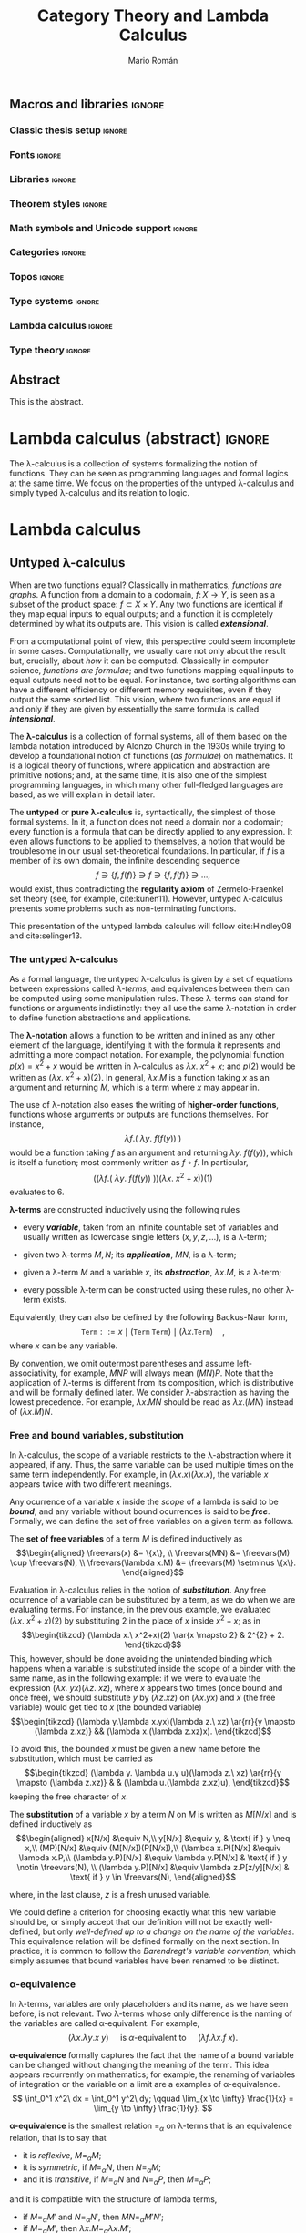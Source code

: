 #+TITLE: Category Theory and Lambda Calculus
#+AUTHOR: Mario Román
#+OPTIONS: broken-links:ignore toc:t tasks:nil num:3
#+TODO: TODO(t) OLD(o) | DONE(d)
#+latex_class: scrreprt
#+latex_class_options: [oneside,openright,titlepage,numbers=noenddot,openany,headinclude,footinclude=true,cleardoublepage=empty,abstractoff,BCOR=5mm,paper=a4,fontsize=12pt,ngerman,american]
#+LATEX_HEADER_EXTRA: %\input{titlepage}

# Escribir mucho menos, usar muchos menos teoremas, tener una versión
# larga con todos los teoremas y recomendaciones y una versión corta

# Usar + para la suma
# Usar adyacencia para la composición
# Usar 1 y 0 para objetos inicial y final
# Tener un cuerpo común de código en Agda que exportar a HTML como documentación

** Macros and libraries                                             :ignore:
*** Classic thesis setup                                           :ignore:
#+latex_header_extra: \usepackage[T1]{fontenc}
#+latex_header_extra: \usepackage[beramono,eulerchapternumbers,linedheaders,parts,a5paper,dottedtoc,manychapters]{classicthesis}

#+latex_header_extra: \setcounter{secnumdepth}{0}
#+latex_header_extra: \usepackage{enumitem}
#+latex_header_extra: \setitemize{noitemsep,topsep=0pt,parsep=0pt,partopsep=0pt}
#+latex_header_extra: \setlist[enumerate]{topsep=0pt,itemsep=-1ex,partopsep=1ex,parsep=1ex}
#+latex_header_extra: \usepackage[top=1in, bottom=1.5in, left=1in, right=1in]{geometry}
#+latex_header_extra: \setlength\itemsep{0em}
#+latex_header_extra: \setlength{\parindent}{0pt}
#+latex_header_extra: \usepackage{parskip}

#+latex_header_extra: \usepackage{minted} \usemintedstyle{colorful}
#+latex_header_extra: \setminted{fontsize=\small}
#+latex_header_extra: \setminted[haskell]{linenos=false,fontsize=\small}
#+latex_header_extra: \renewcommand{\theFancyVerbLine}{\sffamily\textcolor[rgb]{0.5,0.5,1.0}{\oldstylenums{\arabic{FancyVerbLine}}}}

#+latex_header_extra: \usepackage{tcolorbox}
#+latex_header_extra: \tcbuselibrary{theorems}
#+latex_header_extra: \newtcbtheorem[number within=section]{examplebox}{Example}{colback=cyan!2,colframe=cyan!10!black!40,fonttitle=\bfseries}{th}

#+latex_header_extra: \usepackage[conor]{agda}
#+latex_header_extra: \usepackage{catchfilebetweentags}

#+latex_header_extra: \input{classicthesis-config}

*** Fonts                                                          :ignore:
#+latex_header_extra: % \usepackage{libertine}
#+latex_header_extra: % \usepackage{libertinust1math}
#+latex_header_extra: \usepackage{inconsolata}
#+latex_header_extra: \usepackage[scale=MatchLowercase]{FiraMono}
#+latex_header_extra: \usepackage[T1]{fontenc}

*** Libraries                                                      :ignore:
#+latex_header: \usepackage{amsthm}
#+latex_header: \usepackage{amsmath}
#+latex_header: \usepackage{tikz}
#+latex_header: \usepackage{tikz-cd}
#+latex_header: \usetikzlibrary{shapes,fit}
#+latex_header: \usepackage{bussproofs}
#+latex_header: \EnableBpAbbreviations{}
#+latex_header: \usepackage{mathtools}
#+latex_header: \usepackage{scalerel}
#+latex_header: \usepackage{stmaryrd}

*** Theorem styles                                                 :ignore:
#+latex_header: \theoremstyle{plain}
#+latex_header: \newtheorem{theorem}{Theorem}
#+latex_header: \newtheorem{proposition}{Proposition}
#+latex_header: \newtheorem{lemma}{Lemma}
#+latex_header: \newtheorem{corollary}{Corollary}
#+latex_header: \theoremstyle{definition}
#+latex_header: \newtheorem{definition}{Definition}
#+latex_header: \newtheorem{proofs}{Proof}
#+latex_header: \theoremstyle{remark}
#+latex_header: \newtheorem{remark}{Remark}
#+latex_header: \newtheorem{exampleth}{Example}
#+latex_header: \begingroup\makeatletter\@for\theoremstyle:=definition,remark,plain\do{\expandafter\g@addto@macro\csname th@\theoremstyle\endcsname{\addtolength\thm@preskip\parskip}}\endgroup

*** Math symbols and Unicode support                               :ignore:
#+latex_header: \usepackage{amssymb}
#+latex_header: \usepackage{bbm}
#+latex_header: \usepackage[greek,english]{babel}
#+latex_header: \DeclareUnicodeCharacter{22A5}{\ensuremath{\scaleobj{0.8}{\boldsymbol{\bot}}}}
#+latex_header: \DeclareUnicodeCharacter{22A4}{\ensuremath{\scaleobj{0.8}{\boldsymbol{\top}}}}
#+latex_header: \DeclareUnicodeCharacter{2192}{\ensuremath{\scaleobj{0.7}{\boldsymbol{\to}}}}
#+latex_header: \DeclareUnicodeCharacter{2200}{\ensuremath{\scaleobj{0.9}{\boldsymbol{\forall}}}}
#+latex_header: \DeclareUnicodeCharacter{21D2}{\ensuremath{\scaleobj{0.7}{\boldsymbol{\Rightarrow}}}}
#+latex_header: \DeclareUnicodeCharacter{2115}{\ensuremath{\scaleobj{0.8}{\boldsymbol{\mathbb{N}}}}}
#+latex_header: \DeclareUnicodeCharacter{2217}{\ensuremath{\scaleobj{0.8}{\boldsymbol{\ast}}}}
#+latex_header: \DeclareUnicodeCharacter{2218}{\ensuremath{\scaleobj{0.9}{\boldsymbol{\circ}}}}
#+latex_header: \DeclareUnicodeCharacter{2208}{\ensuremath{\scaleobj{0.8}{\boldsymbol{\in}}}}
#+latex_header: \DeclareUnicodeCharacter{2209}{\ensuremath{\scaleobj{0.8}{\boldsymbol{\notin}}}}
#+latex_header: % \mathchardef\mhyphen="2D % define a math hyphen

#+latex_header: \newcommand{\impl}{\Rightarrow} % Implication
#+latex_header: \DeclarePairedDelimiter\pair{\langle}{\rangle} % Pair notation
#+latex_header: \DeclarePairedDelimiter\intr{\llbracket}{\rrbracket} % Interpretation brackets
#+latex_header: % \DeclarePairedDelimiter\intl{\llbracket}{\rrbracket} % Internal language brackets

*** Categories                                                     :ignore:
#+latex_header: % \newcommand\hom{\mathrm{hom}}
#+latex_header: \newcommand\id{\mathrm{id}}
#+latex_header: \newcommand\Id{\mathrm{Id}}
#+latex_header: \newcommand\todot{\xrightarrow{.}}
#+latex_header: \newcommand\toddot{\xrightarrow{..}}
#+latex_header: \newcommand\Set{\mathsf{Set}}
#+latex_header: \newcommand\Cats{\mathsf{Cat}}
#+latex_header: \newcommand\Sets{\mathsf{Set}}
#+latex_header: \newcommand\sSets{\mathsf{sSets}}
#+latex_header: \newcommand\Nat{\operatorname{Nat}}
#+latex_header: \newcommand\Limit{\varprojlim}
#+latex_header: \newcommand\Colimit{\varinjlim}

#+latex_header: \newcommand\Mod{\mathrm{Mod}}
#+latex_header: \newcommand\Top{\mathsf{Top}}
#+latex_header: \newcommand\lThr{\lambda\mathsf{Thr}}
#+latex_header: \newcommand\Ccc{\mathsf{Ccc}}

# Corner quotes from: http://www.logicmatters.net/latex-for-logicians/symbols/corner-quotes-for-godel-numbers/
#+latex_header: \newbox\gnBoxA\newdimen\gnCornerHgt\setbox\gnBoxA=\hbox{$\ulcorner$}
#+latex_header: \global\gnCornerHgt=\ht\gnBoxA\newdimen\gnArgHgt\def\intl #1{%
#+latex_header: \setbox\gnBoxA=\hbox{$#1$}%
#+latex_header: \gnArgHgt=\ht\gnBoxA%
#+latex_header: \ifnum \gnArgHgt<\gnCornerHgt \gnArgHgt=0pt%
#+latex_header: \else \advance \gnArgHgt by -\gnCornerHgt\fi \raise\gnArgHgt\hbox{$\ulcorner$} \box\gnBoxA %
#+latex_header: \raise\gnArgHgt\hbox{$\urcorner$}}

#+latex_header: \colorlet{myred}{red!75!black}
#+latex_header: \colorlet{myblue}{cyan!90!black}
#+latex_header: \newcommand{\red}[1]{\color{myred}{#1}}
#+latex_header: \newcommand{\blue}[1]{\color{myblue}{#1}}

*** Topos                                                          :ignore:
#+latex_header: \newcommand\Sub{\operatorname{Sub}}
#+latex_header: \newcommand\FinSet{\mathsf{FinSet}}

*** Type systems                                                   :ignore:
#+latex_header: \newcommand{\ctypes}[1]{\color{blue!90!black}{#1}}
#+latex_header: \newcommand{\cterms}[1]{\color{red!75!black}{\texttt{#1}}}
#+latex_header: \newcommand{\lcred}{red!90!black}
#+latex_header: \newcommand{\stlc}{\lambda_{\to}}
#+latex_header: \newcommand{\systemf}{\lambda{2}}
#+latex_header: \newcommand{\systemfo}{\lambda\omega}
#+latex_header: \newcommand{\systemlp}{\lambda\Pi}
#+latex_header: \newcommand{\systemfp}{\lambda{\Pi}2}
#+latex_header: \newcommand{\systemlpo}{\lambda\Pi\underline{\omega}}
#+latex_header: \newcommand{\systemo}{\lambda\underline{\omega}}
#+latex_header: \newcommand{\systemcoc}{\lambda\Pi\omega}
#+latex_header: \newcommand{\lcubett}[1]{\color{cyan!70}{\text{\scriptsize{#1}}}}

*** Lambda calculus                                                :ignore:
#+latex_header: \newcommand\skiabs{\mathfrak{H}} % SKI abstraction
#+latex_header: \newcommand\lambdatrans{\mathfrak{L}} % Lambda transformation
#+latex_header: \newcommand\tto{\twoheadrightarrow} % Reduction
#+latex_header: \newcommand\redu{\mathtt{RED}} % Reducibility
#+latex_header: \newcommand\fst{\mathtt{fst}} % first
#+latex_header: \newcommand\snd{\mathtt{snd}} % second
#+latex_header: \DeclareMathOperator{\freevars}{FV} % Free variables

*** Type theory                                                    :ignore:
#+latex_header: \newcommand{\wtype}{\mathop{\vphantom{\sum}\mathchoice{\vcenter{\hbox{\huge{\textsf{W}}}}}{\vcenter{\hbox{\Large\textsf{W}}}}{\textsf{W}}{\textsf{W}}}\displaylimits}
#+latex_header: \newcommand{\wt}{\textsf{W}}
#+latex_header: \newcommand{\proj}{\mathtt{pr}}
#+latex_header: \newcommand\refl{\mathtt{refl}}

** Abstract
:PROPERTIES:
:UNNUMBERED: t
:END:

This is the abstract.
# There is no claim of originality (?)

** Acknowlegments                                                 :noexport:
# David Charte and Ignacio Cordón, testing the first versions of Mikrokosmos.
# Alejandro García, Adrián Ranea and David Charte, template usage.

This document has been written with Emacs26 and org-mode 9, using the
=org= file format and LaTeX as intermediate format. The document
follows the =classicthesis= [[http://www.latextemplates.com/templates/theses/2/thesis_2.pdf][template]] by *André Miede*. The =minted=
package has been used for code listings and the =tikzcd= package has
been used for commutative diagrams.

* Lambda calculus (abstract)                                         :ignore:
#+LATEX: \ctparttext{\color{black}\begin{center}
The \lambda-calculus is a collection of systems formalizing the notion
of functions. They can be seen as programming languages and formal
logics at the same time. We focus on the properties of the untyped
\lambda-calculus and simply typed \lambda-calculus and its relation to
logic.
#+LATEX: \end{center}}

* Lambda calculus
** Untyped \lambda-calculus
When are two functions equal? Classically in mathematics, /functions are graphs/.
A function from a
domain to a codomain, $f \colon X \to Y$, is seen as a subset of the product
space: $f \subset X \times Y$.
Any two functions are identical if they map equal inputs to equal outputs;
and a function it is completely determined by what its outputs are.
This vision is called */extensional/*.

From a computational point of view, this perspective could seem incomplete
in some cases. Computationally, we usually care not only about the result but,
crucially, about /how/ it can be computed. 
Classically in computer science, /functions are formulae/; and two functions 
mapping equal inputs to equal outputs need not to be equal. For instance, two sorting algorithms
can have a different efficiency or different memory requisites, even if 
they output the same sorted list. This vision, where two functions are
equal if and only if they are given by essentially the same formula is
called */intensional/*.

The *\lambda-calculus* is a collection of formal systems, all of them
based on the lambda notation introduced by Alonzo Church in the 1930s
while trying to develop a foundational notion of functions (/as formulae/)
on mathematics. It is a logical theory of functions, where application and
abstraction are primitive notions; and, at the same time, it
is also one of the simplest programming languages, in which many other
full-fledged languages are based, as we will explain in detail later.

The *untyped* or *pure \lambda-calculus* is, syntactically, the
simplest of those formal systems. In it, a function does not need a
domain nor a codomain; every function is a formula that can be
directly applied to any expression. It even allows functions to be
applied to themselves, a notion that would be troublesome
in our usual set-theoretical foundations. In particular, if $f$ is a member of its own
domain, the infinite descending sequence
\[
f \ni \{f,f(f)\} \ni f \ni \{f,f(f)\} \ni \dots,
\]
would exist, thus contradicting the *regularity axiom* of Zermelo-Fraenkel
set theory (see, for example, cite:kunen11).
However, untyped \lambda-calculus presents some problems such as non-terminating
functions.

This presentation of the untyped lambda calculus will follow
cite:Hindley08 and cite:selinger13.

*** The untyped \lambda-calculus
As a formal language, the untyped \lambda-calculus is given by a set of
equations between expressions called /\lambda-terms/, and equivalences
between them can be computed using some manipulation rules.
These \lambda-terms can stand for functions or arguments indistinctly:
they all use the same \lambda-notation in order to define function
abstractions and applications.

The *\lambda-notation* allows a function to be written and inlined as any other element
of the language, identifying it with the formula it represents and 
admitting a more compact notation. For example, the polynomial function
$p(x) = x^2 + x$
would be written in \lambda-calculus as
$\lambda x.\ x^2 + x$; and $p(2)$ would be written as $(\lambda x.\ x^2+x)(2)$. In general,
$\lambda x.M$ is a function taking $x$ as an argument and returning $M$,
which is a term where $x$ may appear in.

The use of \lambda-notation also eases the writing of
*higher-order functions*, functions whose arguments or outputs are
functions themselves. For instance,
\[
\lambda f.(\ \lambda y.\ f(f(y))\ )
\]
would be a function taking $f$ as an argument and returning $\lambda y.\ f(f(y))$,
which is itself a function; most commonly written as $f \circ f$. In particular,
\[
\Big( \big( \lambda f.(\ \lambda y.\ f(f(y))\ ) \big)
\big( \lambda x.\ x^2 + x \big) \Big) (1)
\]
evaluates to $6$.

# Darle la vuelta a la frase
#+attr_latex: :options [Lambda terms]
#+begin_definition
<<def-lambdaterms>>
*\lambda-terms* are constructed inductively using the following rules

  * every */variable/*, taken from an infinite countable set of
    variables and usually written as lowercase single letters
    $(x, y, z, \dots)$, is a \lambda-term;

  * given two \lambda-terms $M,N$; its */application/*, $MN$, is a \lambda-term;

  * given a \lambda-term $M$ and a variable $x$, its */abstraction/*, $\lambda x.M$,
    is a \lambda-term;

  * every possible \lambda-term can be constructed using these rules, no other
    \lambda-term exists.

Equivalently, they can also be defined by the following Backus-Naur form,
\[
\mathtt{Term} ::= x \mid (\mathtt{Term}\ \mathtt{Term}) \mid (\lambda x.\mathtt{Term})\quad,
\]
where $x$ can be any variable.
#+end_definition

By convention, we omit outermost parentheses and assume
left-associativity, for example, $MNP$ will always mean $(MN)P$. Note
that the application of \lambda-terms is different from its
composition, which is distributive and will be formally defined later. We
consider \lambda-abstraction as having the lowest precedence. For
example, $\lambda x. M N$ should be read as $\lambda x.(MN)$ instead
of $(\lambda x.M) N$.

# NOTE: This is not necessary.
# Multiple \lambda-abstractions can be also contracted to a single 
# multivariate abstraction; thus $\lambda x.\lambda y.M$ can 
# become $\lambda x,y.M$.

*** Free and bound variables, substitution
In \lambda-calculus, the scope of a variable restricts to the \lambda-abstraction
where it appeared, if any. Thus, the same variable can be used multiple
times on the same term independently. For example, in 
$(\lambda x.x)(\lambda x.x)$, the variable $x$ appears twice
with two different meanings.

Any ocurrence of a variable $x$ inside the /scope/ of a lambda is said
to be */bound/*; and any variable without bound ocurrences is said to be
*/free/*. Formally, we can define the set of free variables on a given
term as follows.

#+attr_latex: :options [Free variables]
#+begin_definition
<<def-freevariables>>
The *set of free variables* of a term $M$ is defined inductively as
\[\begin{aligned}
\freevars(x) &= \{x\}, \\
\freevars(MN) &= \freevars(M) \cup \freevars(N), \\
\freevars(\lambda x.M) &= \freevars(M) \setminus \{x\}.
\end{aligned}\]
#+end_definition

Evaluation in \lambda-calculus relies in the notion of */substitution/*.
Any free ocurrence of a variable can be substituted by a term, as we do
when we are evaluating terms. For instance, in the previous example, we
evaluated $(\lambda x.\ x^2+x)(2)$ by substituting $2$ in the place of $x$ inside $x^{2} + x$;
as in
\[\begin{tikzcd}
(\lambda x.\ x^2+x)(2) \rar{x \mapsto 2}
&
2^{2} + 2.
\end{tikzcd}\]
This, however, should be done avoiding the unintended binding which happens
when a variable is substituted inside the scope of a binder with the
same name, as in the following example: if we were to evaluate the expression
$(\lambda x.\ y x)(\lambda z.\ xz)$,
where $x$ appears two times (once bound and once free), we should substitute $y$ by $(\lambda z.xz)$
on $(\lambda x.yx)$ and $x$ (the free variable) would get tied to $x$ (the bounded variable)
\[\begin{tikzcd}
(\lambda y.\lambda x.yx)(\lambda z.\ xz) \ar{rr}{y \mapsto (\lambda z.xz)} && (\lambda x.(\lambda z.xz)x).
\end{tikzcd}\]

To avoid this, the bounded $x$ must be given a new name before the
substitution, which must be carried as
\[\begin{tikzcd}
(\lambda y. \lambda u.y u)(\lambda z.\ xz) \ar{rr}{y \mapsto (\lambda z.xz)} & & (\lambda u.(\lambda z.xz)u),
\end{tikzcd}\]
keeping the free character of $x$.

#+attr_latex: :options [Substitution on lambda terms]
#+begin_definition
The *substitution* of a variable $x$ by a term $N$ on $M$ is
written as $M[N/x]$ and is defined inductively as
\[\begin{aligned}
x[N/x] &\equiv N,\\
y[N/x] &\equiv y, & \text{ if } y \neq x,\\
(MP)[N/x] &\equiv (M[N/x])(P[N/x]),\\
(\lambda x.P)[N/x] &\equiv \lambda x.P,\\
(\lambda y.P)[N/x] &\equiv \lambda y.P[N/x] & \text{ if } y \notin \freevars(N), \\
(\lambda y.P)[N/x] &\equiv \lambda z.P[z/y][N/x] & \text{ if } y \in \freevars(N),
\end{aligned}\]

where, in the last clause, $z$ is a fresh unused variable.
#+end_definition

We could define a criterion for choosing exactly what this new
variable should be, or simply accept that our definition will not be
exactly well-defined, but only
/well-defined up to a change on the name of the variables/.
This equivalence relation will be defined 
formally on the next section. In practice, it is common to follow the 
/Barendregt's variable convention/, which simply assumes that bound 
variables have been renamed to be distinct.

*** \alpha-equivalence
In \lambda-terms, variables are only placeholders and its name, as we have
seen before, is not relevant. Two \lambda-terms whose only difference is
the naming of the variables are called \alpha-equivalent. For example,
\[
(\lambda x.\lambda y. x\ y) \quad\text{ is $\alpha$-equivalent to }\quad (\lambda f.\lambda x. f\ x).
\]

*\alpha-equivalence* formally captures the fact that the name of a bound
variable can be changed without changing the meaning of the term. This
idea appears recurrently on mathematics; for example, the renaming of variables of
integration or the variable on a limit are a examples of \alpha-equivalence.
\[
\int_0^1 x^2\ dx = \int_0^1 y^2\ dy;
\qquad
\lim_{x \to \infty} \frac{1}{x} = \lim_{y \to \infty} \frac{1}{y}.
\]

#+attr_latex: :options [\alpha-equivalence]
#+begin_definition
*\alpha-equivalence* is the smallest relation $=_{\alpha}$ on
\lambda-terms that is an equivalence relation, that is to say that

  * it is /reflexive/, $M =_{\alpha} M$;
  * it is /symmetric/, if $M =_{\alpha} N$, then $N =_{\alpha} M$;
  * and it is /transitive/, if $M=_{\alpha}N$ and $N=_{\alpha}P$, then $M=_{\alpha}P$;

and it is compatible with the structure of lambda terms,

  * if $M =_{\alpha} M'$ and $N =_{\alpha} N'$, then $MN =_{\alpha}M'N'$;
  * if $M=_{\alpha}M'$, then $\lambda x.M =_{\alpha} \lambda x.M'$;
  * if $y$ does not appear on $M$, $\lambda x.M =_{\alpha} \lambda y.M[y/x]$.
#+end_definition

*** \beta-reduction
The core idea of evaluation in \lambda-calculus is captured by the notion
of *\beta-reduction*.
Until now, evaluation has been only informally described; it is time
to define it as a relation, $\tto_{\beta}$, going from the initial term to
any of its partial evaluations. We
will firstly consider a /one-step reduction/ relationship, called
$\to_{\beta}$, which will be extended by transitivity to $\tto_{\beta}$.

Ideally, we would like to define evaluation as a series of reductions
into a canonical form which could not be further reduced.
Unfortunately, as we will see later, it is not possible to find, in
general, that canonical form.

#+attr_latex: :options [\beta-reduction]
#+begin_definition
<<def-betared>>
The *single-step \beta-reduction* is the smallest relation on \lambda-terms
capturing the notion of evaluation and preserving the structure of \lambda-abstractions
and applications. That is, the smallest relation containing

  * $(\lambda x.M)N \to_{\beta}M[N/x]$ for any terms $M,N$ and any variable $x$,
  * $MN \to_{\beta} M'N$ and $NM \to_{\beta} NM'$ for any $M,M'$ such that $M \to_{\beta} M'$, and
  * $\lambda x.M \to_{\beta} \lambda x.M'$, for any $M,M'$ such that $M \to_{\beta} M'$.

The reflexive transitive closure of $\to_{\beta}$ is written as $\tto_{\beta}$. The symmetric
closure of $\tto_{\beta}$ is called *\beta-equivalence* and written as $=_{\beta}$ or simply $=$.
#+end_definition

*** \eta-reduction
Although we lost the extensional view of functions when we decided to
adopt the /functions as formulae/ perspective, the idea of function
extensionality in \lambda-calculus can be partially recovered by the notion
of \eta-reduction.
This form of /function extensionality for \lambda-terms/ can be captured
by the notion that any term which simply applies a function to the
argument it takes can be reduced to the actual function. That is,
any $\lambda x.M x$ can be reduced to $M$.

#+attr_latex: :options [\eta-reduction]
#+begin_definition
The *\eta-reduction* is the smallest relation on \lambda-terms satisfiying the
same congruence rules as \beta-reduction and the following axiom
\[
\lambda x.Mx \to_{\eta} M,\text{ for any } x \notin \mathrm{FV}(M).
\]
We define single-step \beta\eta-reduction as the union of \beta-reduction
and \eta-reduction. This will be written as $\to_{\beta\eta}$, and its reflexive transitive
closure will be $\tto_{\beta\eta}$.
#+end_definition

Note that, in the particular case where $M$ is itself a \lambda-abstraction,
\eta-reduction is simply a particular case of \beta-reduction.

# TODO: Comments in https://cstheory.stackexchange.com/a/8261/28986
# suggest a theorem in Urzyczyn, Sorensen which might be relevant

*** Confluence
As we mentioned above, it is not possible in general to evaluate a \lambda-term
into a canonical, non-reducible term. However, we will be able to prove
that, in the cases where it exists, it is unique. This property
is a consequence of a sightly more general one, */confluence/*, which
can be defined in any abstract rewriting system.

#+attr_latex: :options [Confluence]
#+begin_definition
A relation $\to$ on a set ${\cal S}$ is *confluent* if, given its reflexive transitive closure
$\tto$, for any $M,N,P \in {\cal S}$,  $M \tto N$ and $M \tto P$ imply the existence of some
$Z \in {\cal S}$ such that $N \tto Z$ and $P \tto Z$.
#+end_definition

Given any binary relation $\to$ of which $\tto$ is its reflexive transitive
closure, we can consider three seemingly related properties

  * the *confluence* (also called /Church-Rosser property/) we have just defined,
  * the *quasidiamond property*, which assumes $M \to N$ and $M \to P$,
  * the *diamond property*, which is defined substituting $\tto$ by $\to$ on
    the definition on confluence.

Diagrammatically, the three properties can be represented as
\[\begin{tikzcd}[column sep=small]
& 
M \drar[two heads]\dlar[two heads] &&& 
M \drar\dlar &&& 
M \drar\dlar &\\
N \drar[dashed,two heads] && 
P \dlar[dashed,two heads] & 
N \drar[dashed,two heads] &&
P \dlar[dashed,two heads] &
N \drar[dashed] && 
P \dlar[dashed] \\& 
Z &&&
Z &&&
Z &\\
\end{tikzcd}\]
and we can show that the diamond relation implies confluence; while
the quasidiamond does not. Both claims are easy to prove, and they
show us that, in order to prove confluence for a given relation, we
can use the diamond property instead of the quasidiamond property.

The statement of $\tto_{\beta}$ and $\tto_{\beta\eta}$ being confluent is what we
call the */Church-Rosser Theorem/*. The definition of a relation satisfying
the diamond property and whose reflexive transitive closure is $\tto_{\beta\eta}$ will
be the core of our proof.

*** The Church-Rosser theorem
The proof presented here is due to Tait and Per Martin-Löf; an earlier
but more convoluted proof was discovered by Alonzo Church and Barkley 
Rosser in 1935 (see cite:barendregt84 and cite:pollack95).
It is based on the idea of parallel one-step reduction.

#+attr_latex: :options [Parallel one-step reduction]
#+begin_definition
We define the *parallel one-step reduction* relation on \lambda-terms, $\rhd$,
as the smallest relation satisfying that the following properties

  * reflexivity, $x \rhd x$;
  * parallel application, $PN \rhd P'N'$;
  * congruence to \lambda-abstraction, $\lambda x.N \rhd \lambda x.N'$;
  * parallel substitution, $(\lambda x.P)N \rhd P'[N'/x]$;
  * and extensionality, $\lambda x.P x \rhd P'$, if $x \not\in \mathrm{FV}(P)$,

hold for any variable $x$ and any terms $N,N',P,P'$ such that $P \rhd P'$ and $N \rhd N'$.
#+end_definition

Using the first three rules, it is trivial to show that this relation
is in fact reflexive.

#+begin_lemma
<<lemma-transclosureparallel>>
The reflexive transitive closure of $\rhd$ is $\tto_{\beta\eta}$.
In particular, given any \lambda-terms $M,M'$,

  1) if $M \to_{\beta\eta} M'$, then $M \rhd M'$.
  2) if $M \rhd M'$, then $M \tto_{\beta\eta} M'$;
#+end_lemma
#+begin_proof
  1) We can prove this by exhaustion and structural induction on
     \lambda-terms, the possible ways in which we arrive at $M \to M'$
     are

     * $(\lambda x.M)N \to M[N/x]$; where we know that, by parallel substitution
       and reflexivity $(\lambda x.M)N \rhd M[N/x]$;

     * $MN \to M'N$ and $NM \to NM'$; where we know that, by
       induction $M \rhd M'$, and by parallel application and reflexivity, $MN \rhd M'N$
       and $NM \rhd NM'$;

     * congruence to \lambda-abstraction, which is a shared property between
       the two relations where we can apply structural induction again;

     * $\lambda x. Px \to P$, where $x \not\in \mathrm{FV}(P)$ and we can apply extensionality for $\rhd$
       and reflexivity.

  2) We can prove this by induction on any derivation of $M \rhd M'$. The
     possible ways in which we arrive at this are
     
     * the trivial one, reflexivity;

     * parallel application $NP \rhd N'P'$, where, by induction, we have $P \tto P'$ 
       and $N \tto N'$. Using two steps, $NP \tto N'P \tto N'P'$ we prove $NP \tto N'P'$;

     * congruence to \lambda-abstraction $\lambda x.N \rhd \lambda x.N'$, where, by induction,
       we know that $N \tto N'$, so $\lambda x.N \tto \lambda x.N'$;

     * parallel substitution, $(\lambda x.P)N \rhd P'[N'/x]$, where, by induction,
       we know that $P \tto P'$ and $N\tto N'$. Using multiple steps,
       $(\lambda x.P)N \tto (\lambda x.P')N \tto (\lambda x.P')N' \to P'[N'/x]$;

     * extensionality, $\lambda x.P x \rhd P'$, where by induction $P \tto P'$, and trivially,
       $\lambda x.Px \tto \lambda x.P'x$.

Because of this, the reflexive transitive closure of $\rhd$ should be a subset and a
superset of $\tto$ at the same time.
#+end_proof

#+attr_latex: :options [Substitution Lemma]
#+begin_lemma
<<lemma-subsl>>
Assuming $M \rhd M'$ and $U \rhd U'$, $M[U/y] \rhd M'[U'/y]$.
#+end_lemma
#+begin_proof
We apply structural induction on derivations of $M \rhd M'$, depending
on what the last rule we used to derive it was.

  * Reflexivity, $M = x$. If $x=y$, we simply use $U \rhd U'$; if $x \neq y$,
    we use reflexivity on $x$ to get $x \rhd x$.

  * Parallel application. By induction hypothesis, $P[U/y] \rhd P'[U'/y]$ and
    $N[U/y]\rhd N'[U'/y]$, hence $(PN)[U/y] \rhd (P'N')[U'/y]$.

  * Congruence. By induction, $N[U/y] \rhd N'[U'/y]$ and $\lambda x.N[U/y] \rhd \lambda x.N'[U'/y]$.

  * Parallel substitution. By induction, $P[U/y] \rhd P'[U'/y]$ and $N[U/y] \rhd N[U'/y]$,
    hence $((\lambda x.P)N)[U/y] \rhd P'[U'/y][N'[U'/y]/x] = P'[N'/x][U'/y]$.

  * Extensionality, given $x \notin \mathrm{FV}(P)$. By induction, $P \rhd P'$, hence
    $\lambda x.P[U/y]x \rhd P'[U'/y]$.

Note that we are implicitely assuming the Barendregt's variable convention; all
variables have been renamed to avoid clashes.
#+end_proof

#+attr_latex: :options [Maximal parallel one-step reduct]
#+begin_definition 
The *maximal parallel one-step reduct* $M^{\ast}$ of a \lambda-term $M$ is defined
inductively as

  * $x^{\ast} = x$, if $x$ is a variable;
  * $(PN)^{\ast} = P^{\ast}N^{\ast}$;
  * $((\lambda x.P)N)^{\ast} = P^{\ast}[N^{\ast}/x]$;
  * $(\lambda x.N)^{\ast} = \lambda x.N^{\ast}$;
  * $(\lambda x.Px)^{\ast} = P^{\ast}$, given $x \notin \mathrm{FV}(P)$.
#+end_definition

#+attr_latex: :options [Diamond property of parallel reduction]
#+begin_lemma
<<lemma-paralleldiamond>>
Given any $M'$ such that $M \rhd M'$, $M' \rhd M^{\ast}$. Parallel one-step reduction 
has the diamond property.
#+end_lemma
#+begin_proof
We apply again structural induction on the derivation of $M \rhd M'$.

  * Reflexivity gives us $M' = x = M^{\ast}$.

  * Parallel application. By induction, we have $P \rhd P^\ast$ and $N \rhd N^{\ast}$; depending
    on the form of $P$, we have

    - $P$ is not a \lambda-abstraction and $P'N' \rhd P^{\ast}N^{\ast} = (PN)^{\ast}$.

    - $P = \lambda x.Q$ and $P \rhd P'$ could be derived using congruence to \lambda-abstraction
      or extensionality. On the first case we know by induction hypothesis that $Q'\rhd Q^{\ast}$
      and $(\lambda x.Q')N' \rhd Q^{\ast}[N^{\ast}/x]$. On the second case, we can take $P = \lambda x.Rx$, where,
      $R \rhd R'$. By induction, $(R'x) \rhd (Rx)^{\ast}$ and now we apply the substitution lemma
      to have $R'N' = (R'x)[N'/x] \rhd (Rx)^{\ast}[N^{\ast}/x]$.

  * Congruence. Given $N \rhd N'$; by induction $N' \rhd N^{\ast}$, and depending on the form of
    $N$ we have two cases

    - $N$ is not of the form $Px$ where $x \not\in \mathrm{FV}(P)$; we can apply congruence to 
      \lambda-abstraction.

    - $N = Px$ where $x \notin \mathrm{FV}(P)$; and $N \rhd N'$ could be derived by parallel application
      or parallel substitution. On the first case, given $P \rhd P'$, we know that $P' \rhd P^{\ast}$
      by induction hypothesis and $\lambda x.P'x \rhd P^{\ast}$ by extensionality. On the second case,
      $N = (\lambda y.Q)x$ and $N' = Q'[x/y]$, where $Q \rhd Q'$. Hence $P \rhd \lambda y.Q'$, and by
      induction hypothesis, $\lambda y.Q' \rhd P^{\ast}$.

  * Parallel substitution, with $N \rhd N'$ and $Q \rhd Q'$; we know that $M^{\ast} = Q^{\ast}[N^{\ast}/x]$
    and we can apply the substitution lemma (lemma [[lemma-subsl]]) to get $M' \rhd M^{\ast}$.

  * Extensionality. We know that $P \rhd P'$ and $x \notin \mathrm{FV}(P)$, so by induction hypothesis
    we know that $P' \rhd P^{\ast} = M^{\ast}$.$\qedhere$
#+end_proof

#+attr_latex: :options [Church-Rosser Theorem]
#+begin_theorem
<<theorem-churchrosser>>
The relation $\tto_{\beta\eta}$ is confluent.
#+end_theorem
#+begin_proof
Parallel reduction, $\rhd$, satisfies the diamond property (lemma [[lemma-paralleldiamond]]), 
which implies the Church-Rosser property. Its reflexive transitive closure is $\tto_{\beta\eta}$
(lemma [[lemma-transclosureparallel]]),
whose diamond property implies confluence for $\to_{\beta\eta}$.
#+end_proof

*** Normalization
Once the Church-Rosser theorem is proved, we can formally define the notion
of a normal form as a completely reduced \lambda-term.

#+attr_latex: :options [Normal forms]
#+begin_definition
A \lambda-term is said to be in *\beta-normal form* if \beta-reduction
cannot be applied to it or any of its subformulas. We define *\eta-normal forms*
and *\beta\eta-normal forms* analogously.
#+end_definition

Fully evaluating \lambda-terms usually means to apply reductions to
them until a normal form is reached. We know, by virtue of Theorem
[[theorem-churchrosser]], that, if a normal form for a particular term
exists, it is unique; but we do not know whether a normal form
actually exists. We say that a term *has* a normal form when it can be
reduced to a normal form.

#+begin_definition
A term is *weakly normalizing* if there exists a sequence of reductions
from it to a normal form. It is *strongly* normalizing if every sequence
of reductions is finite.
#+end_definition

A consequence of Theorem [[theorem-churchrosser]] is that a weakly normalizing
term has a unique normal form. Strong normalization implies weak normalization,
but the converse is not true; as an example, the term
\[
\Omega = (\lambda x.(x x))(\lambda x.(x x))
\]
is neither weakly nor strongly normalizing; and the term
$(\lambda x.\lambda y.y)\ \Omega\ (\lambda x.x)$
is weakly but not strongly normalizing. It can be reduced to a normal form as
\[
(\lambda x.\lambda y.y)\ \Omega\ (\lambda x.x) \longrightarrow_{\beta} (\lambda x.x).
\]

*** Standarization and evaluation strategies
# Barendregt, 1985, section 13.2

# Leftmost vs Rightmost evaluation
# Leftmost does always normalize if it is possible
# Rightmost only normalizes if it is necessary

# https://cs.stackexchange.com/questions/7702/applicative-order-and-normal-order-in-lambda-calculus
# This case illustrates a more general phenomenon: applicative order
# reduction only ever finds a normal form if the term is strongly
# normalizing, whereas normal order reduction always finds the normal
# form if there is one. This happens because applicative order always
# evaluates fully arguments first, and so misses the opportunity for
# an argument to turn out to be unused; whereas normal order evaluates
# arguments as late as possible, and so always wins if the argument
# turns out to be unused.

# Statement: http://www.nyu.edu/projects/barker/Lambda/barendregt.94.pdf
# Barendregt (1984) Theorem 13.2.2
We would like to find a \beta-reduction strategy such that, if a term
has a normal form, it can be found by following that strategy. Our
basic result will be the *standarization theorem*, which shows that,
if a \beta-reduction to a normal form exists, then a sequence of
\beta-reductions from left to right on the \lambda-expression will be
able to find it. From this result, we will be able to prove that the
reduction strategy that always reduces the leftmost \beta-abstraction
will always find a normal form if it exists.

This section follows cite:kashima00, cite:barendsen94 and cite:barendregt84.

#+attr_latex: :options [Leftmost one-step reduction]
#+begin_definition
We define the relation $M \to_{n} N$ when $N$ can be obtained by \beta-reducing
the $n\text{-th}$ leftmost \beta-reducible application of the expression.
We call $\to_{1}$ the *leftmost one-step reduction* and we write it as $\to_{l}$;
accordingly, $\tto_{l}$ is its reflexive transitive closure.
#+end_definition

#+attr_latex: :options [Standard sequence]
#+begin_definition
A sequence of \beta-reductions $M_0 \to_{n_1} M_1 \to_{n_2} M_2 \to_{n_3} \dots \to_{n_k} M_{k}$ 
is *standard* if $\{n_i\}$ is a non-decreasing sequence.
#+end_definition

We will prove that every term that can be reduced to a normal form can
be reduced to it using a standard sequence, from this result, the existence
of an optimal beta reduction strategy, in the sense that it will always reach
a normal form if one exists, will follow as a corollary.

#+attr_latex: :options [Standarization theorem]
#+begin_theorem
<<thm-standarization>>
If $M \tto_{\beta} N$, there exists a standard sequence from $M$ to $N$.
#+end_theorem
#+begin_proof
We start by defining the following two binary relations. The first one
is the minimal reflexive transitive relation on \lambda-terms
capturing a form of \beta-reduction called /head \beta-reduction/;
that is, it is the minimal relation $\tto_h$ such that

  * $A \tto_h A$,
  * $(\lambda x.A_0)A_1A_2 \dots A_m \tto_{h} A_0[A_1/x]A_2 \dots A_m$, for any term of the form $A_1A_2\dots A_n$, and
  * $A \tto_{h} C$ for any terms $A,B,C$ such that $A \tto_{h} B \tto_{h} C$.

The second one is called /standard reduction/. It is the minimal relation
between \lambda-terms such that

  * $M \tto_h x$ implies $M \tto_s x$, for any variable $x$,
  * $M \tto_h AB$, $A \tto_s C$ and $B \tto_s D$, imply $M \tto_s CD$,
  * $M \tto_h \lambda x.A$ and $A \tto_s B$ imply $M \to_s \lambda x.B$.

We can check the following trivial properties by structural induction

  1) $\tto_h$ implies $\tto_{l}$,
  2) $\tto_{s}$ implies the existence of a standard \beta-reduction,
  3) $\tto_{s}$ is reflexive, by induction on the structure of a term,
  4) if $M \tto_{h} N$, then $MP \tto_{h} NP$,
  5) if $M \tto_h N \tto_s P$, then $M \tto_{s} P$,
  6) if $M \tto_h N$, then $M[P/x] \tto_h N[P/x]$,
  7) if $M \tto_s N$ and $P \tto_s Q$, then $M[P/z] \tto_{s} N[Q/z]$.

And now we can prove that $K \tto_{s} (\lambda x.M)N$ implies $K \tto_s M[N/x]$.
From the fact that $K \tto_s (\lambda x.M)N$, we know that there must exist $P$ and $Q$ such
that $K \tto_h PQ$, $P \tto_s \lambda x.M$ and $Q \tto_s N$; and from $P \tto_s \lambda x.M$, we know
that there exists $W$ such that $P \tto_h \lambda x.W$ and $W \tto_s M$. From all this information,
we can conclude that
\[
K \tto_h PQ \tto_{h} (\lambda x.W)Q \tto W[Q/x] \tto_s M[N/x];
\]
which, by (3.), implies $K \tto_s M[N/x]$.

We finally prove that, if $K \tto_s M \to_{\beta} N$, then $K \tto_s N$. This proves the theorem,
as every \beta-reduction $M \tto_s M \tto_\beta N$ implies $M \tto_s N$. We analize the possible
ways in which $M \to_{\beta} N$ can be derived.

  1) If $K \tto_{s} (\lambda x.M)N \to_{\beta} M[N/x]$, it has been
     already showed that $K \tto_s M[N/x]$.
  2) If $K \tto_s MN \to_{\beta} M'N$ with $M \to_{\beta} M'$, we know that there exist $K \tto_h WQ$ 
     such that $W \tto_s M$ and $Q \tto_s N$; by induction $W \tto_s M'$, and then $WQ \tto_s M'N$.
     The case $K \tto_s MN \to_{\beta} MN'$ is entirely analogous.
  3) If $K \tto_s \lambda x.M \to_{\beta} \lambda x.M'$, with $M \to_{\beta} M'$, we know that there exists $W$ such
     that $K \tto_h \lambda x.W$ and $W \tto_s M$. By induction $W \tto_s M'$, and $K \tto_s \lambda x.M'$.$\qedhere$
#+end_proof

#+attr_latex: :options [Leftmost reduction theorem]
#+begin_corollary
<<cor-leftmosttheorem>>
We define the *leftmost reduction strategy* as the strategy that
reduces the leftmost \beta-reducible application at each step. If $M$ has a
normal form, the leftmost reduction strategy will lead to it.
#+end_corollary
#+begin_proof
Note that, if $M \to_n N$, where $N$ is in \beta-normal form; $n$ must be exactly
$1$. If $M$ has a normal form and $M \tto_{\beta} N$, by Theorem [[thm-standarization]],
there must exist a standard sequence from $M$ to $N$ whose last step is of the
form $\to_{l}$; as the sequence is non-decreasing, every step has to be of the form $\to_{l}$.
#+end_proof

*** SKI combinators
**** SKI definition                                               :ignore:
As we have seen in previous sections, untyped \lambda-calculus is already
a very syntactically simple system; but it can be further reduced to
a few \lambda-terms without losing its expressiveness. In particular, untyped
\lambda-calculus can be /essentially/ recovered from only two of its terms;
these are

 * $S = \lambda x.\lambda y.\lambda z. xz(yz)$, and
 * $K = \lambda x.\lambda y.x$.

A language can be defined with these combinators and function
application. Every \lambda-term can be translated to this language and recovered up
to $=_{\beta\eta}$ equivalence. For example, the identity \lambda-term, $I$, can be written as
\[
I = \lambda x.x = SKK.
\]
It is common to also add the $I = \lambda x.x$ as a basic term to this language,
even if it can be written in terms of $S$ and $K$, as a
way to ease the writing of long complex terms. Terms written with
these combinators are called */SKI-terms/*.

The language of *SKI-terms* can be defined by the following Backus-Naus form
\[
\mathtt{SKI} ::= x \mid (\mathtt{SKI}\ \mathtt{SKI}) \mid S \mid K \mid I\quad,
\]
where $x$ are free variables.

**** Transformation of SKI combinators                            :ignore:
#+attr_latex: :options [Lambda transform]
#+begin_definition
The *Lambda-transform* of a SKI-term is a \lambda-term defined
recursively as

  * $\lambdatrans(x) = x$, for any variable $x$;
  * $\lambdatrans(I) = (\lambda x.x)$;
  * $\lambdatrans(K) = (\lambda x.\lambda y.x)$;
  * $\lambdatrans(S) = (\lambda x.\lambda y.\lambda z.xz(yz))$;
  * $\lambdatrans(XY) = \lambdatrans(X)\lambdatrans(Y)$.
#+end_definition

#+attr_latex: :options [Bracket abstraction]
#+begin_definition
The *bracket abstraction* of the SKI-term $U$ on the variable $x$ is
written as $[x].U$ and defined recursively as

  * $[x].x = I$;
  * $[x].M = KM$, if $x \notin \freevars(M)$;
  * $[x].Ux = U$, if $x \notin \freevars(U)$;
  * $[x].UV = S([x].U)([x].V)$, otherwise.

where $\freevars$ is the set of free variables; as defined on Definition
[[def-freevariables]].
#+end_definition

#+attr_latex: :options [SKI abstraction]
#+begin_definition
The *SKI abstraction* of a \lambda-term $M$, written as $\skiabs(M)$ is
defined recursively as

  * $\skiabs(x) = x$, for any variable $x$;
  * $\skiabs(MN) = \skiabs(M)\skiabs(N)$;
  * $\skiabs(\lambda x.M) = [x].\skiabs(M)$;

where $[x].U$ is the bracket abstraction of the SKI-term $U$.
#+end_definition

#+attr_latex: :options [SKI combinators and lambda terms]
#+begin_theorem
The SKI-abstraction is a retraction of the Lambda-transform of the term,
that is, for any SKI-term $U$,
\[
\skiabs(\lambdatrans(U)) = U.
\]
#+end_theorem
#+begin_proof
By structural induction on $U$,

  * $\skiabs\lambdatrans(x) = x$, for any variable $x$;
  * $\skiabs\lambdatrans(I) = [x].x = I$;
  * $\skiabs\lambdatrans(K) = [x].[y].x = [x].Kx = K$;
  * $\skiabs\lambdatrans(S) = [x].[y].[z].xz(yz) = [x].[y].Sxy = S$; and
  * $\skiabs\lambdatrans(MN) = MN$.$\qedhere$
#+end_proof

In general this translation is not an isomorphism. As an example
\[
\lambdatrans(\skiabs(\lambda u. v u)) = \lambdatrans(v) = v.
\]
However, the \lambda-terms can be essentially recovered if we relax equality
between \lambda-terms to mean $=_{\beta\eta}$.
# This problem could be addressed by using a relaxed form of
# equality containing \eta-equivalence, see cite:Hindley08 for details.

#+ATTR_LATEX: :options [Recovering lambda terms from SKI combinators]
#+BEGIN_theorem
For any \lambda-term $M$,
\[
\lambdatrans(\skiabs(M)) =_{\beta\eta} M.
\]
#+END_theorem
#+BEGIN_proof
We can firstly prove by structural induction that $\lambdatrans([x].M) = \lambda x.\lambdatrans(M)$
for any $M$. In fact, we know that $\lambdatrans([x].x) = \lambda x.x$ for any 
variable $x$; we also know that
\[\begin{aligned}
\lambdatrans([x].MN) &= \lambdatrans(S([x].M)([x].N)) \\
          &= (\lambda x.\lambda y.\lambda z. xz(yz))(\lambda x.\lambdatrans(M))(\lambda x.\lambdatrans(N)) \\
          &= \lambda z.\lambdatrans(M)\lambdatrans(N);
\end{aligned}\]
also, if $x$ is free in $M$,
\[
\lambdatrans([x].M) = \lambdatrans(KM) = (\lambda x.\lambda y.x) \lambdatrans(M) =_{\beta} \lambda x.\lambdatrans(M);
\]
and finally, if $x$ is free in $U$,
\[
\lambdatrans([x].Ux) = \lambdatrans(U) =_{\eta} \lambda x.\lambdatrans(U)x\ .
\]
Now we can use this result to prove the main theorem. Again by
structural induction,

 * $\lambdatrans\skiabs(x) = x$;
 * $\lambdatrans\skiabs(MN) = \lambdatrans\skiabs(M)\lambdatrans\skiabs(N) = MN$;
 * $\lambdatrans\skiabs(\lambda x.M) = \lambdatrans([x].\skiabs(M)) =_{\beta\eta} \lambda x.\lambdatrans\skiabs(M) = \lambda x.M$.$\qedhere$
#+END_proof

*** Turing completeness
# Turing, Church and Gödel.
# Papers by Turing, Church and Gödel.
# The lambda calculus as a reasonable machine. Ugo Dal Lago.

# https://en.wikipedia.org/wiki/Entscheidungsproblem

Three different notions of computability were proposed in the 1930s

 * the *general recursive functions* were defined by Herbrand and Gödel.
   They form a class of functions over the natural numbers closed under
   composition, recursion and unbound search.

 * the *\lambda-definable functions* were proposed by Church. They are
   functions on the natural numbers that can be represented by
   \lambda-terms.

 * the *Turing computable functions*, proposed by Alan Turing as the
   functions that can be defined on a theoretical model of a machine,
   the /Turing machines/.

In cite:church36 and cite:turing37, Church and Turing proved the equivalence of
the three definitions. This lead to the metatheoretical */Church-Turing thesis/*,
which postulated the equivalence between these models of computation and the
intuitive notion of /effective calculability/ mathematicians were using.
In practice, this means that the \lambda-calculus, as a programming language, is as
expressive as Turing machines; it can define every computable function.
It is Turing-complete.

# We will informally prove this equivalence: 
# a \lambda-calculus interpreter will be written in chapter ?, proving
# that \lambda-calculus is representable in a Turing machine
# equivalent, namely, our computer;
# general recursive functions will be implemented in \lambda-calculus
# in chapter ? proving that a Turing machine can be represented in it.
# interpreter and implementing general recursive functions on it.

A complete implementation of untyped \lambda-calculus is discussed in the
chapter on [[*Mikrokosmos][Mikrokosmos]]; and a detailed description on how to use the
untyped \lambda-calculus as a programming language is given in the chapter
''[[*Programming in the untyped \lambda-calculus][Programming in the untyped \lambda-calculus]]''.

# Church - An unsolvable problem of elementary number theory
# Corollary 1 pág 362.
# The set of well-formed formulas which have no normal form is not
# recursively enumerable.

** Simply typed \lambda-calculus
*/Types/* were introduced in mathematics as a response to the
Russell's paradox, found in the first naive axiomatizations of set
theory. An attempt to use untyped \lambda-calculus as a foundational
logical system by Church suffered from the */Rosser-Kleene paradox/*, as
detailed in cite:kleene35 and cite:curry46; and types were a way to avoid it.
Once types are added, a deep connection between \lambda-calculus and
logic arises. This connection will be discussed in the [[*The Curry-Howard correspondence][next chapter]].

In programming languages, types indicate how the programmer intends to
use the data, prevent errors and enforce certain invariants and
levels of abstraction in programs. The role of types in
\lambda-calculus when interpreted as a programming language closely
matches what we would expect of types in any common programming
language, and typed \lambda-calculus has been the basis of many modern
type systems for programming languages.

*Simply typed \lambda-calculus* is a refinment of the untyped
\lambda-calculus. In it, each term has a type, which limits how it can
be combined with other terms. Only a set of basic types and function
types between any to types are considered in this system. Whereas
functions in untyped \lambda-calculus could be applied over any term,
now a function of type $A \to B$ can only be applied over a term of
type $A$, to produce a new term of type $B$, where $A$ and $B$ could
be, themselves, function types.

We will give now a presentation of simply typed \lambda-calculus based
on cite:Hindley08. Our presentation will rely only on the /arrow type constructor/
$\to$. While other presentations of simply typed
\lambda-calculus extend this definition with type constructors
providing pairs or union types, as it is done in cite:selinger13, it
seems clearer to present a first minimal version of the
\lambda-calculus. Such extensions will be explained later, and its
exposition will profit from the logical interpretation that we will
explain in "[[*Propositions as types][propositions as types]]".

*** Simple types
We start assuming a set of *basic types*. Those basic types would
correspond, in a programming language interpretation, with the
fundamental types of the language. Examples would be the type of
strings or the type of integers. Minimal presentations of \lambda-calculus
tend to use only one basic type.

#+attr_latex: :options [Simple types]
#+begin_definition
The set of *simple types* is given by the following Backus-Naur form
\[\mathtt{Type} ::= 
\iota \mid 
\mathtt{Type} \to \mathtt{Type},\]
where $\iota$ would be any /basic type/.
#+end_definition

That is to say that, for every two types $A,B$, there exists a
*function type* $A \to B$ between them.

*** Typing rules for simply typed \lambda-calculus
We will now define the terms of simply typed \lambda-calculus using
the same constructors we used on the untyped version. Those are the
*/raw typed \lambda-terms/*.

#+attr_latex: :options [Raw typed lambda terms]
#+begin_definition
The set of *typed lambda terms* is given by the following Backus-Naus form
\[ \mathtt{Term} ::=
x \mid
\mathtt{Term}\ \mathtt{Term} \mid
\lambda x^{\mathtt{Type}}. \mathtt{Term}.
\]
#+end_definition

The main difference here with Definition [[def-lambdaterms]] is 
that every bound variable has a type, and therefore, every \lambda-abstraction
of the form $(\lambda x^A. M)$ can be applied only over terms type $A$; if $M$ is of
type $B$, this term will be of type $A \to B$. 

However, the set of raw typed \lambda-terms contains some meaningless terms
under this type interpretation, such as $(\lambda x^A. M)(\lambda x^A. M)$.[fn:meaninglesstype]
*Typing rules* will give them the desired expressive power; only a subset
of these raw lambda terms will be typeable, and we will choose to work
only with that subset. When a particular term $M$ has type $A$, we write
this relation as $M : A$, where the $:$ symbol should be read as ''is of type''.

[fn:meaninglesstype]: In particular, we can not apply a function of type $A \to B$ to
a term of type $A \to B$; it is expecting a term of type $A$.

**** Typing rules                                                 :ignore:
#+attr_latex: :options [Typing context]
#+begin_definition
A *typing context* is a sequence of type assumptions
$x_1:A_1,\dots,x_n:A_n$, where no variable $x_{i}$ appears more than once.
We will implicitely assume that the order in which these
assumptions appear does not matter.
#+end_definition

Every typing rule assumes a typing context, usually denoted by $\Gamma$.
Concatenation of typing contexts is written as $\Gamma,\Gamma'$; and
the fact that $\psi$ follows from $\Gamma$ is written as $\Gamma \vdash \psi$.
Typing rules are written as rules of inference; the premises are
listed above and the conclusion is written below the line.

 1) The $(var)$ rule simply makes explicit the type of a variable from
    the context. That is, a context that assumes that $x : A$ can
    be written as $\Gamma,x:A$; and we can trivially deduce from it that $x:A$.

    \begin{prooftree}
    \RightLabel{($var$)}
    \AXC{}
    \UIC{$\Gamma, x:A \vdash x:A$}
    \end{prooftree}

 2) The $(abs)$ rule declares that the type of a \lambda-abstraction is the type of
    functions from the variable type to the result type. If a term $M:B$ can
    be built from the assumption that $x:A$, then $\lambda x^{A}. M : A \to B$. It acts as
    a /constructor/ of function terms.

   \begin{prooftree}
   \RightLabel{$(abs)$}
   \AXC{$\Gamma, x:A \vdash M : B$}
   \UIC{$\Gamma \vdash \lambda x.M : A \to B$}
   \end{prooftree}

 3) The $(app)$ rule declares the type of a well-typed application.
    A term $f : A \to B$ applied to a term $a : A$ is a term
    $f\ a : B$. It acts as a /destructor/ of function terms.

    \begin{prooftree}
    \RightLabel{$(app)$}
    \AXC{$\Gamma \vdash f : A \to B$}
    \AXC{$\Gamma \vdash a : A$}
    \BIC{$\Gamma \vdash f a : B$}
    \end{prooftree}

#+begin_definition
A term $M$ is *typeable* in a giving context $\Gamma$ if a typing
judgement of the form $\Gamma \vdash M : T$ can be derived using only
the previous typing rules.
#+end_definition

From now on, we only consider typeable terms as the only terms of
simply typed \lambda-calculus. As a consequence, the set of \lambda-terms
of simply typed \lambda-calculus is only a subset of the terms of untyped
\lambda-calculus.

**** TODO Beta rules for STLC                                     :noexport:ignore:
# These rules are not necessary, we are only using function types.

Typeable terms follow the following set of \beta-reduction rules, which include
the untyped \beta-reduction rule defined in Definition [[def-betared]] and
add explicit reduction rules for the new types. Namely,

 * function application, $(\lambda x.M)N \to_{\beta} M[N/x]$;
 * first projection $\pi_{1} (M,N) \to_{\beta} M$; and
 * second projection $\pi_{2}_{} (M,N) \to_{\beta} M$.

These rules govern how can we compute with pair types. With this
rules $\tto_{\beta}$ and $=_{\beta}$ should be redefined accordingly.

**** Examples of typeable and non-typeable terms                  :ignore:
#+ATTR_LATEX: :options [Typeable and non-typeable terms]
#+BEGIN_exampleth
The term $\lambda f.\lambda x.f (f x)$ is typeable.
If we abbreviate $\Gamma = f:A \to A,\ x:A$, the detailed typing derivation
can be written as
\begin{prooftree}
\AX$\fCenter$
\RightLabel{$(var)$}
\UI$\Gamma\ \fCenter\vdash f : A \to A$
\AX$\fCenter$
\RightLabel{$(var)$}
\UI$\Gamma\ \fCenter\vdash x : A$
\AX$\fCenter$
\RightLabel{$(var)$}
\UI$\Gamma\ \fCenter\vdash f : A \to A$
\RightLabel{$(app)$}
\BI$\Gamma\ \fCenter\vdash f\ x : A$
\RightLabel{$(app)$}
\BI$f : A \to A, x : A\ \fCenter\vdash f (f x) : A$
\RightLabel{$(abs)$}
\UI$f : A \to A\ \fCenter\vdash \lambda x. f (f x) : A \to A$
\RightLabel{$(abs)$}
\UI$\fCenter\vdash \lambda f.\lambda x.f (f x) : (A \to A) \to A \to A$
\end{prooftree}
The term $(\lambda x.x\ x)$, however, is not typeable. If $x$ were of type $\psi$,
it also should be of type $\psi \to \sigma$ for some $\sigma$ in order for $x\ x$ to
be well-typed;
but $\psi \equiv \psi \to \sigma$ is not solvable, as it can be shown by structural
induction on the term $\psi$.
#+END_exampleth

It can be seen that the typing derivation of a term somehow encodes
the complete \lambda-term. If we were to derive the term bottom-up, there
would be only one possible choice at each step on which rule to use.
In the following sections we will discuss a type inference algorithm
that determines if a type is typeable and what its type should be,
and we will make precise these intuitions.

*** Curry-style types
Two different approaches to typing in \lambda-calculus are commonly used.

 * *Church-style* typing, also known as /explicit typing/, originated
   from the work of Alonzo Church in cite:church40, where he described
   a simply-typed lambda calculus with two basic types. The term's
   type is defined as an intrinsic property of the term; and the same
   term has to be always interpreted with the same type.

 * *Curry-style* typing, also known as /implicit typing/; which
   creates a formalism where every single term can be given an
   infinite number of types.  This technique is called
   */polymorphism/* when it is a formal part of the language; but
   here, it is only used to allow us to build intermediate terms
   without having to directly specify their type.

As an example, we can consider the identity term $I = \lambda x.x$. It would have to be 
defined for each possible type. That is, we should consider a family of different 
identity terms $I_A = \lambda x.x : A \to A$. Curry-style typing allows us to consider 
parametric types with type variables, and to type the identity as 
$I = \lambda x.x : \sigma \to \sigma$ where $\sigma$ would a free type variable.

**** Parametric types                                             :ignore:
#+attr_latex: :options [Parametric types]
#+begin_definition
Given a infinite numerable set of /type variables/, we define *parametric types*
or *type templates* inductively as
\[\mathtt{PType} ::= 
\iota \mid
\mathtt{Tvar} \mid 
\mathtt{PType} \to \mathtt{PType}, \]
where $\iota$ is a basic type, $\mathtt{Tvar}$ is a type variable and $\mathtt{PType}$ is
a parametric type.
That is, all basic types and type variables are atomic parametric types; and we also
consider the arrow type between two parametric types.
#+end_definition

**** Type substitution                                            :ignore:
The difference between the two typing styles is then not a mere notational
convention, but a difference on the expressive power that we assign to each
term. The interesting property of type variables is that they can act as
placeholders for other type templates. This is formalized with the notion
of type substitution.

#+attr_latex: :options [Type substitution]
#+begin_definition
A *substitution* $\psi$ is any function from type variables to type templates. Any
substitution $\psi$ can be extended to a function between type templates called $\overline{\psi}$
and defined inductively by

   * $\overline{\psi} \iota = \iota$, for any basic type $\iota$;
   * $\overline{\psi} \sigma = \psi \sigma$, for any type variable $\sigma$;
   * $\overline{\psi} (A \to B) = \overline{\psi} A \to \overline{\psi} B$.

That is, the parametric type $\overline{\psi} A$ is the same as $A$ but with every type variable
replaced according to the substitution $\psi$.
#+end_definition

We consider a type to be /more general/ than other if the latter can be obtained by
applying a substitution to the former. In this case, the latter is called an /instance/
of the former. For example, $A \to B$ is more general than its instance
$(C \to D) \to B$, where $A$ has been substituted by $C \to D$. An
crucial property of simply typed \lambda-calculus is that every type has a most
general type, called its /principal type/; this will be proved in Theorem [[thm-typeinfer]].

**** Principal type                                               :ignore:
#+attr_latex: :options [Principal type]
#+begin_definition
A closed \lambda-term $M$ has a *principal type* $\pi$ if $M : \pi$ and given any
$M : \tau$, we can obtain $\tau$ as an instance of $\pi$, that is, $\overline{\sigma} \pi = \tau$.
#+end_definition

*** Unification and type inference
**** Unification :ignore:
The unification of two type templates is the construction of two substitutions
making them equal as type templates; that is, the construction of a type that
is a particular instance of both at the same time. We will not only aim for
an unifier but for the most general one between them.

#+attr_latex: :options [Most general unifier]
#+begin_definition
A substitution $\psi$ is called an *unifier* of two sequences of type templates
$\left\{ A_i \right\}_{i = 1,\dots,n}$ and $\left\{ B_i \right\}_{i=1,\dots,n}$ if $\overline{\psi} A_i = \overline{\psi} B_i$ for any $i$. We say that it
is the *most general unifier* if given any other unifier $\phi$ exists a substitution
$\varphi$ such that $\phi = \overline{\varphi} \circ \psi$.
#+end_definition

#+attr_latex: :options [Unification]
#+begin_lemma
<<lemma-unification>>
If an unifier of $\left\{ A_i \right\}_{i = 1,\dots,n}$ and $\left\{ B_i \right\}_{i=1,\dots,n}$ exists, the most general unifier
can be found using the following recursive definition of $\mathtt{unify}(A_1,\dots,A_n;B_1,\dots,B_n)$.

  1) $\mathtt{unify}(x;x) = \id$ and $\mathtt{unify}(\iota,\iota) = \id$;
  2) $\mathtt{unify}(x;B) = (x \mapsto B)$, the substitution that only changes $x$ by $B$;
     if $x$ does not occur in $B$. The algorithm *fails* if $x$ occurs in $B$;
  3) $\mathtt{unify}(A;x)$ is defined symmetrically;
  4) $\mathtt{unify}(A \to A'; B \to B') = \mathtt{unify}(A,A';B,B')$;
  5) $\mathtt{unify}(A,A_1,\dots; B,B_1,\dots) = \overline{\psi} \circ \rho$ where $\rho = \mathtt{unify}(A_1,\dots;B_1,\dots)$ 
     and $\psi = \mathtt{unify}(\overline{\rho}A; \overline{\rho}B)$;
  6) $\mathtt{unify}$ fails in any other case;

where $x$ is any type variable. The two sequences $\{A_i\},\{B_i\}$ of types have no unifier
if and only if $\mathtt{unify}(\{A_i\};\{B_i\})$ fails.
#+end_lemma
#+begin_proof
It is easy to notice by structural induction that, if
$\mathtt{unify}(A;B)$ exists, it is in fact an unifier.

If the unifier fails in clause 2, there is obviously no possible unifier: the number
of constructors on the first type template will be always smaller than the second one.
If the unifier fails in clause 6, the type templates are fundamentally different, they
have different head constructors and this is invariant to substitutions. This proves
that the failure of the algorithm implies the non existence of an unifier.

We now prove that, if $A$ and $B$ can be unified, $\mathtt{unify}(A,B)$ is the most general unifier.
For instance, in the clause 2, if we call $\psi = (x \mapsto B)$ and, if $\eta$ were another unifier,
then $\eta x = \overline{\eta}x = \overline{\eta} B = \overline{\eta}(\psi(x))$; hence $\overline{\eta} \circ \psi = \eta$ by definition of $\psi$. A similar argument can 
be applied to clauses 3 and 4. In the clause 5, we suppose the existence of some unifier $\psi'$. 
The recursive call gives us the most general unifier $\rho$ of $A_1,\dots,A_n$ and $B_1,\dots,B_{n}$; and 
since it is more general than $\psi'$, there exists an $\alpha$ such that $\overline{\alpha} \circ \rho = \psi'$. Now,
$\overline{\alpha}(\overline{\rho}A) = \psi'(A) = \psi'(B) = \overline{\alpha}(\overline{\rho} B)$, hence $\alpha$ is a unifier of $\overline{\rho}A$ and $\overline{\rho}B$; we can take the 
most general unifier to be $\psi$, so $\overline{\beta} \circ \psi = \overline{\alpha}$; and finally, $\overline{\beta} \circ (\overline{\psi} \circ \rho) = \overline{\alpha} \circ \rho = \psi'$.

We also need to prove that the unification algorithm terminates. Firstly, we note that
every substitution generated by the algorithm is either the identity or it removes at least
one type variable. We can perform induction on the size of the argument on all clauses except
for clause 5, where a substitution is applied and the number of type variables is reduced.
Therefore, we need to apply induction on the number of type variables and only then apply
induction on the size of the arguments.
#+end_proof

**** Type Inference :ignore:
Using unification, we can define type inference.

#+attr_latex: :options [Type inference]
#+begin_theorem
<<thm-typeinfer>>
The algorithm $\mathtt{typeinfer}(M,B)$, defined as follows, finds the most general substitution $\sigma$
such that $x_1 : \sigma A_1, \dots, x_n : \sigma A_n \vdash M : \overline{\sigma} B$ is a valid typing judgment if it exists;
and fails otherwise.

  1) $\mathtt{typeinfer}(x_i:A_i,\Gamma \vdash x_i : B) = \mathtt{unify}(A_i,B)$;
  2) $\mathtt{typeinfer}(\Gamma \vdash MN : B) = \overline{\varphi} \circ \psi$, where $\psi = \mathtt{typeinfer}(\Gamma \vdash M : x \to B)$ and
     $\varphi = \mathtt{typeinfer}(\overline{\psi}\Gamma \vdash N : \overline{\psi}x)$ for a fresh type variable $x$;
  3) $\mathtt{typeinfer}(\Gamma \vdash \lambda x.M : B) = \overline{\varphi} \circ \psi$ where $\psi = \mathtt{unify}(B; z \to z')$ and
     $\varphi = \mathtt{typeinfer}(\overline{\psi}\Gamma, x:\overline{\psi}z \vdash M : \overline{\psi}z')$ for fresh type variables $z,z'$.

Note that the existence of fresh type variables is always asserted by the set of
type variables being infinite. The output of this algorithm is defined up to
a permutation of type variables.
#+end_theorem
#+begin_proof
The algorithm terminates by induction on the size of $M$. It is easy to check
by structural induction that the inferred type judgments are in fact valid.
If the algorithm fails, by Lemma [[lemma-unification]], it is also clear that the
type inference is not possible.

On the first case, the type is obviously the most general substitution
by virtue of the previous Lemma [[lemma-unification]].  On the second
case, if $\alpha$ were another possible substitution, in particular, it should
be less general than $\psi$, so $\alpha = \beta \circ \psi$. As $\beta$ would be then a possible substitution
making $\overline{\psi}\Gamma \vdash N : \overline{\psi}x$ valid, it should be less general than $\varphi$, so 
$\alpha = \overline{\beta} \circ \psi = \overline{\gamma} \circ \overline{\varphi} \circ \beta$.
On the third case, if $\alpha$ were another possible substitution, it should unify
$B$ to a function type, so $\alpha = \overline{\beta} \circ \psi$. Then $\beta$ should make the type inference
$\overline{\psi}\Gamma, x:\overline{\psi}z \vdash M : \overline{\psi}z'$ possible, so $\beta = \overline{\gamma} \circ \varphi$.
We have proved that the inferred type is in general the most general one.
#+end_proof

#+attr_latex: :options [Principal type property]
#+begin_corollary
Every typeable pure \lambda-term has a principal type.
#+end_corollary
#+begin_proof
Given a typeable term $M$, we can compute $\mathtt{typeinfer}(x_1:A_1,\dots,x_n:A_n \vdash M : B)$,
where $x_1,\dots,x_n$ are the free variables on $M$ and $A_1,\dots,A_n,B$ are fresh type
variables. By virtue of Theorem [[thm-typeinfer]], the result is the most general type of $M$
if we assume the variables to have the given types.
#+end_proof

*** Subject reduction and normalization
A crucial property is that type inference and \beta-reductions do not
interfere with each other. A term can be \beta-reduced without changing
its type.

#+attr_latex: :options [Subject reduction]
#+begin_theorem
The type is preserved on \beta-reductions; that is, if $\Gamma \vdash M : A$ and
and $M \tto_{\beta} M'$, then $\Gamma \vdash M' : A$.
#+end_theorem
#+begin_proof
If $M'$ has been derived by \beta-reduction, $M = (\lambda x.P)$
and $M' = P[Q/x]$. $\Gamma \vdash M:A$ implies $\Gamma,x:B \vdash P : A$ and
$\Gamma \vdash Q : B$. Again by structural induction on $P$ (where the only crucial
case uses that $x$ and $Q$ have the same type) we can prove
that substitutions do not alter the type and thus, $\Gamma,Q:B \vdash P[Q/x] : A$.
#+end_proof

We have seen previously that the term $\Omega = (\lambda x.xx)(\lambda x.xx)$ is
not weakly normalizing; but it is also non-typeable. In this section
we will prove that, in fact, every typeable term is strongly normalizing.
We start proving some lemmas about the notion of /reducibility/, which
will lead us to the Strong Normalization Theorem. This proof will
follow cite:girard89.

The notion of */reducibility/* is an abstract concept originally
defined by Tait in cite:tait67 which we will use to ease this
proof. It should not be confused with the notion of \beta-reduction.

#+ATTR_LATEX: :options [Reducibility]
#+BEGIN_definition
We inductively define the set of *reducible* terms of type $T$
for basic and arrow types.

 * If $t : T$ where $T$ a basic type, $t \in \redu_{T}$ if $t$ is strongly
   normalizable.

 * If $t : U \to V$, an arrow type, $t \in \redu_{U \to V}$ if $t\ u \in \redu_{V}$ for all
   $u \in \redu_{U}$.
#+END_definition

Properties of reducibility will be used directly in the Strong
Normalization Theorem. We prove three of them at the same time in
order to use mutual induction.

#+ATTR_LATEX: :options [Properties of reducibility]
#+BEGIN_proposition
<<prop-reducibilityprop>>
The following three properties hold;

  1. if $t \in \redu_{T}$, then $t$ is strongly normalizable;
  2. if $t \in \redu_{T}$ and $t \to_{\beta} t'$, $t' \in \redu_{T}$; and
  3. if $t$ is not a \lambda-abstraction and $t' \in \redu_{T}$ for every $t \to_{\beta} t'$,
     then $t \in \redu_{T}$.
#+END_proposition
#+BEGIN_proof
For basic types,

  1. holds trivially;

  2. holds by the definition of strong normalization;

  3. if any one-step \beta-reduction leads to a strongly normalizing term,
     the term itself must be strongly normalizing.

For arrow types,

  1. if $x : U$ is a variable, we can inductively apply (3) to get $x \in \redu_{U}$;
     then, $t\ x \in \redu_{V}$ is strongly normalizing and $t$ in particular must be 
     strongly normalizing;

  2. if $t \to_{\beta} t'$ then for every $u \in \redu_{U}$, $t\ u \in \redu_{V}$ and $t\ u \to_{\beta} t'\ u$.
     By induction, $t'\ u \in \redu_{V}$;

  3. if $u \in \redu_{U}$, it is strongly normalizable. As $t$ is not a \lambda-abstraction,
     he term $t\ u$ can only be reduced to $t'\ u$ or $t\ u'$. If $t \to_{\beta} t'$; by induction, $t'\ u \in \redu_{V}$.
     If $u \to_{\beta} u'$, we could proceed by induction over the length of the longest
     chain of \beta-reductions starting from $u$ and assume that $t\ u'$ is irreducible.
     In every case, we have proved that $t\ u$ only reduces to already reducible terms;
     thus, $t\ u \in \redu_{U}$.
#+END_proof

#+ATTR_LATEX: :options [Abstraction lemma]
#+BEGIN_lemma
<<lemma-reductionabstraction>>
If $v[u/x] \in \redu_{V}_{}$ for all $u \in \redu_{U}$, then $\lambda x.v \in \redu_{U \to V}_{}_{}$.
#+END_lemma
#+BEGIN_proof
We apply induction over the sum of the lengths of the longest
\beta-reduction sequences from $v[x/x]$ and $u$. The term $(\lambda x.v) u$ can be \beta-reduced to

  * $v[u/x] \in \redu_{U}$; in the base case of induction, this is the only choice;
  * $(\lambda x.v')u$ where $v \to_{\beta }v'$, and, by induction, $(\lambda x.v') u \in \redu_{V}$;
  * $(\lambda x.v)u'$ where $u \to_{\beta} u'$, and, again by induction, $(\lambda x.v) u' \in \redu_{V}$.

Thus, by Proposition [[prop-reducibilityprop]], $(\lambda x.v) \in \redu_{U \to V}$.
#+END_proof

A final lemma is needed before the proof of the Strong Normalization Theorem.
It is a generalization of the main theorem, useful because of the stronger
induction hypothesis it provides.

#+ATTR_LATEX: :options [Strong Normalization lemma]
#+BEGIN_lemma
<<lemma-strongnormalization>>
Given an arbitrary $t : T$ with free variables $x_{1} : U_{1}, \dots, x_{n} : U_{n}$, and reducible
terms $u_{1} \in \redu_{U_1}, \dots, u_{n} \in \redu_{U_{2}}$, we know that
\[
t[u_1 / x_1][u_2 / x_{2}]\dots[u_n / x_n] \in \redu_{T}.
\]
#+END_lemma
#+BEGIN_proof
We call $\tilde{t} = t[u_1 / x_1][u_2 / x_{2}]\dots[u_n / x_n]$ and apply structural induction over $t$,

  * if $t = x_i$, then we simply use that $u_i \in \redu_{U_i}$,

  * if $t = v\ w$, then we apply induction hypothesis to get $\tilde{v} \in \redu_{R \to T},\tilde{w} \in \redu_{R}$ 
    for some type $R$. Then, by definition, $\tilde{t} = \tilde{v}\ \tilde{w} \in \redu_T$,

  * if $t = \lambda y. v : R \to S$, then by induction $\tilde{v}[r/y] \in \redu_S$ for every $r : R$.
    We can then apply Lemma [[lemma-reductionabstraction]] to get that
    $\tilde{t} = \lambda y.\tilde{v} \in \redu_{R \to S}$.$\qedhere$
#+END_proof

#+attr_latex: :options [Strong Normalization Theorem]
#+begin_theorem
In simply typed \lambda-calculus, all terms are strongly normalizing.
#+end_theorem
#+BEGIN_proof
It is the particular case of Lemma [[lemma-strongnormalization]] where we
take $u_i = x_i$.
#+END_proof

# [[https://math.stackexchange.com/questions/1319149/what-breaks-the-turing-completeness-of-simply-typed-lambda-calculus][What breaks turing completeness of STLC]] (link)
Every term normalizes in simply typed \lambda-calculus and every
computation ends.  We know, however, that the Halting Problem is
unsolvable, so simply typed \lambda-calculus must be not Turing
complete.
# !!!! Detail and check this proof

** The Curry-Howard correspondence
# Tutorial on Curry-Howard http://purelytheoretical.com/papers/ATCHC.pdf
# Local soundness and completeness http://www.cs.cmu.edu/~fp/courses/15816-s10/lectures/01-judgments.pdf
# https://www.elsevier.com/books/lectures-on-the-curry-howard-isomorphism/sorensen/978-0-444-52077-7

*** Extending the simply typed \lambda-calculus
We will add now special syntax for some terms and types, such as
pairs, unions and unit types. This syntax will make our \lambda-calculus
more expressive, but the unification and type inference algorithms
will continue to work. The previous proofs and algorithms can be extended to cover
all the new cases.
# And this is done on the mikrokosmos implementation

**** Simple types II                                              :ignore:
#+attr_latex: :options [Simple types II]
#+begin_definition
The new set of *simple types* is given by the following BNF
\[\mathtt{Type} ::= \iota \mid 
\mathtt{Type} \to \mathtt{Type} \mid
\mathtt{Type} \times \mathtt{Type} \mid
\mathtt{Type} + \mathtt{Type} \mid
1 \mid
0,\]
where $\iota$ would be any /basic type/.
#+end_definition

That is to say that, for any given types $A,B$, there exists a product
type $A \times B$, consisting of the pairs of elements where the first
one is of type $A$ and the second one of type $B$; there exists the
union type $A + B$, consisting of a disjoint union of tagged terms
from $A$ or $B$; an unit type $1$ with only an element, and an empty
or void type $0$ without inhabitants. The raw typed \lambda-terms are
extended to use these new types.

**** Raw typed lambda terms II                                    :ignore:
#+attr_latex: :options [Raw typed lambda terms II]
#+begin_definition
The new set of raw *typed lambda terms* is given by the BNF
\[\begin{aligned} 
\mathtt{Term} ::=\ &
x \mid
\mathtt{Term}\mathtt{Term} \mid
\lambda x. \mathtt{Term} \mid \\&
\left\langle \mathtt{Term},\mathtt{Term} \right\rangle \mid
\pi_1 \mathtt{Term} \mid
\pi_2 \mathtt{Term} \mid \\&
\textrm{inl}\ \mathtt{Term} \mid
\textrm{inr}\ \mathtt{Term} \mid
\textrm{case}\ \mathtt{Term}\ \textrm{of}\ \mathtt{Term}; \mathtt{Term} \mid \\&
\textrm{abort}\ \mathtt{Term} \mid \ast
\end{aligned}\]
#+end_definition

The use of these new terms is formalized by the following extended set
of typing rules.

 1) The $(var)$ rule simply makes explicit the type of a variable from
    the context.
    \begin{prooftree}
    \LeftLabel{($var$)}
    \AXC{}
    \UIC{$\Gamma, x:A \vdash x:A$}
    \end{prooftree}

 2) The $(abs)$ gives the type of a \lambda-abstraction as the type of
    functions from the variable type to the result type. It acts as
    a constructor of function terms.
    \begin{prooftree}
    \LeftLabel{$(abs)$}
    \AXC{$\Gamma, x:A \vdash M : B$}
    \UIC{$\Gamma \vdash \lambda x.M : A \to B$}
    \end{prooftree}

 3) The $(app)$ rule gives the type of a well-typed application of a
    lambda term. A term $f : A \to B$ applied to a term $a : A$ is a term
    of type $B$. It acts as a destructor of function terms.
    \begin{prooftree}
    \LeftLabel{$(app)$}
    \AXC{$\Gamma \vdash f : A \to B$}
    \AXC{$\Gamma \vdash a : A$}
    \BIC{$\Gamma \vdash f a : B$}
    \end{prooftree}

 4) The $(pair)$ rule gives the type of a pair of elements. It acts as
    a constructor of pair terms.
    \begin{prooftree}
    \LeftLabel{$(pair)$}
    \AXC{$\Gamma \vdash a : A$}
    \AXC{$\Gamma \vdash b :  B$}
    \BIC{$\Gamma \vdash \pair{a,b} : A \times B$}
    \end{prooftree}

 5) The $(\pi_1)$ rule extracts the first element from a pair. It acts as
    a destructor of pair terms.
    \begin{prooftree}
    \LeftLabel{$(\pi_1)$}
    \AXC{$\Gamma \vdash m : A \times B$}
    \UIC{$\Gamma \vdash \pi_1\ m : A$}
    \end{prooftree}

 6) The $(\pi_1)$ rule extracts the second element from a pair. It acts as
    a destructor of pair terms.
    \begin{prooftree}
    \LeftLabel{$(\pi_2)$}
    \AXC{$\Gamma \vdash m : A \times B$}
    \UIC{$\Gamma \vdash \pi_2\ m : B$}
    \end{prooftree}

 7) The $(inl)$ rule creates a union type from the left side type of
    the sum. It acts as a constructor of union terms.
    \begin{prooftree}
    \LeftLabel{$(inl)$}
    \AXC{$\Gamma \vdash a : A$}
    \UIC{$\Gamma \vdash \mathrm{inl}\ a : A + B$}
    \end{prooftree}

 8) The $(inr)$ rule creates a union type from the right side type of
    the sum. It acts as a constructor of union terms.
    \begin{prooftree}
    \LeftLabel{$(inr)$}
    \AXC{$\Gamma \vdash b : B$}
    \UIC{$\Gamma \vdash \mathrm{inr}\ b : A + B$}
    \end{prooftree}

 9) The $(case)$ rule extracts a term from an union and applies the appropiate
    deduction on any of the two cases
    \begin{prooftree}
    \LeftLabel{$(case)$}
    \AXC{$\Gamma \vdash m : A + B$}
    \AXC{$\Gamma, a:A \vdash n : C$}
    \AXC{$\Gamma, b:B \vdash p : C$}
    \TIC{$\Gamma \vdash (\mathrm{case}\ m\ \mathrm{of}\ [a].n;\ [b].p) : C$}
    \end{prooftree}
    Note that we write $[a].n$ and $[b].p$ to indicate that $n$ and $p$ depend on $a$ and $b$
    respectively.

 10) The $(\ast)$ rule simply creates the only element of $1$. It is a constructor
     of the unit type.
     \begin{prooftree}
     \LeftLabel{$(\ast)$}
     \AXC{$$}
     \UIC{$\Gamma \vdash \ast : 1$}
     \end{prooftree}

 11) The $(abort)$ rule extracts a term of any type from the void type.
     \begin{prooftree}
     \LeftLabel{$(abort)$}
     \AXC{$\Gamma \vdash M : 0$}
     \UIC{$\Gamma \vdash \mathrm{abort}_A\ M : A$}
     \end{prooftree} 

     The abort function must be understood as the unique function going
     from the empty set to any given set.

**** Beta-eta reductions in extended typed lambda calculus        :ignore:
The \beta-reduction of terms is defined the same way as for the untyped
\lambda-calculus; except for the inclusion of \beta-rules governing the
new terms, each for every new destruction rule.

  1) Function application, $(\lambda x.M)N \to_{\beta} M[N/x]$.
  2) First projection, $\pi_1 \left\langle M,N \right\rangle \to_{\beta} M$.
  3) Second projection, $\pi_2 \left\langle M,N \right\rangle \to_{\beta} N$.
  4) Case rule, $(\mathrm{case}\ m\ \mathrm{of}\ [a].N;\ [b].P) \to_{\beta} N a$ if $m$ is of the form $m = \mathrm{inl}\ a$; and
     $(\mathrm{case}\ m\ \mathrm{of}\ [a].N;\ [b].P) \to_{\beta} P b$ if $m$ is of the form $m = \mathrm{inr}\ b$.

On the other side, new \eta-rules are defined, each for every new construction rule.

  1) Function extensionality, $\lambda x.M x \to_{\eta} M$.
  2) Definition of product, $\langle \pi_1 M, \pi_{2} M \rangle \to_{\eta} M$.
  3) Uniqueness of unit, $M \to_{\eta} \ast$.
  4) Case rule, $(\mathrm{case}\ m\ \mathrm{of}\ [a].P[ \mathrm{inl}\ a/c ];\ [b].P[ \mathrm{inr}\ b/c ]) \to_{\eta} P[m/c]$.

*** Natural deduction
The natural deduction is a logical system due to Gentzen. We introduce
it here following cite:selinger13 and cite:wadler15. Its relationship
with the simply-typed lambda calculus will be made explicit in the [[*Propositions as types][next section]].

We will use the logical binary connectives $\to,\land,\lor$, and two
given propositions, $\top,\bot$ representing the trivially true and false
propostiions, respectively.
The rules defining natural deduction come in pairs; there are introductors
and eliminators for every connective. Every introductor uses a set of
assumptions to generate a formula and every eliminator gives a way to
extract precisely that set of assumptions.

 1) Every axiom on the context can be used.

    \begin{prooftree}
    \RightLabel{(Ax)}
    \AXC{}
    \UIC{$\Gamma,A \vdash A$}
    \end{prooftree}

 2) Introduction and elimination of the $\to$ connective. Note that the
    elimination rule corresponds to /modus ponens/ and the introduction
    rule corresponds to the /deduction theorem/.

    \begin{prooftree}
    \RightLabel{($I_{\to}$)}
    \AXC{$\Gamma, A \vdash B$}
    \UIC{$\Gamma \vdash A \to B$}
    \RightLabel{($E_{\to}$)}
    \AXC{$\Gamma \vdash A \to B$}
    \AXC{$\Gamma \vdash A$}
    \BIC{$\Gamma \vdash B$}
    \noLine
    \BIC{}
    \end{prooftree}

 3) Introduction and elimination of the $\land$ connective. Note that the
    introduction in this case takes two assumptions, and there are
    two different elimination rules.

    \begin{prooftree}
    \RightLabel{($I_{\land}$)}
    \AXC{$\Gamma \vdash A$}
    \AXC{$\Gamma \vdash B$}
    \BIC{$\Gamma \vdash A \land B$}
    \RightLabel{($E_{\land}^1$)}
    \AXC{$\Gamma \vdash A \land B$}
    \UIC{$\Gamma \vdash A$}
    \RightLabel{($E_{\land}^2$)}
    \AXC{$\Gamma \vdash A \land B$}
    \UIC{$\Gamma \vdash B$}
    \noLine
    \TIC{}
    \end{prooftree}

 4) Introduction and elimination of the $\lor$ connective. Here, we need
    two introduction rules to match the two assumptions we use on the
    eliminator.

    \begin{prooftree}
    \RightLabel{($I_{\lor}^1$)}
    \AXC{$\Gamma \vdash A$}
    \UIC{$\Gamma \vdash A \lor B$}
    \RightLabel{($I_{\lor}^2$)}
    \AXC{$\Gamma \vdash B$}
    \UIC{$\Gamma \vdash A \lor B$}
    \RightLabel{($E_{\lor}$)}
    \AXC{$\Gamma \vdash A \lor B$}
    \AXC{$\Gamma,A \vdash C$}
    \AXC{$\Gamma,B \vdash C$}
    \TIC{$\Gamma \vdash C$}
    \noLine
    \TIC{}
    \end{prooftree}

 5) Introduction for $\top$. It needs no assumptions and, consequently,
    there is no elimination rule for it.

    \begin{prooftree}
    \RightLabel{($I_{\top}$)}
    \AXC{}
    \UIC{$\Gamma \vdash \top$}
    \end{prooftree}

 6) Elimination for $\bot$. It can be eliminated in all generality, and,
    consequently, there are no introduction rules for it. This elimination
    rule represents the /"ex falsum quodlibet"/ principle that says that
    falsity implies anything.

    \begin{prooftree}
    \RightLabel{($E_{\bot}$)}
    \AXC{$\Gamma \vdash \bot$}
    \UIC{$\Gamma \vdash C$}
    \end{prooftree}

Proofs on natural deduction are written as deduction trees, and they
can be simplified according to some simplification rules, which can
be applied anywhere on the deduction tree. On these rules, a chain
of dots represents any given part of the deduction tree.

  1) An implication and its antecedent can be simplified using the
     antecedent directly on the implication.

    \begin{prooftree}
    \AXC{$[A]$}\noLine
    \UIC{$\vdots^{1}$}\noLine
    \UIC{$B$}
    \UIC{$A \to B$}
    \AXC{$\vdots^2$}\noLine
    \UIC{$A$}
    \BIC{$B$}

    \UIC{$\vdots$}\noLine
    \AXC{$\Longrightarrow$}
    \UIC{}\noLine\UIC{}\noLine\UIC{}\noLine

    \AXC{$\vdots^{2}$}\noLine
    \UIC{$A$}\noLine
    \UIC{$\vdots^{1}$}\noLine
    \UIC{$B$}
    \UIC{$\vdots$}\noLine
    \noLine
    \TIC{}
    \end{prooftree}

  2) The introduction of an unused conjunction can be simplified
     as

    \begin{prooftree}
    \AXC{$\vdots^{1}$}\noLine
    \UIC{$A$}
    \AXC{$\vdots^{2}$}\noLine
    \UIC{$B$}
    \BIC{$A \land B$}
    \UIC{$A$}
    \UIC{$\vdots$}\noLine
    \AXC{$\Longrightarrow$}
    \UIC{}\noLine\UIC{}\noLine\UIC{}\noLine
    \AXC{$\vdots^{1}$}\noLine
    \UIC{$A$}
    \UIC{$\vdots$}\noLine
    \noLine
    \TIC{}
    \end{prooftree}

    and, similarly, on the other side as

    \begin{prooftree}
    \AXC{$\vdots^{1}$}\noLine
    \UIC{$A$}
    \AXC{$\vdots^{2}$}\noLine
    \UIC{$B$}
    \BIC{$A \land B$}
    \UIC{$B$}
    \UIC{$\vdots$}\noLine
    \AXC{$\Longrightarrow$}
    \UIC{}\noLine\UIC{}\noLine\UIC{}\noLine
    \AXC{$\vdots^{2}$}\noLine
    \UIC{$B$}
    \UIC{$\vdots$}\noLine
    \noLine
    \TIC{}
    \end{prooftree}

  3) The introduction of a disjunction followed by its elimination can
     be also simplified

    \begin{prooftree}
    \AXC{$\vdots^{1}$}\noLine
    \UIC{$A$}
    \UIC{$A \vee B$}
    \AXC{$[A]$}\noLine
    \UIC{$\vdots^2$}\noLine
    \UIC{$C$}
    \AXC{$[B]$}\noLine
    \UIC{$\vdots^3$}\noLine
    \UIC{$C$}
    \TIC{$C$}

    \UIC{$\vdots$}\noLine
    \AXC{$\Longrightarrow$}
    \UIC{}\noLine\UIC{}\noLine\UIC{}\noLine

    \AXC{$\vdots^{1}$}\noLine
    \UIC{$A$}\noLine
    \UIC{$\vdots^{2}$}\noLine
    \UIC{$C$}
    \UIC{$\vdots$}\noLine
    \noLine
    \TIC{}
    \end{prooftree}

    and a similar pattern is used on the other side of the disjunction

    \begin{prooftree}
    \AXC{$\vdots^{1}$}\noLine
    \UIC{$B$}
    \UIC{$A \vee B$}
    \AXC{$[A]$}\noLine
    \UIC{$\vdots^2$}\noLine
    \UIC{$C$}
    \AXC{$[B]$}\noLine
    \UIC{$\vdots^3$}\noLine
    \UIC{$C$}
    \TIC{$C$}

    \UIC{$\vdots$}\noLine
    \AXC{$\Longrightarrow$}
    \UIC{}\noLine\UIC{}\noLine\UIC{}\noLine

    \AXC{$\vdots^{1}$}\noLine
    \UIC{$B$}\noLine
    \UIC{$\vdots^{3}$}\noLine
    \UIC{$C$}
    \UIC{$\vdots$}\noLine
    \noLine
    \TIC{}
    \end{prooftree}

*** Propositions as types
In 1934, Curry observed in cite:curry34 that the type of a function
$(A \to B)$ could be read as an implication and that the existence of a
function of that type was equivalent to the provability of the proposition.
Previously, the *Brouwer-Heyting-Kolmogorov interpretation* of intuitionistic
logic had given a definition of what it meant to be a proof of an intuinistic
formula, where a proof of the implication $(A \to B)$ was a function converting
a proof of $A$ into a proof of $B$. It was not until 1969 that Howard pointed
a deep correspondence between the simply-typed \lambda-calculus and the
natural deduction at three levels

  1) propositions are types.
  2) proofs are programs.
  3) simplification of proofs is the evaluation of programs.

In the case of simply typed \lambda-calculus and natural deduction,
the correspondence starts when we describe the following one-to-one
relation between types and propositions.

\begin{center}\begin{tabular}{c|c}
Types & Propositions \\
\hline
Unit type ($1$) & Truth ($\top$) \\
Product type ($\times$) & Conjunction ($\land$) \\
Union type ($+$) & Disjunction ($\lor$) \\
Function type ($\to$) & Implication ($\to$) \\
Empty type ($0$) & False ($\bot$) \\
\end{tabular}\end{center}

Where, in particular, the negation of a proposition $\neg A$ is interpreted
as the fact that that proposition implies falsehood, $A \to \bot$; and its
corresponding type is a function from the type $A$ to the empty type, $A \to 0$.

Now it is easy to notice that every [[*Natural deduction][deduction rule]] for a proposition has a
correspondence with a [[*Extending the simply typed \lambda-calculus][typing rule]]. The only distinction between them is the
appearance of \lambda-terms on the first set of rules. As every typing rule
results on the construction of a particular kind of \lambda-term, they can
be interpreted as encodings of proof in the form of derivation trees. That is,
terms are proofs of the propositions represented by their types.

#+ATTR_LATEX: :options [Curry-Howard correspondence example]
#+BEGIN_exampleth
In particular, the typing derivation of the term
\[
\lambda a. \lambda b. \pair{a,b}
\]
can be seen as a deduction tree proving $A \to B \to A \wedge B$; as
the following diagram shows, in which terms are colored in
$\cterms{red}$ and types are colored in $\ctypes{blue}$.
\begin{prooftree}
\EnableBpAbbreviations
\AXC{$\cterms{a }\ctypes{: A}$}
\AXC{$\cterms{b }\ctypes{: B}$}
\RightLabel{$(pair)$}
\BIC{$\cterms{<a,b> }\ctypes{: A \times B}$}
\RightLabel{$(abs)$}
\UIC{$\cterms{λb.<a,b> }\ctypes{: B \to A \times B}$}
\RightLabel{$(abs)$}
\UIC{$\cterms{λa.λb.<a,b> }\ctypes{: A \to B \to A \times B}$}
\end{prooftree}
#+END_exampleth

Furthermore, under this interpretation, 
*/simplification rules are precisely \beta-reduction rules/*.
This makes execution of \lambda-calculus
programs correspond to proof simplification on natural deduction.
The Curry-Howard correspondence is then not only a simple bijection
between types and propositions, but a deeper isomorphism regarding the
way they are constructed, used in derivations, and simplified.

#+attr_latex: :options [Curry-Howard simplification example]
#+begin_exampleth
As an example of this duality, we will write a proof/term of the proposition/type =A → B + A=
and we are going to simplify/compute it using proof simplification rules/\beta-rules.
Similar examples can be found in cite:wadler15.

We start with the following derivation tree; in which terms are colored in
$\cterms{red}$ and types are colored in $\ctypes{blue}$
\begin{prooftree}\EnableBpAbbreviations
\AXC{$\cterms{b }\ctypes{: [A+B]}$}
\AXC{$\cterms{c }\ctypes{: A}$}
\RightLabel{$(inr)$}
\UIC{$\cterms{inr c }\ctypes{: B+A}$}
\AXC{$\cterms{c }\ctypes{: B}$}
\RightLabel{$(inl)$}
\UIC{$\cterms{inl c }\ctypes{: B+A}$}
\RightLabel{$(case)$}
\TIC{$\cterms{case b of [c].inr c; [c].inl c }\ctypes{: B+A}$}
\RightLabel{$(abs)$}
\UIC{$\cterms{λb.case b of [c].inr c; [c].inl c }\ctypes{: A+B \to B+A}$}

\AXC{$\cterms{a }\ctypes{: A}$}
\RightLabel{$(inl)$}
\UIC{$\cterms{inl a }\ctypes{: A+B}$}
\RightLabel{$(app)$}
\BIC{$\cterms{(λb.case b of [c].inr c; [c].inl c)(inl a) }\ctypes{: B+A}$}
\RightLabel{$(abs)$}
\UIC{$\cterms{λa.(λb.case b of [c].inr c; [c].inl c) (inl a) }\ctypes{: A \to B + A}$}
\end{prooftree}

which is encoded by the term =λa.(λc.case c of [a].inr a; [b].inl b) (λz.inl z)=.
We apply the simplification rule/\beta-rule of the implication/function application
to get

\begin{prooftree}\EnableBpAbbreviations
\AXC{$\cterms{z }\ctypes{: A}$}
\RightLabel{$(inl)$}
\UIC{$\cterms{inl z }\ctypes{: A+B}$}
\AXC{$\cterms{a }\ctypes{: A}$}
\RightLabel{$(inr)$}
\UIC{$\cterms{inr a }\ctypes{: B+A}$}
\AXC{$\cterms{b }\ctypes{: B}$}
\RightLabel{$(inl)$}
\UIC{$\cterms{inl b }\ctypes{: B+A}$}
\RightLabel{$(case)$}
\TIC{$\cterms{case (inl z) of [a].inr a; [b].inl b }\ctypes{: B+A}$}
\RightLabel{$(abs)$}
\UIC{$\cterms{λ z.case (inl z) of [a].inr a; [b].inl b }\ctypes{: A \to B +A}$}
\end{prooftree}

which is encoded by the term =λa.case (inl a) of (inr) (inl)=. We finally
apply the =case= simplification/reduction rule to get

\begin{prooftree}\EnableBpAbbreviations
\AXC{$\cterms{a }\ctypes{: A}$}
\RightLabel{$(inr)$}
\UIC{$\cterms{inr a }\ctypes{: B+A}$}
\RightLabel{$(abs)$}
\UIC{$\cterms{λ a.inr a }\ctypes{: A \to B + A}$}
\end{prooftree}

which is encoded by =λa.(inr a)=.

On the chapter on [[*Mikrokosmos][Mikrokosmos]], we develop a \lambda-calculus interpreter
which is able to check and simplify proofs in intuitionistic logic.
This example could be checked and simplified by this interpreter as
it is shown in image [[mikrogentzen]]. 

#+caption: Curry-Howard example in Mikrokosmos.
#+name: mikrogentzen
[[./images/mikrogentzen.png]]
#+end_exampleth

# Extending the Curry-Howard correspondence in other type systems
** Other type systems
*** TODO Hindley-Milner
*** TODO Gödel's System T
*** TODO System F                                                :noexport:
**** TODO System F is strongly normalizing
*** TODO Type algebra
# Type algebra should be studied, at least, on System F.
# Properties of type algebra can be proved in Agda.

**** Lists, trees and generating functions
**** Derivatives and one-hole contexts
**** Seven trees in one
*** \lambda-cube
The *\lambda-cube* is a taxonomy for Church-style type systems given
by Barendregt in cite:barendregt92. It describes eight type systems
based on the \lambda-calculus along three axes, representing three
properties of the systems. These properties are

  1) *parametric polymorphism*, terms that depend on types. This is
     achieved via universal quantification over types. It allows type
     variables and binders for them. An example is the following parametric
     identity function
     \[
     \mathrm{id} \equiv \Lambda \tau . \lambda x . x : \forall \tau . \tau \to \tau, 
     \]
     that can be applied to any particular type $\sigma$ to obtain the 
     specific identity function for that type as
     \[
     \mathrm{id}_{\sigma} \equiv \lambda x.x : \sigma \to \sigma.
     \]

     *System F* is the simplest type system on the cube implementing
     polymorphism.

  2) *type operators*, types that depend on types.

  3) *dependent types*, types that depend on terms.

# Pierce
# Lectures on the Curry-Howard isomorphism
# Introduction to generalized type systems - Barendregt

# https://en.wikipedia.org/wiki/System_F#System_F.CF.89

\[\begin{tikzcd}[column sep=small]
&&& |[label={above:\lcubett{System F$\omega$}}]| \systemfo \ar{rr}
&&  |[label=above:\lcubett{CoC},label=above:\phantom{System Fo}]| \systemcoc 
& \\
\phantom{.}  
&&  |[label={left:\lcubett{System F}}]| \systemf \ar{ur}\ar{rr} 
&&  \systemfp \ar{ur}
&& \\ 
&&& \systemo \ar{rr}\ar{uu} 
&&  |[label=right:\lcubett{wCoC}]| \systemlpo \ar{uu}
&&  \phantom{\lambda}\phantom{PQW}  \\
\ar[\lcred]{uu}[\lcred]{\text{\parbox{2cm}{\centering terms depend on types}}}
&&  |[label=below:\lcubett{STLC}]| \stlc \ar{uu}\ar{rr}\ar{ur} 
&&  |[label=below:\lcubett{DTLC}]| \systemlp \ar{uu}\ar{ur} 
&& \phantom{.} \\ 
&&  \ar[\lcred]{rr}[swap,\lcred]{\text{\parbox{2cm}{\centering types depend on terms}}} 
&& \phantom{.} 
& \ar[\lcred]{ur}[swap,\lcred]{\text{\parbox{2cm}{\centering types depend on types}}} 
&
\end{tikzcd}\]

The following type systems

 * *Simply typed \lambda-calculus* ($\stlc$);
 * *System F* ($\systemf$);
 * typed \lambda-calculus with *dependent types* ($\systemlp$);
 * typed \lambda-calculus with *type operators* ($\systemo$);
 * *System F-omega* ($\systemfo$);
   
The \lambda-cube is generalized by the theory of pure type systems.

All systems on the \lambda-cube are strongly normalizing.

# https://cstheory.stackexchange.com/questions/7561/whats-the-relation-and-difference-between-calculus-of-inductive-constructions-a
A different approach to higher-order type systems will be presented in the
chapter on Type Theory.

*** TODO Pure type systems
In particular *System F* is equivalent to the single-sorted pure system $\lambda 2$.
# https://www.ps.uni-saarland.de/extras/fscd17/

*** TODO Subtyping (?)

*** TODO Inductive and coinductive definitions
* Mikrokosmos (abstract)                                             :ignore:
#+LATEX: \ctparttext{\color{black}\begin{center}
We have developed *Mikrokosmos*, an untyped and simply typed \lambda-calculus interpreter
written in the purely functional programming language Haskell cite:hudak07_haskell.
It aims to provide students with a tool to learn and understand \lambda-calculus
and the relation between logic and types.
#+LATEX: \end{center}}

* Mikrokosmos
# 

** Implementation of \lambda-expressions
*** The Haskell programming language
**** Haskell as a programming choice                              :ignore:
*Haskell* is the purely functional programming language of our choice
to implement Mikrokosmos, our \lambda-calculus interpreter. Its own
design is heavily influenced by the \lambda-calculus and is a
general-purpose language with a rich ecosystem and plenty of
consolidated libraries[fn:hackagelibs] in areas such as parsing,
testing or system interaction; matching the requisites of our
project. In the following sections, we describe this ecosystem in more
detail.

[fn:hackagelibs]: In the central package archive of the Haskell community,
Hackage, a categorized list of libraries can be found: https://hackage.haskell.org/packages/

**** History of Haskell                                           :ignore:
In the 1980s, many lazy programming languages were independently being
written by researchers such as /Miranda/, /Lazy ML/, /Orwell/, /Clean/
or /Daisy/. All of them were similar in expressive power, but their
differences were holding back the efforts to communicate ideas on
functional programming.  A comitee was created in 1987 with the
mission of designing a common lazy functional language. Several
versions of the language were developed, and the first standarized
reference of the language was published in the *Haskell 98 Report*,
whose revised version can be read in cite:haskell98. Its more popular
implementation is the *Glasgow Haskell Compiler (GHC)*; an open source
compiler written in Haskell and C. The complete history of Haskell and
its design decisions is detailed on cite:hudak07_haskell.

**** Haskell's properties                                         :ignore:
Haskell is

 1. *strongly and statically typed*, meaning that it only compiles
    well-typed programs and it does not allow implicit type
    casting; the compiler will generate an error if a term is
    non-typeable;

 2. *lazy*, with /non-strict semantics/, meaning that it will not
    evaluate a term or the argument of a function until it is needed;
    in cite:hughes89, John Hughes, codesigner of the language, argues
    for the benefits of a lazy functional language, which could solve
    the traditional efficiency problems on functional programming;

 3. *purely functional*; as the evaluation order is demand-driven and
    not explicitly known, it is not possible in practice to perform
    ordered input/output actions or any other side-effects by relying
    on the evaluation order; this helps modularity of the code,
    testing, and verfication;

 4. *referentially transparent*; as a consequence of its purity, every
    term on the code could be replaced by its definition without
    changing the global meaning of the program; this allows equational
    reasoning with rules that are directly derived from \lambda-calculus;

 5. based on *System F\omega* with some restrictions; crucially, it
    implements *System F* adding quantification over type operators
    even if it does not allow abstraction on type operators; the GHC
    Haskell compiler, however, allows the user to activate extensions
    that implement dependent types.
    # https://stackoverflow.com/a/21220357/2552681

#+ATTR_LATEX: :options [A first example in Haskell]
#+BEGIN_exampleth
This example shows the basic syntax and how its type system and
its implicit laziness can be used.

#+BEGIN_SRC haskell
-- The type of the term can be declared.
id :: a -> a  -- Polymorphic type variables are allowed,
id x = x      -- and the function is defined equationally.
-- This definition performs short circuit evaluation thanks
-- to laziness. The unused argument can be omitted.
(&&) :: Bool -> Bool -> Bool
True  && x = x                -- (true and x) is always x
False && _ = False            -- (false and y) is always false
-- Laziness also allows infinite data structures.
nats :: [Integer]         -- List of all natural numbers,
nats = 1 : map (+1) nats  -- defined recursively.
#+END_SRC
#+END_exampleth

**** Haskell's syntax                                             :ignore:
Where most imperative languages use semicolons to separate sequential
commands, Haskell has no notion of sequencing, and programs are
written in a purely declarative way. A Haskell program essentially
consist on a series of definitions (of both types and terms) and type
declarations. The following example shows the definition of a binary
tree and its preorder as

#+BEGIN_SRC haskell
-- A tree is either empty or a node with two subtrees.
data Tree a = Empty | Node a (Tree a) (Tree a)
-- The preorder function takes a tree and returns a list
preorder :: Tree a -> [a]
preorder Empty            = []
preorder (Node x lft rgt) = preorder lft ++ [x] ++ preorder rgt
#+END_SRC

We can see on the previous example that function definitions allow
/pattern matching/, that is, data constructors can be used in
definitions to decompose values of the type. This increases readability
when working with algebraic data types.

While infix operators are allowed, function application is
left-associative in general. Definitions using partial application are
allowed, meaning that functions on multiple arguments can use currying
and can be passed only one of its arguments to define a new
function. For example, a function that squares every number on a list
could be written in two ways as

#+BEGIN_SRC haskell
squareList :: [Int] -> [Int]
squareList list = map square list
squareList' :: [Int] -> [Int]
squareList' = map square
#+END_SRC

where the second one, because of its simplicity, is usually
preferred. 

**** Type classes, monads                                         :ignore:
A characteristic piece of Haskell are *type classes*, which allow 
defining common interfaces for different types. In the following
example, we define =Monad= as the type class of types with suitably
typed =return= and =bind= operators.

#+BEGIN_SRC haskell
class Monad m where
  return :: a   -> m a
  (>>=)  :: m a -> (a -> m b) -> m b
#+END_SRC

And lists, for example, are monads in this sense.

#+BEGIN_SRC haskell
instance Monad [] where
  return x = [x]               -- returns a one-element list
  xs >>= f = concat (map f xs) -- map and concatenation
#+END_SRC

Haskell uses monads in varied forms. They are used in I/O, error
propagation and stateful computations. Another characteristical syntax
bit of Haskell is the =do= notation, which provides a nicer, cleaner
way to work with types that happen to be monads. The following example
uses the list monad to compute the list of Pythagorean triples.

#+BEGIN_SRC haskell
pythagorean = do
  a <- [1..]               -- let a be any natural
  b <- [1..a]              -- let b be a natural between 1 and a
  c <- [1..b]              -- let c be a natural between 1 and b
  guard (a^2 == b^2 + c^2) -- filter the list
  return (a,b,c)           -- return matching tuples
#+END_SRC

Note that this list is infinite. As the language is lazy, this does not
represent a problem: the list will be evaluated only on demand.

Another common example of an instance of the =Monad= typeclass is the
/Maybe monad/ used to deal with error propagation. A =Maybe a= type can
consist of a term of type =a=, written as =Just a=; or as a =Nothing=
constant, signalling an error. The monad is then defined as

#+BEGIN_SRC haskell
instance Monad Maybe where
  return x = Just x
  xs >>= f = case xs of Nothing -> Nothing | Just a -> Just (f a)
#+END_SRC

and can be used as in the following example to use /exception-like/
error treatment in a pure declarative language

#+BEGIN_SRC haskell
roots :: (Float,Float,Float) -> Maybe Int
roots (a,b,c) = do
  -- Some errors can occur during this computation
  discriminant <- sqroot (b*b - 4*c*a)         -- roots of negative numbers?
  root1 <- safeDiv ((-b) + discriminant) (2*a) -- division by zero?
  root2 <- safeDiv ((-b) - discriminant) (2*a)
  -- The monad ensures that we return a number only if no error has been raised
  return (root1,root2)
#+END_SRC

For a more detailed treatment of monads, and their relation to
categorical monads, see the chapter on Category Theory and the chapter
on Type Theory, where we will program with monads in Agda.

# [[http://citeseerx.ist.psu.edu/viewdoc/summary?doi=10.1.1.22.2636][CiteSeerX — Faking It: Simulating Dependent Types in Haskell]]
*** De Bruijn indexes
Nicolaas Govert *De Bruijn* proposed in cite:debruijn81 a way of defining \lambda-terms modulo
\alpha-conversion based on indices.  The main goal of De Bruijn
indices is to remove all variables from binders and replace every
variable on the body of an expression with a number, called /index/,
representing the number of \lambda-abstractions in scope between the
ocurrence and its binder.

# TODO: Explicar esto con colores y diagramas
Consider the following example: the \lambda-term
\[ \lambda x.(\lambda y.\ y (\lambda z.\ y z)) (\lambda t.\lambda z.\ t x)
\]
can be written with de Bruijn indices as
\[
\lambda\ (\lambda(1 \lambda(2 1))\ \lambda\lambda(2 3)\ ).
\]

De Bruijn also proposed a notation for the \lambda-calculus
changing the order of binders and \lambda-applications.  A review on
the syntax of this notation, its advantages and De Bruijn indexes, can be found in
cite:kamareddine01. In this section, we are going to describe De Bruijn
indexes while preserving the usual notation of \lambda-terms; that is, the /De Bruijn/
/indexes/ and the /De Bruijn notation/ are different concepts and we are going to
use only the former.

#+attr_latex: :options [De Bruijn indexed terms]
#+begin_definition
We define recursively the set of \lambda-terms using de Bruijn notation
following this BNF
\[\begin{aligned}
\mathtt{Exp} &::= 
 \underbrace{\mathbb{N}}_{\textit{variable}}
 \mid
 \underbrace{(\lambda\ \mathtt{Exp})}_{\textit{abstraction}}
 \mid
 \underbrace{(\mathtt{Exp}\ \mathtt{Exp})}_{\textit{application}} \\
\mathbb{N} &::= 0 \mid 1 \mid 2 \mid \dots \\
\end{aligned}\]
#+end_definition

Our internal definition closely matches the formal one. The names of
the constructors here are =Var=, =Lambda= and =App=:

#+BEGIN_SRC haskell
-- | A lambda expression using DeBruijn indexes.
data Exp = Var Integer -- ^ integer indexing the variable.
         | Lambda Exp  -- ^ lambda abstraction
         | App Exp Exp -- ^ function application
         deriving (Eq, Ord)
#+END_SRC

This notation avoids the need for the Barendregt's variable convention and
the \alpha-reductions. It will be useful to implement \lambda-calculus without
having to worry about the specific names of variables.

*** Substitution
We define the [[*Free and bound variables, substitution][substitution]] operation needed for the [[*\beta-reduction][\beta-reduction]] on
de Bruijn indices. In order to define the substitution of the n-th
variable by a \lambda-term $P$ on a given term, we must

 * find all the ocurrences of the variable. At each level of scope
   we are looking for the successor of the number we were looking
   for before;

 * decrease the higher variables to reflect the disappearance of
   a lambda;

 * replace the ocurrences of the variables by the new term, taking
   into account that free variables must be increased to avoid them
   getting captured by the outermost lambda terms. 

In our code, we apply =subs= to any expression. When it is applied to
a \lambda-abstraction, the index and the free variables of the
replaced term are increased with =incrementFreeVars=; whenever it is
applied to a variable, the previous cases are taken into consideration.

#+BEGIN_SRC haskell
-- | Substitutes an index for a lambda expression
subs :: Integer -> Exp -> Exp -> Exp
subs n p (Lambda e) = Lambda (subs (n+1) (incrementFreeVars 0 p) e)
subs n p (App f g)  = App (subs n p f) (subs n p g)
subs n p (Var m)
  | n == m    = p         -- The lambda is replaced directly  
  | n <  m    = Var (m-1) -- A more exterior lambda decreases a number
  | otherwise = Var m     -- An unrelated variable remains untouched
#+END_SRC

Then \beta-reduction can be defined using this =subs= function.

#+BEGIN_SRC haskell
betared :: Exp -> Exp
betared (App (Lambda e) x) = substitute 1 x e
betared e = e
#+END_SRC

*** De Bruijn-terms and \lambda-terms
The internal language of the interpreter uses de Bruijn expressions,
while the user interacts with it using lambda expressions with alphanumeric
variables. Our definition of a \lambda-expression with variables will be
used in parsing and output formatting.

#+BEGIN_SRC haskell
data NamedLambda = LambdaVariable String                    
                 | LambdaAbstraction String NamedLambda     
                 | LambdaApplication NamedLambda NamedLambda
#+END_SRC

**** Lambda to deBruijn                                           :ignore:
The translation from a natural \lambda-expression to de Bruijn notation
is done using a dictionary which keeps track of the bounded variables

#+BEGIN_SRC haskell
tobruijn :: Map.Map String Integer -- ^ names of the variables used
         -> Context                -- ^ names already binded on the scope
         -> NamedLambda            -- ^ initial expression
         -> Exp
-- Every lambda abstraction is inserted in the variable dictionary,
-- and every number in the dictionary increases to reflect we are entering
-- a deeper context.
tobruijn d context (LambdaAbstraction c e) = 
     Lambda $ tobruijn newdict context e
        where newdict = Map.insert c 1 (Map.map succ d)

-- Translation distributes over applications.
tobruijn d context (LambdaApplication f g) = 
     App (tobruijn d context f) (tobruijn d context g)

-- We look for every variable on the local dictionary and the current scope.
tobruijn d context (LambdaVariable c) =
  case Map.lookup c d of
    Just n  -> Var n
    Nothing -> fromMaybe (Var 0) (MultiBimap.lookupR c context)
#+END_SRC

**** deBruijn to Lambda                                           :ignore:
while the translation from a de Bruijn expression to a natural one is done
considering an infinite list of possible variable names and keeping a list
of currently-on-scope variables to name the indices.

#+BEGIN_SRC haskell
-- | An infinite list of all possible variable names 
-- in lexicographical order.
variableNames :: [String]
variableNames = concatMap (`replicateM` ['a'..'z']) [1..]

-- | A function translating a deBruijn expression into a 
-- natural lambda expression.
nameIndexes :: [String] -> [String] -> Exp -> NamedLambda
nameIndexes _    _   (Var 0) = LambdaVariable "undefined"
nameIndexes used _   (Var n) = 
  LambdaVariable (used !! pred (fromInteger n))
nameIndexes used new (Lambda e) = 
  LambdaAbstraction (head new) (nameIndexes (head new:used) (tail new) e)
nameIndexes used new (App f g) = 
  LambdaApplication (nameIndexes used new f) (nameIndexes used new g)
#+END_SRC

*** Evaluation
As we proved on Corollary [[cor-leftmosttheorem]], the leftmost reduction
strategy will find the normal form of any given term provided that it
exists. Consequently, we will implement reduction in our interpreter
using a function that simply applies the leftmost possible reductions
at each step. As a side benefit, this will allow us to show how the
interpreter performs step-by-step evaluations to the final user, as
discussed in the [[*Verbose mode][verbose mode]] section.

#+BEGIN_SRC haskell
-- | Simplifies the expression recursively.
-- Applies only one parallel beta reduction at each step.
simplify :: Exp -> Exp
simplify (Lambda e)           = Lambda (simplify e)
simplify (App (Lambda f) x)   = betared (App (Lambda f) x)
simplify (App (Var e) x)      = App (Var e) (simplify x)
simplify (App a b)            = App (simplify a) (simplify b)
simplify (Var e)              = Var e

-- | Applies repeated simplification to the expression until it stabilizes and
-- returns all the intermediate results.
simplifySteps :: Exp -> [Exp]
simplifySteps e
  | e == s    = [e]
  | otherwise = e : simplifySteps s
  where s = simplify e
#+END_SRC

From the code we can see that the evaluation finishes whenever the
expression stabilizes. This can happen in two different cases

  * there are no more possible \beta-reductions, and the algorithm
    stops; or

  * \beta-reductions do not change the expression. The computation
    would lead to an infinite loop, so it is immediately stopped.
    An common example of this is the \lambda-term
    $(\lambda x.x x)(\lambda x.x x)$.

*** Principal type inference
The interpreter implements the [[*Unification and type inference][unification and type inference]] algorithms
described in Lemma [[lemma-unification]] and Theorem [[thm-typeinfer]]. Their
recursive nature makes them very easy to implement directly on Haskell.

**** Type templates and substitutions                             :ignore:
We implement a simply-typed lambda calculus with [[*Curry-style types][Curry-style typing]]
and type templates. Our type system has

  * an unit type;
  * a void type;
  * product types;
  * union types;
  * and function types.

#+BEGIN_SRC haskell
-- | A type template is a free type variable or an arrow between two
-- types; that is, the function type.
data Type = Tvar Variable
          | Arrow Type Type
          | Times Type Type
          | Union Type Type
          | Unitty
          | Bottom
          deriving (Eq)
#+END_SRC

We will work with substitutions on type templates. They can be directly
defined as functions from types to types. A basic substitution that
inserts a given type on the place of a variable will be our building
block for more complex ones.

#+BEGIN_SRC haskell
type Substitution = Type -> Type

-- | A basic substution. It changes a variable for a type
subs :: Variable -> Type -> Substitution
subs x typ (Tvar y)
  | x == y    = typ
  | otherwise = Tvar y
subs x typ (Arrow a b) = Arrow (subs x typ a) (subs x typ b)
subs x typ (Times a b) = Times (subs x typ a) (subs x typ b)
subs x typ (Union a b) = Union (subs x typ a) (subs x typ b)
subs _ _ Unitty = Unitty
subs _ _ Bottom = Bottom
#+END_SRC

**** Unification                                                  :ignore:
Unification will be implemented making extensive use of the =Maybe=
monad. If the unification fails, it will return an error value, and
the error will be propagated to the whole computation. The algorithm
is exactly the same that was defined in Lemma [[lemma-unification]].

#+BEGIN_SRC haskell
-- | Unifies two types with their most general unifier. Returns the substitution
-- that transforms any of the types into the unifier.
unify :: Type -> Type -> Maybe Substitution
unify (Tvar x) (Tvar y)
  | x == y    = Just id
  | otherwise = Just (subs x (Tvar y))
unify (Tvar x) b
  | occurs x b = Nothing
  | otherwise  = Just (subs x b)
unify a (Tvar y)
  | occurs y a = Nothing
  | otherwise  = Just (subs y a)
unify (Arrow a b) (Arrow c d) = unifypair (a,b) (c,d)
unify (Times a b) (Times c d) = unifypair (a,b) (c,d)
unify (Union a b) (Union c d) = unifypair (a,b) (c,d)
unify Unitty Unitty = Just id
unify Bottom Bottom = Just id
unify _ _ = Nothing

-- | Unifies a pair of types
unifypair :: (Type,Type) -> (Type,Type) -> Maybe Substitution
unifypair (a,b) (c,d) = do
  p <- unify b d
  q <- unify (p a) (p c)
  return (q . p)
#+END_SRC

**** Type inference                                               :ignore:
The type inference algorithm is more involved. It takes a list
of fresh variables, a type context, a lambda expression and a
constraint on the type, expressed as a type template. It outputs
a substitution. As an example, the following code shows the type
inference algorithm for function types.

#+BEGIN_SRC haskell
-- | Type inference algorithm. Infers a type from a given context and expression
-- with a set of constraints represented by a unifier type. The result type must
-- be unifiable with this given type.
typeinfer :: [Variable] -- ^ List of fresh variables
          -> Context    -- ^ Type context
          -> Exp        -- ^ Lambda expression whose type has to be inferred
          -> Type       -- ^ Constraint
          -> Maybe Substitution

typeinfer (x:vars) ctx (App p q) b = do -- Writing inside the Maybe monad.
  sigma <- typeinfer (evens vars) ctx                  p (Arrow (Tvar x) b)
  tau   <- typeinfer (odds  vars) (applyctx sigma ctx) q (sigma (Tvar x))
  return (tau . sigma)
  where
    -- The list of fresh variables has to be split into two
    odds [] = []
    odds [_] = []
    odds (_:e:xs) = e : odds xs
    evens [] = []
    evens [e] = [e]
    evens (e:_:xs) = e : evens xs
#+END_SRC

The final form of the type inference algorithm will use a
normalization algorithm shortening the type names and will apply the
type inference to the empty type context. The complete code can be
found on the [[*Mikrokosmos complete code][Appendix]].

**** Gentzen deduction trees                                      :ignore:
A generalized version of the type inference algorithm is used
to generate derivation trees from terms, as it was described in
[[*Propositions as types][Propositions as types]].

In order to draw these diagrams in Unicode characters, a data type for
character blocks has been defined. A monoidal structure is defined
over them; blocks can be joined vertically and horizontally; and
every deduction step can be drawn independently.

#+BEGIN_SRC haskell
newtype Block = Block { getBlock :: [String] }
  deriving (Eq, Ord)

instance Monoid Block where
  mappend = joinBlocks -- monoid operation, joins blocks vertically
  mempty  = Block [[]] -- neutral element

-- Type signatures
joinBlocks :: Block -> Block -> Block
stackBlocks :: String -> Block -> Block -> Block
textBlock :: String -> Block
deductionBlock :: Block -> String -> [Block] -> Block
box :: Block -> Block
#+END_SRC

** User interaction
*** Monadic parser combinators
A common approach to building parsers in functional programming is to
model parsers as functions. Higher-order functions on parsers act as
/combinators/, which are used to implement complex parsers in a
modular way from a set of primitive ones. In this setting, parsers
exhibit a monad algebraic structure, which can be used to simplify
the combination of parsers. A technical report on *monadic parser combinators*
can be found on cite:hutton96.

The use of monads for parsing was discussed for the first time in cite:Wadler85,
and later in cite:Wadler90 and cite:hutton98. The parser type is
defined as a function taking an input =String= and returning a list of pairs,
representing a successful parse each. The first component of the pair
is the parsed value and the second component is the remaining
input. The Haskell code for this definition is

#+BEGIN_SRC haskell
  -- A parser takes a string an returns a list of possible parsings with
  -- their remaining string.
  newtype Parser a = Parser (String -> [(a,String)])
  parse :: Parser a -> String -> [(a,String)]
  parse (Parser p) = p
  -- A parser can be composed monadically, the composed parser (p >>= q)
  -- applies q to every possible parsing of p. A trivial one is defined.
  instance Monad Parser where
    return x = Parser (\s -> [(x,s)]) -- Trivial parser, directly returns x.
    p >>= q  = Parser (\s -> concat [parse (q x) s' | (x,s') <- parse p s ])
#+END_SRC

where the monadic structure is defined by =bind= and =return=. Given a
value, the =return= function creates a parser that consumes no input
and simply returns the given value. The =>>== function acts as a sequencing
operator for parsers. It takes two parsers and applies the second one
over the remaining inputs of the first one, using the parsed values on
the first parsing as arguments.

An example of primitive *parser* is the =item= parser, which consumes a
character from a non-empty string. It is written in Haskell code using
pattern matching on the string as

#+BEGIN_SRC haskell
item :: Parser Char
item = Parser (\s -> case s of "" -> []; (c:s') -> [(c,s')])
#+END_SRC

and an example of *parser combinator* is the =many= function, which
creates a parser that allows one or more applications of the given
parser

#+BEGIN_SRC haskell
many :: Paser a -> Parser [a]
many p = do
  a  <- p
  as <- many p
  return (a:as)
#+END_SRC

in this example =many item= would be a parser consuming all characters
from the input string.

*** Parsec
*Parsec* is a monadic parser combinator Haskell library described in
cite:leijen2001. We have chosen to use it due to its simplicity and
extensive documentation. As we expect to use it to parse user live
input, which will tend to be short, performance is not a critical
concern. A high-performace library supporting incremental parsing,
such as *Attoparsec* cite:attoparsec, would be suitable otherwise.
*** Verbose mode
As we explained previously on the [[*Evaluation][evaluation]] section, the simplification
can be analyzed step-by-step. The interpreter allows us to see the
complete evaluation when the =verbose= mode is activated. To activate
it, we can execute =:verbose on= in the interpreter.

The difference can be seen on the following example, which shows the execution
of $1+2$, first without intermediate results, and later, showing every intermediate
step.

#+BEGIN_EXAMPLE
mikro> plus 1 2
λa.λb.(a (a (a b))) ⇒ 3

mikro> :verbose on
verbose: on
mikro> plus 1 2
((plus 1) 2)
((λλλλ((4 2) ((3 2) 1)) λλ(2 1)) λλ(2 (2 1)))
(λλλ((λλ(2 1) 2) ((3 2) 1)) λλ(2 (2 1)))
λλ((λλ(2 1) 2) ((λλ(2 (2 1)) 2) 1))
λλ(λ(3 1) (λ(3 (3 1)) 1))
λλ(2 (λ(3 (3 1)) 1))
λλ(2 (2 (2 1)))

λa.λb.(a (a (a b))) ⇒ 3
#+END_EXAMPLE

The interpreter output can be colored to show specifically where it
is performing reductions. It is activated by default, but can be deactivated
by executing =:color off=. The following code implements /verbose mode/ in both
cases.

#+BEGIN_SRC haskell
-- | Shows an expression, coloring the next reduction if necessary
showReduction :: Exp -> String
showReduction (Lambda e)         = "λ" ++ showReduction e
showReduction (App (Lambda f) x) = betaColor (App (Lambda f) x)
showReduction (Var e)            = show e
showReduction (App rs x)         = 
  "(" ++ showReduction rs ++ " " ++ showReduction x ++ ")"
showReduction e                  = show e
#+END_SRC

*** SKI mode
Every \lambda-term can be written in terms of SKI combinators.
SKI combinator expressions can be defined as a binary tree having
S, K, and I as possible leafs.

#+BEGIN_SRC haskell
data Ski = S | K | I | Comb Ski Ski | Cte String
#+END_SRC

The SKI-abstraction and bracket abstraction algorithms are implemented
on Mikrokosmos, and they can be used by activating the /ski mode/ with
=:ski on=. When this mode is activated, every result is written in terms
of SKI combinators.

#+begin_example
mikro> 2
λa.λb.(a (a b)) ⇒ S(S(KS)K)I ⇒ 2
mikro> and
λa.λb.((a b) a) ⇒ SSK ⇒ and
#+end_example

The code implementing these algorithms follows directly from the
theoretical version in cite:Hindley08.

#+BEGIN_SRC haskell
-- | Bracket abstraction of a SKI term, as defined in Hindley-Seldin
-- (2.18).
bracketabs :: String -> Ski -> Ski
bracketabs x (Cte y) = if x == y then I else Comb K (Cte y)
bracketabs x (Comb u (Cte y))
  | freein x u && x == y = u
  | freein x u           = Comb K (Comb u (Cte y))
  | otherwise            = Comb (Comb S (bracketabs x u)) (bracketabs x (Cte y))
bracketabs x (Comb u v)
  | freein x (Comb u v)  = Comb K (Comb u v)
  | otherwise            = Comb (Comb S (bracketabs x u)) (bracketabs x v)
bracketabs _ a           = Comb K a


-- | SKI abstraction of a named lambda term. From a lambda expression
-- creates a SKI equivalent expression. The following algorithm is a
-- version of the algorithm (9.10) on the Hindley-Seldin book.
skiabs :: NamedLambda -> Ski
skiabs (LambdaVariable x)      = Cte x
skiabs (LambdaApplication m n) = Comb (skiabs m) (skiabs n)
skiabs (LambdaAbstraction x m) = bracketabs x (skiabs m)
#+END_SRC

# Mencionar que en la práctica se usan algoritmos C,B...

** Usage
*** Installation
The complete Mikrokosmos suite is divided in multiple parts:

 1) the *Mikrokosmos interpreter*, written in Haskell;
 2) the *Jupyter kernel*, written in Python;
 3) the *CodeMirror Lexer*, written in Javascript;
 4) the *Mikrokosmos libraries*, written in the Mikrokosmos language;
 5) the *Mikrokosmos-js* compilation, which can be used in web browsers.

These parts will be detailed on the following sections. A system that
already satisfies all dependencies (Stack, Pip and Jupyter), can install
Mikrokosmos using the following script, which is detailed on this section

#+BEGIN_SRC sh
# Mikrokosmos interpreter
stack install mikrokosmos
# Jupyter kernel for Mikrokosmos
sudo pip install imikrokosmos
# Libraries
git clone https://github.com/M42/mikrokosmos-lib.git ~/.mikrokosmos
#+END_SRC

**** Mikrokosmos interpreter :ignore:
The *Mikrokosmos interpreter* is listed in the central Haskell
package archive, /Hackage/ [fn:hackage]. The packaging of Mikrokosmos
has been done using the *cabal* tool; and the configuration of the
package can be read in the file =mikrokosmos.cabal= on the Mikrokosmos
code. As a result, Mikrokosmos can be installed using the *cabal* and
*stack* Haskell package managers. That is,

#+BEGIN_SRC sh
# With cabal
cabal install mikrokosmos
# With stack
stack install mikrokosmos
#+END_SRC

**** Mikrokosmos Jupyter kernel :ignore:
The *Mikrokosmos Jupyter kernel* is listed in the central Python
package archive. Jupyter is a dependency of this kernel, which only
can be used in conjunction with it. It can be installed with the
=pip= package manager as

#+BEGIN_SRC sh
sudo pip install imikrokosmos
#+END_SRC

and the installation can be checked by listing the available Jupyter
kernels with

#+BEGIN_SRC sh
jupyter kernelspec list
#+END_SRC

**** Mikrokosmos libraries :ignore:
The *Mikrokosmos libraries* can be downloaded directly from its GitHub
repository. [fn:mikrokosmoslibgit] They have to be placed under
=~/.mikrokosmos= if we want them to be locally available or under
=/usr/lib/mikrokosmos= if we want them to be globally available.

#+BEGIN_SRC sh
git clone https://github.com/M42/mikrokosmos-lib.git ~/.mikrokosmos
#+END_SRC

**** Complete script :ignore:
The following script installs the complete Mikrokosmos suite on a
fresh system. It has been tested under =Ubuntu 16.04.3 LTS (Xenial
Xerus)=.

# TODO: Usa virtualenv en vez de sudo -H pip

#+BEGIN_SRC sh
# 1. Installs Stack, the Haskell package manager
wget -qO- https://get.haskellstack.org | sh
STACK=$(which stack)

# 2. Installs the ncurses library, used by the console interface
sudo apt install libncurses5-dev libncursesw5-dev

# 3. Installs the Mikrokosmos interpreter using Stack
$STACK setup
$STACK install mikrokosmos

# 4. Installs the Mikrokosmos standard libraries
sudo apt install git
git clone https://github.com/M42/mikrokosmos-lib.git ~/.mikrokosmos

# 5. Installs the IMikrokosmos kernel for Jupyter
sudo apt install python3-pip
sudo -H pip install --upgrade pip
sudo -H pip install jupyter
sudo -H pip install imikrokosmos
#+END_SRC

[fn:hackage]: Hackage can be accesed in: http://hackage.haskell.org/
and the Mikrokosmos package can be found in https://hackage.haskell.org/package/mikrokosmos
[fn:mikrokosmoslibgit]: The repository can be accessed in: https://github.com/M42/mikrokosmos-lib.git

*** Mikrokosmos interpreter
Once installed, the Mikrokosmos \lambda interpreter can be opened from
the terminal with the =mikrokosmos= command. It will enter a /read-eval-print loop/
where \lambda-expressions and interpreter commands can be evaluated.

#+BEGIN_EXAMPLE
$> mikrokosmos
Welcome to the Mikrokosmos Lambda Interpreter!
Version 0.5.0. GNU General Public License Version 3.
mikro> _
#+END_EXAMPLE

The interpreter evaluates every line as a lambda expression. Examples
on the use of the interpreter can be read on the following
sections. Apart from the evaluation of expressions, the interpreter
accepts the following commands

  * =:quit= and =:restart=, stop the interpreter;
  * =:verbose= activates /verbose mode/;
  * =:ski= activates /SKI mode/;
  * =:types= changes between untyped and simply typed \lambda-calculus;
  * =:color= deactivates colored output;
  * =:load= loads a library.

Figure [[mikrosession]] is an example session on the mikrokosmos interpreter.

#+caption: Mikrokosmos interpreter session.
#+name: mikrosession
[[./images/mikrosession.png]]

*** Jupyter kernel
The *Jupyter Project* cite:jupyter is an open source project providing
support for interactive scientific computing. Specifically, the
Jupyter Notebook provides a web application for creating interactive
documents with live code and visualizations. 

We have developed a Mikrokosmos kernel for the Jupyter Notebook,
allowing the user to write and execute arbitrary Mikrokosmos code
on this web application. An example session can be seen on Figure
[[jupytersession]].

#+caption: Jupyter notebook Mikrokosmos session.
#+name: jupytersession
[[./images/jupytersession.png]]

The implementation is based on the =pexpect= library for Python.  It
allows direct interaction with any REPL and collects its results.
Specifically, the following Python lines represent the central idea of
this implementation

#+BEGIN_SRC python
# Initialization
mikro = pexpect.spawn('mikrokosmos')
mikro.expect('mikro>')

# Interpreter interaction
# Multiple-line support
output = ""
for line in code.split('\n'):
    # Send code to mikrokosmos
    self.mikro.sendline(line)
    self.mikro.expect('mikro> ')

    # Receive and filter output from mikrokosmos
    partialoutput = self.mikro.before
    partialoutput = partialoutput.decode('utf8')
    output = output + partialoutput
#+END_SRC

A =pip= installable package has been created following the
Python Packaging Authority guidelines. [fn:pypaguide] This allows
the kernel to be installed directly using the =pip= python package manager.

#+BEGIN_SRC bash
sudo -H pip install imikrokosmos
#+END_SRC

[fn:pypaguide]: The PyPA packaging user guide can be found in its official
page: https://packaging.python.org/

*** CodeMirror lexer
*CodeMirror* [fn:codemirror] is a text editor for the browser
implemented in Javascript. It is used internally by the Jupyter
Notebook.

A CodeMirror lexer for Mikrokosmos has been written. It uses
Javascript regular expressions and signals the ocurrence of any kind
of operator to CodeMirror. It enables syntax highlighting for Mikrokosmos
code on Jupyter Notebooks. It comes bundled with the kernel specification
and no additional installation is required.

#+BEGIN_SRC javascript
	CodeMirror.defineSimpleMode("mikrokosmos", {
	    start: [
	    // Comments
	    {regex: /\#.*/,
            token: "comment"},
	    // Interpreter
            {regex: /\:load|\:verbose|\:ski|\:restart|\:types|\:color/,
            token: "atom"},
	    // Binding
	    {regex: /(.*?)(\s*)(=)(\s*)(.*?)$/,
	    token: ["def",null,"operator",null,"variable"]},
	    // Operators
	    {regex: /[=!]+/,
            token: "operator"},
	    ],
	    meta: {
		dontIndentStates: ["comment"],
		lineComment: "#"
	    }
	}
#+END_SRC

[fn:codemirror]: Documentation for CodeMirror can be found in its
official page: https://codemirror.net/

*** JupyterHub
*JupyterHub* manages multiple instances of independent single-user Jupyter
notebooks. We used it to serve Mikrokosmos notebooks and tutorials to
students studying \lambda-calculus.

In order to install Mikrokosmos on a server and use it as =root= user,
we need

  * to clone the libraries into =/usr/lib/mikrokosmos=. They should be
    available system-wide.

  * to install the Mikrokosmos interpreter into =/usr/local/bin=. In
    this case, we chose not to install Mikrokosmos from source, but simply
    copy the binaries and check the availability of the =ncurses= library.

  * to install the Mikrokosmos Jupyter kernel as usual.

Our server used a SSL certificate; and OAuth autentication via GitHub.
Mikrokosmos tutorials were installed for every student.

*** Calling Mikrokosmos from Javascript
The GHCjs[fn:ghcjs] compiler allows transpiling from Haskell to Javascript.
Its foreign function interface allows a Haskell function to be passed as
a continuation to a Javascript function.

A particular version of the =Main.hs= module of Mikrokosmos was written in
order to provide a =mikrokosmos= function, callable from Javascript. This
version includes the standard libraries automatically and reads blocks of
texts as independent Mikrokosmos commands. The relevant use of the foreign
function interface is showed in the following code

#+BEGIN_SRC haskell
foreign import javascript unsafe "mikrokosmos = $1"
    set_mikrokosmos :: Callback a -> IO ()
#+END_SRC

which provides =mikrokosmos= as a Javascript function once the code is
transpiled. In particular, the following is an example of how to call
Mikrokosmos from Javascript

#+BEGIN_SRC javascript
button.onclick = function () {
   editor.save();
   outputcode.getDoc().setValue(mikrokosmos(inputarea.value).mkroutput);
   textAreaAdjust(outputarea);
}
#+END_SRC

A small script has been written in Javascript to help with the task of
embedding Mikrokosmos into a web page. It and can be included directly
from

=https://m42.github.io/mikrokosmos-js/mikrobox.js=

using GitHub as a CDN. It will convert any HTML script tag written as
follows

#+BEGIN_SRC html
<div class="mikrojs-console">
<script type="text/mikrokosmos">
(λx.x)
... your code
</script>
</div>
#+END_SRC

into a CodeMirror pad where Mikrokosmos can be executed. The Mikrokosmos
tutorials are an example of this feature and can be seen on Figure [[mikrokosmosjstutorial]].

#+caption: Mikrokosmos embedded into a web page.
#+name: mikrokosmosjstutorial
[[./images/mikrokosmosjs.png]]

[fn:ghcjs]: The GHCjs documentation is available on its web page https://github.com/ghcjs/ghcjs

** Programming environment
*** Cabal, Stack and Haddock
The Mikrokosmos documentation as a Haskell library is included
in its own code. It uses *Haddock*, a tool that generates documentation
from annotated Haskell code; it is the /de facto/ standard for Haskell
software.

Dependencies and packaging details for Mikrokosmos are specified in
a file distributed with the source code called =mikrokosmos.cabal=.
It is used by the package managers *stack* and *cabal* to provide the
necessary libraries even if they are not available system-wide. The
*stack* tool is also used to package the software, which is uploaded
to /*Hackage*/.

*** Testing
*Tasty* is the Haskell testing framework of our choice for this
project. It allows the user to create a comprehensive test suite
combining multiple types of tests. The Mikrokosmos code is tested
using the following techniques

  * *unit tests*, in which individual core functions are tested
    independently of the rest of the application;

  * *property-based testing*, in which multiple test cases are
    created automatically in order to verfiy that a specified
    property always holds;

  * *golden tests*, a special case of unit tests in which the expected
    results of an IO action, as described on a file, are checked to
    match the actual ones.
    
We are using the *HUnit* library for unit tests. It tests particular
cases of type inference, unification and parsing. The following is an
example of unit test, as found in =tests.hs=. It checks that the type
inference of the identity term is correct.

#+BEGIN_SRC haskell
-- Checks that the type of λx.x is exactly A → A
testCase "Identity type inference" $
  typeinference (Lambda (Var 1)) @?= Just (Arrow (Tvar 0) (Tvar 0))
#+END_SRC

We are using the *QuickCheck* library for property-based tests. It
tests transformation properties of lambda expressions. In the following
example, it tests that any De Bruijn expression keeps its meaning when
translated into a \lambda-term.

#+BEGIN_SRC haskell
-- Tests if translation preserves meaning
QC.testProperty "Expression -> named -> expression" $
  \expr -> toBruijn emptyContext (nameExp expr) == expr
#+END_SRC

We are using the *tasty-golden* package for golden tests.  Mikrokosmos
can be passed a file as an argument to interpret it and show only the
results. This feature is used to create a golden test in which the
interpreter is asked to provide the correct interpretation of a given
file.  This file is called =testing.mkr=, and contains library
definitions and multiple tests. Its expected output is
=testing.golden=. For example, the following Mikrokosmos code can be
found on the file

#+BEGIN_SRC haskell
:types on
caseof (inr 3) (plus 2) (mult 2)
#+END_SRC

and the expected output is

#+BEGIN_SRC haskell
-- types: on
-- λa.λb.(a (a (a (a (a (a b)))))) ⇒ 6 :: (A → A) → A → A
#+END_SRC

*** Version control and continuous integration
Mikrokosmos uses *git* as its version control system and the code,
which is licensed under GPLv3, can be publicly accessed on the
following GitHub repository:

#+begin_center
https://github.com/M42/mikrokosmos
#+end_center

Development takes place on the =development= git branch and permanent
changes are released into the =master= branch. Some more minor
repositories have been used in the development; they directly
depend on the main one

 * https://github.com/m42/mikrokosmos-js
 * https://github.com/M42/jupyter-mikrokosmos
 * https://github.com/M42/mikrokosmos-lib

The code uses the *Travis CI* continuous integration system to run
tests and check that the software builds correctly after each change
and in a reproducible way on a fresh Linux installation provided by
the service.
** Programming in untyped \lambda-calculus
# Untyped \lambda-calculus in programming languages

This section explains how to use untyped \lambda-calculus to
encode data structures and useful data, such as booleans, linked lists,
natural numbers or binary trees. All this is done on pure \lambda-calculus
avoiding the addition of new syntax or axioms.

This presentation follows the Mikrokosmos tutorial on \lambda-calculus, which
aims to teach how it is possible to program using untyped \lambda-calculus
without discussing technical topics such as those we have discussed on
the chapter on [[*Untyped \lambda-calculus][untyped \lambda-calculus]]. It also follows
the exposition on cite:selinger13 of the usual Church encodings.

All the code on this section is valid Mikrokosmos code.

*** Basic syntax
In the interpreter, \lambda-abstractions are written with the symbol =\=,
representing a \lambda. This is a convention used on some functional languages
such as Haskell or Agda. Any alphanumeric string can be a variable and
can be defined to represent a particular \lambda-term using the === operator.

As a first example, we define the identity function (=id=), function 
composition (=compose=) and a constant function on two arguments which
always returns the first one untouched (=const=).

#+BEGIN_SRC haskell
id = \x.x
compose = \f.\g.\x.f (g x)
const = \x.\y.x
#+END_SRC

Evaluation of terms will be presented as comments to the code,

#+BEGIN_SRC haskell
compose id id
-- [1]: λa.a ⇒ id
#+END_SRC

It is important to notice that multiple argument functions are defined as
higher one-argument functions that return another functions as arguments.
These intermediate functions are also valid \lambda-terms. For example

#+BEGIN_SRC haskell
discard = const id
#+END_SRC

is a function that discards one argument and returns the identity, =id=.
This way of defining multiple argument functions is called the *currying*
of a function in honor to the american logician Haskell Curry in cite:haskell58.
It is a particular instance of a deeper fact: exponentials are defined
by the following adjunction
\[
\hom(A \times B, C) \cong \hom(A, \hom(B,C)).
\]

*** A technique on inductive data encoding
We will implicitly use a technique on the majority of our data
encodings that allows us to write an encoding for any algebraically
inductive generated data. This technique is used without comment on
cite:selinger13 and represents the basis of what is called the *Church
encoding* of data in \lambda-calculus.

We start considering the usual inductive representation of
a data type with constructors, as we do when representing a
syntax with a BNF, for example,
\[
\mathtt{Nat} ::= \mathtt{Zero} \mid \mathtt{Succ}\ \mathtt{Nat}.
\]
Or, in general
\[
\mathtt{D} ::= C_1 \mid C_2 \mid C_3 \mid \dots
\]

It is not possible to directly encode constructors on
\lambda-calculus. Even if we were able, they would have, in theory, no
computational content; the data structure would not
be reduced under any \lambda-term, and we would need at least the 
ability to pattern match on the constructors to define functions
on them. Our \lambda-calculus would need to be extended with
additional syntax for every new data structure.

This technique, instead, defines a data term as a function on
multiple arguments representing the missing constructors. In our example, 
the number $2$, which would be written as $\mathtt{Succ}(\mathtt{Succ}(\mathtt{Zero}))$,
would be encoded as
\[
2 = \lambda s.\ \lambda z.\ s (s (z)).
\]

In general, any instance of the data structure $\mathtt{D}$ would be encoded as a
\lambda-expression depending on all its constuctors
\[
\lambda c_{1}.\ \lambda c_{2}.\ \lambda c_{3}.\ \dots\ \lambda c_{n}. (\textit{term}).
\]

This acts as the definition of an initial algebra over the
constructors and lets us to compute over instances of that algebra by
instantiating it on particular cases. Particular examples
are described on the following sections.
# Link to categories

*** Booleans
Booleans can be defined as the data generated by a pair of constuctors
\[\mathtt{Bool} ::= \mathtt{True} \mid \mathtt{False}.
\]

Consequently, the Church encoding of booleans takes these constructors as
arguments and defines

#+BEGIN_SRC haskell
true  = \t.\f.t
false = \t.\f.f
#+END_SRC

**** If-else interpretation                                       :ignore:
Note that =true= and =const= are exactly the same term up to
\alpha-conversion. The same thing happens with =false= and =alwaysid=.
The absence of types prevents us to make any effort to discriminate
between these two uses of the same \lambda-term. Another side-effect
of this definition is that our =true= and =false= terms can be interpreted
as binary functions choosing between two arguments, that is,

  * $\mathtt{true}(a,b) = a$,
  * $\mathtt{false}(a,b) = b$.

We can test this interpretation on the interpreter to get

#+BEGIN_SRC haskell
true id const
false id const
--- [1]: id
--- [2]: const
#+END_SRC

This inspires the definition of an =ifelse= combinator as the identity

#+BEGIN_SRC haskell
ifelse = \b.b
(ifelse true) id const
(ifelse false) id const
--- [1]: id
--- [2]: const
#+END_SRC

**** Logic gates                                                  :ignore:
The usual logic gates can be defined profiting from this interpretation
of booleans

#+BEGIN_SRC haskell
and = \p.\q.p q p
or = \p.\q.p p q
not = \b.b false true
xor = \a.\b.a (not b) b
implies = \p.\q.or (not p) q

xor true true
and true true
--- [1]: false
--- [2]: true
#+END_SRC

*** Natural numbers
**** Peano natural numbers                                        :ignore:
Our definition of natural numbers is inspired by the Peano natural numbers.
We use two constructors

 * zero is a natural number, written as Z;
 * the successor of a natural number is a natural number, written as S;

and the BNF we defined when discussing how to [[*A technique on inductive data encoding][encode inductive data]].

#+BEGIN_SRC haskell
0    = \s.\z.z
succ = \n.\s.\z.s (n s z)
#+END_SRC

This definition of =0= is trivial: given a successor function and a
zero, return zero. The successor function seems more complex, but
it uses the same underlying idea: given a number, a successor and a
zero, apply the successor to the interpretation of that number using
the same successor and zero.

We can then name some natural numbers as

#+BEGIN_SRC haskell
1 = succ 0
2 = succ 1
3 = succ 2
4 = succ 3
5 = succ 4
6 = succ 5
...
#+END_SRC

even if we can not define an infinite number of terms as we might wish.

**** Interpretation as higher-order functions                     :ignore:
The interpretation the natural number $n$ as a higher order function
is a function taking an argument =f= and applying them $n$ times over
the second argument.

#+BEGIN_SRC haskell
5 not true
4 not true
double = \n.\s.\z.n (compose s s) z
double 3
--- [1]: false
--- [2]: true
--- [3]: 6
#+END_SRC

**** Addition and multiplication                                  :ignore:
Addition $n+m$ applies the successor $m$ times to $n$; and multiplication
$nm$ applies the $n\text{-fold}$ application of the successor $m$ times to $0$.

#+BEGIN_SRC haskell
plus = \m.\n.\s.\z.m s (n s z)
mult = \m.\n.\s.\z.m (n s) z
plus 2 1
mult 2 4
--- [1]: 3
--- [2]: 8
#+END_SRC

*** The predecessor function and predicates on numbers
**** Predecessor                                                  :ignore:
The predecessor function is much more complex than the previous ones.
As we can see, it is not trivial how could we compute the predecessor
using the limited form of induction that Church numerals allow.

Stephen Kleene, one of the students of Alonzo Church only discovered
how to write the predecessor function after thinking about it for a
long time (and he only discovered it while a long visit at the
dentist's, which is the reason why this definition is often called the
*/wisdom tooth trick/*, see cite:crossley75). We will use a slightly
different version of the definition that does not depend on a pair
datatype.

We will start defining a /reverse composition/ operator, called
=rcomp=; and we will study what happens when it is composed to itself;
that is

#+BEGIN_SRC haskell
rcomp = \f.\g.\h.h (g f)
\f.3 (inc f)
\f.4 (inc f)
\f.5 (inc f)
--- [1]: λa.λb.λc.c (a (a (b a)))
--- [2]: λa.λb.λc.c (a (a (a (b a))))
--- [3]: λa.λb.λc.c (a (a (a (a (b a)))))
#+END_SRC

will allow us now to use the =b= argument to discard the first instance
of the =a= argument and return the same number wihtout the last constructor.
Thus, our definition of =pred= is

#+BEGIN_SRC haskell
pred = \n.\s.\z.(n (inc s) (\x.z) (\x.x))
#+END_SRC

**** Predicates                                                   :ignore:
From the definition of =pred=, some predicates on numbers can be
defined. The first predicate will be a function distinguishing a
successor from a zero. It will be user later to build more complex
ones. It is built by appliying a =const false= function =n= times to a
true constant. Only if it is applied =0= times, it will return a true
value.

#+BEGIN_SRC haskell
iszero = \n.(n (const false) true)
iszero 0
iszero 2
--- [1]: true
--- [2]: false
#+END_SRC

From this predicate, we can derive predicates on equality and ordering.

#+BEGIN_SRC haskell
leq = \m.\n.(iszero (minus m n))
eq  = \m.\n.(and (leq m n) (leq n m))
#+END_SRC

*** Lists and trees
We would need two constructors to represent a list: a =nil= signaling
the end of the list and a =cons=, joining an element to the head of
the list. An example of list would be
\[\mathtt{cons}\ 1\ (\mathtt{cons}\ 2\ (\mathtt{cons}\ 3\ \mathtt{nil})).\]

Our definition takes those two constructors into account
#+BEGIN_SRC haskell
nil  = \c.\n.n
cons = \h.\t.\c.\n.(c h (t c n))
#+END_SRC
and the interpretation of a list as a higher-order function is its
=fold= function, a function taking a binary operation and an initial
element and appliying the operation repeteadly to every element on
the list.

\[\mathtt{cons}\ 1\ (\mathtt{cons}\ 2\ (\mathtt{cons}\ 3\ \mathtt{nil}))
\overset{fold\ plus\ 0}\longrightarrow 
\mathtt{plus}\ 1\ (\mathtt{plus}\ 2\ (\mathtt{plus}\ 3\ 0)) = 6\]

The =fold= operation and some operations on lists can be defined
explicitly as

#+BEGIN_SRC haskell
fold = \c.\n.\l.(l c n)
sum  = fold plus 0
prod = fold mult 1
all  = fold and true
any  = fold or false
length = foldr (\h.\t.succ t) 0

sum (cons 1 (cons 2 (cons 3 nil)))
all (cons true (cons true (cons true nil)))
--- [1]: 6
--- [2]: true
#+END_SRC

**** Map and filter                                               :ignore:
The two most commonly used particular cases of fold and frequent examples
of the functional programming paradigm are =map= and =filter=.

  - The *map* function applies a function =f= to every element on a
    list.
  - The *filter* function removes the elements of the list that do not
    satisfy a given predicate. It /filters/ the list, leaving only
    elements that satisfy the predicate.

They can be defined as follows.

#+BEGIN_SRC haskell
map    = \f.(fold (\h.\t.cons (f h) t) nil)
filter = \p.(foldr (\h.\t.((p h) (cons h t) t)) nil)
#+END_SRC

On =map=, given a =cons h t=, we return a =cons (f h) t=; and given a
=nil=, we return a =nil=. On =filter=, we use a boolean to decide at
each step whether to return a list with a head or return the tail
ignoring the head.

#+BEGIN_SRC haskell
mylist = cons 1 (cons 2 (cons 3 nil))
sum (map succ mylist)
length (filter (leq 2) mylist)
--- [1]: 9
--- [2]: 2
#+END_SRC
**** Binary trees                                                 :ignore:
Lists have been defined using two constructors and *binary trees* will
be defined using the same technique. The only difference with lists is
that the =cons= constructor is replaced by a =node= constructor, which
takes two binary trees as arguments. That is, a binary tree is

 * an empty tree; or
 * a node, containing a label, a left subtree, and a right subtree.

Defining functions using a fold-like combinator is again very simple
due to the chosen representation. We need a variant
of the usual function acting on three arguments, the label, the right
node and the left node.

#+BEGIN_SRC haskell
-- Binary tree definition
node = \x.\l.\r.\f.\n.(f x (l f n) (r f n))
-- Example on natural numbers
mytree    = node 4 (node 2 nil nil) (node 3 nil nil)
triplesum = \a.\b.\c.plus (plus a b) c
mytree triplesum 0
--- [1]: 9
#+END_SRC

**** TODO The universal properties of fold, map and filter
*** Fixed points
A fixpoint combinator is a term representing a higher-order function
that, given any function =f=, solves the equation
\[
\mathtt{x = f\ x}
\]
for =x=, meaning that, if =fix f= is the fixpoint of =f=, the following
sequence of equations holds
\[
\mathtt{fix}\ f =
f (\mathtt{fix}\ f) =
f ( f (\mathtt{fix}\ f)) =
f ( f ( f (\mathtt{fix}\ f))) =
\dots
\]

Such a combinator actually exists; it can be defined and used as
#+BEGIN_SRC haskell
fix := (\f.(\x.f (x x)) (\x.f (x x)))
fix (const id)
--- [1]: id
#+END_SRC

Where =:== defines a function without trying to evaluate it to a
normal form; this is useful in cases like the previous one, where the
function has no normal form. Examples of its applications are a
/factorial/ function or a /fibonacci/ function, as in
#+BEGIN_SRC haskell
fact := fix (\f.\n.iszero n 1 (mult n (f (pred n))))
fib  := fix (\f.\n.iszero n 1 (plus (f (pred n)) (f (pred (pred n)))))
fact 3
fib 3
--- [1]: 6
--- [2]: 5
#+END_SRC
Note the use of =iszero= to stop the recursion.

The =fix= function cannot be evaluated without arguments into a closed
form, so we have to delay the evaluation of the expression when we
bind it using =!==. Our evaluation strategy, however, will always find
a way to reduce the term if it is possible, as we saw in Corollary
[[cor-leftmosttheorem]]; even if it has intermediate irreducible terms.

#+BEGIN_SRC haskell
fix              -- diverges
true  id fix     -- evaluates to id
false id fix     -- diverges
#+END_SRC

Other examples of the interpreter dealing with non terminating functions
include infinite lists as in the following examples, where we take the
first term of an infinite list without having to evaluate it
completely or compare an infinite number arising as the fix point of
the successor function with a finite number.

#+BEGIN_SRC haskell
-- Head of an infinite list of zeroes
head = fold const false
head (fix (cons 0))
-- Compare infinity with other numbers
infinity != fix succ
leq infinity 6
---- [1]: 0
---- [2]: false
#+END_SRC

These definitions unfold as

 * $\mathtt{fix\ (cons\ 0) = cons\ 0\ (cons\ 0\ (cons\ 0\ \dots))}$, an infinite list of zeroes;
 * $\mathtt{fix\ succ\ \ \ \ \ \ = succ\ (succ\ (succ\ \dots))}$, an infinite natural number.

** Programming in the simply typed \lambda-calculus
This section explains how to use the simply typed \lambda-calculus to
encode compound data structures and proofs in intuitionistic logic.
We will use the interpreter as a typed language and, at the same time,
as a proof assistant for the intuitionistic propositional logic.

This presentation of simply typed structures follows the Mikrokosmos
tutorial and the previous sections on [[*Simply typed \lambda-calculus][simply typed \lambda-calculus]].
All the code on this section is valid Mikrokosmos code.

*** Function types and typeable terms
Types can be activated with the commmand =:types on=. If types are activated,
the interpreter will [[*Principal type inference][infer]] the principal type of every term before its evaluation.
The type will then be displayed after the result of the computation.

#+attr_latex: :options [Typed terms on Mikrokosmos]
#+begin_exampleth
The following are examples of already defined terms on lambda calculus and
their corresponding types. It is important to notice how our previously
defined booleans have two different types; while our natural numbers will
have all the same type except from zero, whose type is a generalization on
the type of the natural numbers.

#+begin_src haskell
id    --- [1]: λa.a ⇒ id, I, ifelse :: A → A
true  --- [2]: λa.λb.a ⇒ K, true :: A → B → A
false --- [3]: λa.λb.b ⇒ nil, 0, false :: A → B → B
0     --- [4]: λa.λb.b ⇒ nil, 0, false :: A → B → B
1     --- [5]: λa.λb.(a b) ⇒ 1 :: (A → B) → A → B
2     --- [6]: λa.λb.(a (a b)) ⇒ 2 :: (A → A) → A → A
S     --- [7]: λa.λb.λc.((a c) (b c)) ⇒ S :: (A → B → C) → (A → B) → A → C
K     --- [8]: λa.λb.a ⇒ K, true :: A → B → A
#+end_src
#+end_exampleth

If a term is found to be non-typeable, Mikrokosmos will output an error
message signaling the fact. In this way, the evaluation of \lambda-terms
that could potentially not terminate is prevented. Only typed \lambda-terms
will be evaluated while the option =:types= is on; this ensures the termination
of every computation on typed terms.

#+attr_latex: :options [Non-typeable terms on Mikrokosmos]
#+begin_exampleth
Fixed point operators are a common example of non typeable terms. Its evaluation
on untyped \lambda-calculus would not terminate; and the type inference algorithm
fails on them.

#+BEGIN_SRC haskell
fix
--- Error: non typeable expression
fix (\f.\n.iszero n 1 (plus (f (pred n)) (f (pred (pred n))))) 3
--- Error: non typeable expression
#+END_SRC

Note that the evaluation of compound \lambda-expressions where the fixpoint
operators appear applied to other terms can terminate, but the terms are
still non typeable.
#+end_exampleth

*** Product, union, unit and void types
Until now, we have only used the function type. That is to say that we
are working on the implicational fragment of the simply-typed lambda
calculus we described on the first [[*Typing rules for the simply typed \lambda-calculus][typing rules]].  We are now going to
extend our type system in the same sense we [[*Extending the simply typed \lambda-calculus][extended]] that simply-typed
lambda calculus. The following types are added to the system

| Type | Name          | Description                       |
|------+---------------+-----------------------------------|
| =→=  | Function type | Functions from a type to another  |
| =×=  | Product type  | Cartesian product of types        |
| =+=  | Union type    | Disjoint union of types           |
| =⊤=  | Unit type     | A type with exactly one element   |
| =⊥=  | Void type     | A type with no elements           |

And the following typed constructors are added to the language,

| Constructor | Type                              | Description               |
|-------------+-----------------------------------+---------------------------|
| =(-,-)=     | =A → B → A × B=                   | Pair of elements          |
| =fst=       | =(A × B) → A=                     | First projection          |
| =snd=       | =(A × B) → B=                     | Second projection         |
| =inl=       | =A → A + B=                       | First inclusion           |
| =inr=       | =B → A + B=                       | Second inclusion          |
| =caseof=    | =(A + B) → (A → C) → (B → C) → C= | Case analysis of an union |
| =unit=      | =⊤=                               | Unital element            |
| =abort=     | =⊥ → A=                           | Empty function            |
| =absurd=    | =⊥ → ⊥=                           | Particular empty function |

which correspond to the constructors we described on previous
sections. The only new term is the =absurd= function, which is
only a particular case of =abort=, useful when we want to make explicit
that we are deriving an instance of the empty type. This addition will
only make the logical interpretation on the following sections
clearer.

#+attr_latex: :options [Extended STLC on Mikrokosmos]
#+begin_exampleth
The following are examples of typed terms and functions on Mikrokosmos
using the extended typed constructors. The following terms are presented

  * a function swapping pairs, as an example of pair types;
  * two-case analysis of a number, deciding whether to multiply it by two
    or to compute its predecessor;
  * difference between =abort= and =absurd=;
  * example term containing the unit type.

#+BEGIN_SRC haskell
:load types
swap = \m.(snd m,fst m)
swap
--- [1]: λa.((SND a),(FST a)) ⇒ swap :: (A × B) → B × A
caseof (inl 1) pred (mult 2)
caseof (inr 1) pred (mult 2)
--- [2]: λa.λb.b ⇒ nil, 0, false :: A → B → B
--- [3]: λa.λb.(a (a b)) ⇒ 2 :: (A → A) → A → A
\x.((abort x),(absurd x))
--- [4]: λa.((ABORT a),(ABSURD a)) :: ⊥ → A × ⊥
#+END_SRC

Now it is possible to define a new encoding of the booleans with an
uniform type. The type =⊤ + ⊤= has two inhabitants, =inl ⊤= and =inr
⊤=; and they can be used by case analysis.

#+BEGIN_SRC haskell
btrue = inl unit
bfalse = inr unit
bnot = \a.caseof a (\a.bfalse) (\a.btrue)
bnot btrue
--- [1]: (INR UNIT) ⇒ bfalse :: A + ⊤
bnot bfalse
--- [2]: (INL UNIT) ⇒ btrue :: ⊤ + A
#+END_SRC
#+end_exampleth

With these extended types, Mikrokosmos can be used as a proof checker on
first-order intuitionistic logic by virtue of the Curry-Howard
correspondence.

*** A proof in intuitionistic logic
Under the logical interpretation of Mikrokosmos, we can transcribe
proofs in intuitionistic logic to \lambda-terms and check them on the
interpreter. The translation between logical propositions and types is
straightforward, except for the *negation* of a proposition $\neg A$, that
must be written as $(A \to \bot)$, a function to the empty type.

#+begin_theorem
In intuitionistic logic, the double negation of the Law of Excluded
Middle holds for every proposition, that is,
\[
\forall A\colon \neg \neg (A \lor \neg A)
\]
#+end_theorem
#+begin_proof
Suppose $\neg (A \lor \neg A)$. We are going to prove first that, under this
specific assumption, $\neg A$ holds. If $A$ were true, $A \lor \neg A$ would be true and we
would arrive to a contradition, so $\neg A$. But then, if we have $\neg A$ we also have
$A \lor \neg A$ and we arrive to a contradiction with the assumption. We should conclude
that $\neg \neg (A \lor \neg A)$.
#+end_proof

Note that this is, in fact, an intuitionistic proof. Although it seems
to use the intuitionistically forbidden technique of proving by
contradiction, it is actually only proving a negation.  There is a
difference between assuming $A$ to prove $\neg A$ and assuming $\neg
A$ to prove $A$: the first one is simply a proof of a negation, the
second one uses implicitly the law of excluded middle.

This can be translated to the Mikrokosmos implementation of simply
typed \lambda-calculus as the term
#+BEGIN_SRC haskell
notnotlem = \f.absurd (f (inr (\a.f (inl a))))
notnotlem
--- [1]: λa.(ABSURD (a (INR λb.(a (INL b))))) :: ((A + (A → ⊥)) → ⊥) → ⊥
#+END_SRC
whose type is precisely $\mathtt{((A + (A \to \bot)) \to \bot) \to \bot}$. The derivation tree
can be seen directly on the interpreter as Figure [[mikrogentzen]] shows.

#+caption: Proof of the double negation of LEM.
#+name: mikrogentzen
[[./images/mikrogentzen2.png]]

* Category theory (abstract)                                         :ignore:
* Category theory
** Categories
We will think of a category as the algebraic structure that captures
the notion of composition. A category will be built from some sort
of objects linked by composable arrows; to which associativity and
identity laws will apply.

Thus, a category has to rely in some notion of /*collection*/. When
interpreted inside set-theory, it is common to use this term to denote
some unspecified formal notion of compilation of entities that could
be given by sets or proper classes. We will want to define categories
whose objects are all the possible sets and we will need the objects
to form a proper class in order to avoid inconsistent results such as
the Russell's paradox. This is why we will consider, from this
approach, a particular class of categories of small set-theoretical
size to be specially well-behaved.

#+attr_latex: :options [Small and locally small categories]
#+begin_definition
A category will be said to be *small* if the collection of its objects
can be given by a set (instead of a proper class). It will be said to
be *locally small* if the collection of arrows between any two objects can
be given by a set.
#+end_definition

A different approach, however, would be to simply take the /objects/
and the /arrows/ as fundamental concepts of our theory. These
foundational concerns will not cause any explicit problem in this
presentation of category theory, so we will keep them deliberately
open to both interpretations.

*** Definition of category
**** Categories, objects and morphisms                            :ignore:
#+attr_latex: :options [Category]
#+begin_definition
A *category* ${\cal C}$, as defined in cite:maclane78, is given by

 * ${\cal C}_0$ (sometimes denoted $\mathrm{obj}({\cal C})$ or simply ${\cal C}$), a /collection/ whose
   elements are called *objects*, and
 * ${\cal C}_1$, a /collection/ whose elements are called *morphisms*.

Every morphism $f \in {\cal C}_1$ is assigned two objects: a
*domain*, written as $\mathrm{dom}(f) \in {\cal C}_0$, and a
*codomain*, written as $\mathrm{cod}(f) \in {\cal C}_0$; a common
notation for such morphism is
\[
f \colon \mathrm{dom}(f) \to \mathrm{cod}(f).
\]

Given two morphisms $f \colon A \to B$ and $g \colon B \to C$, there exists a 
*composition morphism*, written as $g \circ f \colon A \to C$; or
simply by yuxtaposition, as $gf$.
Morphism composition is a binary associative operation with an
identity element $\id_{A}\colon A \to A$ for every object $A$, that is,
\[
h \circ (g \circ f) = (h \circ g) \circ f
\quad\text{ and }\quad
f \circ \id_A = f = \id_B \circ f,
\]
for any $f,g,h$, composable morphisms.
#+end_definition

**** Definition of hom-sets                                       :ignore:
#+attr_latex: :options [Hom-sets]
#+begin_definition
The *hom-set* of two objects $A,B$ on a category is the collection of morphisms 
between them. It is written as $\hom(A,B)$. The set of *endomorphisms*
of an object $A$ is defined as $\mathrm{end}(A) = \hom(A,A)$.
#+end_definition

We can use a subscript, as in $\hom_{{\cal C}}(A,B)$ to explicitly
specify the category we are working in when necessary.

*** Morphisms
**** Morphisms: introduction                                      :ignore:
Objects in category theory are an atomic concept and can be only
studied by their morphisms; that is, by how they are related to all
the objects of the category. Thus, the essence of a category is given
not by its objects, but by the morphisms between them and how
composition is defined.

It is so much so, that we will consider two objects essentially
equivalent (and we will call them /*isomorphic*/) whenever they relate
to other objects in the exact same way; that is, whenever an
invertible morphism between them exists. This will constitute an
equivalence relation on the category.

In a certain sense, morphisms are an abstraction of the notion of the
structure-preserving homomorphisms that are defined between algebraic
structures. From this perspective, /*monomorphisms*/ and
/*epimorphisms*/ can be thought as abstractions of the usual injective
and surjective homomorphisms. We will see, however, how some
properties that we take for granted, such as ''isomorphism'' meaning
exactly the same as ''both injective and surjective'', are not true in
general.

**** Isomorphisms                                                 :ignore:
#+attr_latex: :options [Isomorphisms]
#+begin_definition
A morphism $f : A \to B$ is an *isomorphism* if there exist a morphism
$f^{-1} : B \to A$ such that

  * $f^{-1} \circ f = \id_{A}$,
  * $f \circ f^{-1} = \id_{B}$.

This morphism is called an /inverse morphism/.
#+end_definition

We call *automorphisms* to the morphisms which are both endomorphisms
and isomorphisms.

#+attr_latex: :options [Unicity of inverses]
#+begin_proposition
<<prop-unicityinverse>>
If the inverse of a morphism exists, it is unique. In fact, if a
morphism has a left-side inverse and a right-side inverse, they are
both-sided inverses and they are equal.
#+end_proposition
#+begin_proof
Given $f : A \to B$ with inverses $g_1,g_2 : B \to A$; we have that
\[
g_1 = g_1 \circ \id_A = g_1 \circ (f \circ g_2) = 
(g_1 \circ f) \circ g_2 =
\id \circ g_2 = g_2.
\]
We have used associativity of composition, neutrality of the identity 
and the fact that $g_1$ is a left-side inverse and $g_2$ is a 
right-side inverse.
#+end_proof

#+begin_definition
Two objects are *isomorphic* if an isomorphism between them exists.
We write $A \cong B$ when $A$ and $B$ are isomorphic.
#+end_definition

#+attr_latex: :options [Isomorphy is an equivalence relation]
#+begin_proposition
The relation of being isomorphic is an equivalence relation. In
particular,

 * the identity, $\id = \id^{-1}$;
 * the inverse of an isomorphism, $(f^{-1})^{-1} = f$;
 * and the composition of isomorphisms, $(f \circ g)^{-1} = g^{-1} \circ f^{-1}$;

are all isomorphisms.
#+end_proposition
#+BEGIN_proof
We can check that those are in fact inverses. From their existance
follows

 * reflexivity, $A \cong A$;
 * symmetry, $A \cong B$ implies $B \cong A$;
 * transitivity, $A \cong B$ and $B \cong C$ imply $A \cong C$.
#+END_proof

**** Monomorphisms and epimorphisms                               :ignore:
#+attr_latex: :options [Monomorphisms and epimorphisms]
#+begin_definition
A *monomorphism* is a left-cancellable morphism, that is, $f : A \to B$ is
a monomorphism if, for every $g,h : B \to A$, 
\[ f \circ g = f \circ h  \implies g = h.
\]
An *epimorphism* is a right-cancellable morphism, that is, $f : A \to B$ is
an epimorphism if, for every $g,h : B \to A$,
\[ g \circ f = h \circ f \implies g = h.
\]
A morphism that is a monomorphism and an epimorphism at the same time is
called a *bimorphism*.
#+end_definition

#+begin_remark
A morphism can be a bimorphism without being an isomorphism. We will
cover [[*Examples of categories][examples]] of this fact later.
#+end_remark

**** Retractions and sections                                     :ignore:
#+attr_latex: :options [Retractions and sections]
#+begin_definition
A *retraction* is a left inverse, that is, a morphism that has a right inverse;
conversely, a *section* is a right inverse, a morphism that has a left inverse.
#+end_definition

By virtue of Proposition [[prop-unicityinverse]], a morphism that is both
a retraction and a section is an isomorphism. Thus, not every
epimorphism is a section and not every monomorphism is a retraction.

*** Terminal objects, products and coproducts
/*Products and coproducts*/ are very widespread notions in mathematics.
Whenever a new structure is defined, it is common to wonder what the
product or sum of two of these structures would be. Examples of
products are the cartesian product of sets, the product topology or
the product of abelian groups; examples of coproducts are the disjoint
union of sets, topological sum or the free product of groups.

We will abstract categorically these notions in terms of /universal/
/properties/. This viewpoint, however, is an important shift with
respect to how these properties are usually defined. We will not
define the product of two objects in terms of its internal structure
(categorically, objects are atomic and do not have any); but in terms
of all the other objects, that is, in terms of the complete structure of the
category. This turns inside-out the focus of definitions.  Moreover,
objects defined in terms of universal properties are usually not
uniquely determined, but only determined up to isomorphism. This
reinforces our previous idea of considering two isomorphic objects in
a category as /essentialy/ the same object.

Initial and terminal objects will be a first example of this viewpoint
based on universal properties.

**** Terminal objects                                             :ignore:
#+attr_latex: :options [Initial object]
#+begin_definition
An object $I$ is an *initial object* if every object is the domain of exactly
one morphism from it. That is, for every object $A$ exists an unique morphism
$i_A \colon I \to A$.
#+end_definition

#+attr_latex: :options [Terminal object]
#+begin_definition
An object $T$ is a *terminal object* (also called /final object/) if every object
is the codomain of exactly one morphism to it. That is, for every object $A$
exists an unique $t_A \colon A \to T$.
#+end_definition

#+attr_latex: :options [Zero object]
#+begin_definition
A *zero object* is an object which is both initial and terminal at the
same time.
#+end_definition

#+attr_latex: :options [Initial and final objects are essentially unique]
#+begin_proposition
<<prop-initialfinalunique>>
Initial and final objects in a category are essentially unique; that
is, any two initial objects are isomorphic and any two final objects
are isomorphic.
#+end_proposition
#+begin_proof
If $A,B$ were initial objects, by definition, there would be only one
morphism $f : A \to B$ and only one morphism $g : B \to A$. Moreover, there
would be only an endomorphism in $\mathrm{End}(A)$ and $\mathrm{End}(B)$ which should be
the identity. That implies,

  * $f \circ g = \id$,
  * $g \circ f = \id$.

As a consequence, $A \cong B$. A similar proof can be written for the terminal
object.
#+end_proof

Note, however, that these objects may not exist in any given category.

**** Products                                                     :ignore:
# TODO: The definition of product was given by MacLane on 1949. (Awodey on CTF2.0)

#+attr_latex: :options [Product object]
#+begin_definition
<<def-product>>
An object $C$ is the *product* of two objects $A,B$ on a category if there
are two morphisms
\[\begin{tikzcd}
A & C \rar{\pi_B}\lar[swap]{\pi_A} & B
\end{tikzcd}\]
such that, for any other object $D$ with two morphisms $f_1 : D \to A$ and
$f_2 : D \to B$, an unique morphism $h : D \to C$, such that $f_1 = \pi_A \circ h$
and $f_2 = \pi_B \circ h$. Diagramatically,
\[\begin{tikzcd}[column sep=tiny]
& D \dar[dashed]{\exists! h} \ar[bend left]{ddr}{f_2}\ar[bend right,swap]{ddl}{f_1} & \\
& C \drar{\pi_B}\dlar[swap]{\pi_A} & \\
A && B
\end{tikzcd}\]
#+end_definition

Note that the product of two objects does not have to exist on a category;
but when it exists, it is essentially unique. In fact, we will be able later
to construct a category in which the product object is the final object of
the category and Proposition [[prop-initialfinalunique]] can be applied. We will
write /the/ product object of $A,B$ as $A \times B$.

**** Coproducts                                                   :ignore:
#+attr_latex: :options [Coproduct object]
#+begin_definition
An object $C$ is the *coproduct* of two objects $A,B$ on a category if there
are two morphisms
\[\begin{tikzcd}
A \rar{i_A} & C & B \lar[swap]{i_B}
\end{tikzcd}\]
such that, for any other object $D$ with two morphisms $f_1 : D \to A$ and
$f_2 : D \to B$, an unique morphism $h : D \to C$, such that $f_1 = i_A \circ h$
and $f_2 = i_B \circ h$. Diagramatically,
\[\begin{tikzcd}[column sep=tiny]
& D & \\
& C \uar[dashed]{\exists! h}  & \\
A \ar[bend left]{uur}{f_1}\urar{i_A} && B \ular[swap]{i_B} \ar[bend right,swap]{uul}{f_2} &.
\end{tikzcd}\]
#+end_definition

The same discussion we had earlier for the product can be rewritten here for
the coproduct only reversing the direction of the arrows. We will write /the/
coproduct of $A,B$ as $A \amalg B$. As we will see later, the notion of a coproduct
is dual to the notion of product; and the same proofs can be applied on
both cases, only by reversing the arrows.

*** Examples of categories
**** Discrete categories                                          :ignore:
#+attr_latex: :options [Discrete categories]
#+begin_exampleth
A category is *discrete* if it has no other morphisms than the identities.
A discrete category is uniquely defined by the class of its objects and
every class of objects defines a discrete category. Thus, discrete categories
are classes or sets, without any additional categorical structure.
#+end_exampleth

**** Monoids, groups, groupoids                                   :ignore:
#+attr_latex: :options [Monoids, groups]
#+begin_exampleth
A single-object category is a *monoid*. A monoid in which
every morphism is an isomorphism is a *group*.
#+end_exampleth

This definition is equivalent to the usual definition of monoid if we
take the morphisms as elements of the monoid and composition of
morphisms as the monoid operation. Groupoids are also a particular
case of categories.

#+ATTR_LATEX: :options [Groupoids]
#+BEGIN_exampleth
A category in which every morphism is an isomorphism is a *groupoid*.
#+END_exampleth

**** Posets                                                       :ignore:
#+attr_latex: :options [Partially ordered sets]
#+begin_exampleth
Every partial ordering defines a category in which the elements are the
objects and an only morphism between two objects $\rho_{a,b} : a \to b$ exists 

In particular, every ordinal can be seen as a partially ordered set
and defines a category.
#+end_exampleth

For example, if we take the finite ordinal $[n] = (0 < \dots < n)$, it
could be interpreted as the category given by the following diagram
\[\begin{tikzcd}
0 \rar\arrow[loop above]\ar[bend right]{rr}\ar[bend right]{rrrr} &
1 \rar\arrow[loop above]\ar[bend right]{rrr} &
2 \rar\arrow[loop above]\ar[bend right]{rr} &
\dots \rar &
n \arrow[loop above]
\end{tikzcd}\]
in which every object $p$ has an identity arrow and a unique arrow
to every $q$ such that $p \leq q$. Note how the composition of arrows can
be only defined in a single way.

In a partially ordered set, the product of two objects would be its
join, the coproduct would be its meet and the initial and terminal
objects would be the greatest and the least element, respectively.

**** TODO Concrete categories                                     :ignore:
**** Category of Sets                                             :ignore:
#+attr_latex: :options [The category of sets]
#+begin_exampleth
The category $\Set$ is defined as the category with all the
possible sets as objects and functions between them as morphisms. It
is trivial to check associativity of composition and the existence of
the identity function for any set.

In this category, the product is given by the usual cartesian product
\[
A \times B = \big\{ (a,b) \mid a \in A,\ b \in B \big\},
\]
with the projections $\pi_A(a,b) = a$ and $\pi_B(a,b) = b$. We can easily
check that, if we have $f : C \to A$ and $g : C \to B$, there is a unique
function given by $h(c) = (f(c),g(c))$ such that $\pi_A \circ h = f$ and
$\pi_B \circ h = g$.

The initial object in $\Set$ is given by the empty set $\varnothing$: given any set $A$,
the only function of the form $f : \varnothing \to A$ is the empty one. The final
object, however, is only defined up to isomorphism: given any set with
a single object $\{\ast\}$, there exists a unique function of the form $f : A \to \varnothing$
for any set $A$; namely, the one defined as $\forall a \in A: f(a) = \ast$. Every
two sets with exactly one object are terminal objects and they are trivially
isomorphic.

Similarly, the coproduct is defined only to isomorphism. The coproduct
of two sets $A,B$ is given by its disjoint union $A \sqcup B$; but this union
can be defined in many different (but equivalent) ways. For instance,
we can add a label to the elements of each sets before joining them in
order to ensure that this will be a disjoint union; that is,
\[
A \sqcup B = \left\{ (a,0) \mid a \in A \right\} \cup \left\{ (b,1) \mid b \in B \right\}
\]
with the inclusions $i_A(a) = (a,0)$ and $i_B(b) = (b,1)$, is a possible
coproduct. Given any two functions $f : A \to C$ and $g : A \to C$, there
exists a unique function $h : A \sqcup B \to C$, given by
\[ h(x,n) = 
\left\{ \begin{array}{ll}
   f(x) & \mbox{if } n = 0, \\
   g(x) & \mbox{if } n = 1,
\end{array}\right.
\]
such that $f = h \circ i_A$ and $g = h \circ i_B$.

The category of sets is a very special category, whose properties we
will study in detail later.
#+end_exampleth

**** Category of Groups                                           :ignore:
#+attr_latex: :options [The category of groups]
#+begin_exampleth
The category $\mathsf{Grp}$ is defined as the category with groups as objects
and group homomorphisms between them as morphisms.
#+end_exampleth

**** Category of R-modules                                        :ignore:
#+attr_latex: :options [The category of R-modules]
#+begin_exampleth
The category $R\text{-Mod}$ is defined as the category with $R\text{-modules}$ as
objects and module homomorphisms between them as morphisms. We know
that the composition of module homomorphisms and the identity are
also module homomorphisms.

In particular, abelian groups form a category as $\mathbb{Z}\text{-modules}$.
#+end_exampleth

**** Category of Topological spaces                               :ignore:
#+attr_latex: :options [The category of topological spaces]
#+begin_exampleth
The category $\mathsf{Top}$ is defined as the category with
topological spaces as objects and continuous functions between them as
morphisms.
#+end_exampleth

# Product topology

** Functors and natural transformations
#+begin_quote
"Category" has been defined in order to define "functor" and "functor"
has been defined in order to define "natural transformation".

   -- *Saunders MacLane*, /Categories for the working mathematician/, cite:maclane42.
#+end_quote

Functors and natural transformations were defined for the first time
by Eilenberg and MacLane in cite:maclane42 while studying Čech
cohomology. While initially they were devised mainly as a language for
studying homology, they have proven its foundational value with the
passage of time. The notion of naturality will be a key element of our
presentation of algebraic theories and categorical logic.

*** Functors
A */functor/* will be interpreted as a homomorphism of categories
preserving their structure. As we discussed in the previous section,
the structure of a category is given by the composition of morphisms.

**** Definition of functor                                        :ignore:
#+attr_latex: :options [Functor]
#+begin_definition
Given two categories ${\cal C}$ and ${\cal D}$, a *functor* between 
them, $F : {\cal C} \to {\cal D}$, is given by

  * an *object function*, $F : \mathrm{obj}({\cal C}) \to \mathrm{obj}({\cal D})$;
  * and an *arrow function*, $F : \hom(A, B) \to \hom(FA, FB)$ for any two
    objects $A,B$ of the category;

such that

  * $F(\id_A) = \id_{FA}$, identities are preserved; and
  * $F(f \circ g) = Ff \circ Fg$, the functor respects composition.
#+end_definition

**** Composition of functors                                      :ignore:
Functors can be composed as we did with morphisms. In fact, a category
of categories can be defined, having functors as morphisms. In order to
avoid paradoxes, we will only define the category of all small categories
as a non-small category so it will not contain itself.

#+ATTR_LATEX: :options [The category of categories]
#+BEGIN_definition
The category $\Cats$ is defined as the category of (small) categories as
objects and functors as morphisms.

 * Given two functors $F \colon {\cal C} \to {\cal B}$ and $G \colon {\cal B} \to {\cal A}$, their composite functor
   $G \circ F : {\cal C} \to {\cal A}$ is given by the composition of the object and arrow functions
   of the functors. This composition is trivially associative.

 * The identity functor on a category $I_{{\cal C}}\colon {\cal C} \to {\cal C}$ is given by identity object
   and arrow functions. It is trivially neutral with respect to composition.
#+END_definition

**** Full and faithfull functors                                  :ignore:
#+attr_latex: :options [Full functor]
#+begin_definition
A functor $F$ is *full* if the arrow map between any pair of objects
is surjective. That is, if every $g\colon FA \to FB$ is of the form $Ff$
for some morphism $f \colon A \to B$.
#+end_definition

#+attr_latex: :options [Faithful functor]
#+begin_definition
A functor $F$ is *faithful* if the arrow map between any pair of objects
is injective. That is, if, for every two arrows $f_1,f_2\colon A \to B$, $Ff_1 = Ff_2$
implies $f_1 = f_2$.
#+end_definition

It is easy to notice that the composition of faithful (respectively,
full) functors is again a faithful functor (respectively, full).

Note that a faithful functor needs not to be injective on objects nor
on morphisms. In particular, if $A,A',B,B'$ are four different objects,
it could be the case that $FA = FA'$ and $FB = FB'$; and, if $f : A \to B$ and
$f' : A' \to B'$ were two morphisms, it could be the case that $Ff = Ff'$.

**** Isomorphisms of categories                                   :ignore:
#+attr_latex: :options [Isomorphism of categories]
#+begin_definition
An *isomorphism of categories* is a functor $T$ whose object and arrow functions
are bijections. Equivalently, it is a functor $T$ such that there exists an /inverse/
functor $S$ such that $T \circ S$ and $S \circ T$ are identity functors.
#+end_definition

However, the notion of isomorphism of categories may be too strict.
Sometimes, it will suffice if the two compositions $T \circ S$ and $S \circ T$
are not exactly the identity functor, but isomorphic in some sense
to it. We will develop these weaker notions in the next section.

**** TODO Subcategories                                           :ignore:

*** TODO Examples of functors
**** TODO Forgetful functors
**** TODO Fundamental group
*** Natural transformations
#+attr_latex: :options [Natural transformation]
#+begin_definition
A *natural transformation* between two functors with the same domain
and codomain, $\alpha\colon F \todot G$, is a family of morphisms parameterized by 
the objects of the domain category, $\alpha_C\colon FC \to GC$ such that the
following diagram commutes
\[\begin{tikzcd}
C \dar{f} & & SC \rar{\tau_C}\dar[swap]{Sf} & TC \dar{Tf} \\
C' & & SC' \rar{\tau_{C'}} & TC'
\end{tikzcd}\]
for every arrow $f : C \to C'$.
#+end_definition

Sometimes, it is also said that the family of morphisms $\tau$ is /natural/ in its
argument. This naturality property is what allows us to "translate" a
commutative diagram from a functor to another.
\[\begin{tikzcd}
A\arrow{dd}{h}\drar{f} &   & & F A\arrow{dd}{F h}\drar{F f} \arrow{rrr}{\tau A} &     & & G A\arrow{dd}{}\drar{G f} &     \\
  & B \dlar{g} & &     & F B \dlar{F g} \arrow{rrr}{\tau B} & &     & G B \dlar{G g} \\
C &   & & F C \arrow{rrr}{\tau C} &     & & G C &     \\
\end{tikzcd}\]

#+attr_latex: :options [Natural isomorphism]
#+begin_definition
A *natural isomorphism* is a natural transformation in which every component,
every morphism of the parameterized family, is invertible.
#+end_definition

The inverses of a natural transformation form another natural
transformation, whose naturality follows from the naturality of the
original transformation. We say that two functors $T,S$ are *naturally*
*isomorphic*, and we write this as $T \cong S$, if there is a natural
isomorphism between them.

**** Equivalence of categories                                    :ignore:
The notion of a natural isomorphism between functors allows us to
weaken the condition of strict equality that we imposed when talking
about isomorphisms of categories. The generally more useful notion of
/equivalence of categories/ only needs the composition of the two
functors to be naturally isomorphic to the identity.

#+ATTR_LATEX: :options [Equivalence of categories]
#+BEGIN_definition
An *equivalence of categories* is given by two functors $T$ and $S$
such that its two compositions are naturally isomorphic to the identity
functor, $T \circ S \cong \id$ and $S \circ T \cong \id$.
#+END_definition

*** Composition of natural transformations
There is an obvious way in which two natural transformations $\sigma : R \to S$
and $\tau : S \to T$ can be composed into a new natural transformation $R \to T$;
this will be used later to define categories whose objects are functors and
whose morphisms are natural transformations. But there is also a different
notion of composition of natural transformations, which applies two natural
transformations, in parallel, to the composition of two functors.

That is, if we draw a natural transformation between two functors as a double
arrow
\[\begin{tikzcd}
A 
\arrow[bend left=50]{r}[name=U,below]{}{S}
\arrow[bend right=50]{r}[name=D]{}[swap]{T}
& 
B \arrow[Rightarrow,from=U,to=D]{}{\tau}
\end{tikzcd}\]

 * we have a /vertical/ composition of natural transformations, which,
   diagramatically, composes the two natural transformations of the
   left diagram into a transformation like in the right one
   \[\begin{tikzcd}[column sep=large]
   A 
   \arrow[bend left=80]{r}[name=U,below]{}{R}
   \arrow[bend right=80]{r}[name=D]{}[swap]{S}
   \arrow[]{r}[name=C]{}[swap,xshift=-1.5ex]{T}
   \arrow[]{r}[name=C2,below]{}[]{}
   & 
   B
   \arrow[Rightarrow,from=U,to=C]{}{\tau}
   \arrow[Rightarrow,from=C2,to=D]{}{\sigma}
   &
   A
   \arrow[bend left=50]{r}[name=U,below]{}{R}
   \arrow[bend right=50]{r}[name=D]{}[swap]{T}
   & 
   B \arrow[Rightarrow,from=U,to=D]{}{\tau\cdot\sigma}
   \end{tikzcd}\]

 * and we have a /horizontal/ composition of natural transformations, which
   composes the two natural transformations of the first diagram into the
   second one
   \[\begin{tikzcd}[column sep=large]
   A 
   \arrow[bend left=50]{r}[name=U,below]{}{S}
   \arrow[bend right=50]{r}[name=D]{}[swap]{T}
   & 
   B \arrow[Rightarrow,from=U,to=D]{}{\tau}
   \arrow[bend left=50]{r}[name=UU,below]{}{S'}
   \arrow[bend right=50]{r}[name=DD]{}[swap]{T'}
   &
   C \arrow[Rightarrow,from=UU,to=DD]{}{\sigma}
   &
   A
   \arrow[bend left=50]{r}[name=U,below]{}{S \circ S'}
   \arrow[bend right=50]{r}[name=D]{}[swap]{T \circ T'}
   & 
   C \arrow[Rightarrow,from=U,to=D]{}{\tau\circ\sigma}
   \end{tikzcd}\]

**** Vertical composition                                         :ignore:
#+attr_latex: :options [Vertical composition of natural transformations]
#+begin_definition
The *vertical composition* of two natural transformations $\tau : S\to T$
and $\sigma : R \to S$, denoted by $\tau \cdot \sigma$ is the family of morphisms defined by the objectwise
composition of the components of the two natural transformations, that is
\[\begin{tikzcd}
Rc \rar{Rf}\dar{\sigma_c}\arrow[swap,bend right=90]{dd}{(\tau \circ \sigma)_c} &
Rc' \dar{\sigma_{c'}} \arrow[bend left=90]{dd}{(\tau \circ \sigma)_{c'}} \\
Sc \rar{Sf}\dar{\tau_c}  &
Sc' \dar{\tau_{c'}} \\
Tc \rar{Tf}  &  Tc' 
\end{tikzcd}\]
#+end_definition

#+attr_latex: :options [Vertical composition is a natural transformation]
#+begin_proposition
The vertical composition of two natural transformations is in fact
a natural transformation.
#+end_proposition
#+begin_proof
Naturality of the composition follows from the naturality of its two
factors. In other words, the commutativity of the external square on
the above diagram follows from the commutativity of the two internal
squares.
#+end_proof

**** Horizontal composition                                       :ignore:
#+attr_latex: :options [Horizontal composition of natural transformations]
#+begin_definition
The *horizontal composition* of two natural transformations $\tau \colon S \to T$ and
$\tau' \colon S' \to T'$, with domains and codomains as in the following diagram
\[\begin{tikzcd}[column sep=large]
A 
\arrow[bend left=50]{r}[name=U,below]{}{S}
\arrow[bend right=50]{r}[name=D]{}[swap]{T}
& 
B \arrow[Rightarrow,from=U,to=D]{}{\tau}
\arrow[bend left=50]{r}[name=UU,below]{}{S'}
\arrow[bend right=50]{r}[name=DD]{}[swap]{T'}
&
C \arrow[Rightarrow,from=UU,to=DD]{}{\sigma}
\end{tikzcd}\]

is denoted by $\tau' \circ \tau \colon S'S \to T'T$ and is defined as the family of morphisms
given by $\tau' \circ \tau = T' \tau \circ \tau' = \tau' \circ S'\tau$, that is, by the diagonal of the 
following commutative square
\[\begin{tikzcd}
S'Sc\rar{\tau'_{Sc}} \drar{\scriptsize{(\tau' \circ \tau)_c}} \dar[swap]{S'\tau_c} & T'Sc \dar{T' \tau_c} \\
S'Tc\rar{\tau'_{Tc}} & T'Tc
\end{tikzcd}\]
#+end_definition

#+attr_latex: :options [Horizontal composition is a natural transformation]
#+begin_proposition
The horizontal composition of two natural transformations is in fact
a natural transformation.
#+end_proposition
#+begin_proof
It is natural as the following diagram is the composition of two
naturality squares
\[\begin{tikzcd}
S'Sc \rar{S'\tau} \dar{S'Sf} &
S'Tc \rar{\tau'}  \dar{S'Tf} &
T'Tc \dar{T'Tf} \\
S'Sb \rar{S'\tau} &
S'Tb \rar{\tau'} &
T'Tb
\end{tikzcd}\]

defined respectively by the naturality of $S'\tau$ and $\tau'$.
#+end_proof

**** TODO [#A] Interchange law                                    :ignore:
#+ATTR_LATEX: :options [Interchange law]
#+BEGIN_proposition
<<prop-interchangelaw>>

#+END_proposition

** Constructions on categories
*** Product categories
**** Product category                                             :ignore:
#+attr_latex: :options [Product category]
#+begin_definition
The *product category* of two categories ${\cal C}$ and ${\cal D}$, denoted by ${\cal C} \times {\cal D}$ is a
category having

  * pairs $\left\langle c,d \right\rangle$ as objects, where $c \in {\cal C}$ and $d \in {\cal D}$;
  * and pairs $\pair{f,g} : \pair{c,d} \to \pair{c',d'}$ as morphisms, where $f \colon c \to c'$ and
    $g \colon d \to d'$ are morphisms in their respective categories.

The identity morphism of any object $\pair{c,d}$ is $\pair{\id_c, \id_d}$, and composition is
defined componentwise as
\[
\pair{f',g'} \circ \pair{f,g} = \pair{f' \circ f,g' \circ g}.
\]
#+end_definition

We also define *projection functors* $P\colon {\cal C} \times {\cal D} \to {\cal C}$ and $Q : {\cal C} \times {\cal D} \to {\cal D}$
on arrows as $P\pair{f,g} = f$ and $Q\pair{f,g} = g$. Note that this definition of
product, using these projections, would be the product of two categories on a
category of categories with functors as morphisms.

**** Product of functors                                          :ignore:
#+attr_latex: :options [Product of functors]
#+begin_definition
The *product functor* of two functors $F\colon {\cal C} \to {\cal C}'$ and $G \colon {\cal D} \to {\cal D}'$ is a
functor $F \times G \colon {\cal C} \times {\cal D} \to {\cal C}' \times {\cal D}'$ which can be defined

  * on objects as $(F \times G)\pair{c,d} = \pair{Fc,Gd}$;
  * and on arrows as $(F \times G)\pair{f,g} = \pair{Ff,Gg}$.
#+end_definition

It can be seen as the unique functor making the following diagram
commute

\[\begin{tikzcd}
{\cal C} \dar{F} &
{\cal C} \times {\cal D}  \rar{Q}\lar[swap]{P} \dar[dashed]{F \times G}&
{\cal D} \dar{G} \\
{\cal C}' &
{\cal C}' \times {\cal D}' \rar[swap]{Q'}\lar{P'}&
{\cal D}'
\end{tikzcd}\]

In this sense, the $\times$ operation is itself a functor acting on objects
and morphisms of the $\mathtt{Cat}$ category of all categories.

**** Bifunctors                                                   :ignore: 
# Definition of Bifunctors
A *bifunctor* is a functor from a product category; and it also can be
seen as a functor on two variables. As we will show in the following
proposition, it is completely determined by the two families of functors
that we obtain when we fix any of the elements.

#+ATTR_LATEX: :options [Conditions for the existence of bifunctors]
#+BEGIN_proposition
Let ${\cal B}, {\cal C}, {\cal D}$ categories with two families of functors
\[
\{L_c \colon {\cal B} \to {\cal D}\}_{c \in {\cal C}}
\quad\text{ and }\quad
\{M_b \colon {\cal C} \to {\cal D}\}_{b \in {\cal B}},
\]
such that $M_b(c) = L_c(b)$ for all $b,c$.
A bifunctor $S \colon {\cal B} \times {\cal C} \to {\cal D}$ such that $S(-,c) = L_c$ and $S(b,-) = M_b$ 
for all $b,c$ exists if and only if for every $f \colon b \to b'$ and $g \colon c \to c'$,
\[
M_{b'}g \circ L_cf = L_{c'}f \circ M_bg.
\]
#+END_proposition
#+BEGIN_proof
If the equality holds, the bifunctor can be defined as $S(b,c) = M_b(c) = L_c(b)$
in objects and as $S(f,g) = M_{b'}g \circ L_cf = L_{c'}f \circ M_bg$ on morphisms. This
bifunctor preserves identities, as 
\[
S(\id_b,\id_c) = M_b(\id_c) \circ L_c(\id_b) = \id_{M_b(c)} \circ \id_{L_c(b)} = \id,
\]
and it preserves composition, as
\[
S(f',g') \circ S(f,g) =
Mg' \circ Lf' \circ Mg \circ Lf =
Mg' \circ Mg \circ Lf' \circ Lf =
S(f'\circ f, g' \circ g)
\]
for any composable morphisms $f,f',g,g'$. On the other hand, if a bifunctor exists,
\[\begin{aligned}
M_{b'}(g) \circ L_c(f) 
&= S(\id_{b'}, g) \circ S(f, \id_c)
= S(\id_{b'} \circ f, g \circ \id_c) \\
&= S(f \circ \id_b, \id_{c'} \circ g)
= S(f,\id_{c'}) \circ S(\id_b,g) \\
&= L_{c'}(f) \circ M_b(f).
\end{aligned}\]
#+END_proof

**** Naturality for bifunctors :ignore:
#+ATTR_LATEX: :options [Naturality for bifunctors]
#+BEGIN_proposition
Given $S,S'$ bifunctors, $\alpha_{b,c} \colon S(b,c) \to S'(b,c)$ is a natural transformation
if and only if $\alpha(b,c)$ is natural in $b$ for each $c$ and natural in $c$ for each $b$.
#+END_proposition
#+BEGIN_proof
If $\alpha$ is natural, in particular, we can use the identities to prove that
it must be natural in its two components
\[\begin{tikzcd}
S(b,c) \rar{\alpha_{b,c}}\dar[swap]{S\pair{f,\id_c}} & 
S'(b,c) \dar{S'\pair{f,\id_c}} &&
S(b,c) \rar{\alpha_{b,c}} \dar[swap]{S\pair{\id_b,g}} &
S'(b,c) \dar{S'\pair{\id_b,g}} \\
S(b',c) \rar{\alpha_{b',c}} &
S'(b',c) &&
S(b,c') \rar{\alpha_{b,c'}} &
S'(b,c') \\
\end{tikzcd}\]
If both components of $\alpha$ are natural, the naturality of the natural
transformation follows from the composition of these two squares
\[\begin{tikzcd}
S(b,c)   \rar{\alpha_{b,c}} \dar[swap]{S\pair{f,\id_{c}}} &
S'(b,c)  \dar{S'\pair{f,\id_c}} \\
S(b',c)  \rar{\alpha_{b',c}} \dar[swap]{S\pair{\id_{b'},g}} &
S'(b',c) \dar{S'\pair{\id_{b'},g}} \\
S(b',c') \rar{\alpha_{b',c'}}  &
S'(b',c') \\
\end{tikzcd}\]
where each square is commutative by the naturality of each component
of $\alpha$.
#+END_proof

**** TODO [#C] Examples of product categories
*** Opposite categories and contravariant functors
**** Opposite category                                            :ignore:
#+attr_latex: :options [Opposite category]
#+begin_definition
The *opposite category* ${\cal C}^{op}$ of a category ${\cal C}$ is a category with the
same objects as ${\cal C}$ but with all its arrows reversed. That is, for each
morphism $f : A \to B$, there exists a morphism $f^{op} : B \to A$ in ${\cal C}^{op}$.
Composition is defined as
\[
f^{op} \circ g^{op} = (g\circ f)^{op},
\]
exactly when the composite $g \circ f$ is defined in ${\cal C}$.
#+end_definition

Reversing all the arrows is a process that directly translates every
property of the category into its */dual/* property. A morphism $f$ is a
monomorphism if and only if $f^{op}$ is an epimorphism; a terminal object
in ${\cal C}$ is an initial object in ${\cal C}^{op}$ and a right inverse becomes a left
inverse on the opposite category. This process is also an /involution/,
where $(f^{op})^{op}$ can be seen as $f$ and $({\cal C}^{op})^{op}$ is trivially isomorphic to ${\cal C}$.

**** Contravariant functors                                       :ignore:
#+attr_latex: :options [Contravariant functor]
#+begin_definition
A *contravariant* functor from ${\cal C}$ to ${\cal D}$ is a functor from the opposite category,
that is, $F \colon {\cal C}^{op}\to {\cal D}$. Non-contravariant functors are often called *covariant*
functors, to emphasize the difference.
#+end_definition

#+ATTR_LATEX: :options [Hom functors]
#+BEGIN_exampleth
In a locally small category ${\cal C}$, the *Hom-functor* is the bifunctor
\[
\hom \colon {\cal C}^{op} \times {\cal C} \to \Sets,
\]
defined as $\hom(a,b)$ for any two objects $a,b \in {\cal C}$. Given $f \colon a \to a'$
and $g \colon b \to b'$, this functor is defined on any $p \in \hom(a,b)$ as
\[
\hom(f,g)(p) = f \circ p \circ g \in \hom(a',b').
\]

Partial applications of the functors give rise to

 * $\hom(a,-)$, a covariant functor for any fixed $a \in {\cal C}$. Given $g \colon b \to b'$,
   \[
   \hom(a,f) \colon \hom(a,b) \to \hom(a,b')
   \]
   is defined as the postcomposition with $g$, that we write as $- \circ g$.

 * $\hom(-,b)$, a contravariant functor for any fixed $b \in {\cal C}$. Given $f \colon a \to a'$,
   \[
   \hom(f,b) \colon \hom(a',b) \to \hom(a,b)
   \]
   is defined as the precomposition with $f$, that we write as $f \circ -$.

This kind of functor, contravariant on the first variable and covariant on
the second is usually called a *profunctor*.
#+END_exampleth

*** Functor categories
#+ATTR_LATEX: :options [Functor category]
#+BEGIN_definition
Given two categories ${\cal B},{\cal C}$, the *functor category* ${\cal B}^{{\cal C}}$ has all functors
${\cal C} \to {\cal B}$ as objects and natural transformations between them as morphisms.
#+END_definition

If we consider the category of small categories $\mathtt{Cat}$, there is
a profunctor $-^{-} \colon \mathtt{Cat}^{op} \times \mathtt{Cat} \to \mathtt{Cat}$ sending any two categories
to their functor category.

In cite:lawvere09, multiple examples of usual mathematical
constructions in terms of functor categories can be found.

**** Category of graphs                                           :ignore:
Graphs, for instance, can be seen as functors; and graphs
homomorphisms as the natural transformations between them.

#+ATTR_LATEX: :options [Graphs as functors]
#+BEGIN_exampleth
We consider the category given by two objects and two non-identity
morphisms,
\[\begin{tikzcd}
\cdot
\rar[bend left]
\rar[bend right,swap] & 
\cdot
\end{tikzcd}\]
usually called $\downarrow\downarrow$. To define a functor from this category to $\Sets$
amounts to choose two sets $E,V$ (not necessarily different) called
the set of /edges/ and the set of /vertices/; and two functions $s,t \colon E \to V$,
called /source/ and /target/. That is, our usual definition of directed
multigraph,
\[\begin{tikzcd}
E
\rar[bend left]{s}
\rar[bend right,swap]{t} & 
V
\end{tikzcd}\]
can be seen as an object in the category $\Sets^{\downarrow\downarrow}$. Note how a natural transformation
between two graphs $(E,V)$ and $(E',V')$ is a pair of morphisms $\alpha_E \colon E \to E'$
and $\alpha_V \colon V \to V'$ such that $s \circ \alpha_E = \alpha_V \circ s$ and $t \circ \alpha_E = \alpha_V \circ t$.
This provides a convenient notion of graph homomorphism: a pair of morphisms
preserving the incidence of edges. We can call $\mathtt{Graph}$ to this functor category.
#+END_exampleth

**** Dynamical systems and continuous dynamical systems           :ignore:
#+ATTR_LATEX: :options [Dynamical systems as functors]
#+BEGIN_exampleth
A set endowed with an endomorphism $(S,\alpha)$ can be regarded as a /dynamical/
/system/ in an informal way. Each state of the system is represented
by an element of the set and and the transition function is represented
by the endomorphism. That is, if we start at an initial state $s \in S$ and
the transition function is given by $\alpha \colon S \to S$, the evolution of the
system will be given by
\[
s,\ \alpha(s),\ \alpha(\alpha(s)),\ \dots
\]
and we could say that it evolves discretely over time, being $\alpha^t(s)$ the
state of the system at the instant $t$.

This structure can be described as a functor from the monoid of natural
numbers under addition. Note that any functor $D\colon\mathbb{N} \to \Set$ has to choose a
set, and an image for the $1 : \mathbb{N} \to \mathbb{N}$, the only generator of the monoid.
The image of any natural number $n$ is determined by the image of $1$; if
$D(1) = \alpha$, it follows that $D(t) = \alpha^t$, where $\alpha^0 = \id$.

Once the structure has been described as a functor, the homomorphisms
preserving this kind of structure can be described as natural
transformations. A natural transformation between two functors
$D,D' \colon \mathbb{N} \to \Set$ describing two dynamic systems $(S,\alpha), (T,\beta)$ is given
by a function $f \colon S \to T$ such that the following diagram commutes
\[\begin{tikzcd}
S\rar{f} \dar[swap]{\alpha^n} & 
T\dar{\beta^n} \\
S\rar{f} &
T
\end{tikzcd}\]
that is, $f \circ \alpha = \beta \circ f$. A natural notion of homomorphism has arisen from
the categorical interpretation of the structure.

A further generalization is now possible, if we want to consider
continuously-evolving dynamical systems, we can define functors from the
monoid of real numbers under adition instead of naturals, that is, considering
functors $\mathbb{R} \to \Set$. Note that these functors are given by a set $S$ and a family
of morphisms $\{\alpha_r\}_{r \in \mathbb{R}}$ such that
\[
\alpha_r \circ \alpha_s = \alpha_{r+s} \qquad \forall r,s \in \mathbb{R}.
\]
This example is described in cite:lawvere09.
#+END_exampleth

**** TODO Pointed Sets (?)
**** TODO The category of all categories
**** TODO Sheaves!
# Gluing
*** Comma categories
The idea of functor categories leads us to think about categories
whose objects are themselves diagrams on a category. The most relevant
examples, which will be useful in our development of categorical logic,
are the *comma categories*, and specially the particular case of a
*slice category*.

#+ATTR_LATEX: :options [Comma category]
#+BEGIN_definition
Let ${\cal C},{\cal D},{\cal E}$ be categories with functors $T \colon {\cal E} \to {\cal C}$ and $S \colon {\cal D} \to {\cal C}$.
The *comma category* $(T \downarrow S)$ has

  * morphisms of the form $f \colon Te \to Sd$ as objects, for $e \in {\cal E}, d \in {\cal D}$;
  * and pairs $\pair{k,h} \colon f \to f'$, where $k \colon e \to e'$ and $h \colon d \to d'$ such
    that $f' \circ Tk = Sh \circ f$, as arrows.

Diagramatically, a morphism in this category is a commutative diagram
\[\begin{tikzcd}
\color{black!50}{Te} \rar{Tk} \dar[swap,color=black!50]{f} & \color{black!50}{Te'}\dar[,color=black!50]{f'} \\
\color{black!50}Sd \rar{Sh}                & \color{black!50}{Sd'}          \\
\end{tikzcd}\]
where the objects of the category are drawn in grey.
#+END_definition
# \[\begin{tikzcd}[remember picture]
# Te \rar{Tk}\dar[swap]{f} & Te'  \dar{f'} \\
# Sd \rar{Sh}              & Sd'          \\
# \end{tikzcd}
# \begin{tikzpicture}[remember picture,overlay]
# \node (A) at ([xshift=0.1cm]\tikzcdmatrixname-1-1) {};
# \node (B) at ([xshift=-0.1cm]\tikzcdmatrixname-2-1) {};
# \node (C) at ([xshift=0.1cm]\tikzcdmatrixname-1-2) {};
# \node (D) at ([xshift=-0.1cm]\tikzcdmatrixname-2-2) {};
# \node[draw=black!50, fit=(A) (B)]() {};
# \node[draw=black!50, fit=(C) (D)]() {};
# \end{tikzpicture}\]


**** Slice category                                               :ignore:
# Motivation

#+ATTR_LATEX: :options [Slice category]
#+BEGIN_definition
A *slice category* is a particular case of a comma category $(T \downarrow S)$
in which $T = \mathrm{Id}$ is the identity functor and $S$ is a functor from the
terminal category, a category with only one object and its identity
morphism.
#+END_definition

A functor from the terminal category simply chooses an object
of the category.
If we call $a = S(\ast)$, objects of this category are morphisms
$f \colon c \to a$, where $c \in {\cal C}$; and morphisms are $\pair{k} \colon f \to f'$, where
$k \colon c \to c'$ such that $f' \circ k = f$. Diagramatically a morphism is
drawn as
\[\begin{tikzcd}[remember picture, column sep=tiny]
\color{black!50}{c} \ar{rr}{Tk}\drar[swap,color=black!50]{f} & &
\color{black!50}{c'} \dlar[color=black!50]{f'} \\
              & \color{black!50}{a} &          \\
\end{tikzcd}\]

This slice category is conventionally written as $({\cal C} \downarrow a)$. In
general, we write $(T \downarrow a)$ when $S$ is a functor from the terminal
category picking an object $a$; and we write $({\cal C} \downarrow S)$ when $T$ is
the identity functor.

**** Coslice category                                             :ignore:
#+ATTR_LATEX: :options [Coslice category]
#+BEGIN_definition
*Coslice categories* are the categorical dual of slice categories. It
is the particular case of a comma category $(T \downarrow S)$ in which $S = \mathrm{Id}$
is the identity functor and $T$ is a functor from the terminal category,
a category with only one object and its identity morphism.
#+END_definition

If we call $a = T(\ast)$, objects of this category are morphisms
$f \colon c \to a$, where $c \in {\cal C}$; and morphisms are $\pair{k} \colon f \to f'$, where
$k \colon c \to c'$ such that $k \circ f' = f$. Diagramatically a morphism is
drawn as
\[\begin{tikzcd}[remember picture, column sep=tiny]
& \color{black!50}{a} \drar[color=black!50]{f}\dlar[swap,color=black!50]{f'} &\\
\color{black!50}{c} \ar{rr}{Sk} & & \color{black!50}{c'} \\
\end{tikzcd}\]

This slice category is conventionally written as $(a \downarrow {\cal C})$. In
general, we write $(a \downarrow S)$ when $T$ is a functor from the terminal
category picking an object $a$; and we write $(T \downarrow {\cal C})$ when $S$ is
the identity functor.

**** Arrow category                                               :ignore:
#+ATTR_LATEX: :options [Arrow category]
#+BEGIN_definition
*Arrow categories* are a particular case of comma categories $(T \downarrow S)$
in which both functors are the identity. They are usually written as ${\cal C}^{\to}$.
#+END_definition

Objects in this category are morphisms in ${\cal C}$, and morphisms in this
category are commutative squares in ${\cal C}$. Diagramatically,
\[\begin{tikzcd}
\color{black!50}{a}\rar{k}\dar[swap,color=black!50]{f} & 
\color{black!50}{b} \dar[color=black!50]{f'} \\
\color{black!50}{a'}\rar{h} & \color{black!50}{b'}
\end{tikzcd}\]
.

*** TODO Examples of comma categories
**** TODO Pointed sets
** Universality and limits
# TODO: Example: quotients
*** Universal arrows
A *universal property* is commonly given in mathematics by some
conditions of existence and uniqueness on morphisms, representing some
sort of natural isomorphism. They can be used to define certain
constructions up to isomorphism and to operate with them in an
abstract setting. We will formally introduce universal properties
using /universal arrows/ from an object $c$ to a functor $S$; the
property of these arrows is that every arrow of the form $c \to Sd$
will factor uniquely through the universal arrow.

#+attr_latex: :options [Universal arrow]
#+begin_definition
A *universal arrow* from $c$ to $S$ is a morphism $u \colon c \to Sr$ such that
for every $g \colon c \to Sd$ exists a unique morphism $f \colon r \to d$ making this diagram
commute
\[\begin{tikzcd}
& Sd & d \\
c \rar[swap]{u}\urar{g} & Sr \uar[swap,dashed]{Sf} & r \uar[dashed,swap]{\exists! f} &.
\end{tikzcd}\]
#+end_definition

Note how an universal arrow is, equivalently, the initial object of
the comma category $(c \downarrow S)$. Thus, universal arrows must be unique up
to isomorphism.

#+attr_latex: :options [Universality in terms of hom-sets]
#+begin_proposition
The arrow $u \colon c \to Sr$ is universal if and only if $f \mapsto Sf \circ u$ is a bijection
$\hom(r,d) \cong \hom(c,Sd)$ natural in $d$. Any natural bijection of this
kind is determined by a unique universal arrow.
#+end_proposition
#+begin_proof
On the one hand, given an universal arrow, bijectivity follows
from the definition of universal arrow; and naturality follows from
the fact that $S(gf)\circ u = Sg \circ Sf \circ u$.

On the other hand, given a bijection $\varphi$, we define $u = \varphi(\id_r)$.
By naturality, we have the bijection $\varphi(f) = Sf \circ u$, and every arrow
is written in this way.
#+end_proof

The categorical dual of an universal arrow from an object to a functor
is the notion of universal arrow from a functor to an object. Note how,
particularly in this case, we avoid the name /couniversal arrow/; as
both arrows are representing what we usually call a /universal property/.

#+ATTR_LATEX: :options [Dual universal arrow]
#+BEGIN_definition
A *universal arrow* from $S$ to $c$ is a morphism $v \colon Sr \to c$ such that
for every $g \colon Sd \to c$ exists a unique morphism $f \colon d \to r$ making this diagram
commute
\[\begin{tikzcd}
d\dar[dashed,swap]{\exists! f} & Sd \dar[swap,dashed]{Sf}\drar{g} & \\
r & Sr \rar[swap]{v} & c
\end{tikzcd}\]
#+END_definition

# TODO Universal from a functor to another
**** TODO Examples
# TODO Equivalence relations
*** Representability
#+attr_latex: :options [Representation of a functor]
#+begin_definition
A *representation* of a functor from an arbitrary category to the category of
sets, $K \colon D \to \Sets$, is a natural isomorphism making it isomorphic to a
partially applied hom-functor,
\[
\psi\colon \hom_{D}(r,-) \cong K.
\]

A functor is /representable/ if it has a representation. The object $r$ is
called a /representing object/. Note that, for this definition to work,
$D$ must have small hom-sets.
#+end_definition

#+attr_latex: :options [Representations in terms of universal arrows]
#+begin_proposition
If $u \colon \ast \to Kr$ is a universal arrow for a functor $K\colon D \to \Sets$, then
$f \mapsto K(f)(u\ast)$ is a representation. Every representation is obtained
in this way.
#+end_proposition
#+begin_proof
We know that $\hom(\ast, X) \xrightarrow{.} X$ is a natural isomorphism in $X$; in particular
$\hom(\ast, K-) \xrightarrow{.} K-$. Every representation is built then as
\[ \hom_{D}(r,-) \cong \hom(\ast,K-) \cong K, \]

for every natural isomorphism $D(r,-) \cong \Sets(\ast,K-)$. But every natural
isomorphism of this kind is universal arrow.
# TODO: In which sense?
#+end_proof

*** Yoneda Lemma
#+attr_latex: :options [Yoneda Lemma]
#+begin_lemma
<<lemma-yoneda>>
For any $K\colon D \to \Sets$ and $r \in D$, there is a bijection
\[
y \colon \mathrm{Nat}(\hom_{D}(r,-), K) \cong Kr
\]
sending any natural transformation $\alpha \colon \hom_{D}(r,-) \xrightarrow{.} K$
to its image on the identity, $\alpha_r(\id_r)$.
#+end_lemma
#+begin_proof
The complete natural transformation $\alpha$ is determined by $\alpha_r(\id_r)$.
By naturality, given any $f \colon r \to s$,
\[\begin{tikzcd}[row sep={8mm,between origins},column sep={12mm,between origins}]
\hom(r,r) \arrow{rrrr}{\alpha_r} \arrow[swap]{ddd}{f \circ -}
    & & & & Kr \arrow{ddd}{Kf} \\  
    & \id_r \arrow[rr, |->] \arrow[d, |->] & & \alpha_r(\id_r) \arrow[d, |->] & \\[1cm]
    & f \arrow[rr, |->] & & \alpha_s(f) \\
\hom(r,s) \arrow[swap]{rrrr}{\alpha_s} & & & & Ks\\  
\end{tikzcd}\]
it must be the case that $\alpha_s(f) = Kf(\alpha_r(\id_r))$.
#+end_proof
# TODO: Check proof

#+attr_latex: :options [Characterization of natural transformations between representable functors]
#+begin_corollary
Given $r,s \in D$, any natural transformation $\hom(r,-) \xrightarrow{.} \hom(s,-)$ is
of the form $- \circ h$ for a unique morphism $h\colon s \to r$.
#+end_corollary
#+begin_proof
Using Yoneda Lemma (Lemma [[lemma-yoneda]]), we know that
\[
\mathrm{Nat}(\hom_D(r,-), \hom_D(s,-)) \cong \hom_D(s,r),
\]
sending the natural transformation to a morphism $\alpha(id_r) = h \colon s \to r$. The
rest of the natural transformation is determined as $- \circ h$ by naturality.
#+end_proof

**** Naturality of the Yoneda Lemma                               :ignore:
#+attr_latex: :options [Naturality of the Yoneda Lemma]
#+begin_proposition
The bijection on the [[lemma-yoneda][Yoneda Lemma]] (Lemma [[lemma-yoneda]]),
\[
y \colon \mathrm{Nat}(\hom_{D}(r,-), K) \cong Kr,
\]
is a natural isomorphism between two functors from $\Sets^D \times D$
to $\Sets$.
#+end_proposition
#+begin_proof
We define $N \colon \Sets^D \times D \to \Sets$ on objects as $N\pair{r,K} = \Nat(\hom(r,-),K)$.
Given $f \colon r \to r'$ and $F \colon K \todot K'$, the functor is defined on morphisms as
\[
N\pair{f,F}(\alpha) =
F \circ \alpha \circ (- \circ f) \in
\Nat(\hom(r',-),K),
\]

where $\alpha \in \Nat(\hom(r,-),K)$. We define $E \colon \Sets^D \times D \to \Sets$ on objects as $E\pair{r,K} = Kr$.
Given $f \colon r \to r'$ and $F \colon K \todot K'$, the functor is defined on morphisms as
\[
E\pair{f,F}(a) =
F(Kf(a)) = K'f(Fa) \in
K'r',
\]

where $a \in Kr$, and the equality holds because of the naturality
of $F$. The naturality of $y$ is equivalent to the commutativity of the
following diagram
\[\begin{tikzcd}[column sep=huge]
\Nat(\hom(r,-),K) \rar{y}\dar[swap]{N\pair{f,F}}&
Kr \dar{E\pair{f,F}} \\
\Nat(\hom(r',-),K') \rar{y} &
K'r'
\end{tikzcd}\]

where, given any $\alpha \in \Nat(\hom(r,-),K)$, it follows from naturality
of $\alpha$ that
\[\begin{aligned}
y\big(N\pair{f,F}(\alpha)\big)
&= y\big (F \circ \alpha \circ (- \circ f) \big)
= F \circ \alpha \circ (- \circ f) (\id_{r'})
= F(\alpha(f)) \\
&= F(\alpha(\id_{r'} \circ f))
= F(Kf(\alpha_r(\id_r)))
= E\pair{f,F}\alpha_r(\id_{r}) \\
&= E\pair{f,F}\big(y (\alpha)\big).
\end{aligned}\]
#+end_proof

**** Yoneda functor                                               :ignore:
#+begin_definition
In the conditions of the [[lemma-yoneda][Yoneda Lemma]] (Lemma [[lemma-yoneda]]) the *Yoneda functor*,
$Y \colon D^{op} \to \Sets^{D}$, is defined with the arrow function
\[
\left(f \colon s \to r\right) \mapsto 
\Big(\hom_D(f,-) \colon \hom_D(r,-) \to \hom_D(s,-)\Big).
\]
It can be also written as $Y' \colon D \to \Sets^{D^{op}}$.
#+end_definition

#+begin_proposition
The Yoneda functor is full and faithful.
#+end_proposition
#+begin_proof
By [[lemma-yoneda][Yoneda Lemma]], we know that
\[
y \colon \Nat(\hom(r,-), \hom(s,-)) \cong \hom(s,r)
\]
is a bijection, where $y(\hom(f,-)) = f$.
#+end_proof

# TODO: The Yoneda functor is a currying of the hom functor.

*** Limits
**** Motivation: products                                         :ignore:
In the definition of product, we chose two objects of the category, we
considered all possible */\red{cones}/* over two objects and we picked the
universal one. Diagramtically,
\[\begin{tikzcd}[column sep=tiny]
&&& && d \dar[dashed]{\exists!} \ar[bend left,color=myred]{ddr}\ar[bend right,swap,color=myred]{ddl} & \\
& c \drar[color=myred]\dlar[color=myred] & &&& a \times b \drar[color=myred]\dlar[color=myred] & \\
a && b &\phantom{gap}& a && b
\end{tikzcd}\]
$c$ is a cone and $a \times b$ is the universal one: every cone factorizes through
it. In this particular case, the base of each cone is given by two objects;
or, in other words, by the image of a functor from the discrete category with
only two objects, called the /index category/.

We will be able to create new constructions on categories by formalizing
the notion of cone and generalizing to arbitrary bases, given as functors
from arbitrariliy complex index categories.
Constant functors are the first step into formalizing the notion of
/cone/.

**** Constant functors                                            :ignore:
#+ATTR_LATEX: :options [Constant functor]
#+BEGIN_definition
The *constant functor* $\Delta \colon {\cal C} \to {\cal C}^{{\cal J}}$ sends each object $c \in {\cal C}$ to a
constant functor $\Delta c \colon {\cal J} \to {\cal C}$ defined as

 * the constantly-$c$ function for objects, $\Delta(j) = c$;
 * and the constantly-$\id_c$ function for morphisms, $\Delta(f) = \id_{c}$.

The constant functor sends a morphism $g \colon c \to c'$ to a natural
transformation $\Delta g \colon \Delta c \to \Delta c'$ whose components are all $g$.
#+END_definition

We could say that $\Delta c$ squeezes the whole category ${\cal J}$ into $c$. A
natural transformation from this functor to some other $F \colon {\cal J} \to {\cal C}$
should be regarded as a */\red{cone}/* from the object $c$ to a copy
of ${\cal J}$ inside the category ${\cal C}$; as the following diagram exemplifies
\[\begin{tikzcd}[column sep=tiny, row sep=tiny]
&&& &&& & c \ar[color=myred]{dd}\ar[bend left, color=myred]{ddr}\ar[bend right, color=myred]{dddl}\ar[bend left, color=myred]{dddrr} &&\\
&\phantom{gap}&& &&& & \phantom{gap} &&\\
& \cdot \ar{ld}\ar{r}\ar{drr} & \cdot \ar{dr}  & \ar[Rightarrow, shorten <= 3mm, shorten >= 14mm]{uurrrr}[xshift=-3mm]{\Delta}  &&&
& \cdot \ar{ld}\ar{r}\ar{drr} & \cdot \ar{dr} & \\
\cdot \arrow{rrr}[description, yshift=-5mm]{\big{\cal J}} &&& 
\cdot \ar[Rightarrow, yshift=3mm,swap, shorten <= 2mm, shorten >= 2mm]{rrr}{F}
&\phantom{gap}&&
\cdot \arrow{rrr}[description, yshift=-5mm]{\big{F \cal J}}  &   &   & \cdot \\
%&{\cal J}&& &&& &F{\cal J}&&
\end{tikzcd}\]
The components of the natural transformation appear highlighted in
the diagram. The naturality of the transformation implies that each
triangle
\[\begin{tikzcd}[column sep=tiny,row sep=small]
&\cdot
\drar[color=myred, shorten >= -1.5mm, shorten <= -2mm]
\dlar[color=myred, shorten >= -1.5mm, shorten <= -2mm] &\\
\cdot 
\ar[shorten >= -1mm, shorten <= -1mm]{rr} &&
\cdot
\end{tikzcd}\]
on that cone must be commutative. Thus, natural transformations are
a way to recover all the information of an arbitrary /*index category*/ ${\cal J}$ that
was encoded in $c$ by the constant functor. As we did with products,
we want to find the cone that best encodes that information; a universal
cone, such that every other cone factorizes through it. Diagramatically
an $r$ such that, for each $d$,
\[\begin{tikzcd}[column sep=tiny, row sep=tiny]
&d 
\ar[color=myred,bend right]{dddd}
\ar[bend left, color=myred]{ddddr}
\ar[bend right, color=myred]{dddddl}
\ar[bend left, color=myred]{dddddrr}
\ar[dashed]{dd}{\exists!} &&\\
&&\phantom{d}&\\
& r \ar[color=myred]{dd}\ar[bend left, color=myred]{ddr}\ar[bend right, color=myred]{dddl}\ar[bend left, color=myred]{dddrr} &&\\
& \phantom{gap} &&\\
& \cdot \ar{ld}\ar{r}\ar{drr} & \cdot \ar{dr} & \\
\cdot \ar{rrr} &   &   & \cdot \\
\end{tikzcd}\]
That factorization will be represented in the formal definition of
limit by a universal natural transformation between the two constant
functors.

**** Definition of limit                                          :ignore:
#+ATTR_LATEX: :options [Limit]
#+BEGIN_definition
The *limit* of a functor $F \colon {\cal J} \to {\cal C}$ is an object $r \in {\cal C}$ such that
there exists a universal arrow $v \colon \Delta r \todot F$ from $\Delta$ to $F$. It is
usually written as $r = \Limit F$.
#+END_definition

That is, for every natural transformation $w \colon \Delta d \todot F$, there is a unique
morphism $f \colon d \to r$ such that
\[\begin{tikzcd}
d\dar[dashed,swap]{\exists! f} & \Delta d \dar[swap,dashed]{\Delta f}\drar{w} & \\
r & \Delta r \rar[swap]{v} & F
\end{tikzcd}\]
commutes. This reflects directly on the universality of the cone we described
earlier and proves that limits are unique up to isomorphism.

By choosing different index categories, we will be able to define multiple
different constructions on categories as limits.

*** Examples of limits
**** Equalizers                                                   :ignore:
For our first example, we will take the following category,
called $\downarrow\downarrow$ as index category,
\[\begin{tikzcd}
\cdot
\rar[bend left]
\rar[bend right] & 
\cdot
\end{tikzcd}\]
A functor $F \colon \downarrow\downarrow \to {\cal C}$ is a pair of parallel arrows in ${\cal C}$.
Limits of functors from this category are called *equalizers*.
With this definition, the *equalizer* of two parallel arrows
$f,g \colon a \to b$ is an object $\mathrm{eq}(f,g)$ with a morphism
$e \colon \mathrm{eq}(f,g) \to a$ such that $f \circ e = g \circ e$; and such that
any other object with a similar morphism factorizes uniquely
through it
\[\begin{tikzcd}[column sep=tiny]
&
d
\dar[dashed]{\exists!}
\arrow[bend right, swap, color=myred]{ddl}{e'}
\arrow[bend left, color=myred]{ddr}  &\\& 
\operatorname{eq}(f,g)
\drar[color=myred]
\dlar[swap, color=myred]{e} &\\
a 
\arrow[bend left=15]{rr}{f}
\arrow[bend right=15, swap]{rr}{g} &&
b
\end{tikzcd}\]
note how the right part of the cone is completely determined
as $f \circ e$. Because of this, equalizers can be written without
specifying it, and the diagram can be simplified to
\[\begin{tikzcd}
\mathrm{eq}(f,g) 
\rar{e} & 
a 
\arrow[bend left=15]{r}{f}
\arrow[bend right=15, swap]{r}{g} &
b \\
d 
\ar[swap]{ur}{e'} 
\ar[dashed]{u}{\exists!} &&&
\end{tikzcd}\]
.

#+ATTR_LATEX: :options [Equalizers in Sets]
#+BEGIN_exampleth
The equalizer of two parallel functions $f,g \colon A \to B$ in $\Sets$ 
is $\left\{ x \in A \mid f(a) = g(a) \right\}$
with the inclusion morphism. Given any other function $h \colon D \to A$
such that $f \circ h = g \circ h$, we know that $f(h(d)) = g(h(d))$ for
any $d \in D$. Thus, $h$ can be factorized through the equalizer.
\[\begin{tikzcd}
\left\{ x \in A \mid f(a) = g(a) \right\}
\rar[hook]{i} & 
A 
\arrow[bend left=15]{r}{f}
\arrow[bend right=15, swap]{r}{g} &
B \\
D 
\ar[swap]{ur}{h} 
\ar[dashed]{u}{\exists!} &&&
\end{tikzcd}\]
#+END_exampleth

#+ATTR_LATEX: :options [Kernels]
#+BEGIN_exampleth
In the category of abelian groups, the kernel of a function $f$,
$\mathrm{ker}(f)$, is the equalizer of $f \colon G \to H$ and a function sending
each element to the zero element of $H$. The same notion of kernel
can be defined in the category of $R\mhyphen\text{Modules}$, for any ring $R$.
#+END_exampleth

**** Pullbacks                                                    :ignore:
*Pullbacks* are defined as limits whose index category is $\cdot \to \cdot \gets \cdot$.
Any functor from that category is a pair of arrows with a common
codomain; and the pullback is the universal cone over them.
\[\begin{tikzcd}
& d
\arrow[bend right,swap,color=myred]{ddl}{p'}
\arrow[bend left,color=myred]{ddr}{q'}
\arrow[bend right,color=myred]{dd}
\arrow[dashed]{d}{\exists!} &\\
& a
\drar[bend left,swap,color=myred]{q}
\dlar[bend right,color=myred]{p}
\arrow[color=myred]{d} & \\
x\rar[swap]{f} & z & y\lar{g} \\
\end{tikzcd}\]
Again, the central arrow of the diagram is determined as
$f \circ q = g \circ p$; so it can be ommited in the diagram. The usual
definition of a pullback for two morphisms $f \colon x \to z$ and
$g \colon y \to z$ is pair of morphisms $p \colon a \to x$ and $q \colon a \to y$
such that $f \circ q = g \circ p$ which are also universal, that is,
given any pair of morphisms $p' \colon d \to x$ and $q' \colon d \to y$,
there exists a unique $u \colon d \to a$ making the diagram commute.
Usually we write the pullback object as $x \times_z y$ and we write
this property diagramatically as
\[\begin{tikzcd}
d
\ar[dashed]{dr}{\exists! u} 
\ar[bend left]{drr}{p'} 
\ar[swap,bend right]{ddr}{q'} &&\\
& x \times_z y
\dar[swap]{q}
\rar{p} &
x
\dar{f} \\
& y
\rar[swap]{g} &
z
\end{tikzcd}\]
The square in this diagram is usually called a 
/pullback square/, and the pullback object is usually called a
/fibered product/.

# TODO: Example of pullback
# TODO: Equalizers are a particular example of pullbacks

**** TODO Arbitrary products                                      :ignore:
**** TODO Powers                                                  :ignore:
**** TODO Posets
*** Colimits
**** Cocones                                                      :ignore:
A colimit is the dual notion of a limit. We could consider 
cocones to be the dual of cones and pick the universal one.
Once an index category ${\cal J}$ and a base category ${\cal C}$ are fixed,
a */\blue{cocone}/* is a natural transformation from a functor on the
base category to a constant functor. Diagramatically,
\[\begin{tikzcd}[column sep=tiny, row sep=tiny]
&&& &&& & c &&\\
&\phantom{gap}&& &&& & \phantom{gap} &&\\
& \cdot \ar{ld}\ar{r}\ar{drr} & \cdot \ar{dr}  & \ar[Rightarrow, shorten <= 3mm, shorten >= 14mm]{uurrrr}[xshift=-3mm]{\Delta}  &&&
& \cdot \ar{ld}\ar{r}\ar{drr}\ar[color=myblue]{uu} & \cdot \ar{dr} \ar[color=myblue,bend right]{uul} & \\
\cdot \arrow{rrr}[description, yshift=-5mm]{\big{\cal J}} &&& 
\cdot \ar[Rightarrow, yshift=3mm,swap, shorten <= 2mm, shorten >= 2mm]{rrr}{F}
&\phantom{gap}&&
\cdot \arrow[color=myblue, bend left]{uuur} \arrow{rrr}[description, yshift=-5mm]{\big{F \cal J}} &&&
\cdot \arrow[color=myblue, bend right]{uuull}\\
\end{tikzcd}\]
is an example of a cocone, and the universal one would be the
$r$, such that, for each cone $d$,
\[\begin{tikzcd}[column sep=tiny, row sep=tiny]
&d  &&\\
&&\phantom{d}&\\
& r \ar[dashed,swap]{uu}{\exists!}
&&\\
& \phantom{gap} &&\\
& \cdot 
\ar{ld}\ar{r}\ar{drr} 
\ar[color=myblue,bend left]{uuuu}
\ar[color=myblue]{uu}&
\cdot \ar{dr} 
\ar[bend right, color=myblue]{uuuul} \ar[color=myblue,bend right]{uul}& \\
\cdot \ar{rrr} 
\ar[bend left, color=myblue]{uuuuur}
\ar[bend left, color=myblue]{uuur} &&& 
\cdot
\ar[bend right, color=myblue]{uuull}
\ar[bend right, color=myblue]{uuuuull} \\
\end{tikzcd}\]
and naturality implies that each triangle
\[\begin{tikzcd}[column sep=tiny,row sep=small]
&\cdot &\\
\cdot
\ar[color=myblue, shorten >= -1.5mm, shorten <= -2mm]{ur}
\ar[shorten >= -1mm, shorten <= -1mm]{rr} &&
\cdot
\ar[color=myblue, shorten >= -1.5mm, shorten <= -2mm]{ul}
\end{tikzcd}\]
commutes.

**** Definition of colimits                                       :ignore:
#+attr_latex: :options [Colimits]
#+begin_definition
The *colimit* of a functor $F \colon J \to {\cal C}$ is an object $r \in {\cal C}$ such that there exists
a universal arrow $u \colon F \todot \Delta r$ from $F$ to $\Delta$. It is usually written as $r = \Colimit F$.
#+end_definition

That is, for every natural transformation $w \colon F \todot \Delta d$, there is a unique
morphism $f \colon r \to d$ such that
\[\begin{tikzcd}
d & \Delta d  & \\
r\uar[dashed]{\exists! f} &
\Delta r \uar[dashed]{\Delta f} &
F \lar{v}\ular[swap]{w}
\end{tikzcd}\]
commutes. This reflects directly on the universality of the cocone we described
earlier and proves that colimits are unique up to isomorphism.

*** Examples of colimits
**** Coequalizers                                                 :ignore:
*Coequalizers* are the dual of /equalizers/; colimits of functors
from $\downarrow\downarrow$. The coequalizer of two parallel arrows is an object
$\mathrm{coeq}(f,g)$ with a morphism $e \colon b \to \mathrm{coeq}(f,g)$ such that $e \circ f = e \circ g$;
and such that any other object with a similar morphism factorizes uniquely
through it
\[\begin{tikzcd}[column sep=tiny]
&
d &\\& 
\operatorname{coeq}(f,g)
\uar[dashed]{\exists!} &\\
a
\ar[bend left, color=myblue, swap]{uur}
\ar[color=myblue]{ur}
\arrow[bend left=15]{rr}{f}
\arrow[bend right=15, swap]{rr}{g} &&
b
\ar[color=myblue, swap]{ul}{e}
\ar[color=myblue, bend right, swap]{uul}{e'}
\end{tikzcd}\]
as the right part of the cocone is completely determined by
the left one, the diagram can be written as
\[\begin{tikzcd}
a 
\ar[bend left=15]{r}{f}
\ar[bend right=15, swap]{r}{g} &
b
\ar{r}{e}
\ar[swap]{dr}{e'}&
\mathrm{coeq}(f,g) \ar[dashed]{d}{\exists!} \\
&&
d 
\end{tikzcd}\]

#+ATTR_LATEX: :options [Coequalizers in Sets]
#+BEGIN_exampleth
The coequalizer of two parallel functions $f,g \colon A \to B$ in
$\Sets$ is $B /(\sim_{f=g})$, where $\sim_{f = g}$ is the minimal equivalence
relation in which we have $f(a) \sim g(a)$ for each $a \in A$.
Given any other function $h \colon B \to D$ such that $h(f(a)) = h(g(a))$,
it can be factorized in a unique way by $h' \colon B/\sim_{f=g} \to D$.
\[\begin{tikzcd}
A
\ar[bend left=15]{r}{f}
\ar[bend right=15, swap]{r}{g} &
B
\ar{r}{e}
\ar[swap]{dr}{e'}&
B/(\sim_{f=g}) \ar[dashed]{d}{\exists!} \\
&&
D 
\end{tikzcd}\]
#+END_exampleth
**** Pushouts                                                     :ignore:
*Pushouts* are the dual of pullbacks; colimits whose index category
is $\cdot \gets \cdot \to \cdot$, that is, the dual of the index category for pullbacks.
Diagramatically,
\[\begin{tikzcd}
& d
&\\
& a
\arrow[dashed,swap]{u}{\exists!} & \\
x 
\urar[bend left,color=myblue]{p}
\arrow[bend left,color=myblue]{uur}{p'} & 
z 
\lar{f}
\rar[swap]{g}
\arrow[color=myblue]{u}
\arrow[bend left,color=myblue]{uu} &
y
\ular[bend right,swap,color=myblue]{q}
\arrow[bend right,swap,color=myblue]{uul}{q'} \\
\end{tikzcd}\]
and we can define the pushout of two morphisms $f \colon z \to x$ and
$g \colon z \to y$ as a pair of morphisms $p \colon x \to a$ and $q \colon y \to a$ such
that $p \circ f = q \circ g$ which are also universal, that is, given any
pair of morphisms $p' \colon x \to d$ and $q' \colon y \to d$, there exists a unique
$u \colon a \to d$ making the diagram commute.
\[\begin{tikzcd}
z
\rar{g}
\dar[swap]{f} & 
y \dar{q}\ar[bend left]{rdd}{q'} & \\
x \rar{p}\ar[bend right,swap]{drr}{p'} &
x \amalg_z y \ar[dashed,swap]{dr}{\exists! u} & \\
& & d
\end{tikzcd}\]
The square in this diagram is usually called a 
/pushout square/, and the pullback object is usually called a
/fibered coproduct/.

# TODO Seifert Van-Kampen
**** TODO Arbitrary coproducts                                    :ignore:
**** TODO Copowers                                                :ignore:
**** TODO Posets                                                  :ignore:
** Adjoints, monads and algebras
# TODO: Lawvere's notation

*** Adjunctions
**** Definition of adjunction                                     :ignore:
#+attr_latex: :options [Adjunction]
#+begin_definition
An *adjunction* from categories ${\cal X}$ to ${\cal Y}$ is a pair of functors
$F\colon {\cal X} \to {\cal Y}$, $G\colon {\cal Y} \to {\cal X}$ with a bijection
\[
\varphi \colon \hom(Fx,y) \cong \hom(x,Gy),
\]
natural in both $x\in {\cal X}$ and $y \in {\cal Y}$. We say that $F$ is /left-adjoint/ to
$G$ and that $G$ is /right-adjoint/ to $F$. We write this as $F \dashv G$.
#+end_definition

Naturality of $\varphi$ means that both
\[\begin{tikzcd}
\hom(Fx,y)
\rar{\varphi_{x,y}}
\dar[swap]{- \circ Fh} & 
\hom(x,Gy)
\dar{- \circ h} & 
\hom(Fx,y)
\rar{\varphi_{x,y}}
\dar[swap]{k \circ -} &
\hom(x,Gy)
\dar{Gk \circ -} \\
\hom(Fx',y) 
\rar[swap]{\varphi_{x,y}} &
\hom(x',Gy) &
\hom(Fx,y')
\rar[swap]{\varphi_{x,y}} &
\hom(x,Gy')
\end{tikzcd}\]
commute for every $h \colon x \to x'$ and $k \colon y \to y'$. That is, for every $f \colon Fx \to y$,
$\varphi(f) \circ h = \varphi(f \circ Fh)$ and $Gk \circ \varphi(f) = \varphi(k \circ f)$. Equivalently, $\varphi^{-1}$ is natural
and that means that, for every $g \colon x \to Gy$, $k \circ \varphi^{-1}(g) = \varphi^{-1}(Gk \circ g)$ and
$\varphi^{-1}(g) \circ Fh = \varphi^{-1}(g \circ h)$.

**** Lawvere's notation                                           :ignore:
A different and more intuitive way to write adjunctions is used by
William Lawvere on his notes on logical operators (see cite:lawvere309).
An adjunction $F\dashv G$ can be written as
\begin{prooftree}
\AXC{\begin{tikzcd}[fragile,ampersand replacement=\&] Fx \rar{f}\& y \end{tikzcd}}
\doubleLine
\UIC{\begin{tikzcd}[fragile,ampersand replacement=\&] x \rar{\varphi{(f)}}\& Gy \end{tikzcd}}
\end{prooftree}

to emphasize that, for each morphism $f : Fx \to y$, there exists a unique
morphism $\varphi(f) :x \to Gy$; written in a way that resembles bidirectional
logical inference rules.

Naturality, in this setting, means that the precomposition and the
postcomposition of arrows are preserved by the /inference rule/. Given
morphisms $h \colon x' \to x$ and $k \colon y \to y'$, we have that the composition arrows
of the following diagrams are adjoint to one another
\begin{prooftree}
\AXC{\begin{tikzcd}[fragile,ampersand replacement=\&] 
Fx' \ar[bend left=45]{rr}{f \circ Fh} \rar{Fh}\& 
Fx \rar{f}\& 
y 
\end{tikzcd}}
\doubleLine
\UIC{\begin{tikzcd}[fragile,ampersand replacement=\&]
x' \ar[bend right=45]{rr}[swap]{\varphi(f) \circ h} \rar[swap]{h}\& 
x \rar[swap]{\varphi(f)}\&
Gy 
\end{tikzcd}}
\AXC{\begin{tikzcd}[fragile,ampersand replacement=\&]
Fx \ar[bend left=45]{rr}{k \circ f} \rar{f}\&
y \rar{k}\&
y' \end{tikzcd}}
\doubleLine
\UIC{\begin{tikzcd}[fragile,ampersand replacement=\&]
x \ar[bend right=45]{rr}[swap]{Gk \circ \varphi(f)} \rar[swap]{\varphi(f)}\&
Gy \rar[swap]{Gk}\&
Gy'\end{tikzcd}}
\noLine
\BIC{}
\end{prooftree}
In other words, that $\varphi(f) \circ h = \varphi(f \circ Fh)$ and $Gk \circ \varphi(f) = \varphi(k \circ f)$,
as we wrote earlier.

**** Unit and counit of an adjunction                             :ignore:
In the following two propositions, we will characterize all this
information in terms of natural transformations made up of universal
arrows.

#+ATTR_LATEX: :options [Unit and counit of an adjunction]
#+BEGIN_definition
Given an adjunction $F \dashv G$, we define

 * the *unit* $\eta$ as the family of morphisms $\eta_x = \varphi(\id_{Fx}) \colon x \to GFx$,
   for each $x$;
 * the *counit* $\varepsilon$ as the family of morphisms $\varepsilon_y = \varphi^{-1}(\id_{Gy}) \colon FGy \to y$,
   for each $y$.
#+END_definition

Diagramatically, they can be obtained by taking $y$ to be $Fx$ and $x$ to be $Gy$,
respectively in the definition of adjunction
\begin{prooftree}
\AXC{\begin{tikzcd}[fragile,ampersand replacement=\&] Fx \rar{\id}\& Fx \end{tikzcd}}
\doubleLine
\UIC{\begin{tikzcd}[fragile,ampersand replacement=\&] x \rar{\eta_{x}}\& GFx \end{tikzcd}}
\AXC{\begin{tikzcd}[fragile,ampersand replacement=\&] FGy \rar{\varepsilon_{y}}\& y \end{tikzcd}}
\doubleLine
\UIC{\begin{tikzcd}[fragile,ampersand replacement=\&] Gy \rar{\id}\& Gy \end{tikzcd}}
\noLine
\BIC{}
\end{prooftree}

#+attr_latex: :options [Units and counits are natural transformations]
#+begin_proposition
The *unit* and the *counit* are natural transformations such that

 1) for each $f \colon Fx \to y$, $\varphi(f) = Gf \circ \eta_x$;
 2) for each $g \colon x \to Gy$, $\varphi^{-1}(g) = \varepsilon_y \circ Fg$;

that follow the *triangle identities*, $G \varepsilon \circ \eta G = \id_G$ and $\varepsilon F \circ F\eta = \id_{F}$.
\[\begin{tikzcd}
G \drar[equal] \rar{\eta G} & GFG \dar{G \varepsilon} &
FGF \dar[swap]{\varepsilon F} & F \lar[swap]{F\eta} \dlar[equal] \\
& G & F &
\end{tikzcd}\]
#+end_proposition
#+BEGIN_proof
The right and left adjunct formulas are particular instances of the naturality
equations we gave in the definition of $\varphi$;

 * $Gf \circ \eta = Gf \circ \varphi(\id) = \varphi(f \circ \id) = \varphi(f)$;
 * $\varepsilon_y \circ Fg = \varphi^{-1}(\id) \circ Fg = \varphi^{-1}(\id \circ g) = \varphi^{-1}(g)$;

diagramatically,
\begin{prooftree}
\AXC{\begin{tikzcd}[fragile,ampersand replacement=\&] 
Fx \ar[bend left=45]{rr}{\varepsilon \circ Fg} \rar{Fg}\& 
FGy \rar{\varepsilon_y}\& 
y 
\end{tikzcd}}
\doubleLine
\UIC{\begin{tikzcd}[fragile,ampersand replacement=\&]
x \ar[bend right=45]{rr}[swap]{g} \rar[swap]{g}\& 
Gy \rar[swap]{\id}\&
Gy 
\end{tikzcd}}
\AXC{\begin{tikzcd}[fragile,ampersand replacement=\&]
Fx \ar[bend left=45]{rr}{f} \rar{\id}\&
Fx \rar{f}\&
y \end{tikzcd}}
\doubleLine
\UIC{\begin{tikzcd}[fragile,ampersand replacement=\&]
x \ar[bend right=45]{rr}[swap]{Gf \circ \eta_{x}} \rar[swap]{\eta_{x}}\&
GFx \rar[swap]{Gf}\&
Gy \end{tikzcd}}
\noLine
\BIC{}
\end{prooftree}

The naturality of $\eta$ and $\varepsilon$ can be deduced again from the naturality of $\varphi$;
given any two functions $h \colon x \to y$ and $k \colon x \to y$,
# TODO: note they are in different categories, maybe x x' y y' is a better option

 * $GFh \circ \eta_x = GFh \circ \varphi(\id_{Fx}) = \varphi(Fh) = \varphi(\id_{Fx}) \circ h = \eta_x \circ h$;
 * $\varepsilon_x \circ FGk = \varphi^{-1}(\id_{Fx}) \circ FGk = \varphi^{-1}(Gk) = k \circ \varphi^{-1}(\id_{Gx}) = k \circ \varepsilon_{x}$;

diagramatically, we can prove that the adjunct of $Fh$ is $GFh \circ \eta_x$ and $\eta_x \circ h$
at the same time; while the adjunct of $Gk$ is $k \circ \varepsilon_x$ and $\varepsilon_x \circ FGk$,
#+latex: \\[-40pt]
\begin{prooftree}
\AXC{\begin{tikzcd}[fragile,ampersand replacement=\&] 
\phantom{Fx}\&
x \rar{h}\& 
y \rar{\eta_{y}}\& 
GFy 
\end{tikzcd}}
\doubleLine
\UIC{\begin{tikzcd}[fragile,ampersand replacement=\&] 
Fx \rar{\id}\& 
Fx \rar{Fh}\& 
Fy \rar{\id}\& 
Fy 
\end{tikzcd}}
\doubleLine
\UIC{\begin{tikzcd}[fragile,ampersand replacement=\&]
x \rar[swap]{\eta_x}\& 
GFx \rar[swap]{GFh}\&
GFy \&
\phantom{Gy}
\end{tikzcd}}

\AXC{\begin{tikzcd}[fragile,ampersand replacement=\&] 
FGx \rar{\varepsilon_x} \&
x \rar{k}\& 
y \& 
\phantom{GFy}
\end{tikzcd}}
\doubleLine
\UIC{\begin{tikzcd}[fragile,ampersand replacement=\&]
Gx \rar{\id}\&
Gx \rar{Gk}\&
Gy \rar{\id} \&
Gy\end{tikzcd}}
\doubleLine
\UIC{\begin{tikzcd}[fragile,ampersand replacement=\&]
\phantom{Gx}\&
FGx  \rar[swap]{FGk}\&
FGy \rar[swap]{\varepsilon_{x}}\&
y \end{tikzcd}}
\noLine
\BIC{}
\end{prooftree}

Finally, the triangle identities follow directly from the previous ones,

 * $\id &= \varphi(\varepsilon) = G\varepsilon \circ \eta$;
 * $\id &= \varphi^{-1}(\eta) = \varepsilon \circ F\eta$. \qedhere
#+END_proof

**** Characterization of adjunctions                              :ignore:
#+attr_latex: :options [Characterization of adjunctions]
#+begin_proposition
<<prop-characterize-adjunctions>>
Each adjunction is $F \dashv G$ between categories ${\cal X}$ and ${\cal Y}$ is completely determined
by any of the following data,

 1) functors $F,G$ and $\eta\colon 1 \todot GF$ where $\eta_x\colon x \to GFx$ is universal to $G$.
 2) functor $G$ and universals $\eta_x \colon x \to GF_0 x$, where $F_0x \in {\cal Y}$, creating a functor $F$.
 3) functors $F,G$ and $\varepsilon\colon FG \todot 1$ where $\varepsilon_a\colon FGa \to a$ is universal from $F$.
 4) functor $F$ and universals $\varepsilon_a\colon FG_0a \to a$,  where $G_0x \in {\cal X}$, creating a functor $G$.
 5) functors $F,G$, with natural transformations satisfiying the triangle
    identities $G\varepsilon \circ \eta G = \id$ and $\varepsilon F \circ F\eta = \id$.
#+end_proposition
#+begin_proof
 1) Universality of $\eta_x$ gives a isomorphism $\varphi \colon \hom(Fx,y) \cong \hom(x,Gy)$ between 
    the arrows in the following diagram
    \[\begin{tikzcd}
    & Gy & y \\
    x \rar[swap]{\eta_x}\urar{f} & GFx \uar[swap,dashed]{Gg} & Fx \uar[dashed,swap]{\exists! g}
    \end{tikzcd}\]
    defined as $\varphi(g) = Gg \circ \eta_x$. This isomorphism is natural in $x$; for every
    $h \colon x' \to x$ we know by naturality of $\eta$ that $Gg \circ \eta \circ h = G(g \circ Fh) \circ \eta$.
    The isomorphism is also natural in $y$; for every $k \colon y \to y'$ we know by
    functoriality of $G$ that $Gh\circ Gg \circ \eta = G(h \circ g) \circ \eta$.

 2) We can define a functor $F$ on objects as $Fx = F_0x$. Given any
    $h \colon x \to x'$, we can use the universality of $\eta$ to define
    $Fh$ as the unique arrow making this diagram commute
    \[\begin{tikzcd}
    & GFx' & Fx' \\
    x \rar[swap]{\eta_x}\urar{\eta_{x'} \circ h} & GFx \uar[swap,dashed]{GFh} & Fx \uar[dashed,swap]{\exists! Fh}
    \end{tikzcd}\]
    and this choice makes $F$ a functor and $\eta$ a natural transformation,
    as it can be checked in the following diagrams using the existence
    and uniqueness given by the universality of $\eta$ in both cases
    \[\begin{tikzcd}
    &     &    & x'' \rar{\eta_{x''}}  & GFx''  & Fx'' \\
    & GFx & Fx & x'  \uar{h'} \rar{\eta_{x'}}  & GFx'  \uar[swap]{GFh'}  & Fx' \uar[dashed]{\exists! Fh'} \\
    x \rar[swap]{\eta_x}\urar{\eta_{x}} & GFx \uar[swap,dashed]{\id} & Fx \uar[dashed,swap]{\id} & x \rar{\eta_{x}}\uar{h} & GFx \uar[swap]{GFh} & Fx \uar[dashed]{\exists! Fh'} \ar[dashed,swap,bend right]{uu}{\exists! F(h' \circ h)}
    \end{tikzcd}\]

 3) The proof is dual to that of 1.

 4) The proof is dual to that of 2.

 5) We can define two functions $\varphi(f) = Gf \circ \eta_x$ and $\theta(g) = \varepsilon_y \circ Fg$.
    We checked in 1 (and 3) that these functions are natural in both arguments;
    now we will see that they are inverses of each other using naturality
    and the triangle identities

     * $\varphi(\theta(g)) &= G\varepsilon_a \circ GFg \circ \eta_x = G\varepsilon_a \circ \eta_x \circ g = g$;
     * $\theta(\varphi(f)) = \varepsilon \circ FGf \circ F\eta = f \circ \varepsilon \circ F\eta = f$.
#+end_proof

**** Uniqueness                                                   :ignore:
#+ATTR_LATEX: :options [Essential uniqueness of adjoints]
#+BEGIN_proposition
Two adjoints to the same functor $F,F' \dashv G$ are naturally isomorphic.
#+END_proposition
#+BEGIN_proof
Note that the two different adjunctions give two units $\eta, \eta'$, and for
each $x$ both $\eta_x \colon x \to GFx$ and $\eta'_x \colon x \to GF'x$ are universal arrows
from $x$ to $G$. As universal arrows are unique up to isomorphism, we
have a unique isomorphism $\theta_x \colon Fx \to F'x$ such that $G\theta_x \circ \eta_x = \eta'_x$.

We know that $\theta$ is natural because there are two arrows, $\theta \circ Ff$ and 
$F'f \circ \theta$, making this universal diagram commute
\[\begin{tikzcd}
y \rar{\eta'} & GF'y & F'y\\
x \rar{\eta}\uar{f} & GFx \uar[dashed,swap]{} & Fx \uar[dashed]{\exists!}
\end{tikzcd}\]
because

 * $G(\theta \circ Ff) \circ \eta = G\theta \circ GFf \circ \eta = G\theta \circ \eta \circ f = \eta' \circ f$;
 * $G(F'f \circ \theta) \circ \eta = GF'f \circ G\theta \circ \eta = GF'f \circ \eta' = \eta' \circ f$;

thus, they must be equal, $\theta \circ Ff = F'f \circ \theta$.
#+END_proof

# Proof using Yoneda

**** Composition of adjoints                                      :ignore:
# Theorem 1 pag 103
#+ATTR_LATEX: :options [Composition of adjunctions]
#+BEGIN_theorem
Given two adjunctions between categories ${\cal X},{\cal Y}$ and ${\cal Y},{\cal Z}$
respectively,
\[
\varphi \colon \hom(Fx,y) \cong \hom(x,Gy)
\qquad
\theta \colon \hom(F'y,z) \cong \hom(y,G'z)
\]
the composite functors yield a composite adjunction
\[
\varphi \cdot \theta \colon \hom(F'Fx,z) \cong \hom(x,GG'z).
\]
If the unit and counit of $\varphi$ are $\pair{\eta,\varepsilon}$ and the unit and counit
of $\theta$ are $\pair{\eta',\varepsilon'}$; the unit and counit of the composite adjunction
are $\pair{G \eta' F \circ \eta,\ \varepsilon' \circ F' \varepsilon G'}$.
#+END_theorem
#+BEGIN_proof
We saw previously that the componentwise composition of two natural
isomorphisms is itself an natural isomorphism. Diagramatically, we
compose
\begin{prooftree}
\AXC{\begin{tikzcd}[fragile,ampersand replacement=\&]
F'Fx \rar{f}\& y\end{tikzcd}}
\doubleLine
\UIC{\begin{tikzcd}[fragile,ampersand replacement=\&]
Fx \rar{\theta(f)}\& G'y\end{tikzcd}}
\doubleLine
\UIC{\begin{tikzcd}[fragile,ampersand replacement=\&]
x \rar{\varphi\theta(f)}\& GG'y\end{tikzcd}}
\end{prooftree}

If we apply the two natural isomorphisms to the identity, we find the unit
and the counit of the adjunction.
\begin{prooftree}
\AXC{\begin{tikzcd}[fragile,ampersand replacement=\&] 
\phantom{Fx}\&
F'Fx \rar{\id}\& 
F'Fx 
\end{tikzcd}}
\doubleLine
\UIC{\begin{tikzcd}[fragile,ampersand replacement=\&] 
Fx \rar{\id}\& 
Fx \rar{\eta'_{Fx}}\& 
G'F'Fx
\end{tikzcd}}
\doubleLine
\UIC{\begin{tikzcd}[fragile,ampersand replacement=\&]
x \rar[swap]{\eta}\& 
GFx \rar[swap]{G\eta'_{Fx}}\&
GG'F'Fx
\end{tikzcd}}

\AXC{\begin{tikzcd}[fragile,ampersand replacement=\&] 
GG'z \rar{\id} \&
GG'z \& 
\phantom{FFGy}
\end{tikzcd}}
\doubleLine
\UIC{\begin{tikzcd}[fragile,ampersand replacement=\&]
FGG'z \rar{\varepsilon_{G'z}}\&
G'z \rar{\id}\&
G'z \end{tikzcd}}
\doubleLine
\UIC{\begin{tikzcd}[fragile,ampersand replacement=\&]
F'FGG'z  \rar[swap]{F'\varepsilon_{G'z}}\&
F'G'z \rar[swap]{\varepsilon'}\&
z \end{tikzcd}}
\noLine
\BIC{}
\end{prooftree}
#+END_proof

**** TODO Bicategory of adjoints
*** Examples of adjoints
**** Product and coproduct                                        :ignore:
#+ATTR_LATEX: :options [Product and coproduct as adjoints]
#+BEGIN_exampleth
Given any category ${\cal C}$, we define a *diagonal functor* to a product
category $\Delta \colon {\cal C} \to {\cal C} \times {\cal C}$, sending every object $x$ to a pair $(x,x)$,
and each morphism $f : x \to y$ to the pair $\pair{f,f} \colon (x,x) \to (y,y)$.

The right adjoint to this functor will be the categorical product
$\times \colon {\cal C} \times {\cal C} \to {\cal C}$, sending each pair of objects to their product and
each pair of morphisms to their unique product. The left adjoint to
this functor will be the categorical sum, $+ \colon {\cal C}\times {\cal C} \to {\cal C}$, sending
each pair of objects to their sum and each pair of morphisms to their
unique sum. That is, we have the following chain of adjoints,
\[+ \dashv \Delta \dashv \times.\]
More precisely, knowing that a morphism $(x,x') \to (y,z)$ is actually
pair of morphisms $x \to y$ and $x' \to z$, the adjoint properties for the
diagonal functor
#+latex: \\[-40pt]
\begin{prooftree}
\AXC{\begin{tikzcd}[fragile,ampersand replacement=\&]
\Delta x \rar\& (y,z) \end{tikzcd}}
\doubleLine
\UIC{\begin{tikzcd}[fragile,ampersand replacement=\&]
x \rar\& \times(y,z) \end{tikzcd}}

\AXC{\begin{tikzcd}[fragile,ampersand replacement=\&]
+(x,y) \rar\& z \end{tikzcd}}
\doubleLine
\UIC{\begin{tikzcd}[fragile,ampersand replacement=\&]
(x,y) \rar\& \Delta z \end{tikzcd}}

\noLine
\BIC{}
\end{prooftree}
can be rewritten as bidirectional inference rules with two premises
#+latex: \\[-40pt]
\begin{prooftree}
\AXC{\begin{tikzcd}[fragile,ampersand replacement=\&]
x \to y \& x \to z \end{tikzcd}}
\doubleLine
\UIC{\begin{tikzcd}[fragile,ampersand replacement=\&]
x \rar\& y \times z \end{tikzcd}}

\AXC{\begin{tikzcd}[fragile,ampersand replacement=\&]
x + y \rar\& z \end{tikzcd}}
\doubleLine
\UIC{\begin{tikzcd}[fragile,ampersand replacement=\&]
x \to z \& y \to z \end{tikzcd}}

\noLine
\BIC{}
\end{prooftree}
which are exactly the universal properties of the product and the sum.
The necessary natural isomorphism is given by the existence and uniqueness
provided by the inference rule.
#+END_exampleth
# Naturality?
# Product: What's the unit? Diagonal. What's the counit? Projections.
# Sum: What's the unit? Diagonal. What's the counit? Projections.

**** Free and forgetful functors                                  :ignore:
#+ATTR_LATEX: :options [Free and forgetful functors]
#+BEGIN_exampleth
Let $\mathsf{Mon}$ be the category of monoids with monoid homomorphisms.
A functor $U \colon \mathsf{Mon} \to \Set$ can be defined by sending each morphism to
its underlying set and each monoid homomorphism to its underlying
function between sets. Funtors of this kind are called *forgetful*
*functors*, as they simply /forget/ part of the algebraic structure.

Left adjoints to forgetful functors are called *free functors*. In
this case, the functor $F \colon \mathsf{Set} \to \mathsf{Mon}$ taking each set to the free
monoid over it and each function to its unique extension to the free
monoid. Note how it preserves identities and composition.
The adjunction can be seen diagramatically as
\begin{prooftree}
\AXC{\begin{tikzcd}[fragile,ampersand replacement=\&] FA \rar{\overline{f}}\& M \end{tikzcd}}
\doubleLine
\UIC{\begin{tikzcd}[fragile,ampersand replacement=\&] A \rar{f}\& UM \end{tikzcd}}
\end{prooftree}
where each monoid homormorphism from the free monoid, $FA \to M$ can
be seen as the unique possible extension of a function from the set
of generators $f \colon A \to UM$ to a full monoid homomorphism, $\overline{f}$.

Note how, while this characterizes the notion of free monoid, it does
not provide an explicit construction of it. Indeed, given $f \colon A \to UM$,
if we take the free monoid $FA$ to consist on words over the elements of
$A$ endowed with the concatenation operator; the only way to extend $f$ to
an homomorphism is to define
\[
\overline{f}(a_1a_2\dots a_n) = f(a_1)f(a_2)\dots f(a_n);
\]
and note how every homomorphism from the free monoid is determined by how
it acts on the generator set.

The notion of forgetful and free functors can be generalized to
algebraic structures other than monoids.
#+END_exampleth

**** TODO Hom-tensor                                              :ignore:
**** TODO Limits in general?                                      :ignore:
**** TODO Equivalence of categories                               :ignore:
**** TODO Adjoints for preorders (Galois connections)             :ignore:
*** TODO Adjoints and limits
**** Freyd adjoint functor theorem                                :ignore:
#+ATTR_LATEX: :options [Freyd adjoint functor theorem]
#+BEGIN_theorem
A functor $G \colon {\cal C} \to {\cal D}$ from a small and locally small complete category ${\cal C}$
has a left adjoint if and only if it preserves small limits and satisfies
the solution set condition.
#+END_theorem

*** Monads
The notion of *monads* is pervasive in category theory. A monad is
a certain type of endofunctor that arises naturally when considering
adjoints. They will be useful to model algebraic notions inside
category theory and to model a variety of effects and contextual
computations in functional programming languages.
 
**** Definition of monads                                         :ignore:
#+attr_latex: :options [Monad]
#+begin_definition
A *monad* is a functor $T\colon X \to X$ with natural transformations

 * $\eta\colon I \todot T$, called /unit/; and
 * $\mu \colon T^2 \todot T$, called /multiplication/;

such that the following two diagrams commute
\[\begin{tikzcd}
T^3 \rar{T\mu}\dar{\mu T} & T^2\dar{\mu} \\
T^2 \rar{\mu} & T
\end{tikzcd}
\qquad
\begin{tikzcd}
IT \rar{\eta T}\drar[swap]{\cong} & T^2\dar{\mu} & \lar[swap]{T\eta}\dlar{\cong} TI \\
& T & &.
\end{tikzcd}\]
#+end_definition

The first diagram is encoding some form of associativity of the
multiplication, while the second one is encoding the fact that
$\eta$ creates a neutral element with respect to this multiplication.
These statements will be made precise when we talk about algebraic
theories.

**** Each adjunction gives rise to a monad                        :ignore:
#+attr_latex: :options [Each adjunction gives rise to a monad]
#+begin_proposition
Given $F \dashv G$, the composition $GF$ is a monad.
#+end_proposition
#+begin_proof
We take the unit of the adjunction as the monad unit. We define the
product as $\mu = G\varepsilon F$. Associativity follows from these diagrams
\[\begin{tikzcd}
FGFG\rar{FG\varepsilon} \dar[swap]{\varepsilon FG} & FG \dar{\varepsilon} \\
FG\rar{\varepsilon} & I
\end{tikzcd}
\qquad
\begin{tikzcd}
GFGFGF\rar{GFG\varepsilon F} \dar[swap]{G\varepsilon FGF} & GFGF \dar{G\varepsilon F} \\
GFGF\rar{G\varepsilon F} & GF &,
\end{tikzcd}\]

where the first is commutative by Proposition [[prop-interchangelaw]] and the second
is obtained by applying functors $G$ and $F$. Unit laws follow from
the [[*Unit and counit][triangular identities]] after applying $F$ and $G$.
#+end_proof

**** Comonads                                                     :ignore:
#+attr_latex: :options [Comonad]
#+begin_definition
A *comonad* is a functor $L\colon X \to X$ with natural transformations

 * $\varepsilon\colon L\to I$, called /counit/
 * $\delta\colon L \to L^2$, called /comultiplication/

such that
\[\begin{tikzcd}
L\rar{\delta} \dar[swap]{\delta} & L^{2} \dar{L\delta} \\
L^{2}\rar{\delta L} & L^{3}
\end{tikzcd}
\qquad
\begin{tikzcd}
& L \dar{\delta} \dlar[swap]{\cong} \drar{\cong} & \\
IL & 
L^2 \lar{\varepsilon L}\rar[swap]{L \varepsilon} & 
LI
&.
\end{tikzcd}\]
#+end_definition

*** Algebras for a monad
#+attr_latex: :options [T-algebra]
#+begin_definition
For a monad $T$, a $T\textbf{-algebra}$ is an object $x$ with an arrow $h \colon Tx \to x$ called 
/structure map/ making these diagrams commute
\[\begin{tikzcd}
T^{2}x \rar{Th}\dar[swap]{\mu} & Tx \dar{h} \\
Tx\rar{h} & x
\end{tikzcd}
\]
#+end_definition

#+attr_latex: :options [Morphism of T-algebras]
#+begin_definition
A *morphism of T-algebras* is an arrow $f\colon x \to x'$ making the following square
commute
\[\begin{tikzcd}
Tx \dar[swap]{Tf}\rar{h} & Tx \dar{f} \\
Tx' \rar[swap]{h'} & Tx'
\end{tikzcd}\]
#+end_definition

#+attr_latex: :options [Category of T-algebras]
#+begin_proposition
The set of all $T\text{-algebras}$ and their morphisms form a category $X^{T}$.
#+end_proposition
#+begin_proof
Given $f\colon x \to x'$ and $g\colon x'\to x''$, $T\text{-algebra}$ morphisms, their composition
is also a $T\text{-algebra}$ morphism, due to the fact that this diagram

\[\begin{tikzcd}
Tx \rar{h}\dar[swap]{Tf} & 
x \dar{f}\\
Tx' \dar[swap]{Tg} \rar{h'} &
x' \dar{g}\\
Tx'' \rar{h''}&
x''
\end{tikzcd}\]

commutes.
#+end_proof

*** TODO Free algebras for a monad
*** Kleisli categories
#+ATTR_LATEX: :options [Kleisli category]
#+BEGIN_definition
The *Kleisli category* of a monad $T \colon {\cal X} \to {\cal X}$ is written as ${\cal X}_T$ 
and is given by

 * an object $x_T$ for every $x \in {\cal X}$; and

 * an arrow $f^{\flat} \colon x_T \to y_T$ for every $f \colon x \to T y$.

And the composite of two morphisms is defined as
\[
g^{\flat} \circ f^{\flat} = (\mu \circ Tg \circ f)^{\flat}.
\]
#+END_definition

#+ATTR_LATEX: :options [Adjunction on a Kleisli category]
#+BEGIN_theorem
The functors $F_T \colon {\cal X} \to {\cal X}_T$ and $G \colon {\cal X}_T \to {\cal X}$ from and
to the Kleisli category which are defined on objects as $F_T(x) = x_T$ and
$G_T(x_T) = Tx$, and defined on morphisms as

\[\begin{aligned}
F_T \colon& (k \colon x \to y)             &\mapsto&\ (\eta_y \circ k)^{\flat} \colon x_T \to y_T \\
G_T \colon& (f^{\flat} \colon x_T \to y_T) &\mapsto&\ (\eta_y \circ Tf) \colon Tx \to Ty \\
\end{aligned}\]

form an adjunction $\flat \colon \hom(x,Ty) \to \hom(x_T,y_T)$ whose monad
is precisely $T$.
#+END_theorem
#+BEGIN_proof
# TODO
# Theorem 1 pag 147 MacLane
#+END_proof

*** TODO Beck's theorem
#+ATTR_LATEX: :options [Beck's theorem]
#+BEGIN_theorem

#+END_theorem
*** TODO Spans
# This implies that the category of spans of finite sets is equivalent
# to the Lawvere theory of commutative monoids, that is, to the category
# of finitely generated free commutative monoids.
*** TODO Continuity
** TODO Monoidal and enriched categories
# Linear logic = Monoidal categories = Quantum computation
# Proof net = String diagram = Quantum circuit
*** TODO String diagrams
# Peter Selinger - A survey of graphical languages https://arxiv.org/pdf/0908.3347.pdf
*** Enriched categories
# https://www.youtube.com/watch?v=be7rx29eMr4

**** Motivation                                                   :ignore:
When we defined categories for the first time, we implicitly assumed
a set of morphisms between every two objects, that is, for every two
$a,b \in {\cal C}$, there exists a set $\hom(a,b)$. Composition is
then a function
\[
\circ : \hom(b,c) \times \hom(a,b) \to \hom(a,c),
\]
and the identity morphism can be represented as a function from the
terminal object into the morphisms from an object to itself,
\[
\id : 1 \to \hom(a,a).
\]
Associativity and identity axioms can be expressed as commutative
diagrams,
# TODO: Diagrams

In this definition, we are only using the monoidal structure of the
category $\Set$; thus, we could generalize the notion of a category into
that of an *enriched category* over a monoidal category ${\cal V}$, a category
whose hom-sets would be objects of ${\cal V}$, and the composition and identities
would be morphisms in that category.

**** Definition                                                   :ignore:
**** Example: metric spaces                                       :ignore:
#+ATTR_LATEX: :options [Metric spaces]
#+BEGIN_exampleth
If we consider the ordered set $(\mathbb{R}^{+}, \geq)$ as a category, it
can be given a monoidal structure with the addition of numbers.
Note that, in this category, objects are real numbers $r \in \mathbb{R}$ and
\[
\hom(r,r') = \left\{ \begin{array}{ll}
  \{\ast\} & \mbox{ if } r \geq r', \\
  \varnothing & \mbox{ otherwise; }
\end{array}\right.
\]
thus, morphisms are usually written as $r \leq r'$.

A *metric space* endowed with a distance function $d$ can be defined
as a category enriched over $(\mathbb{R}^+,\geq)$. Note that the composition
must be a morphism of the form
\[
\circ : d(b,c) + d(a,b) \geq d(a,c),
\]
which is the exact statement of the triangle inequality; while,
knowing that $0$ is the initial object of the category, the identity
is of the form
\[
\id : 0 \geq d(a,a),
\]
which is the statement of indiscernibility of identical elements.
The rest of the axioms of the category hold trivially due to the
fact that there is, at most, a unique morphism between any two
objects.
#+END_exampleth

*** TODO Abelian categories
** TODO Kan extensions
*** Dinatural transformations
# Extension of the concept of naturality to a special type of
# bifunctors.
# Natural diagonal between functors.

#+ATTR_LATEX: :options [Dinatural transformation]
#+BEGIN_definition
A *dinatural transformation* between functors $F,G \colon {\cal C}^{op} \times {\cal C} \to {\cal B}$
is a family of morphisms $\alpha_x \colon F(x,x) \to G(x,x)$ for each $x \in {\cal C}$,
called /components/, such that for every $f \colon x \to y$,
\[\begin{tikzcd} &
F(x,x) \rar{\alpha_{x}} &
G(x,x) \drar{G(\id,f)} & \\
F(y,x) \urar{F(f,\id)}\drar[swap]{F(\id,f)} & & &
G(x,y) \\
&
F(y,y) \rar{\alpha_{y}} &
G(y,y) \urar[swap]{G(f,\id)} &
\end{tikzcd}\]

commutes
#+END_definition

# TODO: Every natural transformation gives a dinatural transformation.

**** TODO Natural transformation of covariant to contravariant functor :ignore:
**** Extranatural transformations (wedges)                        :ignore:
#+ATTR_LATEX: :options [Wedge]
#+BEGIN_definition
A *wedge* (also called *extranatural transformation*) is a dinatural
transformation from a constant functor.

That is, given a functor $T \colon {\cal C}^{op} \times {\cal C} \to {\cal B}$, a *wedge* $\alpha \colon x \toddot T$ is a
family of morphisms $\alpha_c \colon x \to T(c,c)$ such that

\[\begin{tikzcd}
x        \dar[swap]{\alpha_{c'}} \rar{\alpha_{c}} &
T(c,c)   \dar{T(\id,f)} \\
T(c',c') \rar[swap]{T(f,\id)} &
T(c,c')
\end{tikzcd}\]

commutes for every $f \colon c \to c'$. 
#+END_definition

# Wedges or cowedges?
# #+ATTR_LATEX: :options [Cowedge]
# #+BEGIN_definition
# A *wedge* (also called *extranatural transformation*) is a dinatural
# transformation from a constant functor. We write wedges as $\alpha \colon F \toddot b$.
# #+END_definition

# That is, given a functor $F \colon {\cal C}^{op} \times {\cal C} \to {\cal B}$, a wedge $\alpha \colon F \toddot b$ is a
# family of morphisms $\alpha_x \colon F(x,x) \to b$ such that

# \[\begin{tikzcd}
# F(y,x)\rar{F(\id,f)} \dar[swap]{F(f,\id)} & F(y,y) \dar{\alpha_{y}} \\
# F(x,x)\rar[swap]{\alpha_{x}} & b
# \end{tikzcd}\]

# commutes for every $f \colon x \to y$. 

**** TODO Examples of dinatural transformations                   :ignore:
*** Ends
**** Definition of Ends                                           :ignore:
#+ATTR_LATEX: :options [End]
#+BEGIN_definition
An *end* of $T \colon {\cal C}^{op} \times {\cal C} \to {\cal B}$ is its universal wedge.
That is, a wedge $\alpha \colon e \toddot T$ such that for every other $\beta \colon k \toddot T$,
there exists a unique $u \colon k \to e$ such that $\alpha_c \circ u = \beta_c$ for
each $c \in {\cal C}$.
#+END_definition

Diagramatically,

\[\begin{tikzcd}
k \ar[dashed]{dr}{\exists! u} \ar[bend left]{drr}{\beta_{c}} \ar[swap,bend right]{ddr}{\beta_{c'}} & &\\
&e        \dar[swap]{\alpha_{c'}} \rar{\alpha_{c}} &
T(c,c)   \dar{T(\id,f)} \\
&T(c',c') \rar[swap]{T(f,\id)} &
T(c,c')
\end{tikzcd}\]


We usually call /end/ to the object $e$, and we use the following integral
notation
\[
e = \int_{c \in {\cal C}} T(c,c).
\]

**** Examples of ends 1                                           :ignore:
We present some examples of Ends, taken mainly from cite:thecatsters.

#+ATTR_LATEX: :options [Natural transformations as Ends]
#+BEGIN_exampleth
Natural transformations are ends; they can be written as
\[
\Nat(F,G) = \int_{c\in {\cal C}} \hom(Fc,Gc)\ .
\]

Take $T = \hom(F-,G-) \colon {\cal C}^{op} \times {\cal C} \to \Sets$, where $F,G \colon {\cal C} \to {\cal E}$ are
two arbitrary functors. A wedge $x \toddot T$ would be defined by a set $x \in \Sets$
and a family of functions $\omega_c \colon x \to \hom(Fc,Gc)$ such that
\[\begin{tikzcd}
x        \dar[swap]{\omega_{c'}} \rar{\omega_{c}} &
\hom(Fc,Gc)   \dar{Gf \circ -} \\
\hom(Fc',Gc') \rar[swap]{- \circ Ff} &
\hom(Fc,Gc')
\end{tikzcd}\]
commutes for each $f \colon c \to c'$. That is, for each element of the
set, $a \in x$, we get $\omega_c(a) \colon Fc \to Gc$ such that $Gf \circ \omega_c(a) = \omega_{c'}(a) \circ Ff$;
in other words, the following square is natural
\[\begin{tikzcd}
Fc \rar{\omega_c(a)}\dar[swap]{Ff} & Gc \dar{Gf} \\
Fc' \rar[swap]{\omega_{c'}(a)} & Gc' \\
\end{tikzcd}\]
and $\omega_c(a)$ is a natural transformation from $F$ to $G$, for each $a \in x$. 

Thus, we have proved that a wedge $x \toddot T$ is a set $x$ mapping to the
set of natural transformations. The universal set with this property
is clearly (it can be seen as the terminal object of the slice
category) the set of natural transformations. That is,
\[
\Nat(F,G) = \int_{c\in {\cal C}} \hom_{{\cal E}}(Fc,Gc)\ .
\]

The particular case
\[
\Nat(\id,\id) = \int_{c\in{\cal C}} \hom_{{\cal C}}(c,c)
\]
is sometimes known as the center of the category.
#+END_exampleth

**** Examples of ends 2                                           :ignore:
#+ATTR_LATEX: :options [Tannakian reconstruction]
#+BEGIN_exampleth
Let $M$ be a monoid in $\Sets$. We consider $M\mhyphen\Sets$, the category of sets
in which $M$ acts; that is, pairs $(S,\sigma)$, where $s$ is an arbitrary
set and $\sigma \colon M \times S \to S$ is an action of the monoid on the set.
Morphisms are of the form $f \colon (S,\sigma) \to (R,\rho)$ where $f \circ \sigma = \rho \circ f$.

There is
a forgetful functor $U \colon M\mhyphen\Sets \to \Sets$ that simply forgets the $M\mhyphen\text{action}$
on the set; and we can recover the monoid from this functor as
\[
\int_{(s,\sigma) \in M\mhyphen\Sets} \hom(U(s,\sigma), U(s,\sigma)) =
\Nat(U,U) = M.
\]
This is a very particular instance of the idea of Tannakian reconstruction,
as described in cite:joyal91.

The forgetful functor $U \colon M\mhyphen\Sets \to \Sets$ is a representable functor;
represented by $(M,\mu) \in M\mhyphen\Sets$. There exists a function
\[
g \colon \hom_{M\mhyphen\Sets}((M,\mu), (S,\sigma)) \to S = U(S,\sigma)
\]
sending $g(f) = f(e)$. Note that $f$ is completely determined by $f(e)$; as
$f(m) = f(\mu(m,e)) = \sigma(m,f(e))$; and this $g$ is a bijection. We have
proved that $U \cong \hom((M,\mu),-)$.

Now, using this fact and the dual Yoneda lemma,
\[\begin{aligned}
\Nat(U,U) &\cong \Nat(\hom((M,\mu),-), \hom((M,\mu),-)) \\
          &= \hom_{M\mhyphen\Sets}((M,\mu),(M,\mu)) = M;
\end{aligned}\]
and the components of the natural transformation are simply
multiplication by $m$ for some fixed $m \in M$. Diagramatically, for
any given $\psi \in \Nat(U,U)$,
\[\begin{tikzcd}[row sep={4mm,between origins},column sep={8mm,between origins}]
(M,\mu) \arrow[rrrr, "\psi_{(S,\sigma)}"] \arrow[ddd, "{\sigma(-,s)}", swap] 
    & & & & (M,\mu) \arrow[ddd, "{\sigma(-,s)}"] \\  
    & e \arrow[rr, |->] \arrow[d, |->] & & m \arrow[d, |->] & \\[1cm]
    & s \arrow[rr, |->] & & \sigma(m,s) \\
(S,\sigma) \arrow[rrrr, "\psi_{(S,\sigma)}", swap] & & & & (S,\sigma)\\  
\end{tikzcd}\]
it must be the case that $\psi_{(S,\sigma)}(s) = ms$.
#+END_exampleth

**** Examples of ends 3                                           :ignore:
#+ATTR_LATEX: :options [Reconstruction of the center]
#+BEGIN_exampleth
A variant on the previous example is to use identity functors
to recover
\[
\int_{(s,\sigma) \in M\mhyphen\Sets} \hom((s,\sigma),(s,\sigma)) = \Nat(\id,\id) = {\cal Z}(M)
\]
the center of the monoid.

If $\psi \in \Nat(\id,\id)$, we can apply the forgetful functor to get
$U\psi \in \Nat(U,U)$. By the previous example, the natural transformation
must be of the form $\psi_{(S,\sigma)}(s) = \sigma(m,s)$ for each $(S,\sigma)$, given some
fixed $m \in M$.

However, further restrictions apply in this case. In particular,
$\psi_{(M,\mu)}$ must be a morphism in $M\mhyphen\Sets$, therefore, for any $n \in M$,
\[
nm = \mu(n,\mu(m,e)) = \mu(m,\mu(n,e)) = mn,
\]
and $m \in {\cal Z}(M)$. The fact that any $m \in {\cal Z}(M)$ defines a natural
transformation follows from the axioms of the $M\mhyphen\Sets$ structure.
#+END_exampleth

*** Coends
*** TODO Profunctors, distributors
# https://ncatlab.org/nlab/show/profunctor
**** Composition
**** Heteromorphisms
**** https://ncatlab.org/nlab/show/anafunctor
*** Kan extensions
** TODO Higher categories
# TODO: Bicategories are weak 2-categories
# TODO: 2-categories are strict 2-categories

*** Strict 2-categories
**** 2-categories: introduction                                   :ignore:
# TODO: The category of two categories
In a 2-category, instead of having sets of morphisms; we have a
category of morphisms between any two objects. It has objects,
called */0-cells/*; morphisms between objects, called */1-cells/*; and
morphisms between morphisms, called */2-cells/*.
\[\begin{tikzcd}
x
&
x \rar{f}&y 
&
x\phantom{y} 
\arrow[bend left=50]{r}[name=U,below]{}{f}
\arrow[bend right=50]{r}[name=D]{}[swap]{g}
& 
\phantom{x}y \arrow[Rightarrow,from=U,to=D]{}{\alpha}
\end{tikzcd}\]
As, morphisms between two objects form a category, morphisms between
morphisms can be composed vertically in their category; 
\[\begin{tikzcd}
x\phantom{y}
\arrow[bend left=80]{rr}[name=U2,below]{}{f}
\arrow[]{rr}[name=C2,below]{}[name=C1,above]{}[above=2mm, left=3mm]{g}
\arrow[bend right=80]{rr}[name=D2]{}[swap]{h}
&& 
\phantom{x}y
\arrow[Rightarrow,from=U2,to=C1]{}{\alpha}
\arrow[Rightarrow,from=C2,to=D2]{}{\beta}
&
x\phantom{y} 
\arrow[bend left=50]{r}[name=U,below]{}{f}
\arrow[bend right=50]{r}[name=D]{}[swap]{h}
& 
\phantom{x}y \arrow[Rightarrow,from=U,to=D]{}{\beta \circ \alpha}
\end{tikzcd}\]
but the 2-category will also provide a horizontal composition of
morphisms between two objects
\[\begin{tikzcd}
\makebox[0pt][l]{$x$}\phantom{y} 
\arrow[bend left=50]{r}[name=U,below]{}{f}
\arrow[bend right=50]{r}[name=D]{}[swap]{f'}
& 
\phantom{}y
\arrow[Rightarrow,from=U,to=D]{}{\alpha}
\arrow[bend left=50]{r}[name=U,below]{}{g}
\arrow[bend right=50]{r}[name=D]{}[swap]{g'}
& 
\makebox[0pt][l]{$z$}\phantom{y}
\arrow[Rightarrow,from=U,to=D]{}{\beta}
&
x
\arrow[bend left=50]{rr}[name=U,below]{}{g \circ f}
\arrow[bend right=50]{rr}[name=D]{}[swap]{g' \circ f'}
&&
z
\arrow[Rightarrow,from=U,to=D]{}{\beta \ast \alpha}
\end{tikzcd}\]
which, as we will formalize, will act functorially with respect to
vertical composition. An interchange law which will act as a
generalization of Proposition <<prop-interchangelaw>> will follow
from functoriality. In fact, the category of small categories, with
functors and natural transformations between them will be an example
of 2-category.

**** 2-category: definition                                       :ignore:
#+ATTR_LATEX: :options [2-category]
#+BEGIN_definition
A *2-category* is given by

  * a collection of objects;
  * a category $T(a,b)$ for every pair of objects $a,b$, called
    /vertical category/ between $a,b$;
  * a identity arrow $U_a \colon 1 \to T(a,a)$ for every object $a$;
  * a horizontal composition functor $K_{a,b,c}\colon T(b,c) \times T(a,b) \to T(a,c)$
    for every triple of objects $a,b,c$;

where we usually write the action of $K$ on morphisms as $K(\beta,\alpha) = \beta \ast \alpha$.
The functor $K_{a,b,c}$ must be associative and $U_a$ must provide a left and
right identity.
#+END_definition

Associativity means that the two following composite functors are
strictly equal,

\[\begin{tikzcd}[row sep=huge, column sep=tiny]
&
T(c,d) \times T(b,c) \times T(a,b)
\ar[bend left=60]{dd}[name=U,left]{}{}
\ar[bend right=60]{dd}[name=D]{}[swap]{}
\drar{K_{a,b,c} \times \id}
\dlar[swap]{K_{b,c,d} \times \id} & \\
T(b,d) \times T(a,b) \drar[swap]{K_{a,b,d}} &&
T(c,d) \times T(a,c) \dlar{K_{a,c,d}} \\
& T(a,d) & 
\arrow[phantom,from=U,to=D]{}{=}
\end{tikzcd}\]

This is a particular case of an *enriched category*.

**** Interchange law                                              :ignore:
#+ATTR_LATEX: :options [Interchange law]
#+BEGIN_proposition
Given any $\alpha,\alpha',\beta,\beta'$ composable 2-cells,
\[
(\beta' \circ \beta) \ast (\alpha' \circ \alpha) =
(\beta' \ast \alpha') \circ (\beta \ast \alpha).
\]
#+END_proposition
#+BEGIN_proof
Unfolding the definition in the product category and applying
the functoriality of $K$, we get
\[\begin{aligned}
(\beta' \circ \beta) \ast (\alpha' \circ \alpha) &=
K(\beta' \circ \beta, \alpha' \circ \alpha)  = K((\beta' , \alpha') \circ (\beta , \alpha)) \\
&= K(\beta', \alpha') \circ K(\beta, \alpha) = (\beta' \ast \alpha') \circ (\beta \ast \alpha).
\end{aligned}\]
#+END_proof

**** TODO 2-cat                                                   :ignore:
# Describe 2-cat as a 3-cat
**** TODO Eckmann-Hilton                                          :ignore:
**** TODO Double categories                                       :ignore:
*** Weak 2-categories
In the definition of strict 2-categories, we have postulated that the
horizontal composition of 2-cells should be associative, but we could
relax this condition and write a similar definition in which the
horizontal composition is not associative but
/associative up to isomorphism/. This new definition gives us the
notion of *bicategories*, which are also called *2-categories*.

**** Formal definition: bicategory                                :ignore:
#+ATTR_LATEX: :options [Bicategory]
#+BEGIN_definition
A *bicategory* is given by

  * a collection of objects;
  * a category $B(a,b)$ for every pair of objects $a,b$, called
    /vertical category/ between $a,b$;
  * a identity arrow $U_a \colon 1 \to T(a,a)$ for every object $a$;
  * a horizontal composition functor $\ast \colon T(b,c) \times T(a,b) \to T(a,c)$
    for every triple of objects $a,b,c$;

such that, whenever we find the following configuration,
\[\begin{tikzcd}[]
a\phantom{b}
\ar[bend left=60]{r}[name=U1,below]{}{}
\ar[bend right=60]{r}[name=U2,above]{}{} &
b\phantom{a}
\ar[bend left=60]{r}[name=V1,below]{}{}
\ar[bend right=60]{r}[name=V2,above]{}{} &
c\phantom{b}
\ar[bend left=60]{r}[name=W1,below]{}{}
\ar[bend right=60]{r}[name=W2,above]{}{} &
d\phantom{c}
\arrow[Rightarrow,from=U1,to=U2]{}{}
\arrow[Rightarrow,from=V1,to=V2]{}{}
\arrow[Rightarrow,from=W1,to=W2]{}{}
\end{tikzcd}\]
associativity holds up to natural isomorphism, that is, there exists
an isomorphism $\alpha$ between the following composite functors
\[\begin{tikzcd}[row sep=huge, column sep=tiny]
&
B(c,d) \times B(b,c) \times B(a,b)
\ar[bend left=60]{dd}[name=U,left]{\phantom{as}}{}
\ar[bend right=60]{dd}[name=D,right]{\phantom{as}}[swap]{}
\drar{\ast \times \id}
\dlar[swap]{\ast \times \id} & \\
B(b,d) \times B(a,b) \drar[swap]{\ast} &&
B(c,d) \times B(a,c) \dlar{\ast} \\
& B(a,d) & 
\arrow[Rightarrow,from=D,to=U]{}{\alpha}
\end{tikzcd}\]
#+END_definition

**** TODO Coherence theorem for bicategories                      :ignore:
# https://ncatlab.org/nlab/show/pentagon+identity
# https://ncatlab.org/nlab/show/bicategory

*** Simplicial sets
# [Goerss], [nLab], [Jardine] and [Riehl]
This section follows cite:goerss09 and cite:riehl11.

# https://golem.ph.utexas.edu/category/2017/08/simplicial_sets_vs_simplicial.html

**** Simplicial sets                                              :ignore:
#+ATTR_LATEX: :options [Simplex category]
#+BEGIN_definition
The *simplex category* $\Delta$ is the category of finite ordinals of the
form
\[
[n] = (0 < \dots < n),
\]
for any $n \in \mathbb{N}$, and order-preserving maps between them.
#+END_definition

All the morphisms simplex category are generated by composition of
morphisms of the following two families:

 * *coface maps*, maps of the form $d^k \colon [n-1] \to [n]$ defined as the
   only injective map not having $k$ in its image; and
 * *codegeneracy maps*, maps of the form $s^k \colon [n+1] \to [n]$ defined as
   the only surjective map such that $k$ has two preimages.

From the definition of these functions, the following equations follow
\begin{aligned}
d^id^j = d^{j+1}d^i, & \quad & \text{for each }\ i \leq j, \\
s^js^i = s^is^{j+1}, & \quad & \text{for each }\ i \leq j, \\
\end{aligned}
\[
s^jd^i =  \left\{
	\begin{array}{ll}
		d^is^{j-1}  & \mbox{if } i < j, \\
		1 & \mbox{if } i = j, \mbox{ or } j+1, \\
                d^{i-1}s^j & \mbox{otherwise}.
	\end{array} \right.
\]

#+ATTR_LATEX: :options [Representation of a morphism]
#+BEGIN_lemma
Any morphism in $\Delta$ can be written as
\[
f = d^{i_k}\dots d^{i_1}s^{j_1} \dots s^{j_k} : [n] \to [n'],
\]
where $0 \leq i_1 < \dots < i_k < n'$ and $0 \leq j_1 < \dots < j_k < n$.
#+END_lemma
#+BEGIN_proof
# TODO
#+END_proof


#+ATTR_LATEX: :options [Simplicial set]
#+BEGIN_definition
A *simplicial set* is a contravariant functor from $\Delta$ to the
category of sets. The category of *simplicial sets*, $\sSets{}$, is the functor
category $\Sets^{\Delta^{op}}$.
#+END_definition

If $X \in \sSets$ is a simplicial set, we call

 * $X_n$ to the image of $[n]$ under the functor $X$;
 * $d_k$ to the *face maps*, the images of the coface maps under the
   contravariant functor $X$;
 * $s_k$ to the *degeneracy maps*, the images of the codegeneracy maps
   under the contravariant functor $X$.

The following identities follow from the previous identities in the
category and the contravariance of the functor
\begin{aligned}
d_jd_i = d_id_{j+1}, & \quad & \text{for each }\ i \leq j, \\
s_is_j = s_{j+1}s_i, & \quad & \text{for each }\ i \leq j, \\
\end{aligned}
\[
d_is_j =  \left\{
	\begin{array}{ll}
		s_{j-1}d_i  & \mbox{if } i < j, \\
		1 & \mbox{if } i = j,\mbox{ or } j+1, \\
                s_jd_{i-1} & \mbox{otherwise}.
	\end{array} \right.
\]

**** Nerve                                                        :ignore:
#+ATTR_LATEX: :options [Nerve of a category]
#+BEGIN_definition
The *nerve* of a category ${\cal C}$ is a simplicial set $N({\cal C}) \in \sSets$ given
by the functor category $N({\cal C})_n = {\cal C}^{[n]}$, where $[n]$ is the ordinal $(0 < \dots < n)$
interpreted as a category, that is, $N({\cal C})_n$ is the set of paths of
composable morphisms of length $n$.
#+END_definition

# Face map

#+ATTR_LATEX: :options [Nerve functor]
#+BEGIN_lemma
The *nerve functor* $N \colon \Cat \to \sSets$ is fully faithful.
#+END_lemma

**** Standard n-simplex                                           :ignore:
#+ATTR_LATEX: :options [Standard n-simplex]
#+BEGIN_definition
The *standard n-simplex*, $\Delta^n$, is defined as the nerve of $[n]$,
$\Delta^n = N([n])$. In fact, it can be seen as the covariant functor
\[
\Delta^n = \hom_{\Delta}(-,[n]).
\]
#+END_definition

# TODO check
By Yoneda Lemma, natural transformations between standard n-simplices
correspond to maps between ordinals
\[
\Nat(\hom(-,[n]), \hom(-,[m])) \cong \hom([n],[m]).
\]
Thus, coface and codegeracy maps can be defined between n-simplices.
In particular, the i-th face of $\Delta^n$, written as $\partial_i \Delta^n$ is defined as the image of
$d^i : \Delta^{n-1} \to \Delta^n$.

**** Boundaries                                                   :ignore:
The boundary is the smallest subsimplicial set of $\Delta^n$
containing all of his faces, that is, the union of the faces 
$\partial_0\Delta^n, \dots, \partial_n\Delta^n$.

From the simplicial identities, it follows that
\[\begin{tikzcd}
\Delta^{n-2}\rar{d^{j-1}} \dar[swap]{d^{i}} & \Delta^{n-1} \dar{d^{i}} \\
\Delta^{n-1}\rar[swap]{d^{j}} & \Delta^{n}
\end{tikzcd}\]
and this is a pullback square. This allows us to define the
boundary of a simplicial set as a coequalizer.

#+ATTR_LATEX: :options [Boundary]
#+BEGIN_definition
The *boundary* of the n-simplex, $\partial \Delta^n$ is the subobject of $\Delta^n$ generated
by its $(n-1)\mhyphen\mathrm{simplices}$. Formally, it is the coequalizer given by the
following diagram
\[\begin{tikzcd}
\bigsqcup_{0 \leq i < j \leq n} \Delta^{n-2} \rar[yshift=0.5ex] \rar[yshift=-0.5ex] &
\bigsqcup_{0 \leq i \leq n} \Delta^{n-1} \rar&
\partial \Delta^n.
\end{tikzcd}\]
#+END_definition

**** Horns                                                        :ignore:
The simplicial horn is the union of all the faces of an n-simplex except
for one. Formally, it can be described as a coequalizer, as we did with
the boundary.

#+ATTR_LATEX: :options [Horns]
#+BEGIN_definition
The *n-horn* $\Lambda^n_k \subset \partial \Delta^n$ for $0 \leq k \leq n$ is defined as the coequalizer
\[\begin{tikzcd}
\bigsqcup_{0 \leq i < j \leq n} \Delta^{n-2} \rar[yshift=0.5ex] \rar[yshift=-0.5ex] &
\bigsqcup_{i \neq k} \Delta^{n-1} \rar&
\Lambda^n_k.
\end{tikzcd}\]
#+END_definition

The horns $\Lambda_k^n$ for $0 < k < n$ are called *inner horns* while $\Lambda_0^n$ and $\Lambda_n^n$
are *outer horns*. For instance, in dimension 2, we have two outer horns
$\Lambda^2_0, \Lambda^2_2$ and one inner horn $\Lambda^2_1$ that can be drawn as
\[\begin{tikzcd}[column sep=tiny]
& \cdot &                    & & \cdot \drar &      & & \cdot \ar{dr} &\\
\cdot \urar \ar{rr} && \cdot & \cdot \urar && \cdot & \cdot \ar{rr} && \cdot
\end{tikzcd}\]
with the inner horn being the one in the middle.

Note that the inner horn can be extended by composition to a
simplex. This property of certain horns is what will define Kan
complexes and \infty-categories.

**** Kan complex                                                  :ignore:
#+ATTR_LATEX: :options [Kan complex]
#+BEGIN_definition
A *Kan complex* is a simplicial set $X \in \sSets$ such that any horn $\Lambda^n_k \to X$
can be extended to an n-simplex $\Delta^n \to X$. That is, the following diagram
has a solution, which needs not to be unique.
\[\begin{tikzcd}
\Lambda^n_k \rar \dar[hook] & X \\
\Delta^n \ar[dashed, swap]{ur}{\exists} & \\
\end{tikzcd}\]
#+END_definition

*** (\infty,1)-categories
# https://ncatlab.org/nlab/show/%28n%2Cr%29-category
# https://ncatlab.org/nlab/show/higher+category+theory
# https://arxiv.org/pdf/1007.2925.pdf Short course on infty-categories

There is no consensus on the definition of a *(\infty,1)-category*
yet, but whenever we talk of (\infty,1)-categories, we expect them to
have

 - a collection of objects;

 - morphisms between objects, invertible 2-morphisms between
   morphisms, invertible 3-morphisms between 2-morphisms, invertible
   morphisms between 4-morphisms, and so forth;

 - composition of morphisms, with suitably associative and identity
   laws.

In general, a *(n,k)-category* has morphisms, 2-morphisms, \dots and
n-morphisms, and all morphisms above the k-th dimension are
invertible. This section will follow cite:groth10.

**** \infty-categories                                            :ignore:
#+ATTR_LATEX: :options [\infty-category]
#+BEGIN_definition
An *\infty-category* is a simplicial set ${\cal C} \in \sSets$ such that every
/inner/ horn $\Lambda^n_k \to {\cal C}$ can be extended to an n-simplex $\Delta^n \to {\cal C}$.
#+END_definition

# Spaces and categories give rise to \infty-categories

In particular, we call 

 - *objects* to the vertices of the simplicial set ${\cal C}_0$;

 - *morphisms* to the 1-simplices $f \in {\cal C}_1$; the /source map/ is given
   by the first face map $d_1 : {\cal C}_1 \to {\cal C}_0$ and the /target map/ is given
   by the second face map $d_2 : {\cal C}_1 \to {\cal C}_0$.

 - *identity map* to the degeneracy map $s_0 \colon {\cal C}_0 \to {\cal C}_1$;
   # it is an endomorphism

 - *composition* of two morphisms $f : x \to y$ and $g : y \to z$ to the morphism
   that we obtain by extending an inner horn $l : \Lambda^2_1 \to {\cal C}$ such that $d_0(l) = g$
   and $d_2(l) = f$ to a 2-simplex $\sigma : \Delta^2 \to {\cal C}$. Note that this, however, does
   not provide a unique candidate for composition.


**** Functors of \infty-categories                                :ignore:
A functor between two \infty-categories ${\cal C},{\cal D}$ is just a map of
simplicial sets between them; a natural transformation is defined
as a map $\Delta^1 \times {\cal C} \to {\cal D}$.

**** \infty-groupoids                                             :ignore:
# http://www.cs.nott.ac.uk/~psztxa/publ/weakomega2.pdf
# https://arxiv.org/pdf/1709.09519.pdf
# https://arxiv.org/pdf/1007.2925.pdf Groth, course on infty-categories

#+ATTR_LATEX: :options [Infinity-groupoids]
#+BEGIN_definition
An *\infty-groupoid* is a \infty-category in which the homotopy category
is a groupoid.
#+END_definition

#+ATTR_LATEX: :options [Characterization of groupoids]
#+BEGIN_theorem
An *\infty-category* is an \infty-groupoid if and only if it is a Kan
complex.
#+END_theorem

**** TODO Fundamental \infty-groupoid                             :ignore:
# Grothendieck homotopy hypothesis

*** TODO Higher-order categories and homotopy
# From chapter 2 of HoTT
*** TODO Weak \infty-groupoids

* Categorical logic (abstract)                                       :ignore:
#+LATEX: \ctparttext{\color{black}\begin{center}
This section is based on cite:maclane94.

Topos theory arises independently with Grothendieck and sheaf theory,
Lawvere and the axiomatization of set theory and Paul Cohen with the
forcing techniques with allowed to construct new models of ZFC.
#+LATEX: \end{center}}

* Categorical logic
# [[https://www.youtube.com/watch?v=zUPBEQe4Ti8][Internal Languages for Higher Toposes - Michael Shulman - YouTube]]

** TODO Presheaves
** Cartesian closed categories and lambda calc2ulus
# http://math.ucr.edu/home/baez/qg-fall2006/ccc.html
# http://math.ucr.edu/home/baez/qg-fall2006/index.html#computation

*** Lawvere theories
#+ATTR_LATEX: :options [Lawvere algebraic theory]
#+BEGIN_definition
An *algebraic theory* cite:bauer17 is a category $\mathbb{A}$ with all finite products
whose objects form a sequence $A^0,A^1,A^2, \dots$ such that $A^m \times A^n = A^{m+n}$
for any $m, n$.
#+END_definition
# From this definition, it follows that $A^0$ must be the terminal object.

**** Signature to category                                        :ignore:
The usual notion of algebraic theory is given by a set of /k-ary operations/
for each $k \in \mathbb{N}$ and certain axioms between the terms that can be constructed
inductively from free veriables and our operations. For instance, the theory
of groups is given by a binary operation $(\cdot)$, a unary operation $(^{-1})$, and a 
constant or 0-ary operation $e$; satisfying the following axioms
\[
x \cdot x^{-1} = e, \quad
x^{-1} \cdot x = e, \quad
(x \cdot y) \cdot z = x \cdot (y \cdot z), \quad
x \cdot e = x, \quad
e \cdot x = x,
\]
for any free variables $x,y,z$. The problem with this notion of algebraic theory
is that it is not independent from its representation: there may be multiple
formulations for the same theory, with different but equivalent axioms. For
example, cite:mccune91 discusses many single-equation axiomatizations of groups,
such as
\[
x\ /\
\big(((x/x)/y)/z)\ /\ ((x/x)/x)/z\big)
= y
\]
with the binary operation $/$, related to the usual multiplication as $x / y = x \cdot y^{-1}$.
Our solution to this problem will be to capture all the algebraic
information of a theory -- all operations, constants and axioms --
into a category. Differently presented but equivalent signatures and
axioms will give rise to the same category.

An algebraic theory can be built from a signature as follows: objects represent
natural numbers, $A^0,A^1,A^2,\dots$, and morphisms from $A^n$ to $A^m$ are given by a tuple
of $m$ terms $t_1,\dots,t_m$ depending on $n$ free variables $x_1,\dots,x_n$, written as
\[
(x_1\dots x_n \vdash \pair{t_1,\dots,t_k}) \colon
A^n \to A^m.
\]
Composition is defined componentwise as the substitution of the terms of the first
morphism into the variables of the second one; that is, given $(x_1\dots x_k \vdash \pair{t_1,\dots,t_m}) \colon A^k \to A^{m}$
and $(x_1\dots x_m \vdash\pair{u_1,\dots,u_n}) \colon A^m \to A^n$, composition is defined as
$(x_1\dots x_k\vdash \pair{s_1,\dots,s_n})$, where $s_i = u_i[t_1,\dots,t_m / x_1,\dots,x_m]$. Two
morphisms are considered equal, $(x_1\dots x_n \vdash \pair{t_1,\dots,t_k}) = (x_1\dots x_n \vdash \pair{t'_1,\dots,t'_k})$
if componentwise equality of terms $t_i = t'_i$ follows from the axioms of the theory.
Identity is the morphism $(x_1\dots x_n \vdash \pair{x_1,\dots, x_n})$. The kth-projection from $A^n$ is the
term $(x_1\dots x_n \vdash x_k)$, and it is easy to check that these projections make it the n-fold
product of $A$.

**** Models                                                       :ignore:
#+ATTR_LATEX: :options [Model]
#+BEGIN_definition
A *model* of an algebraic theory $\mathbb{A}$ in a category ${\cal C}$ is a functor
$M \colon \mathbb{A} \to {\cal C}$ preserving all finite products.
#+END_definition

The *category of models*, $\Mod_{{\cal C}}(\mathbb{A})$, is the subcategory of the functor
category ${\cal C}^{\mathbb{A}}$ given by the functors preserving all finite products, with natural
transformations between them. We say that a category is *algebraic* if it is equivalent
to a category of the form $\Mod_{{\cal C}}(\mathbb{A})$.

**** Examples                                                     :ignore:
#+ATTR_LATEX: :options [The algebraic theory of groups]
#+BEGIN_exampleth
Let $\mathbb{G}$ be the algebraic theory of groups built from its signature; we
have all the tuples of terms that can be inductively built with
\[(x,y \vdash x \cdot y) \colon G^2 \to G, \qquad
(x \vdash x^{-1}) \colon G \to G, \qquad
(\vdash e) \colon G,\]
and the projections $(x_1\dots x_n \vdash x_k) \colon G^n\to G$, where the usual group axioms hold.
A model $H \colon \mathbb{G} \to {\cal C}$ is be determined by an object of ${\cal C}$ and /morphisms of the catgeory/
with the above signature for which the axioms hold; for instance,

 * a model of $\mathbb{G}$ in $\Set$ is a classical *group*,
   a set with multiplication and inverse functions for which the axioms hold;
 * a model of $\mathbb{G}$ in $\Top{}$ is a *topological group*, a topological space with continuous
   multiplication and inverse functions;
 * a model of $\mathbb{G}$ in $\mathsf{Mfd}$, the category of differentiable manifolds with smooth functions
   between them, is a *Lie group*;
 * a model of $\mathbb{G}$ in $\mathsf{Grp}$ is an *abelian group*;
 * a model of $\mathbb{G}$ in $\mathsf{CRing}$, the category of commutative rings with homomorphisms, is
   a *Hopf algebra*.
   # The last one by Eckmann-Hilton.

The category of models $\Mod_{\Set}(\mathbb{A})$ is the usual category of groups, $\mathsf{Grp}$; note that the natural
transformations are precisely the group homomorphisms, as they have to preserve the unit,
product and inverse of the group in order to be natural.
#+END_exampleth

# a model would be the
# set of integers with the addition $(+)$, opposite $(-)$ and zero $(0)$ as operations. The
# term $(x,y,z \vdash (x \cdot y^{-1}) \cdot (z^{-1} \cdot e))$ would be interpreted as


\\

**** Completeness of algebraic theories                           :ignore:
By construction we know that, if an equation can be proved from the
axioms, it will be valid in all models (our semantics are /sound/); but
we will also like to prove that, if every model of the theory
satisfies a particular equation, it can actually be proved from the
axioms of the theory (our semantics are /complete/). In general, we
can actually prove a stronger result.

#+ATTR_LATEX: :options [Universal model]
#+BEGIN_theorem
Given $\mathbb{A}$ an algebraic theory, there exists a category ${\cal A}$ with
a model $U \in \mathtt{Mod}_{{\cal A}}(\mathbb{A})$ such that, for every terms $u,v$,
\[
u = v \text{ is satisfied under } U
\iff
\mathbb{A} \text{ proves } u = v.
\]
A category with this property is called a *universal model*.
#+END_theorem
#+BEGIN_proof
Indeed, taking ${\cal A} = \mathbb{A}$ as a model of itself with the identity functor
$U = \Id$, $u = v$ is satisfied under the identity functor if and only if
it is satisfied in the original category.
# TODO: Is this category really a representation of the equations?
# Yes by construction (x,y \vdash x.y) is a representation
#+END_proof

This proof feels rather disappointing because this model is not even
set-theoretic in general; but we can go further and assert the
existence of a universal model in a presheaf category via the Yoneda
embedding.

# TODO: Escribir esta frase cuando hable de presheaves siguiendo Moerdijk
# Presheaves can be thought as sets parametrized by a category.

#+ATTR_LATEX: :options [Completeness on presheaves]
#+BEGIN_corollary 
The Yoneda embedding $y \colon \mathbb{A} \to \Set^{\mathbb{A}^{op}}$ is a universal model for $\mathbb{A}$.
#+END_corollary
#+BEGIN_proof 
It preserves finite products because it preserves all limits, hence
it is a model. As it is a faithful functor, we know that any equation
proved in the model is an equation proved by the theory.
#+END_proof

**** Universal group                                              :ignore:
# TODO: Universal group
#+ATTR_LATEX: :options [Universal group]
#+BEGIN_exampleth
For instance, a universal model of the group would be the Yoneda embedding
of $\mathbb{G}$ in $\Set^{\mathbb{G}^{op}}$. The group object would be the functor
\[
U = \hom_{\mathbb{G}}(-,A^1);
\]
which can be thought as a family of sets parametrized over the naturals:
for each $n$ we have $U_n = \hom_{\mathbb{G}}(A^n,A^1)$, which is the set of terms on
$n$ variables under the axioms of a group. In other words, the universal model
for the theory of groups would be the free group on $n$ generators, parametrized
over $n$.
#+END_exampleth

*** Cartesian closed categories
#+ATTR_LATEX: :options [Cartesian closed category]
#+BEGIN_definition
A *cartesian closed category* is a category ${\cal C}$ in which the terminal,
diagonal and product functors have right adjoints
\[
! \colon {\cal C} \to 1, \qquad
\Delta \colon {\cal C}\times{\cal C} \to {\cal C}, \qquad
(- \times A) \colon {\cal C} \to {\cal C}.
\]
#+END_definition

These adjoints are given by terminal, product and exponential objects,
written as
\begin{prooftree}
\AXC{\begin{tikzcd}[fragile,ampersand replacement=\&] \ast \rar{}\& \ast \end{tikzcd}}
\doubleLine
\UIC{\begin{tikzcd}[fragile,ampersand replacement=\&] C \rar{!}\& 1 \end{tikzcd}}
\AXC{\begin{tikzcd}[fragile,ampersand replacement=\&] C,C \rar{f,g}\& A,B \end{tikzcd}}
\doubleLine
\UIC{\begin{tikzcd}[fragile,ampersand replacement=\&] C \rar{\pair{f,g}}\& A \times B \end{tikzcd}}
\AXC{\begin{tikzcd}[fragile,ampersand replacement=\&] C \times A \rar{f}\& B \end{tikzcd}}
\doubleLine
\UIC{\begin{tikzcd}[fragile,ampersand replacement=\&] C \rar{\widetilde{f}}\& B^A \end{tikzcd}}
\noLine
\TIC{}
\end{prooftree}
Exponentials are characterized by the *evaluation morphism* $\varepsilon \colon B^A \times A \to B$
which is the counit of the adjunction
\begin{prooftree}
\AXC{\begin{tikzcd}[fragile,ampersand replacement=\&] 
C \times A \ar[bend left=45]{rr}{f} \rar{\widetilde{f} \times \id}\& 
B^A \times A \rar{\varepsilon}\& 
B
\end{tikzcd}}
\doubleLine
\UIC{\begin{tikzcd}[fragile,ampersand replacement=\&]
C \ar[bend right=45]{rr}[swap]{\widetilde{f}} \rar[swap]{\widetilde{f}}\& 
B^A \rar[swap]{\id}\&
B^A 
\end{tikzcd}}
\end{prooftree}

**** Presheaves and sets are cartesian closed                     :ignore:
#+ATTR_LATEX: :options [Presheaf categories are cartesian closed]
#+BEGIN_exampleth
$\Set$ is cartesian closed, with exponentials given by function sets. In
general, any presheaf category $\Set^{{\cal C}^{op}}$ from a small ${\cal C}$ is cartesian closed.
Given any two presheaves $Q,P$, if the exponential exists, its component
in any $A$ should be
\[
Q^PA \cong \Nat(\hom(-,A), Q^P) \cong \Nat(\hom(-,A) \times P, Q)
\]
by the Yoneda lemma, which is a set when ${\cal C}$ is small.
A family of evaluation functions $\varepsilon_A \colon \Nat(\hom(-,A) \times P,Q) \times PA \to QA$ can be defined as
$\varepsilon_A(\eta, p) = \eta(\id_A,p)$. We show that each is a universal arrow: given any $n \colon R\times P \todot Q$,
we can show that there exists a unique $\phi$ making the diagram
\[\begin{tikzcd}
R \times P \dar[dashed,swap]{\phi \times \Id}\drar{n} & \\
\Nat(\hom(-,A)\times P, Q) \times P \rar[swap]{\varepsilon} & Q
\end{tikzcd}\]
commute. In fact, we know that, by commutativity $\phi_r(\id,p) = \varepsilon_A(\phi_r,p) = n(r,p)$
must hold; and then by naturality, for every $f \colon B \to A$,
\[\begin{tikzcd}
RA\rar{\phi_A} \dar[swap]{Rf} & 
\Nat(\hom(-,A)\times P,Q)\dar{-\circ ((f \circ -) \times \id)} \\
RB\rar{\phi_B} &
\Nat(\hom(-,B)\times P,Q)
\end{tikzcd}\]
Thus, the complete natural transformation is completely determined
for any $r \in RA$, $p \in PA$ as 
\[
\phi(r)(f,p) = \phi(Rf(r))(\id,p) = n(Rfr,p).
\]
The existence of a universal family of evaluations characterizes
the adjunction by Proposition [[prop-characterize-adjunctions]].
#+END_exampleth

# Example 2.2.10 from Bauer, Awodey
# This is Proposition I.6.1 in "Sheaves in geometry and logic." https://mathoverflow.net/questions/10406/general-construction-for-internal-hom-in-a-presheaf-category

**** Category of cartesian-closed categories                      :ignore:
In general, cartesian-closed categories with functors
preserving products and exponentials form a category called $\mathsf{Ccc}$.

*** Simply-typed \lambda-theories
If we read $\Gamma \vdash a : A$ as a morphism from the context $\Gamma$ to the output
type $A$, the rules of simply-typed lambda calculus with product and
unit types match the adjoints that determine a cartesian closed category
\begin{prooftree}
\AXC{}
\UIC{$\Gamma \vdash \ast : 1$}
\AXC{$\Gamma \vdash a : A$}
\AXC{$\Gamma \vdash b : B$}
\BIC{$\Gamma \vdash \pair{a,b} : A \times B$}
\AXC{$\Gamma, a : A \vdash b : B$}
\UIC{$\Gamma \vdash (\lambda a.b) : A \to B$}
\noLine
\TIC{}
\end{prooftree}
# where the projections are what we called $\fst$ and $\snd$, and
# evaluation is function application

**** Lambda theories                                              :ignore:
A *\lambda-theory* $\mathbb{T}$ is the analog of a Lawvere theory for cartesian
closed categories. It is given by a set of basic types and constants
over the simply-typed lambda calculus and a set of equality axioms,
determining a *definitional equality* $\equiv$, an equivalence relation
preserving the structure of the simply-typed lambda calculus;
that is
\begin{center}\begin{array}{ll}
t \equiv {\ast}, & \mbox{ for each } t : 1; \\
\pair{a,b} \equiv \pair{a',b'}, & \mbox{ for each } a \equiv a',\ b \equiv b' \\
\fst\pair{a,b} \equiv a,\ \snd\pair{a,b}\equiv b, & \mbox{ for each } a : A, b : B; \\
\fst\ m \equiv \fst\ m',\ \snd\ m \equiv \snd\ m', & \mbox{ for each } m \equiv m'; \\
m \equiv \pair{\fst\ m,\snd\ m}, & \mbox{ for each } m : A \times B; \\
f\ x \equiv f'\ x', & \mbox{ for each } f \equiv f', x \equiv x'; \\
(\lambda x.f\ x) \equiv f,  & \mbox{ for each } f : A \to B; \\
(\lambda x.m) \equiv (\lambda x.m'),  & \mbox{ for each } m \equiv m'; \\
(\lambda x.m)\ n \equiv m[n/x] & \mbox{ for each } m : B, n : A. \\
\end{array}\end{center}
Two types are /isomorphic/, $A \cong A'$ if there exist terms $f \colon A \to A'$
and $g \colon A' \to A$ such that $f\ (g\ a) \equiv a$ for each $a {:} A$, and $g\ (f\ a') \equiv a'$
for each $a'{:}A'$.

#+ATTR_LATEX: :options [System T]
#+BEGIN_exampleth
Gödel's *System T* cite:girard89 is defined as a \lambda-theory with the basic types =nat=
and =bool=; the constants $0 {:} \mathtt{nat}$, $S {:} \mathtt{nat}\to \mathtt{nat}$, $\mathrm{true} {:} \mathtt{bool}$, $\mathrm{false} {:} \mathtt{bool}$,
$\mathrm{ifelse} {:} \mathtt{bool} \to C \to C \to C$ and $\mathrm{rec} {:} C\to (\mathtt{nat} \to C \to C) \to \mathtt{nat}\to C$;
and the axioms
\begin{center}\arraycolsep=30pt\begin{array}{ll}
\textrm{ifelse}\ \textrm{true}\ a\ b \equiv a, & \textrm{rec}\ c_0\ c_s\ 0 \equiv c_0, \\
\textrm{ifelse}\ \textrm{false}\ a\ b \equiv b, & \textrm{rec}\ c_0\ c_s\ (S n) \equiv c_s\ n\ (\textrm{rec}\ c_0\ c_s\ n). \\
\end{array}\end{center}
#+END_exampleth

#+ATTR_LATEX: :options [Untyped \lambda-calculus]
#+BEGIN_exampleth
Untyped \lambda calculus can be recovered as a \lambda theory with a single
basic type $\mathtt{D}$ and a type isomorphism $\mathtt{D} \cong \mathtt{D}\to \mathtt{D}$ given by two constants
$r \colon \mathtt{D}\to (\mathtt{D} \to \mathtt{D})$ and $s \colon (\mathtt{D}\to \mathtt{D})\to \mathtt{D}$ such that $r\ (s\ f) \equiv f$ for each
$f \colon \mathtt{D}\to \mathtt{D}$ and $s\ (r\ x) \equiv x$ for each $x {:} \mathtt{D}$. We assume that each term of the
untyped calculus is of type $\mathtt{D}$ and apply $r,s$ as needed to construct well-typed
terms.
#+END_exampleth

**** Translations                                                 :ignore:
#+ATTR_LATEX: :options [Translation]
#+BEGIN_definition
The reasonable notion of homomorphism between lambda theories is called
a *translation* between \lambda-theories $\tau \colon \mathbb{T} \to \mathbb{U}$, and it given by
a function on types and terms

  1. preserving type constructors
     \[
     \tau 1 = 1,\qquad
     \tau(A \times B) = \tau A \times \tau B,\qquad
     \tau(A \to B) = \tau A \to \tau B;
     \]

  2. preserving the term structure
     \begin{center}\begin{array}{lll}
     \tau(\texttt{fst}\ m) \equiv \texttt{fst}\ (\tau m), &
     \tau(\texttt{snd}\ m) \equiv \texttt{snd}\ (\tau m), &
     \tau\pair{a,b} \equiv \pair{\tau a, \tau b}, \\
     \tau (f\ x) \equiv (\tau f)\ (\tau x), &
     \tau (\lambda x. m) \equiv \lambda x. (\tau m);
     \end{array}\end{center}
     
  3. and preserving all equations, $t \equiv u$ implies $\tau t \equiv \tau u$.
#+END_definition

We consider the category $\lambda\mathsf{Thr}$ of \lambda-theories with
translations, note that the identity and composition of translations
are translations.  Our goal is to prove that this category is
equivalent to that of cartesian closed categories with functors
preserving products and exponentials.

Apart from the natural definition of isomorphism, we consider the
weaker notion of *equivalence of theories*. Two theories with translations $\tau \colon \mathbb{T} \to \mathbb{U}$
and $\sigma \colon \mathbb{U} \to \mathbb{T}$ are equivalent $\mathbb{T} \simeq \mathbb{U}$ if there exist two families of
/type isomorphisms/ $\tau\sigma A \cong A$ and $\sigma\tau B \cong B$.

**** Syntactic category                                           :ignore:
# Models are functors from the sintactic category
#+ATTR_LATEX: :options [Syntactic category]
#+BEGIN_proposition
Given a \lambda-theory $\mathbb{T}$, its *syntactic category* ${\cal S}(\mathbb{T})$, has an object
for each type of the theory and a morphism $A \to B$ for each term
$a : A \vdash b : B$. The composition of two morphisms $a : A \vdash b : B$ and
$b' : B \vdash c : C$ is given by $a {:} A \vdash c[b/b'] {:} C$; and any two morphisms
$\Gamma \vdash b : B$ and $\Gamma \vdash b' : A$ are equal if $b \equiv b'$.

The syntactic category is cartesian closed and this induces a functor
${\cal S} \colon \lambda\mathsf{Thr} \to \mathsf{Ccc}$.
#+END_proposition
#+BEGIN_proof
The type $1$ is terminal because every morphism $\Gamma \vdash t {:} 1$ is $t \equiv\, \ast$.
The type $A \times B$ is the product of $A$ and $B$; projections from
a pair morphism are given by $\fst\ \pair{a,b} \equiv a$ and $\snd\ \pair{a,b} \equiv b$.
Any other morphism under the same conditions must be again the
pair morphism because $d \equiv \pair{\fst\ d, \snd\ d} \equiv \pair{a,b}$.

Finally, given two types $A,B$, its exponential is $A \to B$ with
the evaluation morphism
\[
m : (A \to B) \times A \vdash (\fst\ m)\ (\snd\ m) : B.
\]
It is universal: for any $p {:} C \times A \vdash q {:} B$, there exists a morphism
$z {:} C \vdash \lambda x. q[\pair{z,x}/p] : A \to B$ such that
\[
(\lambda x.q[\pair{\fst\ p,x}/p]) (\snd\ p) \equiv
q[\pair{\fst\ p, \snd\ p}/p] \equiv q[p/p] \equiv q;
\]
and if any other morphism $z {:} C \vdash d {:} A \to B$ satisfies
$(d[ \fst\ p /z] (\snd\ p)) \equiv q$ then
\[
\lambda x. q[\pair{z,x}/p] \equiv 
\lambda x. (d[\fst\ p/z]\ (\snd\ p))[\pair{z,x}/p] \equiv
\lambda x. (d[z/z]\ x) &\equiv d.
\]

Given a translation $\tau \colon \mathbb{T} \to \mathbb{U}$, we define a functor ${\cal S}(\tau) \colon {\cal S}(\mathbb{T}) \to {\cal S}(\mathbb{U})$
mapping the object $A \in {\cal S}(\mathbb{T})$ to $\tau A \in {\cal S}(\mathbb{U})$ and any morphism $\vdash b : B$ to
$\vdash \tau b : \tau B$. The complete structure of the functor is then determined because
it must preserve products and exponentials.
#+END_proof

**** Internal language                                            :ignore:
#+ATTR_LATEX: :options [Internal language]
#+BEGIN_proposition
Given a cartesian closed category ${\cal C}$, its *internal language* $\mathbb{L}({\cal C})$
is a \lambda-theory with a type $\intl{A}$ for each object $A \in {\cal C}$, a constant
$\intl{f} \colon \intl{A} \to \intl{B}$ for each morphism $f \colon A \to B$, axioms
\begin{center}\arraycolsep=30pt\begin{array}{ll}
\intl{\id}\ x \equiv x, &
\intl{g \circ f}\ x \equiv \intl{g}\ (\intl{f}\ x),
\end{array}\end{center}
and three families of constants
\begin{center}\begin{array}{lll}
\mathtt{T} : 1 \to \intl{1}, &
\mathtt{P}_{AB} : \intl{A}\times \intl{B} \to \intl{A \times B}, &
\mathtt{E}_{AB} : (\intl{A} \to \intl{B}) \to \intl{B^A}, &
\end{array}\end{center}
that act as /type isomorphisms/, which means that they create the following 
pairs of two-side inverses relating the categorical and type-theoretical structures
\begin{center}\begin{array}{ll}
t \equiv \mathtt{T}\ \ast\; & \mbox{ for each } u : \intl{1}, \\
m \equiv \mathtt{P}\ \pair{\intl{\pi_1}\ m, \intl{\pi_2}\ m} & \mbox{ for each } z : \intl{A \times B}, \\
n \equiv \pair{\intl{\pi_0}\ (\mathtt{P}\ n), \intl{\pi_1}\ (\mathtt{P}\ n)} & \mbox{ for each } n : \intl{A} \times \intl{B}, \\
f \equiv \mathtt{E}\ (\lambda x. \intl{e}\ (\mathtt{P}\ \pair{f,x})) & \mbox{ for each } f : \intl{B^A}, \\
g \equiv \lambda x. \intl{e}\ (\mathtt{P}\ \pair{\mathtt{E}\ g, x}) & \mbox{ for each } g : \intl{A} \to \intl{B}. \\
\end{array}\end{center}
This extends to a functor $\mathbb{L} \colon \mathsf{Ccc} \to \lambda\mathsf{Thr}$.
#+END_proposition
#+BEGIN_proof
Given any functor preserving products and exponentials $F \colon {\cal C} \to {\cal D}$, we define
a translation $\mathbb{L}(F) \colon \mathbb{L}({\cal C}) \to \mathbb{L}({\cal D})$ taking each basic type $\intl{A}$ to $\intl{FA}$ and
each constant $\intl{f}$ to $\intl{Ff}$; equations are preserved because $F$ is a functor
and types are preserved up to isomorphism because $F$ preserves products and
exponentials.
#+END_proof

**** Equivalence between CCC and STLC                             :ignore:
#+ATTR_LATEX: :options [Equivalence between cartesian closed categories and lambda calculus]
#+BEGIN_theorem
There exists a equivalence of categories ${\cal C} \simeq {\cal S}(\mathbb{L}({\cal C}))$ for any ${\cal C} \in \Ccc$
and an equivalence of theories $\mathbb{T} \simeq \mathbb{L}({\cal S}(\mathbb{T}))$ for any $\mathbb{T} \in \lambda\mathsf{Thr}$.
#+END_theorem
#+BEGIN_proof
On the one hand, we define $\eta \colon {\cal C} \to {\cal S}(\mathbb{L}({\cal C}))$ as $\eta A = \intl{A}$ in objects and $\eta f = (a : \intl{A} \vdash f\ a : \intl{B})$
for any morphism $f \colon A \to B$. It is a functor because $\intl{\id}\ a \equiv a$ and $\intl{g \circ f}\ a \equiv g\ (f\ a)$.
We define $\theta : {\cal S}(\mathbb{L}({\cal C})) \to {\cal C}$ on types inductively as $\theta(1) = 1$, $\theta(\intl{A}) = A$,
$\theta(B \times C) = \theta(A) \times \theta(C)$ and $\theta(B \to C) = \theta(C)^{\theta(B)}$. Now there is a natural 
isomorphism $\eta\theta \todot \Id$, using the isomorphisms induced by the constants $\mathtt{T}, \mathtt{P}, \mathtt{E}$,
\begin{center}\begin{array}{ll}
\eta(\theta \intl{A}) = \eta A = \intl{A}, \\
\eta(\theta 1) = \eta 1 = \intl{1} \cong 1, \\
\eta(\theta (A \times B)) = \intl{\theta(A) \times \theta(B)} \cong \intl{\theta A} \times \intl{\theta B} = \eta\theta A \times \eta\theta B \cong A \times B. \\
\eta(\theta (A \to B)) = \intl{\theta(A) \to \theta(B)} = \intl{\theta B}^{\intl{\theta A}} = (\eta\theta B)^{(\eta \theta A)} = B^A;
\end{array}\end{center}
and a natural isomorphism $\Id \todot \theta\eta$ which is in fact an identity, $A = \theta\intl{A} = \theta\eta(A)$.
# TODO: Check that \eta is natural

On the other hand, we define a translation $\tau \colon \mathbb{T} \to \mathbb{L}({\cal S}(\mathbb{T}))$ as $\tau A = \intl{A}$ in types
and $\tau(a) = \intl{(\vdash a : \tau A)}$ in constants. We define $\sigma \colon \mathbb{L}({\cal S}(\mathbb{T})) \to \mathbb{T}$ as $\sigma\intl{A} = A$
in types and as
\begin{center}\begin{array}{llll}
\sigma(\intl{a : A \vdash b : B}) = \lambda a.b, &
\sigma \mathtt{T} = \lambda x.x, &
\sigma \mathtt{P} = \lambda x.x, &
\sigma \mathtt{E} = \lambda x.x,
\end{array}\end{center}
in the constants of the internal language.
We have $\sigma(\tau(A)) = A$, so we will check that $\tau(\sigma(A)) \cong A$ by structural induction
on the constructors of the type:

 * if $A = \intl{B}$ is a basic type, we apply structural induction over the type $B$ to get
   
   * if $B$ is a basic type, $\tau\sigma(\intl{B}) = \intl{B}$;

   * if $B = 1$, then $\tau\sigma(\intl{1}) = 1$ and $\intl{1} \cong 1$ thanks to the constant $\mathtt{T}$;

   * if $B = C \times D$, then $\tau\sigma(\intl{C \times D}) = \intl{C} \times \intl{D}$ and $\intl{C \times D} \cong \intl{C} \times \intl{D}$
     thanks to the constant $\mathtt{P}$;

   * if $B = D^C$, then $\tau\sigma(\intl{D^C}) = \intl{C} \to \intl{D}$ and $\intl{D^C} \cong \intl{C}\to\intl{D}$ thanks
     to the constant $\mathtt{E}$.

 * if $A = 1$, then $\tau\sigma 1 = 1$;

 * if $A = C \times D$, then $\tau\sigma(C \times D) = \tau\sigma(C) \times \tau\sigma(D) \cong C \times D$ by induction hypothesis;

 * if $A = C \to D$, then $\tau\sigma(C \to D) = \tau\sigma(C) \to \tau\sigma(D) \cong C \to D$ by induction hypothesis.
#+END_proof

\\

**** Semantics                                                    :ignore:
Thus, we can say that the simply-typed lambda calculus is the language
of cartesian closed categories; each theory is a model inside a
cartesian closed category. 

*** Working in cartesian closed categories
We can now talk internally about cartesian closed categories using
lambda calculus. Note each closed \lambda term $\vdash a : A$ can also be
seen as a morphism from the terminal object $1 \to A$.

**** Diagonal arguments                                           :ignore:
# https://golem.ph.utexas.edu/category/2006/12/classical_vs_quantum_computati_8.html
# http://tac.mta.ca/tac/reprints/articles/15/tr15abs.html
# http://math.andrej.com/2007/04/08/on-a-proof-of-cantors-theorem/

# Cantor's theorem
# Russell's paradox
# Surjectivity from naturals to lists
# No surjection from R to the Banach space C(R,R)
# Gödel's first incompleteness theorem
# Fixed points in untyped lambda calculus

We say that a morphism $f {:} A \to B$ in a cartesian closed category is
*point-surjective* if, for every $b {:} B$, there exists an $a {:} A$ such that
$f\ a \equiv b$.
# Weak point-surjection suffices
# Existence of products suffice

#+ATTR_LATEX: :options [Lawvere's fixed point theorem]
#+BEGIN_theorem
In any cartesian closed category, if there exists a point-surjective
$d {:} A \to B^A$, then each $f {:} B \to B$ has a fixed point, a $b {:} B$ such
that $f\ b \equiv b$. cite:lawvere06
#+END_theorem
#+BEGIN_proof
As $d$ is point-surjective, there exists $x {:} A$ such that $d\ x \equiv \lambda a. f\ (d\ a\ a)$,
but then, $d\ x\ x \equiv (\lambda a.f\ (d\ a\ a))\ x \equiv f\ (d\ x\ x)$ is a fixed point.
#+END_proof

This theorem has nontrivial consequences when interpreted in different
contexts:

 * *Cantor's theorem* is a corollary in $\Sets$; as there exists a nontrivial
   permutation of the two-element set, a point-surjective $A \to 2^A$ cannot
   exist;

 * *Russell's paradox* follows because $\in \colon \mathrm{Sets} \to 2^{\mathrm{Sets}}$ is point-surjective
   if we assume that for any property on the class of sets $P \colon \mathrm{Sets} \to 2$ 
   there exists a comprehension set $\left\{ y \in \mathrm{Sets} \mid P(y) \right\}$;

 * the *existence of fixed points* for any term of *in untyped \lambda-calculus* 
   follows from the fact that there exists a type isomorphism (in particular, a
   point-surjection) $\mathtt{D} \to (\mathtt{D}\to \mathtt{D})$;

# Turing halting problem from yanofsky follows in a category of computations

 * *Gödel first incompleteness theorem* and *Tarski's theorem* follow a similar
   reasoning (see cite:yanofsky03 for details). Let our category be an (algebraic)
   theory $A^0,A^1,A^2,\dots$ with a supplementary object $2$; we say that the theory is
   *consistent* if there exists a morphism $\mathrm{not} \colon 2 \to 2$ such that $\mathrm{not}\circ \varphi \neq \varphi$ for
   every $\varphi \colon A \to 2$; we say that *satisfiability* is definable if there exists a 
   map $\mathrm{sat}\colon A \times A \to 2$ such that for every "predicate" $\varphi \colon A \to 2$, there exists
   a "Gödel number" $c {:} A$ such that $\mathrm{sat}(c,a) = \varphi(a)$. We get that, if satisfiability
   is definible in a theory, then it is inconsistent.

# Compactly generated Hausdorff spaces are cartesian closed
# * there is no countinuous surjection from $\mathbb{R}$ to the Banach space ${\cal C}(\mathbb{R},\mathbb{R})$,
#   as the function $(\lambda x, x+1) \colon \mathbb{R} \to \mathbb{R}$ has no fixed point;

*** Bicartesian closed categories
# https://ncatlab.org/nlab/show/bicartesian+closed+category
# https://ncatlab.org/nlab/show/cocartesian+closed+category
# Theorem. Any cocartesian closed category is equivalent to the terminal category.

#+ATTR_LATEX: :options [Bicartesian closed category]
#+BEGIN_definition
A *bicartesian closed category* is a cartesian closed category in which
the terminal and diagonal functors have left adjoints.
#+END_definition

These adjoints are given by initial and coproduct objects, written as
\begin{prooftree}
\AXC{\begin{tikzcd}[fragile,ampersand replacement=\&] \ast \rar{}\& \ast \end{tikzcd}}
\doubleLine
\UIC{\begin{tikzcd}[fragile,ampersand replacement=\&] 0 \rar{!}\& C \end{tikzcd}}
\AXC{\begin{tikzcd}[fragile,ampersand replacement=\&] A,B \rar{f,g}\& C,C \end{tikzcd}}
\doubleLine
\UIC{\begin{tikzcd}[fragile,ampersand replacement=\&] A + B \rar{f + g}\& C \end{tikzcd}}
\noLine
\BIC{}
\end{prooftree}
The rules of union and void types in simply-typed lambda calculus can
be rewritten to match the structure of these adjoints
\begin{prooftree}
\AXC{$$}
\UIC{$\Gamma, z:0 \vdash \mathrm{abort} : C$}
\AXC{$\Gamma, a:A \vdash c : C$}
\AXC{$\Gamma, b:B \vdash c' : C$}
\BIC{$\Gamma, u : A+B \vdash \mathrm{case}\ u\ \mathrm{of}\ c;c'$}
\noLine
\BIC{}
\end{prooftree}
In a similar way to how our previous fragment of simply-typed lambda
calculus was the internal language of cartesian closed categories, this
extended version is the internal language of bicartesian closed categories.

# Heyting algebras are bicartesian closed categories. This explains
# the Curry-Howard correspondence we saw earlier.

# Heyting algebras as bicartesian closed posets

** OLD Heyting algebras
# Tarski-Stone representation theorem
In this section, we develop the notion of a *Heyting algebra* and show
its differences with a Boolean algebra.

There is a correlation between classical propositional calculus and
the Boolean algebra of the subsets of a given set. If we interpret
a proposition $p$ as a subset of a given universal set $P \subset U$ and
fix an element $u \in U$, propositions can be translated to $u \in P$, 
logical connectives can be translated as

\[\begin{tabular}{cc|cc}
logic &  & &  subsets \\
\hline
$P \land Q$ & and & intersection & $P \cap Q$  \\
$P \lor Q$ & or & union  & $P \cup Q$ \\
$\neg P$ & not & complement & $\overline{P}$ \\
$P \to Q$ & implication & complement union & $\overline{P} \cup Q$
\end{tabular}\]

using crucially that $\neg P \land Q \equiv P \to Q$.

In the same way that Boolean algebras correspond to classical
propositional logic, Heyting algebras correspond to intuitionistic
propositional calculus. Its model on a set-like theory is not the subsets
of a given set, but instead, only the /open/ sets of a given
topological space

\[\begin{tabular}{cc|cc}
logic &  & & open sets \\
\hline
$P \land Q$ & and & intersection & $P \cap Q$  \\
$P \lor Q$ & or & union  & $P \cup Q$ \\
$\neg P$ & not & interior of the complement & $\mathrm{int}\left(\overline{P}\right)$ \\
$P \to Q$ & implication & interior of complement and consequent & $\mathrm{int}(\overline{P} \cup Q)$
\end{tabular}\]

where $\mathrm{int}$ is the topological interior of a set.
# TODO: This definition of the implication does not match with the used
# on Moerdijk. It is equivalent (?) but different.

*** Lattices and Boolean algebras
**** Lattices, definition                                         :ignore:
#+attr_latex: :options [Lattice]
#+begin_definition
A *lattice* is a partially ordered set with all binary products and
coproducts. It is a *bounded lattice* if it has all finite products
and coproducts.
#+end_definition

We will usually work with bounded lattices and simply call them
/lattices/. A bounded lattice can be defined then by the following
bidirectional inference rules

\begin{prooftree}
\AXC{$0 \leq x \leq 1$}
\AXC{$z \leq x$}
\AXC{$z \leq y$}
\doubleLine
\BIC{$z \leq x \land y$}
\AXC{$x \leq z$}
\AXC{$y \leq z$}
\doubleLine
\BIC{$x \lor y \leq z$}
\noLine
\TIC{$$}
\end{prooftree}


meaning that it has a terminal and a final object, in order to have
all finte products and coproducts, and all binary products and
coproducts.

#+ATTR_LATEX: :options [Lattice homomorphism]
#+BEGIN_definition
A lattice homomorphism is a function between lattices preserving
finite products and coproducts. That is, a function $f$ such that

  * $f(0) = 0$, $f(1) = 1$,
  * $f(x \wedge y) = f(x) \land f(y)$,
  * $f(x \vee y) = f(x) \vee f(y)$;

and the category of lattices and lattice homomorphisms is denoted
by $\mathtt{Lat}$.
#+END_definition

A bounded lattice can also be defined as a set with $0,1$ and two binary
operations $\land,\lor$ satisfying

  * $1 \land x = x$, and $0 \lor x = x$;
  * $x \land x = x$, and $x \lor x = x$;
  * $x \land (y \lor x) = x = (x \land y) \lor x$;
  * $x \land y = y \land x$ and $x\lor y = y \lor x$.

This perspective allows us also to define a lattice object in any
category as an object $L$ with morphisms

\[
\land \colon L \times L \to L,
\quad
\lor \colon L \times L \to L,
\quad
0,1 \colon \mathrm{I} \to L,
\]

where $\mathrm{I}$ is the terminal object of the category; and commutative
diagrams encoding the previous equations.

**** Distributive lattices                                        :ignore:
#+attr_latex: :options [Distributive lattice]
#+begin_definition
A *distributive lattice* is a lattice where
\[
x \land (y \lor z) = (x \land y) \lor (x \land z),
\]

holds for all $x,y,z$.
#+end_definition
# TODO: This implies the dual distributive law

**** Complements                                                  :ignore:
#+attr_latex: :options [Complement]
#+begin_definition
A *complement* of $a$ in a bounded lattice is an element $\overline{a}$ such that
\[
a \land \overline{a} = 0, \qquad
a \lor \overline{a} = 1.
\]
#+end_definition

#+attr_latex: :options [The complement in distributive lattices is unique]
#+begin_proposition
If a complement of an element exists in a distributive lattice, it is unique.
#+end_proposition
# TODO: Commutativity is needed on this proof, but it is not stated elsewhere
#+begin_proof
Given $a$ with two complements $x,y$, we have that
\[
x = x \land (a \lor y) = (x \land a) \lor (x \land y) =
(y \land a) \lor (x \land y) = y \lor (x \land a) = y.
\]
#+end_proof

**** Boolean algebras                                             :ignore:
#+attr_latex: :options [Boolean algebra]
#+begin_definition
A *Boolean algebra* is a distributive bounded lattice in which every element
has a complement.
#+end_definition

Boolean algebras satisfy certain known properties such as the DeMorgan laws
and the double negation elimination rule.

# TODO: Every Boolean algebra is the algebra of subsets of some set.
# This is a result by M.H.Stone, cited in pag 50 Moerdijk.

*** Heyting algebras
**** Definition of Heyting algebras                               :ignore:
#+attr_latex: :options [Heyting algebra]
#+begin_definition
A *Heyting algebra*, also called *Brouwerian lattice*, is a bounded lattice
which is cartesian closed as a category; that is, for every pair of elements
$x,y$, the exponential $y^x$ exists.
#+end_definition

The exponential in Heyting algebras is usually written as $x \Rightarrow y$ and is 
characterized by its adjunction with the product
\[
z \leq (x \Rightarrow y) \text{ if and only if } z \land x \leq y,
\]
which can be expressed logically as
\begin{prooftree}
\AXC{$z \land x \leq y$}
\UIC{$z \leq x \Rightarrow y$}
\end{prooftree}

#+ATTR_LATEX: :options [Heyting algebra homomorphism]
#+BEGIN_definition
A *Heyting algebra homomorphism* is a lattice homomorphism between
Heyting algebras which does preserve implication. The category of
Heyting algebras is written as $\mathtt{Heyt}$.
#+END_definition

# TODO: Any complete distributive lattice is a Heyting algebra

**** Boolean algebras are Heyting algebras                        :ignore:
#+attr_latex: :options [Boolean algebras are Heyting algebras]
#+begin_proposition
Every Boolean algebra is a Heyting algebra with exponentials given by
\[
(x \Rightarrow y) = \overline{x} \land y.
\]
#+end_proposition
#+begin_proof
We will prove that
\[
z \leq (\overline{x} \lor y) \text{ if and only if } z \land x \leq y.
\]
If $z \leq (\overline{x} \lor y)$,
\[
z \land x \leq
(\overline{x} \lor y) \land x \leq
(\overline{x} \land x) \lor (y \land x) \leq
y \land x \leq
y;
\]
and if $z \land x \leq y$,
\[
z = 
z \land 1 =
z \land (\overline{x} \lor x) =
(z \land \overline{x}) \lor (z \land x) \leq 
(z \land \overline{x}) \lor y \leq
z \lor y.
\]
#+end_proof

**** Negation on Heyting algebras                                 :ignore:
#+attr_latex: :options [Negation]
#+begin_definition
The *negation* of $x$ in a Heyting algebra is defined as
\[
\neg x = (x \Rightarrow 0).
\]
#+end_definition

In general, we only have that $\neg\neg x \leq x$. An element for which
$\neg\neg x = x$ is called a *regular* element.

# TODO: Regular elements form a Boolean algebra.

# TODO: Frames and Heyting algebras. What are the regular elements?

**** Properties of a Heyting algebra                              :ignore:
#+begin_proposition
In any Heyting algebra,

  1) $x \leq \neg \neg x$,
  2) $x \leq y$ implies $\neg y \leq \neg x$,
  3) $\neg x = \neg\neg\neg x$,
  4) $\neg\neg (x \land y) = \neg \neg x \land \neg \neg y$,
  5) $(x \impl x) = 1$,
  6) $x \land (x \impl y) = x \land y$,
  7) $y \land (x \impl y) = y$,
  8) $x \impl (y \land z) = (x \impl y) \land (x \impl z)$.

Any bounded lattice $L$ with an operation satisfying the last four properties
is a Heyting algebra with this operation as implication.
#+end_proposition
#+begin_proof
We can prove the inequalities using the definition of implication.

  1) By definition, $x \land (x \Rightarrow \bot) \leq \bot$.
  2) Again, by definition, $\neg y \land x \leq \neg y \land y \leq \bot$.
  3) Is a consequence of the first two inequalities.
  4) We know that $x \land y \leq x,y$, and therefore $\neg\neg (x\land y) \leq \neg \neg x \land \neg \neg y$.
     We can prove $\neg\neg x \land \neg\neg y \leq \neg\neg (x \land y)$ using the definition of
     negation to get $\neg\neg x \land \neg\neg y \land \neg (x \land y) \leq \bot$, and then by reversing
     the definition of implication $\neg\neg y \land \neg (x \land y) \leq \neg\neg\neg x = x$. Applying
     the same reasoning to $y$, we finally get $x \land y \land \neg (x \land y) \leq \bot$.
  5) Follows from $x \land 1 \leq x$.
  6) Using the evaluation morphism, we know that $x \land (x \impl y) \leq y \leq x \land y$.
  7) Using the definition of implication $y = y \land y \leq y \land (x \Rightarrow y)$.
  8) The exponential $x \Rightarrow -$ is a right adjoint and it preserves products.
#+end_proof

**** Characterization of Boolean algebras                         :ignore:
#+attr_latex: :options [Complements are negations in Heyting algebras]
#+begin_proposition
If an element has a complement on a Heyting algebra, it must be $\neg x$.
#+end_proposition
#+begin_proof
Let $a$ a complement of $x$. By definition, $x \land a = \bot$ and therefore $a \leq \neg x$.
The reverse inequality can be proven using the lattice properties as
\[
\neg x = \neg x \land (x \lor a) = \neg x \land a.
\]
#+end_proof

#+attr_latex: :options [Characterization of Boolean algebras]
#+begin_proposition
A Heyting algebra is Boolean if and only if $\neg\neg x = x$ for every $x$; 
and if and only if $x \lor \neg x = 1$ for every $x$.
#+end_proposition
#+begin_proof
In a Boolean algebra the complement is unique and $\neg\neg x = x$. Now, 
if $\neg\neg y = y$ for every $y$,
\[
x \lor \neg x = \neg\neg (x \lor \neg x) = \neg (\neg x \land \neg\neg x) = \top;
\]
and then, as $x \lor \neg x = \bot$, $\neg x$ must be the complement of $x$. We have
used the fact that $\neg (x \lor y) = (\neg x) \land (\neg y)$ in any Heyting algebra.
#+end_proof

*** Intuitionistic propositional calculus
#+ATTR_LATEX: :options [Existence of free Heyting algebras]
#+BEGIN_proposition
# TODO
#+END_proposition

#+ATTR_LATEX: :options [Intuitionistic propositional calculus]
#+BEGIN_definition
The *Intuitionistic Propositional Calculus* (IPC) is the free Heyting
algebra over an infinite countable set $\{p_0,p_1,p_2,\dots\}$ of elements 
which are usually called /atomic propositions/.
#+END_definition

**** Classical propositional calculus
#+ATTR_LATEX: :options [Classical propositional calculus]
#+BEGIN_definition
The *Classical Propositional Calculus* (CPC) is the free Boolean
algebra over an infinite countable set $\{p_0,p_1,p_2,\dots\}$.
#+END_definition

# TODO: Law of excluded middle and reductio ad absurdum.

*** Quantifiers as adjoints
# Maybe this could be written before, in the adjoints section.
#+begin_definition
Given a relation between sets $S \subseteq X \times Y$, the functors $\forall_p, \exists_p \colon {\cal P}(X \times Y) \to {\cal P}(Y)$
are defined as

  * $\forall_p S = \left\{ y \mid \forall x: \pair{x,y} \in S \right\}$, and
  * $\exists_p S = \left\{ y \mid \exists x: \pair{x,y} \in S \right\}$.
#+end_definition

#+begin_theorem
The functors $\exists_p,\forall_p$ are the left and right adjoints to the inverse image of the
projection functor, $p^{\ast} \colon {\cal P}(Y) \to {\cal P}(X \times Y)$.
#+end_theorem
#+begin_proof
# TODO: Proof
#+end_proof

#+begin_theorem
Given any function on sets $f \colon Z \to Y$, the inverse image functor $f^{\ast} \colon {\cal P}Y \to {\cal P}Z$
has left and right adjoints, called $\exists_f$ and $\forall_f$.
#+end_theorem

** TODO First-order logic (?)
** Locally closed cartesian categories
# Clive Newstead - Locally closed cartesian categories and ML-type theory.
# Contar ML aquí y luego contarlo solo desde Agda
# Leer: Awodey - Type theory and homotopy
# Leer: nLab - https://ncatlab.org/nlab/show/relation+between+type+theory+and+category+theory#DependentTypeTheory
# Leer: http://www1.maths.leeds.ac.uk/%7Epmtng/Research/Lectures/lecture3.pdf
# Substitution is pullback http://math.andrej.com/2012/09/28/substitution-is-pullback/

In the same way that cartesian closed categories provide a
categorical interpretation of the simply typed \lambda-calculus,
locally closed cartesian categories will provide an interpretation
of Martin-Löf type theories.

*** Locally closed cartesian category
**** The pullback functor                                         :ignore:
#+ATTR_LATEX: :options [The pullback functor]
#+BEGIN_definition
Given a function $f \colon A \to B$ in any category ${\cal C}$ with all pullbacks, the
*pullback functor* $f^{\ast} \colon {\cal C}/B \to {\cal C}/A$ is defined for any object $y \colon Y \to B$
as the object $f^{\ast}y \colon (f^{\ast}Y) \to A$ such that
\[\begin{tikzcd}
(f^{\ast}Y) \rar{}\drar[phantom, near start, "\ulcorner"] \dar[swap]{f^{\ast}y} & Y \dar{y} \\
A\rar{f} & B
\end{tikzcd}\]
is a pullback square. The functor is defined on any morphism
$\alpha \colon y \to y'$ between two objects $y \colon Y \to B$, $y' \colon Y' \to B$ as
the only morphism making the following diagram commute
\[\begin{tikzcd}
f^{\ast}Y \ar{rrr}\ar[dashed]{dr}{\exists! f^{\ast}\alpha} \ar[bend right,swap]{ddr}{f^{\ast}y} &&&
Y \ar{dl}{\alpha}\ar[bend left=60]{ddl}{y} \\
& f^{\ast}Y' \dar[swap]{f^{\ast}y'} \rar & Y' \dar{y'} \\
& A \rar[swap]{f} & B \\
\end{tikzcd}\]
where $x$ and $x'$ form pullback squares with $y$ and $y'$. Note that the pullback
functor is only defined up to isomorphism in objects and well-defined on
morphisms by virtue of the universal property of pullbacks.
#+END_definition

**** Categorical dependent sum                                    :ignore:
#+ATTR_LATEX: :options [Left adjoint of the pullback functor]
#+BEGIN_proposition
Any pullback functor $f^{\ast} \colon A \to B$ has a left adjoint $\Sigma_{f}$.
#+END_proposition
#+BEGIN_proof
# TODO

\[\hom(\Sigma_f x, y) \cong \hom(x, f^{\ast} y)\]

\[\begin{tikzcd}
X \ar[bend right,swap]{ddr}{x} \ar[dashed]{dr}\ar[dashed, bend left]{drr} & & \\
& f^{\ast}Y \rar\dar{f^{\ast}y} & Y \dar{y} \\
& A \rar & B
\end{tikzcd}\]
#+END_proof

**** Categorical dependent product                                :ignore:
#+ATTR_LATEX: :options [Right adjoint of the pullback functor]
#+BEGIN_definition
A category ${\cal C}$ is locally cartesian closed if and only if the pullback
functor $f^{\ast} \colon {\cal C}/B \to {\cal C}/A$ has a right adjoint, called
$\Pi_f \colon {\cal C}/A \to {\cal C}/B$.
#+END_definition

*** TODO Extensional Martin-Löf Type Theory
# http://www.math.mcgill.ca/rags/LCCC/LCCC.pdf
# The Biequivalence of Locally Cartesian Closed Categories and Martin-Löf Type Theories
# http://citeseerx.ist.psu.edu/viewdoc/download?doi=10.1.1.646.9598&rep=rep1&type=pdf 

# Extensional theory with universes
**** Dependent sum                                                :ignore:
Introduction rule

\begin{prooftree}
\AXC{$\Gamma \vdash a \colon A$}
\AXC{$\Gamma \vdash b \colon B[a/x]$}
\BIC{$\Gamma \vdash \pair{a,b} \colon \sum_{x:A} B$}
\end{prooftree}

elimination rules

\begin{prooftree}
\AXC{$\Gamma \vdash c \colon \sum_{x:A} B$}
\UIC{$\Gamma \vdash \pi_1(c) \colon A$}
\AXC{$\Gamma \vdash c \colon \sum_{x:A} B$}
\UIC{$\Gamma \vdash \pi_2(c) \colon B[\pi_1(c) / x]$}
\noLine
\BIC{$$}
\end{prooftree}

** Topoi
Follows [Leinster] and [Moerdijk]

*** Subobject classifier
**** Definition of subobject classifier                           :ignore:
#+attr_latex: :options [Subobject classifier]
#+begin_definition
A *subobject classifier* is an object $\Omega$ with a monomorphism $\mathrm{true} \colon 1 \to \Omega$
such that, for every monomorphism $m : S \to X$, there exists a unique $\chi$ such that
\[\begin{tikzcd}
S\rar{} \dar[swap, hook]{m} & 
1 \dar{\mathrm{true}} \\
X\rar[dashed]{\chi} & \Omega
\end{tikzcd}\]
forms a pullback square.
#+end_definition

The function $\chi$ is called the *characteristic function* of the
monomorphism $m$.

# TODO: The pullback of a mono is a mono.
# TODO: Every map from 1 is a mono.

**** Subobjects                                                   :ignore:
#+ATTR_LATEX: :options [Subobjects]
#+BEGIN_definition
A *subobject* of an object $X$ is a monomorphism under the equivalence class
given by isomorphism in the slice category ${\cal E}/X$.
#+END_definition

Under this interpretation, each monomorphism represents a subobject, and
two different monomorphisms $m : S \to X$ and $m' : S' \to X$ represent the
same subobject if there exists an isomorphism $\varphi : m \cong m'$ in the slice category
\[\begin{tikzcd}[column sep=tiny]
S\drar[swap]{m}\ar{rr}{\varphi} && S'\dlar{m'} \\
& X &
\end{tikzcd}\]
For instance, subobjects in the category of sets correspond to subsets.

If we call $\Sub( X)$ to the class of subobjects of $X$, every map $f \colon X \to Y$ could
induce a map $f^{\ast} \colon \Sub(Y) \to \Sub(X)$ given by pullback. For example, given any
subobject represented by a monomorphism, $m : S' \to Y$, $f^{\ast}(m) : S \to X$ would be
a monomorphism
\[\begin{tikzcd}
S \rar[dashed]{} \dar[swap,dashed]{f^{\ast}(m)} & 
S' \dar{m} \\
X \rar[swap]{f} &
Y
\end{tikzcd}\]
such that this diagram is a pullback square.
# Two representatives of the same subobject give isomorphic images
# Universal property

When the base category ${\cal E}$ has all pullbacks and each $\Sub( X)$ is in fact a set,
we can define the functor $\Sub : {\cal E}^{op} \to \Set$.
# Representation with the subobject classifier


# Examples of subobject classifier

*** Definition of a topos
#+attr_latex: :options [Topos]
#+begin_definition
An *elementary topos* (plural /topoi/) is a cartesian closed category
with all finite limits and a subobject classifier.
#+end_definition

# Examples of topoi

#+ATTR_LATEX: :options [Logical morphism]
#+BEGIN_definition
A *logical morphism* between two topoi, $F : {\cal E} \to {\cal E}'$ is a functor
preserving finite limits, exponentials and the subobject classifier,
up to isomorphism.
#+END_definition

**** Examples of topoi :ignore:
The category of finite sets and morphisms between them, $\FinSet$,


# https://ncatlab.org/nlab/show/Beck-Chevalley+condition

*** TODO Paré: every topos has colimits
*** Elementary theory of the category of sets
# 1. Well-pointed
# 2. Natural numbers object (definition from initial algebras)
# 3. Axiom of choice

In cite:lawvere64, Lawvere proposed an elementary theory of sets based
on category theory by adjoining a set of axioms to the usual category
theory axioms.

**** Generators                                                   :ignore:
In $\Set$, the terminal object $\{\ast\}$ is a generator. That is, given two
functions $f,g : X \to Y$, if $f \circ x = g \circ x$ for all $x : \{\ast\} \to X$,
then $f = g$. In other words, if $f(x) = g(x)$ for all $x \in X$, then
both functions must be the same.

\\

**** Well-pointed                                                 :ignore:
Moreover, the terminal and the initial objects in $\Set$ are not
isomorphic. A category where the terminal object is a generator
and is not a zero object is a *well-pointed* category.

**** TODO Natural numbers                                         :ignore:

**** Choice in a category                                         :ignore:
A category is said to satisfy the *Axiom of choice* if every
epimorphism has a right-side inverse. If we define sets using
ZFC, the category $\Set$ satisfies the axiom of choice, that is,
given any surjective function $f : A \to B$, there exists a 
function $k : B \to A$ such that $f \circ k = \id_B$.


**** ETCS                                                         :ignore:
#+ATTR_LATEX: :options [Category of sets]
#+BEGIN_definition
A *category of sets* is a well-pointed topos with natural numbers
satisfying the Axiom of Choice.
#+END_definition

**** Relation to ZFC                                              :ignore:
# We could take ETCS as our axioms.

ZFC is stronger than ETCS: every provable theorem in ETCS is provable
in ZFC, but the converse is not true. In particular, ETCS is equivalent
to a fragment of ZFC, called /restricted ZFC/. This relation is detailed
in cite:maclane94.

*** TODO The Continuum Hypothesis
*** TODO Reasoning in a topos
# From the nLab: topos
#
# Any result in ordinary mathematics whose proof is finitist and
# constructive automatically holds in any topos. If you remove the
# restriction that the proof be finitist, then the result holds in any
# topos with a natural numbers object; if you remove the restrictions
# that the proof be constructive, then the result holds in any boolean
# topos. On the other hand, if you add the restriction that the proof be
# predicative in the weaker sense used by constructivists, then the
# result may fail in some toposes but holds in any Π-pretopos; if you
# add the restriction that the proof be predicative in a stronger sense,
# then the result holds in any Heyting pretopos.

*** TODO (\infty,1)-toposes
** TODO Table of correspondences
[[https://ncatlab.org/nlab/show/relation+between+type+theory+and+category+theory][relation between type theory and category theory in nLab]]

More complex and more sophisticated languages can express a wider
range of theories, but the class of categories in which it makes sense
to take models for these languages is narrower.

|------------------------------------+------------------------------------------------|
| Type theory                        | Category theory                                |
|------------------------------------+------------------------------------------------|
| Simply typed lambda calculus       | Cartesian closed categories                    |
| Extensional dependent type theory  | Locally cartesian closed categories            |
| Martin-Löf intensional type theory | Locally cartesian closed (\infty,1)-categories |
| Homotopy type theory               | Elementary (\infty,1)-topos                    |
|------------------------------------+------------------------------------------------|

* Type theory (abstract)                                             :ignore:
#+LATEX: \ctparttext{\color{black}\begin{center}
This section is mainly based on cite:hottbook and [Course on Hott, Harper].
#+LATEX: \end{center}}

* Type theory
** Martin-Löf Type Theory
Type theory can be seen as an intuitionistic foundation of mathematics.

 * *Martin-Löf Type Theory* (MLTT) can be used as a constructive and computational
   foundation of mathematics. It is not directly based on first-order predicate
   logic, but only interpreted in it via the Curry-Howard isomorphism. It comes
   in two flavours, intensional and extensional.
   
 * *Intensional type theory* (ITT) is an intuitionistic type theory serving as
   the core to many other type theories.
   
 * *Extensional type theory* (ETT) extends Intensional Type Theory with
   equality of reflection and uniqueness of identity proofs. Types behave
   like sets when we interpret them in this setting, and therefore, it
   can be seen as an intuitionistic theory of sets.

The principal difference between types and sets is that 
In Type theory, membership of an element to a type, as in $a : A$, is a
/judgement/ of the theory instead of a /proposition/. In practice, this
means that that we can write things like $\forall a. a \in A \to (a,a) \in A \times A$,
as $a \in A$ *is* a proposition; but we cannot write $\prod_{a : A} (a,a) : A \times A$.
A type declaration is not part of the language.

This section follows [Course on Hott, Harper] and [Hott].

We introduce ITT with Naturals, Sigma, Pi, Identity types and Universes.
[Martin-Löf 73]

# Sets and logic
# Constructivism
# Topos logic vs Curry-Howard logic

*** Contexts and judgments
As we did when we described simply typed \lambda-calculus; we will present
a type theory using contexts, substitutions and some inference rules. We
consider three different kinds of judgments for this formal system, namely,

  * $\Gamma\ \mathtt{ctx}$, expressing that $\Gamma$ is a context;
  * $\Gamma \vdash a : A$, expressing that, from the context $\Gamma$, it follows that $a$ is
    of type $A$; and
  * $\Gamma \vdash a \equiv a' : A$, expressing that, from the context $\Gamma$, it follows that
    $a$ is /definitionally equal/ to $a'$. It is important not to confuse this
    notion of equality with the notion of /propositional equality/ we will
    describe later.

*Contexts*, in particular, will be given by a (possibly empty) list of type
declarations
\[
x_1{:}A_1,\ x_2{:}A_2,\ \dots,\ x_n{:}A_n,
\]
and we will consider as valid the judgement saying that the empty context
is a context ($\cdot\ \mathtt{ctx}$), and the judgement saying that, given a context
$x_1{:}A_1,\ x_2{:}A_2,\ \dots,\e x_{n-1}{:}A_{n-1}$ and any type $A_n$, we can take a new
unused variable to form a new context
\[x_1{:}A_1,\ x_2{:}A_2,\ \dots,\e x_{n-1}{:}A_{n-1}, x_n{:}A_n\ \mathtt{ctx}.\]

**** TODO Admissible rules: weakening and substitution            :ignore:

*** Type universes
If we want to blur the difference between types and terms, we will need
type declarations for types. Types whose elements are types are called
/*universes*/. We would like, then, to define a single universe of all
types ${\cal U}$ containing even itself as an element, ${\cal U} : {\cal U}$; but this leads
to paradoxes. In particular, we can encode a particular version of Russell's
paradox.
# In appendix ?, a mechanized proof in Agda of this fact is shown.

To avoid having to deal with paradoxes, we will postulate a
*/hierarchy of cumulative universes/*; that is, we will consider
a list of inclusions between countably many type universes
\[
{\cal U}_0 : {\cal U}_1 : {\cal U}_2 : \dots
\]
and such that $a : {\cal U}_i$ implies $a : {\cal U}_{i+1}$. The relevant inference rules
are
\begin{prooftree}
\AXC{$$}
\UIC{$\Gamma \vdash {\cal U}_i : {\cal U}_{i+1}$}
\AXC{$\Gamma \vdash A : {\cal U}_i$}
\UIC{$\Gamma \vdash A : {\cal U}_{i+1}$}
\noLine
\BIC{$$}
\end{prooftree}
for each $i$ in the natural numbers.

# Type universes a la Russell, they are different in other presentations of ITT

Universe indices, however, are usually implicitly assumed when writing
ITT; as we will mostly work with types from some fixed universe of the
hierarchy ${\cal U}$ and only refer to higher universes when necessary. This
should not lead to confusion: a derivation will be only valid if we
can assign indices to the universes consistently, even if we do not
explicitly write them.

*** Defining types
Types will be defined by the formation and elimination rules we can
apply to them.  We will follow a general pattern for specifying the
typing rules of ITT. They will be classified into

  * *formation rules*, indicating how to create new types of a
    particular kind;
  * *introduction rules*, indicating how to create new terms of
    a particular type;
  * *elimination rules*, indicating how to use elements of a
    particular type;
  * *\beta-reductions*, indicating how elimination acts on terms;
  * *\eta-reductions*, defining some kind uniqueness principle.

Depending in how the uniqueness principle is defined, we classify types
into negative and positive types.

  * Uniqueness of *negative types* states that every element of
    the type can be reconstructed by applying eliminators to it
    and then applying a constructor. Products are an example of
    negative types.

  * Uniqueness of *positive types* states that every funtion from
    the type is determined by some data. Coproducts are an example
    of positive types.

*** Dependent function types
**** Dependent function types: introduction                       :ignore:
*Dependent function types*, or *\Pi-types*, are the generalized version
of the function types in simply-typed lambda calculus. The elements of $\prod_{x:A} B(x)$ are functions
with the type $A$ as domain and a changing codomain $B(x)$, depending on
the specific element to which the function is applied. This type is often
written also as $\Pi(x:A), B(x)$ to resemble the universal quantifier; under
the /propositions as types/ interpretation, it would correspond to the proof
that a proposition $B$ holds for any $x : A$, that is, $\forall (x : A), B(x)$.

**** Dependent function types: definition                         :ignore:
#+ATTR_LATEX: :options [Dependent function type]
#+BEGIN_definition
The following rules apply for the dependent function type:

  * its formation rule sinthetizes the fact that the codomain
    type can depend on the argument to which the function is applied,
    \begin{prooftree}
    \RightLabel{$\Pi$\textsc{-form}}
    \AXC{$\Gamma \vdash A : {\cal U}_i$}
    \AXC{$\Gamma, x:A \vdash B : U_i$}
    \BIC{$\Gamma \vdash \prod_{x:A}B : {\cal U}_i$}
    \end{prooftree}
    
  * its introduction rule its a generalized version of \lambda-abstraction,
\begin{prooftree}
\RightLabel{$\Pi$\textsc{-intro}}
\AXC{$\Gamma, x:A \vdash b:B$}
\UIC{$\Gamma \vdash \lambda x.b : \prod_{x:A}B$}
\end{prooftree}

  * and its elimination rule generalizes function application,
\begin{prooftree}
\RightLabel{$\Pi$\textsc{-elim}}
\AXC{$\Gamma \vdash f : \prod_{x:A} B$}
\AXC{$\Gamma \vdash a : A$}
\BIC{$\Gamma \vdash f(a) : B[a/x]$}
\end{prooftree}

  * its \beta-rule is similar to simply typed lambda calculus' \beta-rule, with the difference that
    it has to specify a substitution on the type of the codomain
    \begin{prooftree}
    \RightLabel{$\Pi$\textsc{-comp}}
    \AXC{$\Gamma, x:A \vdash b:B$}
    \AXC{$\Gamma \vdash a:A$}
    \BIC{$\Gamma \vdash (\lambda x.b)\ a \equiv b[a/x] : B[a/x]$}
    \end{prooftree}

  * and its \eta-rule is also similar to simply typed lambda calculus' one
    \begin{prooftree}
    \RightLabel{$\Pi$\textsc{-uniq}}
    \AXC{$\Gamma \vdash f : \prod_{x:A} B$}
    \UIC{$\Gamma \vdash f \equiv \lambda x. f(x) : \prod_{x:A} B$}
    \end{prooftree}
#+END_definition

In the particular case in which $x$ does not appear in $B$ so that $B$ is constant
and does not depend on $A$, we obtain our usual *function type*. In ITT, we
define the function type as a particular case of the dependent function type,
$A \to B :\equiv \prod_{x:A} B$.

\\

**** Polymorphism                                                 :ignore:
*Polymorphic functions* can be defined in terms of dependent function
types and universes. We can see a polymorphic term as a dependent function
taking a type as its first argument. For example, the identity
function $\mathrm{id} : \prod_{A:{\cal U}} A \to A$ can be defined as $\mathrm{id} :\equiv \lambda (A : {\cal U}). \lambda (x : A). x$.
When applied, the type should be passed as an argument, but it is
a common convention to omit arguments when they are obvious from the
context and only refer to them when typechecking.

**** Composition and implicit arguments                           :ignore:
A more complex example of polymorphic function is /function composition/,
which is also an example of higher-order function. Its type signature
takes three types as arguments and two functions between these types,
\[
\circ : \prod_{A : {\cal U}_i} \prod_{B : {\cal U}_i} \prod_{C : {\cal U}_i} (A \to B) \to (B \to C) \to A \to C
\]
and it is defined as
\[
\circ :\equiv \lambda (A : {\cal U}_i). \lambda (B : {\cal U}_i) . \lambda (C : {\cal U}_i).\ 
\lambda g. \lambda f. \lambda x.\ g(f(x)).
\]
However, we face a notational nuisance here: to explicitly write down
all the types each time we want to notate a function would be very
wordy. Instead, we will allow arguments to be determined
implicitely. Implicit arguments must be inferred by the context and
its supression is not formalized as part of our type theory. At the
same time, we will use infix notation whenever it is easier to read.

Thus, we will write $f \circ g$ instead of $\circ (A,B,C,f,g)$. 

# Sometimes, when defining a function, it will be also useful to write
# it not as a lambda expression but as a function with parentheses.

*** Dependent pair types
**** Dependent pair types: introduction                           :ignore:
*Dependent pair types*, or *\Sigma-types*, can be seen as a
generalized version of the product type, but they can be also
particularized in the union type. The elements of $\sum_{x:A}B(x)$ are
pairs where the first element is of type $A$ and the second element
is of type $B(x)$, where $x$ is the first one; that is, the type of
the second component depends on the first component. This type is
often written as $\Sigma (x:A), B(x)$ and it corresponds to the
intuitionistic existential quantifier under the /propositions as types/
interpretation. That is, the proof of $\exists (x:A), B(x)$ must be seen as
a pair given by an element $x$ and a proof of $B(x)$.

**** Dependent pair types: definition                             :ignore:
#+ATTR_LATEX: :options [Dependent pair type]
#+BEGIN_definition
The following rules apply for the dependent pair type:

 * its formation rule is similar to that of the product
   \begin{prooftree}
   \RightLabel{$\Sigma$\textsc{-form}}
   \AXC{$\Gamma \vdash A \colon {\cal U}_i$}
   \AXC{$\Gamma, x:A \vdash B \colon {\cal U}_i$}
   \BIC{$\Gamma \vdash \sum_{x:A} B : {\cal U}_i$}
   \end{prooftree}

 * a pair can be constructed by its two components
   \begin{prooftree}
   \RightLabel{$\Sigma$\textsc{-intro}}
   \AXC{$\Gamma, x:A \vdash B : {\cal U}_i$}
   \AXC{$\Gamma \vdash a : A$}
   \AXC{$\Gamma \vdash b : B[a/x]$}
   \TIC{$\Gamma \vdash (a,b) : \sum_{x:A} B$}
   \end{prooftree}

 * its elimination rule tell us that we can use a pair using its two
   elements, $x,y$, to create a new one
   \begin{prooftree}
   \RightLabel{$\Sigma$\textsc{-elim}}
   \AXC{$\Gamma, z:\sum_{x:A}B \vdash C : {\cal U}_i$}
   \AXC{$\Gamma, x:A, y:B \vdash g : C[(x,y)/z]$}
   \AXC{$\Gamma \vdash p : \sum_{x:A} B$}
   \TIC{$\Gamma \vdash \mathrm{ind}_{\sum} ([z].C, [x].[y].g, p) : C[p/z]$}
   \end{prooftree}

 * and its \beta-rule substitutes the two elements of the pair onto
   an element
   \begin{prooftree}
   \AXC{$\Gamma, z:\sum_{x:A}B \vdash C : {\cal U}_i$}
   \AXC{$\Gamma, x:A,y:B \vdash g : C[(x,y)/z]$}
   \AXC{$\Gamma \vdash a:A$}
   \noLine
   \UIC{$\Gamma \vdash b : B[a/x]$}
   \RightLabel{$\Sigma$\textsc{-comp}}
   \TIC{$\Gamma \vdash \mathrm{ind}_{\sum} ([z].C, [x].[y].g, (a,b)) \equiv g[a/x][b/y] : C[(a,b)/z]$}
   \end{prooftree}
#+END_definition

Note that we do not postulate an \eta-rule for the dependent pair
type. We will show later that it follows from these rules.

\\

**** Projections                                                  :ignore:
The elimination rule says that we can define a function from the
dependent pair type $\prod_{x:A} B$ to an arbitrary type $C$ by
assuming some $x:A$ and $y : B(x)$ and constructing a term of type $C$
with them.

For instance, we can declare of the first projection to be
$\proj_1 :\left(\sum_{x:A} B(x) \right) \to A$ and define it as $\proj_1((a,b)) :\equiv a$.
The second projection is slightly more complex, as it must
be a dependent function
\[
\proj_2 : \prod_{p: \sum_{x:A} B(x)} B(\proj_1(p))
\]
whose type depends on the first projection. It can be again
defined as $\proj_2((a,b)) :\equiv b$.

\\

**** Type-theoretic axiom of choice                               :ignore:
An interesting example arises when we consider a function that builds
a function from a term $R$ that can be regarded as a proof-relevant
binary relation, in that any term of type $R(x,y)$ is a witness of the
relation between some particular $x$ and $y$.
\[
\mathtt{ac} : \left( \prod_{x:A}\sum_{y:B} R(x,y) \right)
\to \left( \sum_{f:A \to B}\prod_{x:A} R(x,f(x)) \right) 
\]
Under the propositions as types interpretation, this type represents
the *axiom of choice*; that is, if for all $x \in A$ there exists a $y \in B$
such that $R(x,y)$, then there exists a function $f : A \to B$ such that
$R(x,f(x))$ for all $x \in A$.

The actual *axiom of choice* can be shown to be independent of
Zermelo-Fraenkel set theory. However, maybe surprisingly, this type
theoretic version can be directly proved from the axioms of our
system. The function $\mathtt{ac}$ can be constructed as
\[
\mathtt{ac} :\equiv \lambda g . \left( \proj_1 \circ g, \proj_2 \circ g \right),
\]
and we can check that, in fact, if $g : \prod_{x:A}\sum_{y:B} R(x,y)$, then

 * $\proj_1 \circ g$ is of type $A \to B$, and
 * $\proj_2 \circ g$ is of type $\prod_{x:A} R(x,\proj_1(g(x)))$;

effectively proving that $\mathtt{ac}(g)$ has type $\sum_{f : A \to B}\prod_{x:A}R(x,f(x))$.

Why the type-theoretic version of the axiom of choice is, instead, a
*theorem of choice*? The crucial notion here is that no choice is
actually involved. The dependent pair $\Sigma$ differs from the classical
existential quantification $\exists$ in that it is constructive, that is,
any witness of $\sum_{a:A}B$ has to actually provide an element of $A$ such
that $B(a)$; while a proof of $\exists a \in A, B$ does not need to point to any
particular element of $A$.

\\

**** Magmas                                                       :ignore:
Algebraic structures can be also described as dependent pairs. For
instance, we can define a *magma* to be a type $A$ endowed with a binary
operation $A \to A \to A$. This can be encoded in a type of magmas as
\[
\mathtt{Magma} :\equiv \sum_{A : {\cal U}} (A \to A \to A).
\]
After we introduce identity types, we will be able to add constraints
to our structures that will allow us to define more complex algebraic
structures such as groups or categories.

*** Unit, empty, coproduct and boolean types
**** Empty type                                                   :ignore:
The *empty* type, $0 \colon {\cal U}$, has no inhabitants and a function $f \colon 0 \to C$
is defined without having to give any equation.

#+ATTR_LATEX: :options [Empty type]
#+BEGIN_definition
The following rules apply for the empty type:

 * it can be formed without any assumption,
   \begin{prooftree}
   \RightLabel{$0$\textsc{-form}}
   \AXC{$$}
   \UIC{$\Gamma \vdash 0 : {\cal U}_i$}
   \end{prooftree}
   
 * and it can be used without any restriction,
   \begin{prooftree}
   \RightLabel{$0$\textsc{-elim}}
   \AXC{$\Gamma, x:0 \vdash C : {\cal U}_i$}
   \AXC{$\Gamma \vdash a : 0$}
   \BIC{$\Gamma \vdash \mathrm{ind}_0([x].C, a) : C[a/x]$}
   \end{prooftree}
#+END_definition

Note that the empty type has no introduction and \beta-rules. We
cannot compute with the empty type and it should not be possible to
create an element of that type.

\\

**** Unit type                                                    :ignore:
The *unit* type, $1 : {\cal U}$ has only one inhabitant. To define a function
$f : 1 \to C$ amounts to choose on element of type $C$.

#+ATTR_LATEX: :options [Unit type]
#+BEGIN_definition
The following rules apply for the unit type:

 * it can be formed without any assumption
   \begin{prooftree}
   \RightLabel{$1$\textsc{-form}}
   \AXC{$$}
   \UIC{$\Gamma \vdash 1 : {\cal U}_i$}
   \end{prooftree}

 * and its only instance can be also introduced without any assumption,
   \begin{prooftree}
   \RightLabel{$1$\textsc{-intro}}
   \AXC{$$}
   \UIC{$\Gamma \vdash \star : 1$}
   \end{prooftree}

 * it can be used to choose an instance of any type
   \begin{prooftree}
   \RightLabel{$1$\textsc{-elim}}
   \AXC{$\Gamma, x:1 \vdash C : {\cal U}_i$}
   \AXC{$\Gamma \vdash c : C[\star / x]$}
   \AXC{$\Gamma \vdash a : 1$}
   \TIC{$\Gamma \vdash \mathrm{ind}_1([x].C,c,a) : C[a/x]$}
   \end{prooftree}

 * and its beta rule computes the element we had chosen
\begin{prooftree}
\RightLabel{$1$\textsc{-comp}}
\AXC{$\Gamma, x:1 \vdash C : {\cal U}_{i}$}
\AXC{$\Gamma \vdash c : C[\star / x]$}
\BIC{$\Gamma \vdash \mathrm{ind}_1([x].C,c,\star) \equiv c : C[\star / x]$}
\end{prooftree}
#+END_definition

# Uniqueness
Uniqueness need not to be postulated, it can be proved using these
axioms.

**** Coproducts: definition                                       :ignore:
#+ATTR_LATEX: :options [Coproduct type]
#+BEGIN_definition
The following rules apply for coproduct types:

 * there is a coproduct type for any two types,
   \begin{prooftree}
   \RightLabel{$+$\textsc{-form}}
   \AXC{$\Gamma \vdash A : {\cal U}_i$}
   \AXC{$\Gamma \vdash B : {\cal U}_i$}
   \BIC{$\Gamma \vdash A + B : {\cal U}_i$}
   \end{prooftree}

 * a term can be introduced in two different ways
   \begin{prooftree}
   \RightLabel{$+$\textsc{-intro1}}
   \AXC{$\Gamma \vdash A : {\cal U}_i$}
   \AXC{$\Gamma \vdash B : {\cal U}_i$}
   \AXC{$\Gamma \vdash a : A$}
   \TIC{$\Gamma \vdash \mathtt{inl}(a) : A + B$}
   \end{prooftree}
   
   \begin{prooftree}
   \RightLabel{$+$\textsc{-intro2}}
   \AXC{$\Gamma \vdash A : {\cal U}_i$}
   \AXC{$\Gamma \vdash B : {\cal U}_i$}
   \AXC{$\Gamma \vdash b : B$}
   \TIC{$\Gamma \vdash \mathtt{inr}(b) : A + B$}
   \end{prooftree}

 * and its elimination rule has to consider both cases
   \begin{prooftree}
   \AXC{$\Gamma, z {:} (A+B) \vdash C : {\cal U}_i$}
   \AXC{$\Gamma, x {:} A \vdash c : C[ \mathtt{inl}(x)/z ]$}
   \noLine
   \UIC{$\Gamma, y {:} B \vdash d : C[ \mathtt{inr}(y)/z ]$}
   \AXC{$\Gamma \vdash e : A + B$}
   \RightLabel{$+$\textsc{-elim}}
   \TIC{$\Gamma \vdash \mathtt{ind}_{A+B}([z].C, [x].c, [y].d, e) : C[e/z]$}
   \end{prooftree}

 * in particular, we have two \beta-rules, each one for each different
   way in which a term can be introduced
   \begin{prooftree}
   \AXC{$\Gamma, z {:} (A+B) \vdash C : {\cal U}_i$}
   \AXC{$\Gamma, x {:} A \vdash c : C[ \mathtt{inl}(x)/z ]$}
   \noLine
   \UIC{$\Gamma, y {:} B \vdash d : C[ \mathtt{inr}(y)/z ]$}
   \AXC{$\Gamma \vdash a : A$}
   \RightLabel{$+$\textsc{-comp1}}
   \TIC{$\Gamma \vdash \mathtt{ind}_{A+B}([z].C, [x].c, [y].d, \mathtt{inl}(a)) \equiv c[a/x] : C[ \mathtt{inl}(a) /z]$}
   \end{prooftree}

   \begin{prooftree}
   \AXC{$\Gamma, z {:} (A+B) \vdash C : {\cal U}_i$}
   \AXC{$\Gamma, x {:} A \vdash c : C[ \mathtt{inl}(x)/z ]$}
   \noLine
   \UIC{$\Gamma, y {:} B \vdash d : C[ \mathtt{inr}(y)/z ]$}
   \AXC{$\Gamma \vdash b : B$}
   \RightLabel{$+$\textsc{-comp2}}
   \TIC{$\Gamma \vdash \mathtt{ind}_{A+B}([z].C, [x].c, [y].d, \mathtt{inr}(b)) \equiv d[b/x] : C[ \mathtt{inr}(b) /z]$}
   \end{prooftree}
#+END_definition

**** Booleans                                                     :ignore:
# Define booleans as 1+1

*** Natural numbers
**** Natural numbers: introduction                                :ignore:
Although we will see later that it can be seen as a particular case of
inductive datatypes, a *natural numbers* type can be directly
defined in the core of our type theory. Its introduction rules will match
Peano's axioms and its elimination and \beta-rules will provide us with
the notion of induction.

**** Natural numbers: definition                                  :ignore:
#+ATTR_LATEX: :options [Natural numbers]
#+BEGIN_definition
The following rules apply for natural numbers:

 * the natural numbers type can be formed without any assumption,
   \begin{prooftree}
   \RightLabel{$\mathbb{N}$\textsc{-form}}
   \AXC{$$}
   \UIC{$\Gamma \vdash \mathbb{N} : {\cal U}_i$}
   \end{prooftree}

 * a natural number can be introduced in two ways, as zero or as the
   successor of a natural number
   \begin{prooftree}
   \RightLabel{$\mathbb{N}$\textsc{-intro1}}
   \AXC{$$}
   \UIC{$\Gamma \vdash 0 : \mathbb{N}$}
   \AXC{$\Gamma \vdash n : \mathbb{N}$}
   \RightLabel{$\mathbb{N}$\textsc{-intro2}}
   \UIC{$\Gamma \vdash  \mathtt{succ}(n) : \mathbb{N}$}
   \noLine
   \BIC{$$}
   \end{prooftree}

 * we can apply induction on natural numbers
   \begin{prooftree}
   \AXC{$\Gamma, x{:} \mathbb{N} \vdash C : {\cal U}_i$}
   \AXC{$\Gamma \vdash c_0 : C[0/x]$}
   \noLine
   \UIC{$\Gamma, x{:} \mathbb{N}, y {:} C \vdash c_s : C[ \mathtt{succ}(x)/x]$}
   \AXC{$\Gamma \vdash n : \mathbb{N}$}
   \RightLabel{$\mathbb{N}$\textsc{-elim}}
   \TIC{$\Gamma \vdash \mathtt{ind}_{\mathbb{N}}([x].C, c_0, [x].[y].c_s, n) : C[n/x]$}
   \end{prooftree}

 * and it must be interpreted recursively for zero or a successor with the
   following two \beta-rules
   \begin{prooftree}
   \AXC{$\Gamma, x{:} \mathbb{N} \vdash C : {\cal U}_i$}
   \AXC{$\Gamma \vdash c_0 : C[0/x]$}
   \noLine
   \UIC{$\Gamma, x{:} \mathbb{N}, y {:} C \vdash c_s : C[ \mathtt{succ}(x)/x]$}
   \RightLabel{$\mathbb{N}$\textsc{-comp1}}
   \BIC{$\Gamma \vdash \mathtt{ind}_{\mathbb{N}}([x].C, c_0, [x].[y].c_s, 0) \equiv c_0 : C[0/x]$}
   \end{prooftree}

   \begin{prooftree}
   \AXC{$\Gamma, x{:} \mathbb{N} \vdash C : {\cal U}_i$}
   \AXC{$\Gamma \vdash c_0 : C[0/x]$}
   \noLine
   \UIC{$\Gamma, x{:} \mathbb{N}, y {:} C \vdash c_s : C[ \mathtt{succ}(x)/x]$}
   \RightLabel{$\mathbb{N}$\textsc{-comp2}}
   \BIC{$\Gamma \vdash \mathtt{ind}_{\mathbb{N}}([x].C, c_0, [x].[y].c_s, \mathtt{succ}\ n) \equiv$}
   \noLine
   \UIC{$c_s[n/x][\mathrm{ind}_{\mathbb{N}}([x].C, c_0, [x].[y].c_s, n)/y] : C[\mathtt{succ}(n)/x]$}
   \end{prooftree}
#+END_definition

**** Pattern matching                                             :ignore:
Any function on natural numbers can be defined in two
equivalent ways, either using the induction principle or its defining
equations.

 * If we use the induction principle, a function from the naturals
   to the type $C$ must be defined as
   \[
   f :\equiv \mathtt{ind}_{\mathbb{N}}(C, c_0, c_s)
   \]
   where $c_s$ can depend on an element of type $C$. Two defining equations
   capturing the definition could be written in this case as
   \[\begin{aligned}
   f(0) :\equiv c_0, \\
   f( \mathtt{succ}(n)) :\equiv c_s,
   \end{aligned}\]
   where $c_s$ would depend on an element of type $C$ that can be interpreted
   as being $f(n)$, that is, a recursive call to the function.

 * Conversely, we could define a function by its two defining
   equations. If we had
   \[\begin{aligned}
   f(0) :\equiv \Phi_0, \\
   f( \mathtt{succ}(n)) :\equiv \Phi_s,
   \end{aligned}\]   
   where $\Phi_s : C$ depends on $f(n)$, we could substitute $f(n)$ by a variable
   $r$ and equivalently write the definition as
   \[
   f :\equiv \mathtt{ind}_{\mathbb{N}}(C,\Phi_0, \lambda n.\lambda r. \Phi_{s}).
   \]

This can be done in general with types whose induction principle can be
split in multiple cases. We will call *pattern matching* to this style
of defining functions and it will be used from now on because of its
simplicity. However, we must be careful when doing this, as it could
create the false impression that arbitrary recursion is allowed in our
definitions. An equation such as $f(\mathtt{succ}(n)) :\equiv f(\mathtt{succ}(\mathtt{succ}(n)))$,
for example, is not valid.

\\

**** Addition                                                     :ignore:
Our first example will be the definition of addition on natural
numbers. It will be an infix function $+ : \mathbb{N} \to \mathbb{N} \to \mathbb{N}$ given by
\[\begin{aligned}
0 + m &:\equiv m, \\
(\mathtt{succ}\ n) + m &:\equiv \mathtt{succ}(n + m),
\end{aligned}\]
where we are applying the induction principle to the first argument.
In other words,
\[
{+} :\equiv \lambda (n{:}\mathbb{N}). \lambda (m{:}\mathbb{N}). \mathtt{ind}_{\mathbb{N}}(\mathbb{N}, m, [s].[r]. \mathtt{succ}\ r, n).
\]

\\

**** Extensional equality of 2+2=4                                :ignore:
Under this definition it can be shown that, for example, $2 + 2 :\equiv 4$.
However, if we wanted to prove the fact that addition is
commutative, we would have no way of expressing this in terms of an
extensional equality. We would need a notion of propositional
equality, that is, an equality $=$ that could be used as a type in an
expression, in order to write something like

\[
\mathtt{comm_{+}} : \prod_{n : \mathbb{N}} \prod_{m : \mathbb{N}} (n + m = m + n).
\]

*** Identity types
**** Identity types: introduction                                 :ignore:
Under a /propositions as types/ interpretation, the proposition that
two elements of a type are equal, should correspond to a type; and
therefore, equality should correspond to a family of types,
\[
{=} : \prod_{A : \cal U} A \to A \to {\cal U}.
\]
We will write the equality type between $a,b : A$ interchangeably as
$a =_A b$ or $\mathrm{Id}_A(a,b)$.

**** Identity types: definition                                   :ignore:
#+ATTR_LATEX: :options [Identity types]
#+BEGIN_definition
The following rules apply for identity types:

 * an identity type is defined between any two elements of
   the same type
   \begin{prooftree}
   \RightLabel{$=$\textsc{-form}}
   \AXC{$\Gamma \vdash A : {\cal U}_i$}
   \AXC{$\Gamma \vdash a : A$}
   \AXC{$\Gamma \vdash b : A$}
   \TIC{$\Gamma \vdash a =_A b : {\cal U}_i$}
   \end{prooftree}

 * the only way to introduce an identity is using the principle
   of *reflexivity*, that is, there exists an element $\mathtt{refl}$ of
   type $a =_A a$ for each $a : A$,
   \begin{prooftree}
   \RightLabel{$=$\textsc{-intro}}
   \AXC{$\Gamma \vdash A : {\cal U}_i$}
   \AXC{$\Gamma \vdash a : A$}
   \BIC{$\Gamma \vdash \mathrm{refl} : a =_A a$}
   \end{prooftree}

 * its elimination rule of $p : x =_A y$ allows us to create an instance of a
   particular type, or prove a proposition, simply assuming that $x$ and $y$
   are in fact the same element and $p = \mathrm{refl}_{z}$,
   \begin{prooftree}
   \AXC{$\Gamma, x{:}A, y{:}A, p{:} (x=_A y) \vdash C : {\cal U}_i$}
   \noLine
   \UIC{$\Gamma, z{:}A \vdash c : C[z/x][z/y][ \mathrm{refl} / p ]$}
   \AXC{$\Gamma \vdash a : A$}
   \noLine
   \UIC{$\Gamma \vdash b : A$}
   \AXC{$\Gamma \vdash q : a =_A b$}
   \RightLabel{$=$\textsc{-elim}}
   \TIC{$\Gamma \vdash \mathtt{ind}_{=_A}([x].[y].[p].C, [z].c, a,b,q) : C[a,b,q / x,y,p]$}
   \end{prooftree}

 * and its \beta-rule simply substitutes two equal instances by the same
   one
   \begin{prooftree}
   \AXC{$\Gamma, x {:} A, y {:} A, p {:} x=_A y \vdash C : {\cal U}_i$}
   \noLine
   \UIC{$\Gamma, z {:} A \vdash c : C[z,z, \mathtt{refl}_z / x,y,p]$}
   \AXC{$\Gamma \vdash a : A$}
   \RightLabel{$=$\textsc{-comp}}
   \BIC{$\Gamma \vdash \mathtt{ind}_{=_A}([x].[y].[p].C, [z].c, a, a, \mathtt{refl}_a) \equiv c[a/z] : C[a/x][a/y][\mathtt{refl}_a/p]$}
   \end{prooftree}
#+END_definition

**** Reflexivity                                                  :ignore:
Note that the introduction rule on types is a dependent function
called *reflexivity* that provides us with a basic way of constructing
an element of type $(a =_A b) : {\cal U}$,
\[
\mathtt{refl} :
\prod_{a : A} (a =_A a).
\]
In particular, any two definitionally equal terms, such as $2 + 2 :\equiv 4$,
are also propositionally equal. In fact, $\mathtt{refl}_4 : 2 + 2 = 4$ is a well-typed
statement, precisely because of the fact that $2 + 2$ and $4$ are definitionally
equal.

\\

**** Path induction                                               :ignore:
The elimination principle and the \beta-rule for identity types are
usually called the *path induction* principle. It states that, given a
family of types parametrized over the identity type,
\[
C : \prod_{x,y:A} (x =_A y) \to {\cal U},
\]
every function defined over the $\mathtt{refl}$ element, $c : \prod_{z:A} C(z,z, \mathtt{refl}_z)$,
can be extended to any equality term as
\[
f : \prod_{x:A}\prod_{y:A}\prod_{p : x=y} C(x,y,p),
\]
and it follows from the \beta-rule that $f(x,x, \mathtt{refl}_x) :\equiv c(x)$, that is,
that it is in fact an extension.

This *path induction* principle could be wrapped into a function
\[
\mathtt{ind}_{=} :
\prod_{\left(C : \prod_{x:A}\prod_{y:A} (x = y) \to {\cal U}\right)}
\left( \prod_{x:A} C(x,x, \mathtt{refl_x}) \to \prod_{x:A}\prod_{y:A}\prod_{p : x=y} C(x,y,p) \right)
\]
and the \beta-rule could be replaced by $\mathtt{ind}_{=}(C,c,x,x, \mathtt{refl}_x) :\equiv c(x)$.

**** Indiscernability of identicals follows from path induction   :ignore:
We will use path induction to prove a the principle of
*indiscernability of identicals*, that is, the fact that,
for every family of types $C : A \to {\cal U}$, there is a function
between the type associated to propositionally equal elements,
that is,
\[
f : \prod_{x:A} \prod_{y:A} \prod_{p : x=y} C(x) \to C(y),
\]
such that, when applied to reflexivity, it outputs the identity
function, $f(x,x, \mathtt{refl}_x) :\equiv \mathtt{id}_{C(x)}$.

We can prove this principle for any $C : A \to {\cal U}$ by defining
\[
f :\equiv
\mathtt{ind}_{=}
\left(\lambda x. \lambda y. \lambda p. C(x) \to C(y), \mathtt{id}_{C(x)}\right),
\]
and the fact that $f(x,x, \mathtt{refl}_x) :\equiv \mathtt{id}_{C(x)}$ follows from the \beta-rule.

# We will later prove that this function is an equivalence

**** TODO Axiom K and Axiom J                                     :ignore:
**** TODO Axiom J from Yoneda Lemma                               :ignore:
*** Inductive types
Inductive types provide the intuitive notion of a free type generated
by a finite set of constructors. That is, the only elements of an
inductive type should be those that can be obtained by applying a
fixed finite set of constructors. Thus, we can define functions over
inductive types using certain induction principles that define a
specific action for each one of the possible constructors.

# Example: naturals

**** W-types                                                      :ignore:
# https://mazzo.li/epilogue/index.html%3Fp=324.html

# Following notes by Muller and Cavallo
# http://www.cs.cmu.edu/~rwh/courses/hott/notes/notes_week10.pdf

The *W-type* (or /Brower ordinal/) $\wtype_{a:A} B(a)$, also written as $\wt (a:A),B(a)$,
can be thought as an inductive type whose set of constructors is
indexed by the type $A$, such that the constructor indexed by the
particular element $a$ has arguments indexed by $B(a)$. In other
words, it is a well-founded tree where every node is labeled by
an element of $a$ and has a set of child nodes indexed by the type
$B(a)$.

**** Rules for W-types                                            :ignore:
\begin{prooftree}
\RightLabel{$\wt$\textsc{-form}}
\AXC{$\Gamma \vdash A : {\cal U}$}
\AXC{$\Gamma, x:A \vdash B : {\cal U}$}
\BIC{$\Gamma \vdash \wtype_{x:A} B : {\cal U}$}
\end{prooftree}

\begin{prooftree}
\RightLabel{$\wt$\textsc{-intro}}
\AXC{$\Gamma \vdash a : A$}
\AXC{$\Gamma, x{:} B(a) \vdash \wtype_{x:A} B$}
\BIC{$\Gamma \vdash \mathtt{sup}[a]([x].w) : \wtype_{x:A} B$}
\end{prooftree}

\begin{prooftree}
\AXC{$\Gamma, z : \wtype_{x:A} B \vdash P : {\cal U} $}
\noLine
\UIC{$\Gamma, a{:}A, p: B(a) \to \wtype_{x:A} B, h : \prod_{b : B(a)} P(p(b)) \vdash M : P( \mathtt{sup}(p) )$}
\RightLabel{$\wt$\textsc{-elim}}
\UIC{$\Gamma, z{:} \wtype_{x:A} B \vdash \mathtt{ind}_{\wt}(a,p,[h].M) : P(z)$}
\end{prooftree}

# Computation rule only holds propositionally.

**** W-types as initial algebras                                  :ignore:
The relevant endofunctor must be polynomial.

Not all endofunctors have initial algebras, but all polynomial functors do have
initial algebras.


Each $\wt\mhyphen\mathrm{type}$ determines a functor on types given by
\[
F(X) = \sum_{a:A} B(a) \to X.
\]
Functors of this form are called *polynomial functors*, as they can be
written as $\sum_{a:A} X^{B(a)}$ and thought as a generalized polynomial function.

In fact, this functor is an F-algebra with the function
\[
\lambda (a,w). \mathrm{sup}[a](w) : F(X) \to X.
\]
# It is an equivalence and this is an homotopy-initial algebra.

**** Wellfounded trees in categories
http://citeseerx.ist.psu.edu/viewdoc/summary?doi=10.1.1.44.6700
**** TODO Two equivalently defined inductive functions are in fact equal
** TODO Constructive mathematics
*** TODO Axiom of choice implies excluded middle
# In Agda or Coq!?
# Diaconescu's theorem
# https://en.wikipedia.org/wiki/Diaconescu%27s_theorem

*** TODO Type theory as a foundation of mathematics

** TODO Univalent foundations
** Homotopy Type Theory I: Univalence
# HoTT is the internal language of (infty,1)-toposes

# TODO: Check the unicode error output!

The basic idea of *Homotopy Type Theory* is to think of types as
\infty-groupoids. Between two elements of a type $a,b:A$ we can define their
identity type $a =_A b$; between two proofs of equality $p,q : a =_A b$ we
can define again a new identity type $p =_{a=b} q$; between any two proofs
of equality between equalities, we could define again a new identity type,
and so on. All of this \infty-groupoid structure arises from the path
induction principle.

Homotopy Type Theory (HoTT) adds the univalence axiom and higher
inductive types to intensional type theory (ITT).

This presentation of Homotopy Type Theory will follow cite:hottbook.

*** Types as groupoids
**** Types as groupoids                                           :ignore:
Types and identity types between their elements are groupoids.
# Higher Identity types give them a structure of higher groupoids.

#+latex: \ExecuteMetaData[latex/Ctlc.tex]{groupoids}

**** Functions as functors                                        :ignore:
Functions can be seen as functors between groupoids.

#+latex: \ExecuteMetaData[latex/Ctlc.tex]{groupoid-functors}

**** TODO Eckmann-Hilton                                          :ignore:
Given any point $a : A$, we can define its *loop space* $\Omega(A,a)$
as the type of the paths from the point to itself, that is,
\[
\Omega(A,a) :\equiv (a =_A a).
\]
Concatenation of paths provides this type with a structure of
group $\Omega(A,a) \times \Omega(A,a) \to \Omega(A,a)$.

This construction can be generalized to higher dimensions. The
loop space of the loop space is the type of 2-dimensional paths
from the identity path to itself, that is,
\[
\Omega^2(A,a) :\equiv (\refl_a = \refl_a).
\]

#+ATTR_LATEX: :options [Eckmann-Hilton]
#+BEGIN_theorem
Composition in $\Omega^2(A,a) \times \Omega^2(A,a) \to \Omega^2(A,a)$ is commutative.
#+END_theorem
#+BEGIN_proof

#+END_proof


**** Transport                                                    :ignore:
#+begin_quote
Finding a type-theoretic description of
this behavior (that is, introduction, elimination and computation rules which comport
with Gentzen’s Inversion Principle) is an open problem.
#+end_quote

***** Lemma: transport                                           :ignore:
# Indiscernability of identicals
#+ATTR_LATEX: :options [Transport]
#+BEGIN_lemma
Given a parametrized type family $P : A \to {\cal U}$, for every $p : x =_A y$,
there exists a function $p_{\ast} : P(x) \to P(y)$.
#+END_lemma

**** Dependent paths                                              :ignore:

*** Homotopies and quasi-inverses
**** Homotopies                                                   :ignore:
#+ATTR_LATEX: :options [Homotopy]
#+BEGIN_definition
A *homotopy* between two sections of a fibration $f,g \colon \prod_{x:A}P(x)$
is defined as
\[
(f \sim g) :\equiv \prod_{x:A} (f(x) = g(x)).
\]
#+END_definition

**** Quasi-inverses                                               :ignore:
#+ATTR_LATEX: :options [Quasi-inverse]
#+BEGIN_definition
A *quasi-inverse* of a function $f : A \to B$ is a function $g : B \to A$
and two homotopies $\alpha : f \circ g \sim \id$ and $\beta : g \circ f \sim \id$. More formally,
the type of quasi-inverses of $f$ can be described as
\[
\sum_{g : B \to A} (f \circ g \sim \id) \times (g \circ f \sim \id)
\]
#+END_definition

**** Equivalences
***** Type of equivalences
***** Equivalence of types
The type of /equivalences between two types/ is defined as
\[
(A \simeq B) :\equiv \sum_{f : A \to B} \mathrm{isequiv}(f)
\]
***** Equivalence is an equivalence relation

*** Higher-groupoid structure of types
# how type constructors deal with the groupoid structure
# Characterizations in this section are theorems
# except for function extensionality and univalence axiom

The higher-groupoid structure of types manifests itself also in type
constructors and how them relate to equality types. In general, we will
be able to prove that equalities between type constructors can be
characterized by equalities between the arguments of their constructors;
but there are two exceptions

 * the axiom of *function extensionality* will be needed to prove the
   desired theorem for $\Pi\mhyphen\mbox{Types}$, and
 * the *univalence* axiom will be needed to prove the desired theorem
   for ${\cal U}\mhyphen\mbox{Types}$.



**** Function extensionality
#+ATTR_LATEX: :options [Function extensionality]
#+BEGIN_definition
*Function extensionality* states that the function
\[
(f = g) \to \prod_{x:A}\left(f(x) =_{B(x)} g(x)\right)
\]
is an equivalence. In particular, the following function is its
quasi-inverse
\[
\mathrm{funext} : \left( \prod_{x:A} f(x) = g(x) \right) \to (f = g).
\]
#+END_definition

*** Univalence axiom
# cite Voevodsky

We know that, for any pair of types $A,B : {\cal U}$, there exists a function
of type $\mathrm{idtoeqv} : (A =_{\cal U} B) \to (A \sim B)$, defined
# TODO

#+ATTR_LATEX: :options [Univalence]
#+BEGIN_definition
For any pair of types $A,B : {\cal U}$, $\mathrm{ideqv} : (A =_U B) \to (A \sim B)$ is
an equivalence. In particular, $A = B$ is equivalent to $A \sim B$.
#+END_definition

**** Univalent universes
**** TODO [#C] Naturals and Naturals'
*** n-types
A /type-theoretical set/ will be a type with no associated higher
groupoid structure. That is, it is a discrete groupoid, and any
two parallel paths are equal.

#+ATTR_LATEX: :options [Sets]
#+BEGIN_definition
A type $A$ is a *set* (or *0-type*) when the following type is
inhabited
\[
\mathtt{isSet}(A) :\equiv \prod_{x,y : A} \prod_{p,q : x=y} (p=q).
\]
#+END_definition

We can generalize this definition to higher dimensions
 
 * a *0-type* is a type with no non-trivial paths

 * a *1-type* is a type with no non-trivial paths between paths,
   every two paths $r,s : p = q$ between types $p,q : x = y$ must
   be equal, $r = s$;

 * a *2-type* is a type with no non-trivial paths between paths
   between paths;
 
 * ... and so on.

In particular, it can be proved that every *n-type* is an
*(n+1)-type*.

**** Mere propositions                                            :ignore:
**** Contractible types                                           :ignore:
**** Propositional truncation                                     :ignore:
*** Higher inductive types
# as free \infty-groupoids

** Homotopy Type Theory II: Mathematics
*** TODO Homotopy theory

\begin{tikzcd}[column sep=large]
  \tikz\draw[{[-]},yshift=0.5ex] (0,0)node[below]{$0$} -- (2,0)node[below]{$1$};
  \arrow[r, "\textrm{gluing}"]
& \tikz\draw (0,0) circle (1cm)  (0.8,0) -- (1.2,0) node[right]{$\mathbb Z$};
\end{tikzcd}

*** TODO Fundamental group of the circle
Fundamental groups can be defined as truncations
\[
\pi_n(A,a) :\equiv \Big\|\Omega^n(A,a)\Big\|_0.
\]

We will show that the loop space of the sphere is equivalent to the
integers; that is $\Omega(\mathbb{S}^1) \simeq \mathbb{Z}$, and, consequently, $\pi_1(\mathbb{S}^1)$ will be also
$\mathbb{Z}$, as it is a type-theoretical set.


*** TODO Categories

** TODO Cubical type theory
# A hands-on introduction to cubical type theory
** Programming in Martin-Löf Type theory
# Cite Connor's course in Agda
# Cite Altenkirch's notes on HoTT

Martin-Löf type theory can also be regarded as a programming language in
which is possible to formally specify and prove theorems about the
code itself. It is similar to the Calculus of Constructions that we 
mentioned earlier.

Formal proofs in MLTT can be written in this programming language and
checked by a machine. Some programming languages offering this complex
type system are

 * *Agda* implements a variant of MLTT and can be used as a programming
   language or a proof assistant;

 * *Coq* cite:coq04 was developed in 1984 in INRIA; it implements Calculus of
   Constructions and was used, for example, to check a proof of the
   Four Color Theorem;
   # http://www.ams.org/notices/200811/tx081101382p.pdf
   # https://coq.inria.fr/about-coq

 * *Idris* implements a different version of identity types than that in
   MLTT and aims to be a useful programming language instead of a proof
   assistant;

 * *NuPRL* cite:nuprl86 implements Extensional Type Theory;

 * *Cubical* cite:cohen16 provides an implementation of Cubical Type
   Theory;

 * *RedPRL* is still in beta and provides an implementation of Cubical
   Type Theory in the NuPRL style.

In this text, we will use Agda as our proof assistant and we will mechanize
proofs in Martin-Löf type theory using it. We will introduce Agda using
ideas from cite:Conor17.

*** Martin-Löf type theory in Agda
In this chapter, we will describe how to program in MLTT using Agda as
proof assistant. An Agda file consists of type declarations and
definitions stated with ~=~, as in the following example.

#+latex: \ExecuteMetaData[latex/Ctlc.tex]{example}

This code exemplifies multiple idiosyncratic features of Agda when compared
to our previous presentation of MLTT.

 * The type of types, ${\cal U}$, is written as =Set=; however, it has nothing
   to do with our usual /set-theoretical sets/. The hierarchy of universes
   in Agda is written as
   \[
   \mathtt{Set} :
   \mathtt{Set}_1 :
   \mathtt{Set}_{2} :
   \dots
   \]
   We will see later that it is possible to use compiler flags to
   postulate the collapse of this hierarchy into a single
   $\mathtt{Set} : \mathtt{Set}$ and derive a contradiction from this
   assumption.

   If we want a definition to work at all levels of the universe
   hierarchy, we need to explicitly write =∀{l}...Set l= instead
   of simply write =Set=.

 * Dependent function are implicitly built into the language.  In
   general, the dependent function type $\prod_{a:A} B$ is written as
   ~(a : A) → B~. In particular, we write the type
   $\mathtt{id} : \prod_{A : {\cal U}} A \to A$ as =(A : Set) → A → A=.

 * Agda allows a shorthand for nested dependent function types of
   the form $\prod_{a:A} \prod_{a':A} B$. We can write them as =(a a' : A) → B=,
   instead of having to write =(a : A) → (a' : A) → B=.

 * Implicit arguments are declared between curly braces, ={ ... }=.
   Whenever we call a function with implicit arguments, the type
   checker will infer them from the context if we decide not to
   overwrite them explicitely.

 * Infix operators can be defined using underscores ~_~.

**** Data and records                                             :ignore:
We have seen that Agda directly provides function types, but
it also provides two mechanisms to define new types:
/*data declarations*/ and /*record types*/.

 * *Data declarations* can be thought as inductive types. They build the
   free type (the initial algebra) over a set of constructors; and
   they are better suited for defining positive types such as the void
   type, coproducts or natural numbers.

 * *Record types* can be thought as generalized dependent n-tuples in
   which every element of the tuple is labeled and depends on the
   previous ones. They are better suited for defining negative
   types such as the unit type or product types. A constructor can
   be provided for them.

The complete type constructors of MLTT and the majority of types that
we will use in this text can be defined in terms of these.

**** Code: types and proofs                                       :ignore:
#+latex: \ExecuteMetaData[latex/Ctlc.tex]{mltt}

Once we have defined these types, we can start profiting from the
propositions as types interpretation to write and check mathematical
proofs in Agda.

Functions can be defined by a (possibly empty) list of declarations
that exhaustively pattern match on all the possible constructors of
the type.

#+latex: \ExecuteMetaData[latex/Ctlc.tex]{mlttproof}

In particular, we can check our previous proof of the Theorem of
Choice defining the two projections from a dependent pair type.

#+latex: \ExecuteMetaData[latex/Ctlc.tex]{theoremchoice}

The path induction principle follows from the definition of equality
as an inductive type and can be used to prove indiscernability of
identicals.

#+latex: \ExecuteMetaData[latex/Ctlc.tex]{indiscernability}

*** Type in type
# Russell's paradox code
# Girard paradox in agda: https://github.com/nzl-nott/PhD-of-nzl/blob/master/Exercise/Ex4/girard.agda
# Hurkens' paradox: https://github.com/agda/agda/blob/master/test/Succeed/Hurkens.agda
# Hurkens: https://www.cs.cmu.edu/~kw/scans/hurkens95tlca.pdf
# Burali-Forti paradox

#+latex: \ExecuteMetaData[latex/Russell.tex]{russell}

*** TODO Programming in extensional Martin-Löf type theory
# Following Conor's course
* Conclusions
* Appendices
bibliographystyle:alpha
bibliography:Bibliography.bib

** TODO A note on structural induction
http://citeseer.ist.psu.edu/viewdoc/summary?doi=10.1.1.184.4173
** TODO Mikrokosmos complete code
** TODO Mikrokosmos user's guide
** TODO Quotes
# These quotes can be placed on the partial abstracts or in the general one.
** TODO Notes
This text defines $\mathbb{N}$ with a zero.
* Removed                                                   :noexport:ignore:
** OLD Lawvere theories [Old]                                     :noexport:
This section follows cite:bauer17.

*** Motivation for algebraic theories
We will develop an unified approach to the study of algebraic
structures based on constants, operations and equations; such as
groups, modules or rings.

**** First definition of algebraic theory                         :ignore:
Our *algebraic theories* are usually given by

  * a /signature/, a family of sets $\left\{ \Sigma_k \right\}_{k \in \mathbb{N}}$ whose elements are called
    /k-ary operations/. The /terms/ of a signature are defined inductively,
    being variables or k-ary operations applied to k-tuples of terms;

  * and a set of /axioms/, which are equations between terms.

**** Examples: theory of groups, theory of fields                 :ignore:
For example, the theory of groups is given by a signature containing

 * a /binary operation/ called $\cdot$,
 * a /unary operation/ written as $^{-1}$, and
 * a /nullary operation/ or a /constant/ called $e$.

Satisfiying the following axioms

 * $(x \cdot y) \cdot z = x \cdot (y \cdot z)$,

 * $x \cdot e = x$,

 * $e \cdot x = x$,

 * $x \cdot x^{-1} = e$, and

 * $x^{-1} \cdot x = e$.

Note how quantifiers are not needed here, as we are interpreting
each $x,y,z$ as free variables and the universal quantification is
therefore implicit.
Theories in which the operations are not defined for every possible
term, cannot be expressed in this way. Fields, in which the inverse of
$0$ is not defined, are not expressable in this form; this fact will
be proved formally in Example [[example-fieldsarenotalgebraic]].

\\

**** Interpretations of algebraic theories                        :ignore:
A theory can be *interpreted* on a suitable category ${\cal C}$ as

  * an object of the category, $A \in {\cal C}$;
  * with morphisms $If \colon A^k \to A$ for every k-ary operation $f$.

Any interpretation of the theory induces an interpretation for every
term on a context. That is, a term $t$ can be given in the
variable context $x_1,\dots,x_n$ if all variables that
appear in $t$ appear in $x_1,\dots,x_n$. We write that as
\[
x_1,x_2,\dots,x_n \mid t;
\]
and the *interpretation of the term* $x_1,\dots,x_n \mid t$ *on that context* is a morphism
$I(x_1,\dots,x_n \mid t) \colon A^n \to A}$ defined inductively knowing that

  * the interpretation of the i-th variable is the i-th
    projection
    \[I(x_1,\dots,x_n \mid x_i) = \pi_i : A^n \to A,\]

  * the interpretation of an operation over a term is the
    interpretation of the morphism componsed with the componentwise
    interpretation of subterms
    \[
    I(f \pair{t_1,\dots,t_k}) =
    If \circ \pair{It_1,\dots,It_k}
    \colon A^n \to A.
    \]
    where we implicitely assume the context to be $x_1,\dots,x_n$.

The interpretation of a particular variable depends therefore on the
context. We say that an interpretation *satisfies* an equation $\Gamma \mid u=v$
in a particular given context if the interpretation of both terms of
the equation is the same on that context, $I(\Gamma \mid u) = I(\Gamma \mid v)$.

We usually would like to find interpretations where all the axioms of the
theory were satisfied. These are called *models of the algebraic theory*.

***** TODO [#C] Example, groups                                  :ignore:
# Maybe this example could be written once we have developed
# the categorical definition.

# For instance, the term $(x \cdot y) \cdot z$ in our previously discussed theory of
# groups would be intepreted in a category with finite products and
# a terminal object $1$ as the morphism
# \[\begin{tikzcd}
# A \cong A \times 1 \rar{\pair{\id,!}} & A \times A \rar & A
# \end{tikzcd}\]
# and the axiom $(x \cdot y) \cdot z = x \cdot (y \cdot z)$ would be represented by the following commutative
# square:
**** Notion of representation-free theories                       :ignore:
The problem with this notion of algebraic theory is that it is not
representation-free; it is not independent of the choice of constants,
operations or axioms. There may be multiple formulations of the same
theory, with different but equivalent axioms. For instance,
cite:mccune91 discusses many single-equation axiomatizations of groups, 
such as
\[
x\ /\
\big(((x/x)/y)/z)\ /\ ((x/x)/x)/z\big)
= y
\]

with the binary operation $/$, related to the usual multiplication as $x / y = x \cdot y^{-1}$.

Our solution to this problem will be to capture all the algebraic
information of a theory -- all operations, constants and axioms --
into a category. Differently presented but equivalent theories will
give rise to the same category. This category will have /contexts/
$[x_1,\dots,x_n]$ as objects. A morphism from $[x_1,\dots,x_n]$ to
$[x_1,\dots,x_m]$ will be a tuple of terms
\[ 
\pair{t_1,\dots,t_k}
\colon [x_1,\dots,x_n] \to [x_1,\dots,x_m]
\]
such that every $t_k$ is given in the context $[x_1,\dots,x_n]$. 
Composition is defined componentwise as substitution of the terms of the 
first morphism into the variables of the second one, that is,
\[
\pair{s_1,\dots,s_n} = \pair{u_1,\dots,u_n} \circ \pair{t_1,\dots,t_m},
\]
where
\[ 
s_i = u_i[t_1,\dots,t_m / x_1,\dots,x_m].
\]

Two morphisms in this category $\pair{t_1,\dots,t_n}$ and $\pair{s_1,\dots,s_n}$ are equal if the axioms of
the theory imply the componentwise equality of its terms, that is, $t_i = s_i$.

This interpretation will lead us to our definition of *algebraic*
*theory* as a category with finite products.

Every model $M$ in the previous sense could be seen as a functor from
this category to a given category ${\cal C}$ preserving finite products. Once the
image of $M[x_1] = A$ is chosen, the functor is determined on objects by
\[
M[x_1,\dots,x_n] = A^{k}
\]
and once it is defined for the basic operations, it is inductively determined
on morphisms as

  * $M\pair{x_i} = \pi_i \colon A^k \to A$, for any morphism $\pair{x_i}$;
  * $M\pair{t_1,\dots,t_m} = \pair{Mt_1,\dots,Mt_m} \colon A^m \to A$, the 
    componentwise interpretation of subterms;
  * $M\pair{f\pair{t_1,\dots,t_m}} = Mf \circ \pair{Mt_1,\dots,Mt_{m}} \colon (M\mathbb{A})^m\to M\mathbb{A}$.

The fact that $M$ is a well-defined functor follows from the
assumption that it is a model.

*** Algebraic theories as categories
**** Algebraic theory                                             :ignore:
#+ATTR_LATEX: :options [Lawvere algebraic theory]
#+BEGIN_definition
An *algebraic theory* is a category $\mathbb{A}$ with finite products and objects
forming a sequence $A^0,A^1,A^2,\dots$ such that $A^m \times A^n = A^{m+n}$ for
any $m,n$.
#+END_definition

From this definition, it follows that $A^0$ must be the terminal object.

**** Models as functors                                           :ignore:
#+ATTR_LATEX: :options [Model]
#+BEGIN_definition
A *model* of an algebraic theory $\mathbb{A}$ in a category ${\cal C}$ is a functor
$M \colon \mathbb{A} \to {\cal C}$ preserving all finite products.
#+END_definition

#+ATTR_LATEX: :options [Category of models of a theory]
#+BEGIN_definition
The *category of models* $\mathtt{Mod}_{{\cal C}}(\mathbb{A})$ is the full subcategory of functor
category ${\cal C}^{\mathbb{A}}$ given by the functors preserving all finite products.
Morphisms between models of a theory in a category are natural transformations.
#+END_definition

#+ATTR_LATEX: :options [Algebraic category]
#+BEGIN_definition
An *algebraic category* is category equivalent to a category of the form $\mathtt{Mod}_{{\cal C}}(\mathbb{A})$,
where $\mathbb{A}$ is an algebraic theory.
#+END_definition

**** TODO Example: groups                                         :ignore:
#+ATTR_LATEX: :options [Theory of groups]
#+BEGIN_exampleth
# Groups as algebraic theory
# Category of groups as category of models in Set
# Abelian groups as models in the category Grp
#+END_exampleth

# Antipode in Hopf algebras
# https://www.youtube.com/watch?v=p3kkm5dYH-w

**** Example: fields                                              :ignore:
#+ATTR_LATEX: :options [Fields have no algebraic theory]
#+BEGIN_exampleth
<<example-fieldsarenotalgebraic>>
The category $\mathtt{Fields}$ is not an algebraic category.
Any algebraic category $\mathtt{Mod}_{{\cal C}}(\mathbb{A})$ has a terminal object given by the
constant functor $\Delta_1 : \mathbb{A} \to {\cal C}$ to $1$, the terminal object of ${\cal C}$. Note that
${\cal C}$ must have a terminal object for a model to it to exist, as
models must preserve all finite products. We know that $\Delta_1$ is a
terminal object because, in general, it is the terminal object of the
category of functors ${\cal C}^{\mathbb{A}}$.
However, $\mathtt{Fields}$ has no terminal object.
#+END_exampleth

**** TODO More examples
*** Completeness for algebraic theories
When defining interpretation of algebraic theories as categories we
should ensure the property of */semantic completeness/*. We already
know that, if an equation can be proved from the axioms, it will be
valid in all models; but we will also like to prove that, if every
model of the theory satisfies a particular equation, it can actually
be proved from the axioms of the theory.

#+ATTR_LATEX: :options [Completeness for algebraic theories]
#+BEGIN_theorem
Given $\mathbb{A}$ an algebraic theory, there exists a category ${\cal A}$ with
a model $U \in \mathtt{Mod}_{{\cal A}}(\mathbb{A})$ such that, for every terms $u,v$,
\[
U \text{ satisfies } u = v 
\iff
\mathbb{A} \text{ proves } u = v.
\] 
This is called the *universal model* for $\mathbb{A}$. This theorem
asserts that categorical semantics of algebraic theories are complete.
#+END_theorem
#+BEGIN_proof
Simply taking $\mathbb{A}$ with the identity functor, we have an universal
model for $\mathbb{A}$.
#+END_proof

Note that this universal model needs not to be set-theoretic; but,
even in this situation, we can always find a universal model in a
presheaf category via the Yoneda embedding.

#+ATTR_LATEX: :options [Yoneda embedding as a universal model]
#+BEGIN_proposition
The Yoneda embedding $y \colon \mathbb{A} \to \widehat{\mathbb{A}}$ is a universal model for $\mathbb{A}$.
#+END_proposition
#+BEGIN_proof
It preserves finite products because it preserves all limits, hence
it is a model. As it is a faithful functor, we know that any equation
proved in the model is an eqation proved by the theory.
#+END_proof

*** TODO Examples
**** Monoids on the category of endofunctors

** OLD Cartesian closed categories [Old]                          :noexport:
# Definition of cartesian closed by adjoints

*** Exponential
# Exponential as adjoint

#+ATTR_LATEX: :options [Exponential]
#+BEGIN_definition
An *exponential* of $A$ and $B$ in a category with binary products is an
object $B^A$ with a morphism $e : B^A \times A \to B$ called /evaluation morphism/,
such that, for any $f : C \times A \to B$ exists a unique $\widetilde{f} : C \to B^A$ such that
the following diagram commutes
\[\begin{tikzcd}
B^A & B^A \times A \drar{e} & \\
C \uar[dashed]{\exists! \widetilde f}  & C \times A \rar[swap]{f}\uar{\widetilde f \times id} & B 
\end{tikzcd}\]
#+END_definition

An object $A$ for which the exponentiation $-^A$ is always defined is called
*exponentiable*.

#+ATTR_LATEX: :options [Exponentials as adjoints]
#+BEGIN_proposition
<<prop-exponentialadjoints>>
An object $A$ in a category with binary products ${\cal C}$ is exponentiable if and only if
the functor $(- \times A) : {\cal C} \to {\cal C}$ has a right adjoint.
#+END_proposition
#+BEGIN_proof
# TODO
# Given by the counit
#+END_proof

*** Cartesian category
#+ATTR_LATEX: :options [Cartesian category]
#+BEGIN_definition
A *cartesian category* is a category with all finite products.
#+END_definition
#+ATTR_LATEX: :options [Cartesian closed category]
#+BEGIN_definition
A *cartesian closed category* is a category with all finite products
and exponentials.
#+END_definition

The definition of cartesian closed category can be written in terms of
existence of adjoints.

**** Cartesian closed categories by adjoints                      :ignore:
#+ATTR_LATEX: :options [Cartesian closed categories and adjoints]
#+BEGIN_proposition
Any category ${\cal C}$ is cartesian closed if and only if there exist
right adjoints for the following functors

  * $! \colon {\cal C} \to 1$, the unique functor to the terminal category;
  * $\Delta \colon {\cal C} \to {\cal C} \times {\cal C}$, the diagonal functor;
  * $(- \times A) \colon {\cal C} \to {\cal C}$, the product functor, for each $A \in {\cal C}$.
#+END_proposition
#+BEGIN_proof
# TODO
We know that the product functor of an object has a right adjoint if and
only if the object is exponentiable, as we saw in Proposition [[prop-exponentialadjoints]].
#+END_proof

***** TODO Adjoint diagrams                                      :ignore:
Knowing that $!x = \ast$ and $\Delta(x) = (x,x)$, we write these conditions
as

\begin{prooftree}
\AX$\ast\ \fCenter\to \ast$
\doubleLine
\UI$x\ \fCenter\to \top$
\AX$(x,x)\ \fCenter\to (y,z)$
\doubleLine
\UI$x\ \fCenter\to y \times z$
\AX$x \times a\ \fCenter\to y$
\doubleLine
\UI$x\ \fCenter\to y^a$
\noLine
\TIC{}
\end{prooftree}

**** Category of cartesian closed categories                      :ignore:
#+ATTR_LATEX: :options [Category of small cartesian closed categories]
#+BEGIN_definition
We call $\mathtt{Ccc}$ to the category of (small) cartesian closed
categories with functors preserving finite products and
exponentials as morphisms. These functors are called
*cartesian closed functors*.
#+END_definition

*** Frames and locales
#+ATTR_LATEX: :options [Completeness for posets]
#+BEGIN_proposition
Complete posets are cocomplete. Cocomplete posets are complete.
#+END_proposition
#+BEGIN_proof
# TODO
#+END_proof

#+ATTR_LATEX: :options [Frames]
#+BEGIN_definition
*Frames* are complete cartesian closed posets.
#+END_definition

# TODO: Equivalently A frame is a poset with distributive law.

#+ATTR_LATEX: :options [Frame morphism]
#+BEGIN_definition
A *frame morphism* is a function between frames preserving finite
infima and arbitrary suprema.
#+END_definition

# TODO: Locales

# TODO: Locales as non-pointed topological spaces, from An informal
# introduction to topos theory

** OLD Simply-typed \lambda-theories                              :noexport:
*** Simply-typed \lambda-theories
We will consider again the previously defined simply typed
\lambda-calculus, but this time, as a theory instead of as a
programming language. Recall that a /context/ was a sequence
of typed variables $x_1,x_2,\dots,x_n$, of the form
\[
\Gamma = x_1:A_1, \dots, x_n:A_n.
\]
And any /typing judgment/ was of the form $\Gamma \vdash a : A$. This time,
the theory will also introduce equations of the form $\Gamma \vdash a = b : A$
as judgments.

In particular, we will work only with a fragment of system that we
defined in "[[*Extending the simply typed \lambda-calculus][Extending the simply typed \lambda-calculus]]", namely, the
fragment containing only arrow types, an unit type and product
types. 

\\

**** Equality in simply-typed \lambda-theories                    :ignore:
Equality must now be defined over these typed terms. We have the
following set of rules for it, clearly inspired by the usual properties
of equivalence relations, \beta-reductions and \eta-reductions.

 1) Any set of assumptions can be weakened
    \begin{prooftree}
    \RightLabel{\textsc{weak}}
    \AXC{$\Gamma \vdash u = v : A$}
    \UIC{$\Gamma, w:B \vdash u = v : A$}
    \end{prooftree}

 2) Equality is an equivalence relation
    \begin{prooftree}
    \RightLabel{\textsc{refl}}
    \AXC{$$}
    \UIC{$\Gamma \vdash u = u : A$}
    \RightLabel{\textsc{symm}}
    \AXC{$\Gamma \vdash u = v : A$}
    \UIC{$\Gamma \vdash v = u : A$}
    \RightLabel{\textsc{trans}}
    \AXC{$\Gamma \vdash u = v : A$}
    \AXC{$\Gamma \vdash v = w : A$}
    \BIC{$\Gamma \vdash u = w : A$}
    \noLine
    \TIC{$$}
    \end{prooftree}

 3) The unit type has only one element
    \begin{prooftree}
    \AXC{$$}
    \UIC{$\Gamma \vdash t = \ast : \top$}
    \end{prooftree}

 4) Product reduction rules define the following equalities on constructors
    \begin{prooftree}
    \AXC{$\Gamma \vdash u = w : A$}
    \AXC{$\Gamma \vdash v = t : B$}
    \BIC{$\Gamma \vdash \pair{u,v} = \pair{w,t} : A \times B$}
    \AXC{$$}
    \UIC{$\Gamma \vdash \fst \pair{u,v} = u : A$}
    \AXC{$$}
    \UIC{$\Gamma \vdash \snd \pair{u,v} = v : B$}
    \noLine
    \TIC{$$}
    \end{prooftree}
    and the following ones on projections
    \begin{prooftree}
    \AXC{$\Gamma \vdash m = n : A \times B$}
    \UIC{$\Gamma \vdash \fst\ m = \fst\ n : A$}
    \AXC{$\Gamma \vdash m = n : A \times B$}
    \UIC{$\Gamma \vdash \snd\ m = \snd\ n : B$}
    \AXC{$$}
    \UIC{$\Gamma \vdash m = \pair{\fst\ m, \snd\ m} : A \times B$}
    \noLine
    \TIC{$$}
    \end{prooftree}

 5) Reduction rules for functions define the following equalities for applications
    \begin{prooftree}
    \AXC{$\Gamma \vdash f = g : A \to B$}
    \AXC{$\Gamma \vdash u = v : A$}
    \BIC{$\Gamma \vdash f\ u = g\ v : B$}
    \AXC{$$}
    \RightLabel{$\beta$-\textsc{rule}}
    \UIC{$\Gamma \vdash (\lambda x. w)\ u = w[u/x] : A$}
    \noLine
    \BIC{$$}
    \end{prooftree}
    and the following ones for abstractions
    \begin{prooftree}
    \AXC{$\Gamma, x:A \vdash w = t : B$}
    \UIC{$\Gamma \vdash (\lambda x.w) = (\lambda x.t) : A \to B$}
    \AXC{$$}
    \RightLabel{$\eta$-\textsc{rule}}
    \UIC{$\Gamma \vdash (\lambda x.f\ x) = f : A \to B$}
    \noLine
    \BIC{$$}
    \end{prooftree}

**** Lambda theories                                              :ignore:
In a \lambda-theory we may want to add a set of additional equations
apart from those defined in the previous set of rules.

#+ATTR_LATEX: :options [Simply typed lambda theory]
#+BEGIN_definition
A simply-typed \lambda-theory is given by

  * a set of /basic types/;
  * a set of /basic constants/ with their types; and
  * a set of /equations/ on those terms, of the form $\Gamma \vdash a = b : A$,
    where $\Gamma$ is the variable context.
#+END_definition

# TODO Any algebraic theory is a lambda theory
# TODO Preorders
# TODO Theory of a reflexive type

# The difference here is that we can now write equalities between
# functions.

*** OLD Interpretation of \lambda-theories
#+ATTR_LATEX: :options [Interpretation of a lambda theory]
#+BEGIN_definition
An *interpretation* of a \lambda-calculus $\mathbb{T}$ in a cartesian
closed category ${\cal C}$ is given by

  1. an object $\intr{A} \in \mathbb{C}$ for every basic type $A$ in $\mathbb{T}$.
  2. a morphism $\intr{c} \colon 1 \to \intr{A}$ for every constant $c : A$.

The interpretation can be extended to all types using the terminal
object, binary products and exponentials

 * $\intr{1} = 1$;
 * $\intr{A \times B} = \intr{A} \times \intr{B}$;
 * $\intr{A \impl B} = \intr{B}^{\intr{A}}$.

Every context $\Gamma = x_1:A_1, \dots,x_n:A_n$ can be interpreted as the
object $\intr{A_1} \times \dots \times \intr{A_n}$.
#+END_definition
# TODO: check definition. Motivation.

*** Syntactic categories
**** Definition of the syntatic category for a lambda theory      :ignore:
#+ATTR_LATEX: :options [Syntactic category]
#+BEGIN_definition
The *syntactic category* of a \lambda-theory, ${\cal S}(\mathbb{T})$, is given by

 * the types of the theory as objects; and
 * the terms in context $x : A \vdash t :B$ as morphisms between $A$ and $B$.

Two morphisms $x:A \vdash u : B$ and $x:A \vdash v : B$ are equal if $x : A \vdash u = v : B$
can be proved inside $\mathbb{T}$. The composition of two morphisms $a : A \vdash b : B$ and
$b' : B \vdash c : C$ is given by $a : A \vdash c[b/b'] : C$.
#+END_definition

**** Syntactic categories of lambda theories are cartesian closed :ignore:
#+ATTR_LATEX: :options [Syntactic categories are cartesian closed]
#+BEGIN_proposition
The syntactic category of a \lambda-theory is cartesian closed.
#+END_proposition
#+BEGIN_proof
We will prove that it has terminal, product and exponential objects.
The terminal object is the unit type $\top$; it has a morphism
$x : A \mid \ast : \top$ from any other type, and it is unique by virtue of
the equality $\Gamma \vdash t = \ast : \top$.

Given two types $A,B$, its product is $A \times B$ with projections
$m : A \times B \vdash \fst\ m : A$ and $m : A \times B \vdash \snd\ m : b$. Its
universal property holds because for any other pair of morphisms
$z : C \vdash a : A$ and $z : C \vdash b : B$, there exists a morphism
\[
z : C \vdash \pair{a,b} : A \times B
\]
satisfying that

 * $z : C \vdash \fst\ \pair{a,b} = a : A$,
 * $z : C \vdash \snd\ \pair{a,b} = b : B$,

and if any other morphism $z : C \vdash d : A \times B$ exists satisfying
these same conditions, then
\[
d = \pair{\fst\ d, \snd\ d} = \pair{a,b}.
\]

Finally, given two types $A,B$, its exponential is $A \to B$ with
the evaluation morphism
\[
m : (A \to B) \times A \vdash (\fst\ m)\ (\snd\ m) : B.
\]
Given any $p : C \times A \vdash q : B$, there exists a morphism
\[
z : C \vdash \lambda x. q[\pair{z,x}/p] : A \to B
\]
such that when we evaluate over any pair $p$ we get
\[
(\lambda x.q[\pair{\fst\ p,x}/p]) (\snd\ p) =
q[\pair{\fst\ p, \snd\ p}/p] = q[p/p] = q;
\]
and if any other morphism $z : C \vdash d : A \to B$ exists satisfying
this same condition, then $(d[ \fst\ p /z] (\snd\ p))$ would equal $q$ and
\[\begin{aligned}
\lambda x. q[\pair{z,x}/p] &= 
\lambda x. (d[\fst\ p/z]\ (\snd\ p))[\pair{z,x}/p] \\ &=
\lambda x. (d[z/z]\ x) \\&= d. & \qedhere
\end{aligned}\]
#+END_proof

**** Models of a lambda-theory                                    :ignore:
#+ATTR_LATEX: :options [Model of a lambda-theory]
#+BEGIN_definition
A *model* of a \lambda-theory $\mathbb{T}$ is a functor $M \colon {\cal S}(\mathbb{T}) \to {\cal C}$ preserving
finite products and exponentials.
#+END_definition

# TODO: Canonical interpretation
As we did with Lawvere theories, we can prove that categorical
semantics for simply typed \lambda-theories is complete. By construction,
given any theory $\mathbb{T}$,
\[
\mathbb{T} \mbox{ proves } \Gamma \vdash x = y : A
\quad\iff\quad
{\cal S}(\mathbb{T}) \mbox{ satisfies } \Gamma \vdash x = y : A.
\]

*** Translations, category of lambda-theories
#+ATTR_LATEX: :options [Translation]
#+BEGIN_definition
A *translation* between \lambda-theories $\tau \colon \mathbb{T} \to \mathbb{U}$ is a model of $\mathbb{T}$
in the syntactic category ${\cal S}(U)$.
#+END_definition

#+ATTR_LATEX: :options [Translation]
#+BEGIN_definition
A *translation* between \lambda-theories $\tau \colon \mathbb{T} \to \mathbb{U}$ is a function on
types and terms

  1. preserving type constructors
     \[
     \tau 1 = 1,\qquad
     \tau(A \times B) = \tau A \times \tau B,\qquad
     \tau(A \to B) = \tau A \to \tau B;
     \]

  2. preserving the term structure
     \begin{center}\begin{array}{lll}
     \tau(\texttt{fst}\ m) = \texttt{fst}\ (\tau m), &
     \tau(\texttt{snd}\ m) = \texttt{snd}\ (\tau m), &
     \tau\pair{a,b} = \pair{\tau a, \tau b}, \\
     \tau (f\ x) = (\tau f)\ (\tau x), &
     \tau (\lambda x. m) = \lambda x. (\tau m);
     \end{array}\end{center}

  3. and preserving all equations, $t \equiv u$ implies $\tau t \equiv \tau u$.
#+END_definition


#+ATTR_LATEX: :options [Category of lambda-theories]
#+BEGIN_definition

#+END_definition


#+ATTR_LATEX: :options [Isomorphism of types]
#+BEGIN_definition
Two types in a \lambda-theory $\mathbb{T}$ are isomorphic if there exist
terms $x:A \mid t:B$ and $y:B \mid u:A$ such that
\[
x:A\mid u[t/y] = x : A, \quad\text{ and }\quad y : B \mid t[u/x] = y : B,
\]
are provable in $\mathbb{T}$.
#+END_definition

#+ATTR_LATEX: :options [Equivalence of theories]
#+BEGIN_definition
Two \lambda-theories $\mathbb{T},\mathbb{U}$ are equivalent if there are a pair of translations
$\tau : \mathbb{T} \to \mathbb{U}$ and $\sigma : \mathbb{U} \to \mathbb{T}$ such that
\[
\sigma(\tau A) \cong A, \quad\text{ and }\quad \tau(\sigma B) \simeq B;
\]
for any given types $A,B$.
#+END_definition

*** Internal language of a category
#+ATTR_LATEX: :options [Internal language]
#+BEGIN_definition
The *internal language* of a small cartesian closed category ${\cal C}$
is a \lambda-theory given by

 1. a /basic type/ $\intl{A }$ for every object $A \in {\cal C}$;

 2. a /constant/ $\intl{f} \colon \intl{A} \to \intl{B}$ for every morphism $f : A \to B$;

 3. the /identity/ axiom 
    \[
    x : \intl{A} \mid \intl{\id}\ x = x : \intl{A}
    \] 
    for every $A$;

 4. the /composition/ axiom
    \[
    x : \intl{A} \mid \intl{g \circ f}\ x = \intl{g}\ (\intl{f}\ x) : \intl{C}
    \]
    for every pair of composable morphisms $f : A \to B$ 
    and $g : B \to C$;

 5. and /constants/
    \[\begin{aligned}
    \texttt{T} &: \texttt{1} \to \intl{1} \\
    \texttt{P}_{A,B} &: \intl{A} \times \intl{B} \to \intl{A \times B} \\
    \texttt{E}_{A,B} &: (\intl{A} \to \intl{B}) \to \intl{B^{A}}
    \end{aligned}\]
    for any $A,B \in {\cal C}$.

Satisfying the following axioms
\[\begin{aligned}
u : \intl{1}                 &\mid \mathtt{T}\ast = u : \intl{1} \\
z : \intl{A \times B}        &\mid \mathtt{P}_{A,B}\pair{\intl{\pi_0} z, \intl{\pi_1} z} = z : \intl{A \times B} \\
w : \intl{A} \times \intl{B} &\mid \pair{\intl{\pi_0}(\mathtt{P}_{A,B}w), \intl{\pi_1}(\mathtt{P}_{A,B}w)} = w : \intl{A} \times \intl{B} \\
f : \intl{B^A}               &\mid \mathtt{E}_{A,B}(\lambda x^{\scriptsize\intl{A}}. \intl{\mathtt{ev}_{A,B}}\ (\mathtt{P}_{A,B}\pair{f,x})) = f : \intl{B^A} \\
g : \intl{A} \to \intl{B}    &\mid \lambda x^{\scriptsize\intl{A}}.\intl{\mathtt{ev_{A,B}}} (\mathtt{P}_{A,B}\pair{\mathtt{E}_{A,B}g,x}) = g : \intl{A} \to \intl{B} \\
\end{aligned}\]
#+END_definition

These axioms ensure the isomorphism between the terminal, product and
exponential types of the category and the language; that is,

 * $\intl{1} \cong 1$,
 * $\intl{A \times B} \cong \intl{A} \times \intl{B}$,
 * $\intl{B^A} \cong \intl{A} \to \intl{B}$.

**** TODO Equivalence of CC categories
